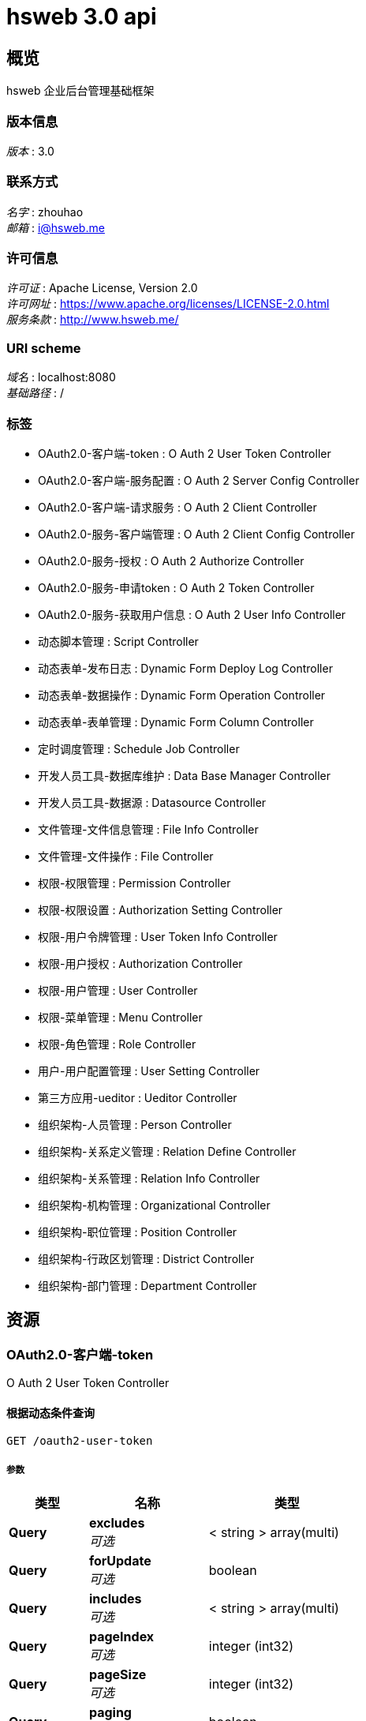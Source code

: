 = hsweb 3.0 api


[[_overview]]
== 概览
hsweb 企业后台管理基础框架


=== 版本信息
[%hardbreaks]
__版本__ : 3.0


=== 联系方式
[%hardbreaks]
__名字__ : zhouhao
__邮箱__ : i@hsweb.me


=== 许可信息
[%hardbreaks]
__许可证__ : Apache License, Version 2.0
__许可网址__ : https://www.apache.org/licenses/LICENSE-2.0.html
__服务条款__ : http://www.hsweb.me/


=== URI scheme
[%hardbreaks]
__域名__ : localhost:8080
__基础路径__ : /


=== 标签

* OAuth2.0-客户端-token : O Auth 2 User Token Controller
* OAuth2.0-客户端-服务配置 : O Auth 2 Server Config Controller
* OAuth2.0-客户端-请求服务 : O Auth 2 Client Controller
* OAuth2.0-服务-客户端管理 : O Auth 2 Client Config Controller
* OAuth2.0-服务-授权 : O Auth 2 Authorize Controller
* OAuth2.0-服务-申请token : O Auth 2 Token Controller
* OAuth2.0-服务-获取用户信息 : O Auth 2 User Info Controller
* 动态脚本管理 : Script Controller
* 动态表单-发布日志 : Dynamic Form Deploy Log Controller
* 动态表单-数据操作 : Dynamic Form Operation Controller
* 动态表单-表单管理 : Dynamic Form Column Controller
* 定时调度管理 : Schedule Job Controller
* 开发人员工具-数据库维护 : Data Base Manager Controller
* 开发人员工具-数据源 : Datasource Controller
* 文件管理-文件信息管理 : File Info Controller
* 文件管理-文件操作 : File Controller
* 权限-权限管理 : Permission Controller
* 权限-权限设置 : Authorization Setting Controller
* 权限-用户令牌管理 : User Token Info Controller
* 权限-用户授权 : Authorization Controller
* 权限-用户管理 : User Controller
* 权限-菜单管理 : Menu Controller
* 权限-角色管理 : Role Controller
* 用户-用户配置管理 : User Setting Controller
* 第三方应用-ueditor : Ueditor Controller
* 组织架构-人员管理 : Person Controller
* 组织架构-关系定义管理 : Relation Define Controller
* 组织架构-关系管理 : Relation Info Controller
* 组织架构-机构管理 : Organizational Controller
* 组织架构-职位管理 : Position Controller
* 组织架构-行政区划管理 : District Controller
* 组织架构-部门管理 : Department Controller




[[_paths]]
== 资源

[[_59a0313f997b7b23e5740d1300feb341]]
=== OAuth2.0-客户端-token
O Auth 2 User Token Controller


[[_listusingget_8]]
==== 根据动态条件查询
....
GET /oauth2-user-token
....


===== 参数

[options="header", cols=".^2,.^3,.^4"]
|===
|类型|名称|类型
|**Query**|**excludes** +
__可选__|< string > array(multi)
|**Query**|**forUpdate** +
__可选__|boolean
|**Query**|**includes** +
__可选__|< string > array(multi)
|**Query**|**pageIndex** +
__可选__|integer (int32)
|**Query**|**pageSize** +
__可选__|integer (int32)
|**Query**|**paging** +
__可选__|boolean
|**Query**|**sorts[0].name** +
__可选__|string
|**Query**|**sorts[0].order** +
__可选__|string
|**Query**|**sorts[0].type** +
__可选__|string
|**Query**|**terms[0].column** +
__可选__|string
|**Query**|**terms[0].termType** +
__可选__|string
|**Query**|**terms[0].type** +
__可选__|enum (or, and)
|**Query**|**terms[0].value** +
__可选__|object
|===


===== 响应

[options="header", cols=".^2,.^14,.^4"]
|===
|HTTP代码|说明|类型
|**200**|OK|<<_652849cecf290786c83f3915b818f8c1,ResponseMessage«PagerResult«OAuth2UserTokenEntity»»>>
|**401**|Unauthorized|无内容
|**403**|Forbidden|无内容
|**404**|Not Found|无内容
|===


===== 消耗

* `application/json`


===== 生成

* `*/*`


===== HTTP请求示例

====== 请求 path
----
/oauth2-user-token
----


====== 请求 query
[source,json]
----
{
  "excludes" : "string",
  "forUpdate" : true,
  "includes" : "string",
  "pageIndex" : 0,
  "pageSize" : 0,
  "paging" : true,
  "sorts[0].name" : "string",
  "sorts[0].order" : "string",
  "sorts[0].type" : "string",
  "terms[0].column" : "string",
  "terms[0].termType" : "string",
  "terms[0].type" : "string",
  "terms[0].value" : "object"
}
----


===== HTTP响应示例

====== 响应 200
[source,json]
----
{
  "message" : "string",
  "result" : {
    "data" : [ {
      "accessToken" : "string",
      "clientId" : "string",
      "clientUserId" : "string",
      "createTime" : 0,
      "expiresIn" : 0,
      "grantType" : "string",
      "id" : "string",
      "properties" : "object",
      "refreshToken" : "string",
      "scope" : "string",
      "serverId" : "string",
      "serverUserId" : "string",
      "updateTime" : 0
    } ],
    "total" : 0
  },
  "status" : 0,
  "timestamp" : 0
}
----


[[_countusingget_8]]
==== 根据动态条件统计
....
GET /oauth2-user-token/count
....


===== 参数

[options="header", cols=".^2,.^3,.^4"]
|===
|类型|名称|类型
|**Query**|**excludes** +
__可选__|< string > array(multi)
|**Query**|**forUpdate** +
__可选__|boolean
|**Query**|**includes** +
__可选__|< string > array(multi)
|**Query**|**pageIndex** +
__可选__|integer (int32)
|**Query**|**pageSize** +
__可选__|integer (int32)
|**Query**|**paging** +
__可选__|boolean
|**Query**|**sorts[0].name** +
__可选__|string
|**Query**|**sorts[0].order** +
__可选__|string
|**Query**|**sorts[0].type** +
__可选__|string
|**Query**|**terms[0].column** +
__可选__|string
|**Query**|**terms[0].termType** +
__可选__|string
|**Query**|**terms[0].type** +
__可选__|enum (or, and)
|**Query**|**terms[0].value** +
__可选__|object
|===


===== 响应

[options="header", cols=".^2,.^14,.^4"]
|===
|HTTP代码|说明|类型
|**200**|OK|<<_d53a2c1e07a660f2c3f1b54e6a7c98bb,ResponseMessage«int»>>
|**401**|Unauthorized|无内容
|**403**|Forbidden|无内容
|**404**|Not Found|无内容
|===


===== 消耗

* `application/json`


===== 生成

* `*/*`


===== HTTP请求示例

====== 请求 path
----
/oauth2-user-token/count
----


====== 请求 query
[source,json]
----
{
  "excludes" : "string",
  "forUpdate" : true,
  "includes" : "string",
  "pageIndex" : 0,
  "pageSize" : 0,
  "paging" : true,
  "sorts[0].name" : "string",
  "sorts[0].order" : "string",
  "sorts[0].type" : "string",
  "terms[0].column" : "string",
  "terms[0].termType" : "string",
  "terms[0].type" : "string",
  "terms[0].value" : "object"
}
----


===== HTTP响应示例

====== 响应 200
[source,json]
----
{
  "message" : "string",
  "result" : 0,
  "status" : 0,
  "timestamp" : 0
}
----


[[_getbyprimarykeyusingget_16]]
==== 根据主键查询多条记录
....
GET /oauth2-user-token/ids
....


===== 参数

[options="header", cols=".^2,.^3,.^9,.^4"]
|===
|类型|名称|说明|类型
|**Query**|**ids** +
__必填__|ids|< string > array(multi)
|===


===== 响应

[options="header", cols=".^2,.^14,.^4"]
|===
|HTTP代码|说明|类型
|**200**|OK|<<_19dfe8ccdff0ac64ffddf20e38f600c3,ResponseMessage«List«OAuth2UserTokenEntity»»>>
|**401**|Unauthorized|无内容
|**403**|Forbidden|无内容
|**404**|Not Found|无内容
|===


===== 消耗

* `application/json`


===== 生成

* `*/*`


===== HTTP请求示例

====== 请求 path
----
/oauth2-user-token/ids
----


====== 请求 query
[source,json]
----
{
  "ids" : "string"
}
----


===== HTTP响应示例

====== 响应 200
[source,json]
----
{
  "message" : "string",
  "result" : [ {
    "accessToken" : "string",
    "clientId" : "string",
    "clientUserId" : "string",
    "createTime" : 0,
    "expiresIn" : 0,
    "grantType" : "string",
    "id" : "string",
    "properties" : "object",
    "refreshToken" : "string",
    "scope" : "string",
    "serverId" : "string",
    "serverUserId" : "string",
    "updateTime" : 0
  } ],
  "status" : 0,
  "timestamp" : 0
}
----


[[_listnopagingusingget_8]]
==== 不分页动态查询
....
GET /oauth2-user-token/no-paging
....


===== 参数

[options="header", cols=".^2,.^3,.^4"]
|===
|类型|名称|类型
|**Query**|**excludes** +
__可选__|< string > array(multi)
|**Query**|**forUpdate** +
__可选__|boolean
|**Query**|**includes** +
__可选__|< string > array(multi)
|**Query**|**pageIndex** +
__可选__|integer (int32)
|**Query**|**pageSize** +
__可选__|integer (int32)
|**Query**|**paging** +
__可选__|boolean
|**Query**|**sorts[0].name** +
__可选__|string
|**Query**|**sorts[0].order** +
__可选__|string
|**Query**|**sorts[0].type** +
__可选__|string
|**Query**|**terms[0].column** +
__可选__|string
|**Query**|**terms[0].termType** +
__可选__|string
|**Query**|**terms[0].type** +
__可选__|enum (or, and)
|**Query**|**terms[0].value** +
__可选__|object
|===


===== 响应

[options="header", cols=".^2,.^14,.^4"]
|===
|HTTP代码|说明|类型
|**200**|OK|<<_19dfe8ccdff0ac64ffddf20e38f600c3,ResponseMessage«List«OAuth2UserTokenEntity»»>>
|**401**|Unauthorized|无内容
|**403**|Forbidden|无内容
|**404**|Not Found|无内容
|===


===== 消耗

* `application/json`


===== 生成

* `*/*`


===== HTTP请求示例

====== 请求 path
----
/oauth2-user-token/no-paging
----


====== 请求 query
[source,json]
----
{
  "excludes" : "string",
  "forUpdate" : true,
  "includes" : "string",
  "pageIndex" : 0,
  "pageSize" : 0,
  "paging" : true,
  "sorts[0].name" : "string",
  "sorts[0].order" : "string",
  "sorts[0].type" : "string",
  "terms[0].column" : "string",
  "terms[0].termType" : "string",
  "terms[0].type" : "string",
  "terms[0].value" : "object"
}
----


===== HTTP响应示例

====== 响应 200
[source,json]
----
{
  "message" : "string",
  "result" : [ {
    "accessToken" : "string",
    "clientId" : "string",
    "clientUserId" : "string",
    "createTime" : 0,
    "expiresIn" : 0,
    "grantType" : "string",
    "id" : "string",
    "properties" : "object",
    "refreshToken" : "string",
    "scope" : "string",
    "serverId" : "string",
    "serverUserId" : "string",
    "updateTime" : 0
  } ],
  "status" : 0,
  "timestamp" : 0
}
----


[[_getbyprimarykeyusingget_17]]
==== 根据主键查询
....
GET /oauth2-user-token/{id}
....


===== 参数

[options="header", cols=".^2,.^3,.^9,.^4"]
|===
|类型|名称|说明|类型
|**Path**|**id** +
__必填__|id|string
|===


===== 响应

[options="header", cols=".^2,.^14,.^4"]
|===
|HTTP代码|说明|类型
|**200**|OK|<<_9ce3adcac2f6b56f6a853c19d034f501,ResponseMessage«OAuth2UserTokenEntity»>>
|**401**|Unauthorized|无内容
|**403**|Forbidden|无内容
|**404**|Not Found|无内容
|===


===== 消耗

* `application/json`


===== 生成

* `*/*`


===== HTTP请求示例

====== 请求 path
----
/oauth2-user-token/string
----


===== HTTP响应示例

====== 响应 200
[source,json]
----
{
  "message" : "string",
  "result" : {
    "accessToken" : "string",
    "clientId" : "string",
    "clientUserId" : "string",
    "createTime" : 0,
    "expiresIn" : 0,
    "grantType" : "string",
    "id" : "string",
    "properties" : "object",
    "refreshToken" : "string",
    "scope" : "string",
    "serverId" : "string",
    "serverUserId" : "string",
    "updateTime" : 0
  },
  "status" : 0,
  "timestamp" : 0
}
----


[[_955e2c446ae9a1480748affdd2cc2a30]]
=== OAuth2.0-客户端-服务配置
O Auth 2 Server Config Controller


[[_addusingpost_6]]
==== 新增
....
POST /oauth2-server-config
....


===== 参数

[options="header", cols=".^2,.^3,.^9,.^4"]
|===
|类型|名称|说明|类型
|**Body**|**data** +
__必填__|data|<<_oauth2serverconfigentity,OAuth2ServerConfigEntity>>
|===


===== 响应

[options="header", cols=".^2,.^14,.^4"]
|===
|HTTP代码|说明|类型
|**201**|Created|<<_7706c642a9473cc1b49b8f456cc26073,ResponseMessage«string»>>
|**401**|Unauthorized|无内容
|**403**|Forbidden|无内容
|**404**|Not Found|无内容
|===


===== 消耗

* `application/json`


===== 生成

* `*/*`


===== HTTP请求示例

====== 请求 path
----
/oauth2-server-config
----


====== 请求 body
[source,json]
----
{
  "accessTokenUrl" : "string",
  "apiBaseUrl" : "string",
  "authUrl" : "string",
  "clientId" : "string",
  "clientSecret" : "string",
  "describe" : "string",
  "id" : "string",
  "name" : "string",
  "properties" : "object",
  "provider" : "string",
  "redirectUri" : "string",
  "status" : "string"
}
----


===== HTTP响应示例

====== 响应 201
[source,json]
----
{
  "message" : "string",
  "result" : "string",
  "status" : 0,
  "timestamp" : 0
}
----


[[_listusingget_7]]
==== 根据动态条件查询
....
GET /oauth2-server-config
....


===== 参数

[options="header", cols=".^2,.^3,.^4"]
|===
|类型|名称|类型
|**Query**|**excludes** +
__可选__|< string > array(multi)
|**Query**|**forUpdate** +
__可选__|boolean
|**Query**|**includes** +
__可选__|< string > array(multi)
|**Query**|**pageIndex** +
__可选__|integer (int32)
|**Query**|**pageSize** +
__可选__|integer (int32)
|**Query**|**paging** +
__可选__|boolean
|**Query**|**sorts[0].name** +
__可选__|string
|**Query**|**sorts[0].order** +
__可选__|string
|**Query**|**sorts[0].type** +
__可选__|string
|**Query**|**terms[0].column** +
__可选__|string
|**Query**|**terms[0].termType** +
__可选__|string
|**Query**|**terms[0].type** +
__可选__|enum (or, and)
|**Query**|**terms[0].value** +
__可选__|object
|===


===== 响应

[options="header", cols=".^2,.^14,.^4"]
|===
|HTTP代码|说明|类型
|**200**|OK|<<_9418f129377a4c78a87d34891784b4ad,ResponseMessage«PagerResult«OAuth2ServerConfigEntity»»>>
|**401**|Unauthorized|无内容
|**403**|Forbidden|无内容
|**404**|Not Found|无内容
|===


===== 消耗

* `application/json`


===== 生成

* `*/*`


===== HTTP请求示例

====== 请求 path
----
/oauth2-server-config
----


====== 请求 query
[source,json]
----
{
  "excludes" : "string",
  "forUpdate" : true,
  "includes" : "string",
  "pageIndex" : 0,
  "pageSize" : 0,
  "paging" : true,
  "sorts[0].name" : "string",
  "sorts[0].order" : "string",
  "sorts[0].type" : "string",
  "terms[0].column" : "string",
  "terms[0].termType" : "string",
  "terms[0].type" : "string",
  "terms[0].value" : "object"
}
----


===== HTTP响应示例

====== 响应 200
[source,json]
----
{
  "message" : "string",
  "result" : {
    "data" : [ {
      "accessTokenUrl" : "string",
      "apiBaseUrl" : "string",
      "authUrl" : "string",
      "clientId" : "string",
      "clientSecret" : "string",
      "describe" : "string",
      "id" : "string",
      "name" : "string",
      "properties" : "object",
      "provider" : "string",
      "redirectUri" : "string",
      "status" : "string"
    } ],
    "total" : 0
  },
  "status" : 0,
  "timestamp" : 0
}
----


[[_saveorupdateusingpatch_6]]
==== 新增或者修改
....
PATCH /oauth2-server-config
....


===== 参数

[options="header", cols=".^2,.^3,.^9,.^4"]
|===
|类型|名称|说明|类型
|**Body**|**data** +
__必填__|data|<<_oauth2serverconfigentity,OAuth2ServerConfigEntity>>
|===


===== 响应

[options="header", cols=".^2,.^14,.^4"]
|===
|HTTP代码|说明|类型
|**200**|OK|<<_7706c642a9473cc1b49b8f456cc26073,ResponseMessage«string»>>
|**204**|No Content|无内容
|**401**|Unauthorized|无内容
|**403**|Forbidden|无内容
|===


===== 消耗

* `application/json`


===== 生成

* `*/*`


===== HTTP请求示例

====== 请求 path
----
/oauth2-server-config
----


====== 请求 body
[source,json]
----
{
  "accessTokenUrl" : "string",
  "apiBaseUrl" : "string",
  "authUrl" : "string",
  "clientId" : "string",
  "clientSecret" : "string",
  "describe" : "string",
  "id" : "string",
  "name" : "string",
  "properties" : "object",
  "provider" : "string",
  "redirectUri" : "string",
  "status" : "string"
}
----


===== HTTP响应示例

====== 响应 200
[source,json]
----
{
  "message" : "string",
  "result" : "string",
  "status" : 0,
  "timestamp" : 0
}
----


[[_countusingget_7]]
==== 根据动态条件统计
....
GET /oauth2-server-config/count
....


===== 参数

[options="header", cols=".^2,.^3,.^4"]
|===
|类型|名称|类型
|**Query**|**excludes** +
__可选__|< string > array(multi)
|**Query**|**forUpdate** +
__可选__|boolean
|**Query**|**includes** +
__可选__|< string > array(multi)
|**Query**|**pageIndex** +
__可选__|integer (int32)
|**Query**|**pageSize** +
__可选__|integer (int32)
|**Query**|**paging** +
__可选__|boolean
|**Query**|**sorts[0].name** +
__可选__|string
|**Query**|**sorts[0].order** +
__可选__|string
|**Query**|**sorts[0].type** +
__可选__|string
|**Query**|**terms[0].column** +
__可选__|string
|**Query**|**terms[0].termType** +
__可选__|string
|**Query**|**terms[0].type** +
__可选__|enum (or, and)
|**Query**|**terms[0].value** +
__可选__|object
|===


===== 响应

[options="header", cols=".^2,.^14,.^4"]
|===
|HTTP代码|说明|类型
|**200**|OK|<<_d53a2c1e07a660f2c3f1b54e6a7c98bb,ResponseMessage«int»>>
|**401**|Unauthorized|无内容
|**403**|Forbidden|无内容
|**404**|Not Found|无内容
|===


===== 消耗

* `application/json`


===== 生成

* `*/*`


===== HTTP请求示例

====== 请求 path
----
/oauth2-server-config/count
----


====== 请求 query
[source,json]
----
{
  "excludes" : "string",
  "forUpdate" : true,
  "includes" : "string",
  "pageIndex" : 0,
  "pageSize" : 0,
  "paging" : true,
  "sorts[0].name" : "string",
  "sorts[0].order" : "string",
  "sorts[0].type" : "string",
  "terms[0].column" : "string",
  "terms[0].termType" : "string",
  "terms[0].type" : "string",
  "terms[0].value" : "object"
}
----


===== HTTP响应示例

====== 响应 200
[source,json]
----
{
  "message" : "string",
  "result" : 0,
  "status" : 0,
  "timestamp" : 0
}
----


[[_getbyprimarykeyusingget_14]]
==== 根据主键查询多条记录
....
GET /oauth2-server-config/ids
....


===== 参数

[options="header", cols=".^2,.^3,.^9,.^4"]
|===
|类型|名称|说明|类型
|**Query**|**ids** +
__必填__|ids|< string > array(multi)
|===


===== 响应

[options="header", cols=".^2,.^14,.^4"]
|===
|HTTP代码|说明|类型
|**200**|OK|<<_7c0de841c030a56e36a3592bab2f4b70,ResponseMessage«List«OAuth2ServerConfigEntity»»>>
|**401**|Unauthorized|无内容
|**403**|Forbidden|无内容
|**404**|Not Found|无内容
|===


===== 消耗

* `application/json`


===== 生成

* `*/*`


===== HTTP请求示例

====== 请求 path
----
/oauth2-server-config/ids
----


====== 请求 query
[source,json]
----
{
  "ids" : "string"
}
----


===== HTTP响应示例

====== 响应 200
[source,json]
----
{
  "message" : "string",
  "result" : [ {
    "accessTokenUrl" : "string",
    "apiBaseUrl" : "string",
    "authUrl" : "string",
    "clientId" : "string",
    "clientSecret" : "string",
    "describe" : "string",
    "id" : "string",
    "name" : "string",
    "properties" : "object",
    "provider" : "string",
    "redirectUri" : "string",
    "status" : "string"
  } ],
  "status" : 0,
  "timestamp" : 0
}
----


[[_listnopagingusingget_7]]
==== 不分页动态查询
....
GET /oauth2-server-config/no-paging
....


===== 参数

[options="header", cols=".^2,.^3,.^4"]
|===
|类型|名称|类型
|**Query**|**excludes** +
__可选__|< string > array(multi)
|**Query**|**forUpdate** +
__可选__|boolean
|**Query**|**includes** +
__可选__|< string > array(multi)
|**Query**|**pageIndex** +
__可选__|integer (int32)
|**Query**|**pageSize** +
__可选__|integer (int32)
|**Query**|**paging** +
__可选__|boolean
|**Query**|**sorts[0].name** +
__可选__|string
|**Query**|**sorts[0].order** +
__可选__|string
|**Query**|**sorts[0].type** +
__可选__|string
|**Query**|**terms[0].column** +
__可选__|string
|**Query**|**terms[0].termType** +
__可选__|string
|**Query**|**terms[0].type** +
__可选__|enum (or, and)
|**Query**|**terms[0].value** +
__可选__|object
|===


===== 响应

[options="header", cols=".^2,.^14,.^4"]
|===
|HTTP代码|说明|类型
|**200**|OK|<<_7c0de841c030a56e36a3592bab2f4b70,ResponseMessage«List«OAuth2ServerConfigEntity»»>>
|**401**|Unauthorized|无内容
|**403**|Forbidden|无内容
|**404**|Not Found|无内容
|===


===== 消耗

* `application/json`


===== 生成

* `*/*`


===== HTTP请求示例

====== 请求 path
----
/oauth2-server-config/no-paging
----


====== 请求 query
[source,json]
----
{
  "excludes" : "string",
  "forUpdate" : true,
  "includes" : "string",
  "pageIndex" : 0,
  "pageSize" : 0,
  "paging" : true,
  "sorts[0].name" : "string",
  "sorts[0].order" : "string",
  "sorts[0].type" : "string",
  "terms[0].column" : "string",
  "terms[0].termType" : "string",
  "terms[0].type" : "string",
  "terms[0].value" : "object"
}
----


===== HTTP响应示例

====== 响应 200
[source,json]
----
{
  "message" : "string",
  "result" : [ {
    "accessTokenUrl" : "string",
    "apiBaseUrl" : "string",
    "authUrl" : "string",
    "clientId" : "string",
    "clientSecret" : "string",
    "describe" : "string",
    "id" : "string",
    "name" : "string",
    "properties" : "object",
    "provider" : "string",
    "redirectUri" : "string",
    "status" : "string"
  } ],
  "status" : 0,
  "timestamp" : 0
}
----


[[_getbyprimarykeyusingget_15]]
==== 根据主键查询
....
GET /oauth2-server-config/{id}
....


===== 参数

[options="header", cols=".^2,.^3,.^9,.^4"]
|===
|类型|名称|说明|类型
|**Path**|**id** +
__必填__|id|string
|===


===== 响应

[options="header", cols=".^2,.^14,.^4"]
|===
|HTTP代码|说明|类型
|**200**|OK|<<_f49c55e99fe094081dd3c91f972f307a,ResponseMessage«OAuth2ServerConfigEntity»>>
|**401**|Unauthorized|无内容
|**403**|Forbidden|无内容
|**404**|Not Found|无内容
|===


===== 消耗

* `application/json`


===== 生成

* `*/*`


===== HTTP请求示例

====== 请求 path
----
/oauth2-server-config/string
----


===== HTTP响应示例

====== 响应 200
[source,json]
----
{
  "message" : "string",
  "result" : {
    "accessTokenUrl" : "string",
    "apiBaseUrl" : "string",
    "authUrl" : "string",
    "clientId" : "string",
    "clientSecret" : "string",
    "describe" : "string",
    "id" : "string",
    "name" : "string",
    "properties" : "object",
    "provider" : "string",
    "redirectUri" : "string",
    "status" : "string"
  },
  "status" : 0,
  "timestamp" : 0
}
----


[[_updatebyprimarykeyusingput_5]]
==== 修改数据
....
PUT /oauth2-server-config/{id}
....


===== 参数

[options="header", cols=".^2,.^3,.^9,.^4"]
|===
|类型|名称|说明|类型
|**Path**|**id** +
__必填__|id|string
|**Body**|**data** +
__必填__|data|<<_oauth2serverconfigentity,OAuth2ServerConfigEntity>>
|===


===== 响应

[options="header", cols=".^2,.^14,.^4"]
|===
|HTTP代码|说明|类型
|**200**|OK|<<_d53a2c1e07a660f2c3f1b54e6a7c98bb,ResponseMessage«int»>>
|**201**|Created|无内容
|**401**|Unauthorized|无内容
|**403**|Forbidden|无内容
|**404**|Not Found|无内容
|===


===== 消耗

* `application/json`


===== 生成

* `*/*`


===== HTTP请求示例

====== 请求 path
----
/oauth2-server-config/string
----


====== 请求 body
[source,json]
----
{
  "accessTokenUrl" : "string",
  "apiBaseUrl" : "string",
  "authUrl" : "string",
  "clientId" : "string",
  "clientSecret" : "string",
  "describe" : "string",
  "id" : "string",
  "name" : "string",
  "properties" : "object",
  "provider" : "string",
  "redirectUri" : "string",
  "status" : "string"
}
----


===== HTTP响应示例

====== 响应 200
[source,json]
----
{
  "message" : "string",
  "result" : 0,
  "status" : 0,
  "timestamp" : 0
}
----


[[_deletebyprimarykeyusingdelete_5]]
==== 删除数据
....
DELETE /oauth2-server-config/{id}
....


===== 参数

[options="header", cols=".^2,.^3,.^9,.^4"]
|===
|类型|名称|说明|类型
|**Path**|**id** +
__必填__|id|string
|===


===== 响应

[options="header", cols=".^2,.^14,.^4"]
|===
|HTTP代码|说明|类型
|**200**|OK|<<_7706c642a9473cc1b49b8f456cc26073,ResponseMessage«string»>>
|**204**|No Content|无内容
|**401**|Unauthorized|无内容
|**403**|Forbidden|无内容
|===


===== 消耗

* `application/json`


===== 生成

* `*/*`


===== HTTP请求示例

====== 请求 path
----
/oauth2-server-config/string
----


===== HTTP响应示例

====== 响应 200
[source,json]
----
{
  "message" : "string",
  "result" : "string",
  "status" : 0,
  "timestamp" : 0
}
----


[[_35f06fe9751dba83727cd3305a89abdd]]
=== OAuth2.0-客户端-请求服务
O Auth 2 Client Controller


[[_bootusingget]]
==== 跳转至OAuth2.0服务授权页面
....
GET /oauth2/boot/{serverId}
....


===== 参数

[options="header", cols=".^2,.^3,.^9,.^4,.^2"]
|===
|类型|名称|说明|类型|默认值
|**Path**|**serverId** +
__必填__|serverId|string|
|**Query**|**redirect** +
__可选__|redirect|string|`"/"`
|===


===== 响应

[options="header", cols=".^2,.^14,.^4"]
|===
|HTTP代码|说明|类型
|**200**|OK|<<_redirectview,RedirectView>>
|**401**|Unauthorized|无内容
|**403**|Forbidden|无内容
|**404**|Not Found|无内容
|===


===== 消耗

* `application/json`


===== 生成

* `*/*`


===== HTTP请求示例

====== 请求 path
----
/oauth2/boot/string
----


====== 请求 query
[source,json]
----
{
  "redirect" : "string"
}
----


===== HTTP响应示例

====== 响应 200
[source,json]
----
{
  "applicationContext" : {
    "applicationName" : "string",
    "autowireCapableBeanFactory" : { },
    "beanDefinitionCount" : 0,
    "beanDefinitionNames" : [ "string" ],
    "classLoader" : {
      "parent" : {
        "parent" : "..."
      }
    },
    "displayName" : "string",
    "environment" : {
      "activeProfiles" : [ "string" ],
      "defaultProfiles" : [ "string" ]
    },
    "id" : "string",
    "parent" : {
      "applicationName" : "string",
      "autowireCapableBeanFactory" : { },
      "beanDefinitionCount" : 0,
      "beanDefinitionNames" : [ "string" ],
      "classLoader" : {
        "parent" : "..."
      },
      "displayName" : "string",
      "environment" : {
        "activeProfiles" : [ "string" ],
        "defaultProfiles" : [ "string" ]
      },
      "id" : "string",
      "parent" : "...",
      "parentBeanFactory" : { },
      "startupDate" : 0
    },
    "parentBeanFactory" : { },
    "startupDate" : 0
  },
  "attributesMap" : "object",
  "beanName" : "string",
  "contentType" : "string",
  "exposePathVariables" : true,
  "hosts" : [ "string" ],
  "propagateQueryProperties" : true,
  "redirectView" : true,
  "requestContextAttribute" : "string",
  "staticAttributes" : "object",
  "url" : "string"
}
----


[[_requeststateusingget]]
==== 申请一个state
....
GET /oauth2/state
....


===== 响应

[options="header", cols=".^2,.^14,.^4"]
|===
|HTTP代码|说明|类型
|**200**|OK|<<_7706c642a9473cc1b49b8f456cc26073,ResponseMessage«string»>>
|**401**|Unauthorized|无内容
|**403**|Forbidden|无内容
|**404**|Not Found|无内容
|===


===== 消耗

* `application/json`


===== 生成

* `*/*`


===== HTTP请求示例

====== 请求 path
----
/oauth2/state
----


===== HTTP响应示例

====== 响应 200
[source,json]
----
{
  "message" : "string",
  "result" : "string",
  "status" : 0,
  "timestamp" : 0
}
----


[[_a32a50dc915c3dd1c22ded38de05804c]]
=== OAuth2.0-服务-客户端管理
O Auth 2 Client Config Controller


[[_getallclientusingget]]
==== 获取全部客户端
....
GET /oauth2-client-config
....


===== 响应

[options="header", cols=".^2,.^14,.^4"]
|===
|HTTP代码|说明|类型
|**200**|OK|<<_04bd1f7c2172df55357d15dd7a4b020d,ResponseMessage«List«OAuth2Client»»>>
|**401**|Unauthorized|无内容
|**403**|Forbidden|无内容
|**404**|Not Found|无内容
|===


===== 消耗

* `application/json`


===== 生成

* `*/*`


===== HTTP请求示例

====== 请求 path
----
/oauth2-client-config
----


===== HTTP响应示例

====== 响应 200
[source,json]
----
{
  "message" : "string",
  "result" : [ {
    "createTime" : 0,
    "defaultGrantScope" : [ "string" ],
    "id" : "string",
    "name" : "string",
    "ownerId" : "string",
    "redirectUri" : "string",
    "secret" : "string",
    "status" : "string",
    "supportGrantTypes" : [ "string" ]
  } ],
  "status" : 0,
  "timestamp" : 0
}
----


[[_saveorupdateusingpatch_5]]
==== 保存客户端
....
PATCH /oauth2-client-config
....


===== 说明
如果客户端不存在则自动新增


===== 参数

[options="header", cols=".^2,.^3,.^9,.^4"]
|===
|类型|名称|说明|类型
|**Body**|**clientEntity** +
__必填__|clientEntity|<<_oauth2cliententity,OAuth2ClientEntity>>
|===


===== 响应

[options="header", cols=".^2,.^14,.^4"]
|===
|HTTP代码|说明|类型
|**200**|OK|<<_ebb1050c759c13591fdd208d058d0332,ResponseMessage«OAuth2Client»>>
|**204**|No Content|无内容
|**401**|Unauthorized|无内容
|**403**|Forbidden|无内容
|===


===== 消耗

* `application/json`


===== 生成

* `*/*`


===== HTTP请求示例

====== 请求 path
----
/oauth2-client-config
----


====== 请求 body
[source,json]
----
{
  "createTime" : 0,
  "creatorId" : "string",
  "defaultGrantScope" : [ "string" ],
  "describe" : "string",
  "id" : "string",
  "name" : "string",
  "ownerId" : "string",
  "properties" : "object",
  "redirectUri" : "string",
  "secret" : "string",
  "status" : "string",
  "supportGrantTypes" : [ "string" ],
  "type" : "string"
}
----


===== HTTP响应示例

====== 响应 200
[source,json]
----
{
  "message" : "string",
  "result" : {
    "createTime" : 0,
    "defaultGrantScope" : [ "string" ],
    "id" : "string",
    "name" : "string",
    "ownerId" : "string",
    "redirectUri" : "string",
    "secret" : "string",
    "status" : "string",
    "supportGrantTypes" : [ "string" ]
  },
  "status" : 0,
  "timestamp" : 0
}
----


[[_getbyowneridusingget]]
==== 根据绑定到用户到客户端
....
GET /oauth2-client-config/owner/{userId}
....


===== 参数

[options="header", cols=".^2,.^3,.^9,.^4"]
|===
|类型|名称|说明|类型
|**Path**|**userId** +
__必填__|userId|string
|===


===== 响应

[options="header", cols=".^2,.^14,.^4"]
|===
|HTTP代码|说明|类型
|**200**|OK|<<_ebb1050c759c13591fdd208d058d0332,ResponseMessage«OAuth2Client»>>
|**401**|Unauthorized|无内容
|**403**|Forbidden|无内容
|**404**|Not Found|无内容
|===


===== 消耗

* `application/json`


===== 生成

* `*/*`


===== HTTP请求示例

====== 请求 path
----
/oauth2-client-config/owner/string
----


===== HTTP响应示例

====== 响应 200
[source,json]
----
{
  "message" : "string",
  "result" : {
    "createTime" : 0,
    "defaultGrantScope" : [ "string" ],
    "id" : "string",
    "name" : "string",
    "ownerId" : "string",
    "redirectUri" : "string",
    "secret" : "string",
    "status" : "string",
    "supportGrantTypes" : [ "string" ]
  },
  "status" : 0,
  "timestamp" : 0
}
----


[[_getbyidusingget]]
==== 根据id获取客户端
....
GET /oauth2-client-config/{id}
....


===== 参数

[options="header", cols=".^2,.^3,.^9,.^4"]
|===
|类型|名称|说明|类型
|**Path**|**id** +
__必填__|id|string
|===


===== 响应

[options="header", cols=".^2,.^14,.^4"]
|===
|HTTP代码|说明|类型
|**200**|OK|<<_ebb1050c759c13591fdd208d058d0332,ResponseMessage«OAuth2Client»>>
|**401**|Unauthorized|无内容
|**403**|Forbidden|无内容
|**404**|Not Found|无内容
|===


===== 消耗

* `application/json`


===== 生成

* `*/*`


===== HTTP请求示例

====== 请求 path
----
/oauth2-client-config/string
----


===== HTTP响应示例

====== 响应 200
[source,json]
----
{
  "message" : "string",
  "result" : {
    "createTime" : 0,
    "defaultGrantScope" : [ "string" ],
    "id" : "string",
    "name" : "string",
    "ownerId" : "string",
    "redirectUri" : "string",
    "secret" : "string",
    "status" : "string",
    "supportGrantTypes" : [ "string" ]
  },
  "status" : 0,
  "timestamp" : 0
}
----


[[_removebyidusingdelete]]
==== 删除客户端
....
DELETE /oauth2-client-config/{id}
....


===== 参数

[options="header", cols=".^2,.^3,.^9,.^4"]
|===
|类型|名称|说明|类型
|**Path**|**id** +
__必填__|id|string
|===


===== 响应

[options="header", cols=".^2,.^14,.^4"]
|===
|HTTP代码|说明|类型
|**200**|OK|<<_ebb1050c759c13591fdd208d058d0332,ResponseMessage«OAuth2Client»>>
|**204**|No Content|无内容
|**401**|Unauthorized|无内容
|**403**|Forbidden|无内容
|===


===== 消耗

* `application/json`


===== 生成

* `*/*`


===== HTTP请求示例

====== 请求 path
----
/oauth2-client-config/string
----


===== HTTP响应示例

====== 响应 200
[source,json]
----
{
  "message" : "string",
  "result" : {
    "createTime" : 0,
    "defaultGrantScope" : [ "string" ],
    "id" : "string",
    "name" : "string",
    "ownerId" : "string",
    "redirectUri" : "string",
    "secret" : "string",
    "status" : "string",
    "supportGrantTypes" : [ "string" ]
  },
  "status" : 0,
  "timestamp" : 0
}
----


[[_4a49accf63f16ee159f480d86546387e]]
=== OAuth2.0-服务-授权
O Auth 2 Authorize Controller


[[_authorizebyimplicitusingget]]
==== implicit方式申请token
....
GET /oauth2/authorize
....


===== 参数

[options="header", cols=".^2,.^3,.^9,.^4,.^2"]
|===
|类型|名称|说明|类型|默认值
|**Query**|**client_id** +
__必填__||string|
|**Query**|**redirect_uri** +
__必填__|redirect_uri|string|
|**Query**|**response_type** +
__必填__||enum (token)|`"token"`
|**Query**|**state** +
__必填__|state|string|
|===


===== 响应

[options="header", cols=".^2,.^14,.^4"]
|===
|HTTP代码|说明|类型
|**200**|OK|<<_implicitaccesstokenmodel,ImplicitAccessTokenModel>>
|**401**|Unauthorized|无内容
|**403**|Forbidden|无内容
|**404**|Not Found|无内容
|===


===== 消耗

* `application/json`


===== 生成

* `*/*`


===== HTTP请求示例

====== 请求 path
----
/oauth2/authorize
----


====== 请求 query
[source,json]
----
{
  "client_id" : "string",
  "redirect_uri" : "string",
  "response_type" : "string",
  "state" : "string"
}
----


===== HTTP响应示例

====== 响应 200
[source,json]
----
{
  "access_token" : "string",
  "expires_in" : 0,
  "redirect_uri" : "string",
  "state" : "string",
  "token_type" : "string"
}
----


[[_525f69577ad7268e2a2f977209f3ecf9]]
=== OAuth2.0-服务-申请token
O Auth 2 Token Controller


[[_authorizebyimplicitusingget]]
==== implicit方式申请token
....
GET /oauth2/authorize
....


===== 参数

[options="header", cols=".^2,.^3,.^9,.^4,.^2"]
|===
|类型|名称|说明|类型|默认值
|**Query**|**client_id** +
__必填__||string|
|**Query**|**redirect_uri** +
__必填__|redirect_uri|string|
|**Query**|**response_type** +
__必填__||enum (token)|`"token"`
|**Query**|**state** +
__必填__|state|string|
|===


===== 响应

[options="header", cols=".^2,.^14,.^4"]
|===
|HTTP代码|说明|类型
|**200**|OK|<<_implicitaccesstokenmodel,ImplicitAccessTokenModel>>
|**401**|Unauthorized|无内容
|**403**|Forbidden|无内容
|**404**|Not Found|无内容
|===


===== 消耗

* `application/json`


===== 生成

* `*/*`


===== HTTP请求示例

====== 请求 path
----
/oauth2/authorize
----


====== 请求 query
[source,json]
----
{
  "client_id" : "string",
  "redirect_uri" : "string",
  "response_type" : "string",
  "state" : "string"
}
----


===== HTTP响应示例

====== 响应 200
[source,json]
----
{
  "access_token" : "string",
  "expires_in" : 0,
  "redirect_uri" : "string",
  "state" : "string",
  "token_type" : "string"
}
----


[[_requesttokenusingpost]]
==== 申请token
....
POST /oauth2/token
....


===== 说明
具体请求方式请参照: http://www.ruanyifeng.com/blog/2014/05/oauth_2_0.html


===== 参数

[options="header", cols=".^2,.^3,.^9,.^4"]
|===
|类型|名称|说明|类型
|**Header**|**Authorization** +
__可选__||string
|**Query**|**client_id** +
__必填__||string
|**Query**|**client_secret** +
__可选__||string
|**Query**|**code** +
__可选__||string
|**Query**|**grant_type** +
__可选__|grant_type|enum (authorization_code, client_credentials, password, refresh_token, implicit)
|**Query**|**redirect_uri** +
__可选__||string
|**Query**|**refresh_token** +
__可选__||string
|**Query**|**scope** +
__可选__||string
|===


===== 响应

[options="header", cols=".^2,.^14,.^4"]
|===
|HTTP代码|说明|类型
|**200**|OK|<<_accesstokenmodel,AccessTokenModel>>
|**201**|Created|无内容
|**401**|Unauthorized|无内容
|**403**|Forbidden|无内容
|**404**|Not Found|无内容
|===


===== 消耗

* `application/json`


===== 生成

* `*/*`


===== HTTP请求示例

====== 请求 path
----
/oauth2/token
----


====== 请求 header
[source,json]
----
"string"
----


====== 请求 query
[source,json]
----
{
  "client_id" : "string",
  "client_secret" : "string",
  "code" : "string",
  "grant_type" : "string",
  "redirect_uri" : "string",
  "refresh_token" : "string",
  "scope" : "string"
}
----


===== HTTP响应示例

====== 响应 200
[source,json]
----
{
  "access_token" : "string",
  "expires_in" : 0,
  "refresh_token" : "string",
  "scope" : "string",
  "token_type" : "string"
}
----


[[_27362e9e32395b0a977ed4ec9208e3fc]]
=== OAuth2.0-服务-获取用户信息
O Auth 2 User Info Controller


[[_getloginuserusingget]]
==== 根据accessToken获取对应用户信息
....
GET /oauth2/user-auth-info
....


===== 参数

[options="header", cols=".^2,.^3,.^9,.^4"]
|===
|类型|名称|说明|类型
|**Query**|**access_token** +
__必填__|access_token|string
|===


===== 响应

[options="header", cols=".^2,.^14,.^4"]
|===
|HTTP代码|说明|类型
|**200**|OK|<<_91e04724f2ad858185d5fc280d46daa4,ResponseMessage«Authentication»>>
|**401**|Unauthorized|无内容
|**403**|Forbidden|无内容
|**404**|Not Found|无内容
|===


===== 消耗

* `application/json`


===== 生成

* `*/*`


===== HTTP请求示例

====== 请求 path
----
/oauth2/user-auth-info
----


====== 请求 query
[source,json]
----
{
  "access_token" : "string"
}
----


===== HTTP响应示例

====== 响应 200
[source,json]
----
{
  "message" : "string",
  "result" : {
    "attributes" : {
      "string" : "<<_serializable>>"
    },
    "permissions" : [ {
      "actions" : [ "string" ],
      "dataAccesses" : [ {
        "action" : "string",
        "type" : "string"
      } ],
      "id" : "string"
    } ],
    "roles" : [ {
      "id" : "string",
      "name" : "string"
    } ],
    "user" : {
      "id" : "string",
      "name" : "string",
      "type" : "string",
      "username" : "string"
    }
  },
  "status" : 0,
  "timestamp" : 0
}
----


[[_getuserbyidusingget]]
==== 根据accessToken获取特定的用户信息
....
GET /oauth2/user-auth-info/{userId}
....


===== 参数

[options="header", cols=".^2,.^3,.^9,.^4"]
|===
|类型|名称|说明|类型
|**Path**|**userId** +
__必填__|userId|string
|**Query**|**access_token** +
__必填__|access_token|string
|===


===== 响应

[options="header", cols=".^2,.^14,.^4"]
|===
|HTTP代码|说明|类型
|**200**|OK|<<_91e04724f2ad858185d5fc280d46daa4,ResponseMessage«Authentication»>>
|**401**|Unauthorized|无内容
|**403**|Forbidden|无内容
|**404**|Not Found|无内容
|===


===== 消耗

* `application/json`


===== 生成

* `*/*`


===== HTTP请求示例

====== 请求 path
----
/oauth2/user-auth-info/string
----


====== 请求 query
[source,json]
----
{
  "access_token" : "string"
}
----


===== HTTP响应示例

====== 响应 200
[source,json]
----
{
  "message" : "string",
  "result" : {
    "attributes" : {
      "string" : "<<_serializable>>"
    },
    "permissions" : [ {
      "actions" : [ "string" ],
      "dataAccesses" : [ {
        "action" : "string",
        "type" : "string"
      } ],
      "id" : "string"
    } ],
    "roles" : [ {
      "id" : "string",
      "name" : "string"
    } ],
    "user" : {
      "id" : "string",
      "name" : "string",
      "type" : "string",
      "username" : "string"
    }
  },
  "status" : 0,
  "timestamp" : 0
}
----


[[_a5ccb4108d93b76acf9dbe0e1886805d]]
=== 动态脚本管理
Script Controller


[[_addusingpost_15]]
==== 新增
....
POST /script
....


===== 参数

[options="header", cols=".^2,.^3,.^9,.^4"]
|===
|类型|名称|说明|类型
|**Body**|**data** +
__必填__|data|<<_scriptentity,ScriptEntity>>
|===


===== 响应

[options="header", cols=".^2,.^14,.^4"]
|===
|HTTP代码|说明|类型
|**201**|Created|<<_7706c642a9473cc1b49b8f456cc26073,ResponseMessage«string»>>
|**401**|Unauthorized|无内容
|**403**|Forbidden|无内容
|**404**|Not Found|无内容
|===


===== 消耗

* `application/json`


===== 生成

* `*/*`


===== HTTP请求示例

====== 请求 path
----
/script
----


====== 请求 body
[source,json]
----
{
  "id" : "string",
  "language" : "string",
  "name" : "string",
  "properties" : "object",
  "remark" : "string",
  "script" : "string",
  "status" : 0,
  "tag" : "string",
  "type" : "string"
}
----


===== HTTP响应示例

====== 响应 201
[source,json]
----
{
  "message" : "string",
  "result" : "string",
  "status" : 0,
  "timestamp" : 0
}
----


[[_listusingget_17]]
==== 根据动态条件查询
....
GET /script
....


===== 参数

[options="header", cols=".^2,.^3,.^4"]
|===
|类型|名称|类型
|**Query**|**excludes** +
__可选__|< string > array(multi)
|**Query**|**forUpdate** +
__可选__|boolean
|**Query**|**includes** +
__可选__|< string > array(multi)
|**Query**|**pageIndex** +
__可选__|integer (int32)
|**Query**|**pageSize** +
__可选__|integer (int32)
|**Query**|**paging** +
__可选__|boolean
|**Query**|**sorts[0].name** +
__可选__|string
|**Query**|**sorts[0].order** +
__可选__|string
|**Query**|**sorts[0].type** +
__可选__|string
|**Query**|**terms[0].column** +
__可选__|string
|**Query**|**terms[0].termType** +
__可选__|string
|**Query**|**terms[0].type** +
__可选__|enum (or, and)
|**Query**|**terms[0].value** +
__可选__|object
|===


===== 响应

[options="header", cols=".^2,.^14,.^4"]
|===
|HTTP代码|说明|类型
|**200**|OK|<<_b526184b0542731e9ce046cd15c7430f,ResponseMessage«PagerResult«ScriptEntity»»>>
|**401**|Unauthorized|无内容
|**403**|Forbidden|无内容
|**404**|Not Found|无内容
|===


===== 消耗

* `application/json`


===== 生成

* `*/*`


===== HTTP请求示例

====== 请求 path
----
/script
----


====== 请求 query
[source,json]
----
{
  "excludes" : "string",
  "forUpdate" : true,
  "includes" : "string",
  "pageIndex" : 0,
  "pageSize" : 0,
  "paging" : true,
  "sorts[0].name" : "string",
  "sorts[0].order" : "string",
  "sorts[0].type" : "string",
  "terms[0].column" : "string",
  "terms[0].termType" : "string",
  "terms[0].type" : "string",
  "terms[0].value" : "object"
}
----


===== HTTP响应示例

====== 响应 200
[source,json]
----
{
  "message" : "string",
  "result" : {
    "data" : [ {
      "id" : "string",
      "language" : "string",
      "name" : "string",
      "properties" : "object",
      "remark" : "string",
      "script" : "string",
      "status" : 0,
      "tag" : "string",
      "type" : "string"
    } ],
    "total" : 0
  },
  "status" : 0,
  "timestamp" : 0
}
----


[[_saveorupdateusingpatch_15]]
==== 新增或者修改
....
PATCH /script
....


===== 参数

[options="header", cols=".^2,.^3,.^9,.^4"]
|===
|类型|名称|说明|类型
|**Body**|**data** +
__必填__|data|<<_scriptentity,ScriptEntity>>
|===


===== 响应

[options="header", cols=".^2,.^14,.^4"]
|===
|HTTP代码|说明|类型
|**200**|OK|<<_7706c642a9473cc1b49b8f456cc26073,ResponseMessage«string»>>
|**204**|No Content|无内容
|**401**|Unauthorized|无内容
|**403**|Forbidden|无内容
|===


===== 消耗

* `application/json`


===== 生成

* `*/*`


===== HTTP请求示例

====== 请求 path
----
/script
----


====== 请求 body
[source,json]
----
{
  "id" : "string",
  "language" : "string",
  "name" : "string",
  "properties" : "object",
  "remark" : "string",
  "script" : "string",
  "status" : 0,
  "tag" : "string",
  "type" : "string"
}
----


===== HTTP响应示例

====== 响应 200
[source,json]
----
{
  "message" : "string",
  "result" : "string",
  "status" : 0,
  "timestamp" : 0
}
----


[[_countusingget_17]]
==== 根据动态条件统计
....
GET /script/count
....


===== 参数

[options="header", cols=".^2,.^3,.^4"]
|===
|类型|名称|类型
|**Query**|**excludes** +
__可选__|< string > array(multi)
|**Query**|**forUpdate** +
__可选__|boolean
|**Query**|**includes** +
__可选__|< string > array(multi)
|**Query**|**pageIndex** +
__可选__|integer (int32)
|**Query**|**pageSize** +
__可选__|integer (int32)
|**Query**|**paging** +
__可选__|boolean
|**Query**|**sorts[0].name** +
__可选__|string
|**Query**|**sorts[0].order** +
__可选__|string
|**Query**|**sorts[0].type** +
__可选__|string
|**Query**|**terms[0].column** +
__可选__|string
|**Query**|**terms[0].termType** +
__可选__|string
|**Query**|**terms[0].type** +
__可选__|enum (or, and)
|**Query**|**terms[0].value** +
__可选__|object
|===


===== 响应

[options="header", cols=".^2,.^14,.^4"]
|===
|HTTP代码|说明|类型
|**200**|OK|<<_d53a2c1e07a660f2c3f1b54e6a7c98bb,ResponseMessage«int»>>
|**401**|Unauthorized|无内容
|**403**|Forbidden|无内容
|**404**|Not Found|无内容
|===


===== 消耗

* `application/json`


===== 生成

* `*/*`


===== HTTP请求示例

====== 请求 path
----
/script/count
----


====== 请求 query
[source,json]
----
{
  "excludes" : "string",
  "forUpdate" : true,
  "includes" : "string",
  "pageIndex" : 0,
  "pageSize" : 0,
  "paging" : true,
  "sorts[0].name" : "string",
  "sorts[0].order" : "string",
  "sorts[0].type" : "string",
  "terms[0].column" : "string",
  "terms[0].termType" : "string",
  "terms[0].type" : "string",
  "terms[0].value" : "object"
}
----


===== HTTP响应示例

====== 响应 200
[source,json]
----
{
  "message" : "string",
  "result" : 0,
  "status" : 0,
  "timestamp" : 0
}
----


[[_getbyprimarykeyusingget_34]]
==== 根据主键查询多条记录
....
GET /script/ids
....


===== 参数

[options="header", cols=".^2,.^3,.^9,.^4"]
|===
|类型|名称|说明|类型
|**Query**|**ids** +
__必填__|ids|< string > array(multi)
|===


===== 响应

[options="header", cols=".^2,.^14,.^4"]
|===
|HTTP代码|说明|类型
|**200**|OK|<<_d6f39903f6ccd973fe4476e4bdd6b638,ResponseMessage«List«ScriptEntity»»>>
|**401**|Unauthorized|无内容
|**403**|Forbidden|无内容
|**404**|Not Found|无内容
|===


===== 消耗

* `application/json`


===== 生成

* `*/*`


===== HTTP请求示例

====== 请求 path
----
/script/ids
----


====== 请求 query
[source,json]
----
{
  "ids" : "string"
}
----


===== HTTP响应示例

====== 响应 200
[source,json]
----
{
  "message" : "string",
  "result" : [ {
    "id" : "string",
    "language" : "string",
    "name" : "string",
    "properties" : "object",
    "remark" : "string",
    "script" : "string",
    "status" : 0,
    "tag" : "string",
    "type" : "string"
  } ],
  "status" : 0,
  "timestamp" : 0
}
----


[[_listnopagingusingget_17]]
==== 不分页动态查询
....
GET /script/no-paging
....


===== 参数

[options="header", cols=".^2,.^3,.^4"]
|===
|类型|名称|类型
|**Query**|**excludes** +
__可选__|< string > array(multi)
|**Query**|**forUpdate** +
__可选__|boolean
|**Query**|**includes** +
__可选__|< string > array(multi)
|**Query**|**pageIndex** +
__可选__|integer (int32)
|**Query**|**pageSize** +
__可选__|integer (int32)
|**Query**|**paging** +
__可选__|boolean
|**Query**|**sorts[0].name** +
__可选__|string
|**Query**|**sorts[0].order** +
__可选__|string
|**Query**|**sorts[0].type** +
__可选__|string
|**Query**|**terms[0].column** +
__可选__|string
|**Query**|**terms[0].termType** +
__可选__|string
|**Query**|**terms[0].type** +
__可选__|enum (or, and)
|**Query**|**terms[0].value** +
__可选__|object
|===


===== 响应

[options="header", cols=".^2,.^14,.^4"]
|===
|HTTP代码|说明|类型
|**200**|OK|<<_d6f39903f6ccd973fe4476e4bdd6b638,ResponseMessage«List«ScriptEntity»»>>
|**401**|Unauthorized|无内容
|**403**|Forbidden|无内容
|**404**|Not Found|无内容
|===


===== 消耗

* `application/json`


===== 生成

* `*/*`


===== HTTP请求示例

====== 请求 path
----
/script/no-paging
----


====== 请求 query
[source,json]
----
{
  "excludes" : "string",
  "forUpdate" : true,
  "includes" : "string",
  "pageIndex" : 0,
  "pageSize" : 0,
  "paging" : true,
  "sorts[0].name" : "string",
  "sorts[0].order" : "string",
  "sorts[0].type" : "string",
  "terms[0].column" : "string",
  "terms[0].termType" : "string",
  "terms[0].type" : "string",
  "terms[0].value" : "object"
}
----


===== HTTP响应示例

====== 响应 200
[source,json]
----
{
  "message" : "string",
  "result" : [ {
    "id" : "string",
    "language" : "string",
    "name" : "string",
    "properties" : "object",
    "remark" : "string",
    "script" : "string",
    "status" : 0,
    "tag" : "string",
    "type" : "string"
  } ],
  "status" : 0,
  "timestamp" : 0
}
----


[[_getbyprimarykeyusingget_35]]
==== 根据主键查询
....
GET /script/{id}
....


===== 参数

[options="header", cols=".^2,.^3,.^9,.^4"]
|===
|类型|名称|说明|类型
|**Path**|**id** +
__必填__|id|string
|===


===== 响应

[options="header", cols=".^2,.^14,.^4"]
|===
|HTTP代码|说明|类型
|**200**|OK|<<_75b3a1a20f80841af6d3065f6ad3b2f7,ResponseMessage«ScriptEntity»>>
|**401**|Unauthorized|无内容
|**403**|Forbidden|无内容
|**404**|Not Found|无内容
|===


===== 消耗

* `application/json`


===== 生成

* `*/*`


===== HTTP请求示例

====== 请求 path
----
/script/string
----


===== HTTP响应示例

====== 响应 200
[source,json]
----
{
  "message" : "string",
  "result" : {
    "id" : "string",
    "language" : "string",
    "name" : "string",
    "properties" : "object",
    "remark" : "string",
    "script" : "string",
    "status" : 0,
    "tag" : "string",
    "type" : "string"
  },
  "status" : 0,
  "timestamp" : 0
}
----


[[_updatebyprimarykeyusingput_14]]
==== 修改数据
....
PUT /script/{id}
....


===== 参数

[options="header", cols=".^2,.^3,.^9,.^4"]
|===
|类型|名称|说明|类型
|**Path**|**id** +
__必填__|id|string
|**Body**|**data** +
__必填__|data|<<_scriptentity,ScriptEntity>>
|===


===== 响应

[options="header", cols=".^2,.^14,.^4"]
|===
|HTTP代码|说明|类型
|**200**|OK|<<_d53a2c1e07a660f2c3f1b54e6a7c98bb,ResponseMessage«int»>>
|**201**|Created|无内容
|**401**|Unauthorized|无内容
|**403**|Forbidden|无内容
|**404**|Not Found|无内容
|===


===== 消耗

* `application/json`


===== 生成

* `*/*`


===== HTTP请求示例

====== 请求 path
----
/script/string
----


====== 请求 body
[source,json]
----
{
  "id" : "string",
  "language" : "string",
  "name" : "string",
  "properties" : "object",
  "remark" : "string",
  "script" : "string",
  "status" : 0,
  "tag" : "string",
  "type" : "string"
}
----


===== HTTP响应示例

====== 响应 200
[source,json]
----
{
  "message" : "string",
  "result" : 0,
  "status" : 0,
  "timestamp" : 0
}
----


[[_deletebyprimarykeyusingdelete_14]]
==== 删除数据
....
DELETE /script/{id}
....


===== 参数

[options="header", cols=".^2,.^3,.^9,.^4"]
|===
|类型|名称|说明|类型
|**Path**|**id** +
__必填__|id|string
|===


===== 响应

[options="header", cols=".^2,.^14,.^4"]
|===
|HTTP代码|说明|类型
|**200**|OK|<<_7706c642a9473cc1b49b8f456cc26073,ResponseMessage«string»>>
|**204**|No Content|无内容
|**401**|Unauthorized|无内容
|**403**|Forbidden|无内容
|===


===== 消耗

* `application/json`


===== 生成

* `*/*`


===== HTTP请求示例

====== 请求 path
----
/script/string
----


===== HTTP响应示例

====== 响应 200
[source,json]
----
{
  "message" : "string",
  "result" : "string",
  "status" : 0,
  "timestamp" : 0
}
----


[[_executefotpostandputusingpost]]
==== 执行脚本
....
POST /script/{id}/execute
....


===== 参数

[options="header", cols=".^2,.^3,.^9,.^4"]
|===
|类型|名称|说明|类型
|**Path**|**id** +
__必填__|id|string
|**Body**|**parameters** +
__可选__|parameters|object
|===


===== 响应

[options="header", cols=".^2,.^14,.^4"]
|===
|HTTP代码|说明|类型
|**200**|OK|<<_4e3465260d0b339c0ae101c8a6821732,ResponseMessage«object»>>
|**201**|Created|无内容
|**401**|Unauthorized|无内容
|**403**|Forbidden|无内容
|**404**|Not Found|无内容
|===


===== 消耗

* `application/json`


===== 生成

* `*/*`


===== HTTP请求示例

====== 请求 path
----
/script/string/execute
----


====== 请求 body
[source,json]
----
{ }
----


===== HTTP响应示例

====== 响应 200
[source,json]
----
{
  "message" : "string",
  "result" : "object",
  "status" : 0,
  "timestamp" : 0
}
----


[[_executeforgetusingget]]
==== 执行脚本
....
GET /script/{id}/execute
....


===== 参数

[options="header", cols=".^2,.^3,.^9,.^4"]
|===
|类型|名称|说明|类型
|**Path**|**id** +
__必填__|id|string
|**Query**|**parameters** +
__可选__|parameters|object
|===


===== 响应

[options="header", cols=".^2,.^14,.^4"]
|===
|HTTP代码|说明|类型
|**200**|OK|<<_4e3465260d0b339c0ae101c8a6821732,ResponseMessage«object»>>
|**401**|Unauthorized|无内容
|**403**|Forbidden|无内容
|**404**|Not Found|无内容
|===


===== 消耗

* `application/json`


===== 生成

* `*/*`


===== HTTP请求示例

====== 请求 path
----
/script/string/execute
----


====== 请求 query
[source,json]
----
{
  "parameters" : "object"
}
----


===== HTTP响应示例

====== 响应 200
[source,json]
----
{
  "message" : "string",
  "result" : "object",
  "status" : 0,
  "timestamp" : 0
}
----


[[_executefotpostandputusingput]]
==== 执行脚本
....
PUT /script/{id}/execute
....


===== 参数

[options="header", cols=".^2,.^3,.^9,.^4"]
|===
|类型|名称|说明|类型
|**Path**|**id** +
__必填__|id|string
|**Body**|**parameters** +
__可选__|parameters|object
|===


===== 响应

[options="header", cols=".^2,.^14,.^4"]
|===
|HTTP代码|说明|类型
|**200**|OK|<<_4e3465260d0b339c0ae101c8a6821732,ResponseMessage«object»>>
|**201**|Created|无内容
|**401**|Unauthorized|无内容
|**403**|Forbidden|无内容
|**404**|Not Found|无内容
|===


===== 消耗

* `application/json`


===== 生成

* `*/*`


===== HTTP请求示例

====== 请求 path
----
/script/string/execute
----


====== 请求 body
[source,json]
----
{ }
----


===== HTTP响应示例

====== 响应 200
[source,json]
----
{
  "message" : "string",
  "result" : "object",
  "status" : 0,
  "timestamp" : 0
}
----


[[_57667a7678c40da787d7021eb0230263]]
=== 动态表单-发布日志
Dynamic Form Deploy Log Controller


[[_listusingget_4]]
==== 根据动态条件查询
....
GET /dynamic/form-deploy-log
....


===== 参数

[options="header", cols=".^2,.^3,.^4"]
|===
|类型|名称|类型
|**Query**|**excludes** +
__可选__|< string > array(multi)
|**Query**|**forUpdate** +
__可选__|boolean
|**Query**|**includes** +
__可选__|< string > array(multi)
|**Query**|**pageIndex** +
__可选__|integer (int32)
|**Query**|**pageSize** +
__可选__|integer (int32)
|**Query**|**paging** +
__可选__|boolean
|**Query**|**sorts[0].name** +
__可选__|string
|**Query**|**sorts[0].order** +
__可选__|string
|**Query**|**sorts[0].type** +
__可选__|string
|**Query**|**terms[0].column** +
__可选__|string
|**Query**|**terms[0].termType** +
__可选__|string
|**Query**|**terms[0].type** +
__可选__|enum (or, and)
|**Query**|**terms[0].value** +
__可选__|object
|===


===== 响应

[options="header", cols=".^2,.^14,.^4"]
|===
|HTTP代码|说明|类型
|**200**|OK|<<_af1a0c73ed9afec5c76ebf1dce361e01,ResponseMessage«PagerResult«DynamicFormDeployLogEntity»»>>
|**401**|Unauthorized|无内容
|**403**|Forbidden|无内容
|**404**|Not Found|无内容
|===


===== 消耗

* `application/json`


===== 生成

* `*/*`


===== HTTP请求示例

====== 请求 path
----
/dynamic/form-deploy-log
----


====== 请求 query
[source,json]
----
{
  "excludes" : "string",
  "forUpdate" : true,
  "includes" : "string",
  "pageIndex" : 0,
  "pageSize" : 0,
  "paging" : true,
  "sorts[0].name" : "string",
  "sorts[0].order" : "string",
  "sorts[0].type" : "string",
  "terms[0].column" : "string",
  "terms[0].termType" : "string",
  "terms[0].type" : "string",
  "terms[0].value" : "object"
}
----


===== HTTP响应示例

====== 响应 200
[source,json]
----
{
  "message" : "string",
  "result" : {
    "data" : [ {
      "deployTime" : 0,
      "formId" : "string",
      "id" : "string",
      "metaData" : "string",
      "properties" : "object",
      "status" : "string",
      "version" : 0
    } ],
    "total" : 0
  },
  "status" : 0,
  "timestamp" : 0
}
----


[[_countusingget_4]]
==== 根据动态条件统计
....
GET /dynamic/form-deploy-log/count
....


===== 参数

[options="header", cols=".^2,.^3,.^4"]
|===
|类型|名称|类型
|**Query**|**excludes** +
__可选__|< string > array(multi)
|**Query**|**forUpdate** +
__可选__|boolean
|**Query**|**includes** +
__可选__|< string > array(multi)
|**Query**|**pageIndex** +
__可选__|integer (int32)
|**Query**|**pageSize** +
__可选__|integer (int32)
|**Query**|**paging** +
__可选__|boolean
|**Query**|**sorts[0].name** +
__可选__|string
|**Query**|**sorts[0].order** +
__可选__|string
|**Query**|**sorts[0].type** +
__可选__|string
|**Query**|**terms[0].column** +
__可选__|string
|**Query**|**terms[0].termType** +
__可选__|string
|**Query**|**terms[0].type** +
__可选__|enum (or, and)
|**Query**|**terms[0].value** +
__可选__|object
|===


===== 响应

[options="header", cols=".^2,.^14,.^4"]
|===
|HTTP代码|说明|类型
|**200**|OK|<<_d53a2c1e07a660f2c3f1b54e6a7c98bb,ResponseMessage«int»>>
|**401**|Unauthorized|无内容
|**403**|Forbidden|无内容
|**404**|Not Found|无内容
|===


===== 消耗

* `application/json`


===== 生成

* `*/*`


===== HTTP请求示例

====== 请求 path
----
/dynamic/form-deploy-log/count
----


====== 请求 query
[source,json]
----
{
  "excludes" : "string",
  "forUpdate" : true,
  "includes" : "string",
  "pageIndex" : 0,
  "pageSize" : 0,
  "paging" : true,
  "sorts[0].name" : "string",
  "sorts[0].order" : "string",
  "sorts[0].type" : "string",
  "terms[0].column" : "string",
  "terms[0].termType" : "string",
  "terms[0].type" : "string",
  "terms[0].value" : "object"
}
----


===== HTTP响应示例

====== 响应 200
[source,json]
----
{
  "message" : "string",
  "result" : 0,
  "status" : 0,
  "timestamp" : 0
}
----


[[_getbyprimarykeyusingget_8]]
==== 根据主键查询多条记录
....
GET /dynamic/form-deploy-log/ids
....


===== 参数

[options="header", cols=".^2,.^3,.^9,.^4"]
|===
|类型|名称|说明|类型
|**Query**|**ids** +
__必填__|ids|< string > array(multi)
|===


===== 响应

[options="header", cols=".^2,.^14,.^4"]
|===
|HTTP代码|说明|类型
|**200**|OK|<<_19f5d621630c200f26659affa8d245be,ResponseMessage«List«DynamicFormDeployLogEntity»»>>
|**401**|Unauthorized|无内容
|**403**|Forbidden|无内容
|**404**|Not Found|无内容
|===


===== 消耗

* `application/json`


===== 生成

* `*/*`


===== HTTP请求示例

====== 请求 path
----
/dynamic/form-deploy-log/ids
----


====== 请求 query
[source,json]
----
{
  "ids" : "string"
}
----


===== HTTP响应示例

====== 响应 200
[source,json]
----
{
  "message" : "string",
  "result" : [ {
    "deployTime" : 0,
    "formId" : "string",
    "id" : "string",
    "metaData" : "string",
    "properties" : "object",
    "status" : "string",
    "version" : 0
  } ],
  "status" : 0,
  "timestamp" : 0
}
----


[[_listnopagingusingget_4]]
==== 不分页动态查询
....
GET /dynamic/form-deploy-log/no-paging
....


===== 参数

[options="header", cols=".^2,.^3,.^4"]
|===
|类型|名称|类型
|**Query**|**excludes** +
__可选__|< string > array(multi)
|**Query**|**forUpdate** +
__可选__|boolean
|**Query**|**includes** +
__可选__|< string > array(multi)
|**Query**|**pageIndex** +
__可选__|integer (int32)
|**Query**|**pageSize** +
__可选__|integer (int32)
|**Query**|**paging** +
__可选__|boolean
|**Query**|**sorts[0].name** +
__可选__|string
|**Query**|**sorts[0].order** +
__可选__|string
|**Query**|**sorts[0].type** +
__可选__|string
|**Query**|**terms[0].column** +
__可选__|string
|**Query**|**terms[0].termType** +
__可选__|string
|**Query**|**terms[0].type** +
__可选__|enum (or, and)
|**Query**|**terms[0].value** +
__可选__|object
|===


===== 响应

[options="header", cols=".^2,.^14,.^4"]
|===
|HTTP代码|说明|类型
|**200**|OK|<<_19f5d621630c200f26659affa8d245be,ResponseMessage«List«DynamicFormDeployLogEntity»»>>
|**401**|Unauthorized|无内容
|**403**|Forbidden|无内容
|**404**|Not Found|无内容
|===


===== 消耗

* `application/json`


===== 生成

* `*/*`


===== HTTP请求示例

====== 请求 path
----
/dynamic/form-deploy-log/no-paging
----


====== 请求 query
[source,json]
----
{
  "excludes" : "string",
  "forUpdate" : true,
  "includes" : "string",
  "pageIndex" : 0,
  "pageSize" : 0,
  "paging" : true,
  "sorts[0].name" : "string",
  "sorts[0].order" : "string",
  "sorts[0].type" : "string",
  "terms[0].column" : "string",
  "terms[0].termType" : "string",
  "terms[0].type" : "string",
  "terms[0].value" : "object"
}
----


===== HTTP响应示例

====== 响应 200
[source,json]
----
{
  "message" : "string",
  "result" : [ {
    "deployTime" : 0,
    "formId" : "string",
    "id" : "string",
    "metaData" : "string",
    "properties" : "object",
    "status" : "string",
    "version" : 0
  } ],
  "status" : 0,
  "timestamp" : 0
}
----


[[_getbyprimarykeyusingget_9]]
==== 根据主键查询
....
GET /dynamic/form-deploy-log/{id}
....


===== 参数

[options="header", cols=".^2,.^3,.^9,.^4"]
|===
|类型|名称|说明|类型
|**Path**|**id** +
__必填__|id|string
|===


===== 响应

[options="header", cols=".^2,.^14,.^4"]
|===
|HTTP代码|说明|类型
|**200**|OK|<<_a2d83137608215d878bebe740d227f8d,ResponseMessage«DynamicFormDeployLogEntity»>>
|**401**|Unauthorized|无内容
|**403**|Forbidden|无内容
|**404**|Not Found|无内容
|===


===== 消耗

* `application/json`


===== 生成

* `*/*`


===== HTTP请求示例

====== 请求 path
----
/dynamic/form-deploy-log/string
----


===== HTTP响应示例

====== 响应 200
[source,json]
----
{
  "message" : "string",
  "result" : {
    "deployTime" : 0,
    "formId" : "string",
    "id" : "string",
    "metaData" : "string",
    "properties" : "object",
    "status" : "string",
    "version" : 0
  },
  "status" : 0,
  "timestamp" : 0
}
----


[[_a8f6f99caa07c8584569d49e661e9efb]]
=== 动态表单-数据操作
Dynamic Form Operation Controller


[[_addusingpost_4]]
==== 新增
....
POST /dynamic/form/operation/{formId}
....


===== 参数

[options="header", cols=".^2,.^3,.^9,.^4"]
|===
|类型|名称|说明|类型
|**Path**|**formId** +
__必填__|formId|string
|**Body**|**data** +
__必填__|data|object
|===


===== 响应

[options="header", cols=".^2,.^14,.^4"]
|===
|HTTP代码|说明|类型
|**200**|OK|<<_06af4f2009dab634c08e24b8b0f26c2c,ResponseMessage«Map«string,object»»>>
|**201**|Created|无内容
|**401**|Unauthorized|无内容
|**403**|Forbidden|无内容
|**404**|Not Found|无内容
|===


===== 消耗

* `application/json`


===== 生成

* `*/*`


===== HTTP请求示例

====== 请求 path
----
/dynamic/form/operation/string
----


====== 请求 body
[source,json]
----
{ }
----


===== HTTP响应示例

====== 响应 200
[source,json]
----
{
  "message" : "string",
  "result" : "object",
  "status" : 0,
  "timestamp" : 0
}
----


[[_selectpagerusingget]]
==== 动态查询
....
GET /dynamic/form/operation/{formId}
....


===== 参数

[options="header", cols=".^2,.^3,.^9,.^4"]
|===
|类型|名称|说明|类型
|**Path**|**formId** +
__必填__|formId|string
|**Query**|**excludes** +
__可选__||< string > array(multi)
|**Query**|**forUpdate** +
__可选__||boolean
|**Query**|**includes** +
__可选__||< string > array(multi)
|**Query**|**pageIndex** +
__可选__||integer (int32)
|**Query**|**pageSize** +
__可选__||integer (int32)
|**Query**|**paging** +
__可选__||boolean
|**Query**|**sorts[0].name** +
__可选__||string
|**Query**|**sorts[0].order** +
__可选__||string
|**Query**|**sorts[0].type** +
__可选__||string
|**Query**|**terms[0].column** +
__可选__||string
|**Query**|**terms[0].termType** +
__可选__||string
|**Query**|**terms[0].type** +
__可选__||enum (or, and)
|**Query**|**terms[0].value** +
__可选__||object
|===


===== 响应

[options="header", cols=".^2,.^14,.^4"]
|===
|HTTP代码|说明|类型
|**200**|OK|<<_b067bd9552e787aea006c9b1cd6fcd02,ResponseMessage«PagerResult«object»»>>
|**401**|Unauthorized|无内容
|**403**|Forbidden|无内容
|**404**|Not Found|无内容
|===


===== 消耗

* `application/json`


===== 生成

* `*/*`


===== HTTP请求示例

====== 请求 path
----
/dynamic/form/operation/string
----


====== 请求 query
[source,json]
----
{
  "excludes" : "string",
  "forUpdate" : true,
  "includes" : "string",
  "pageIndex" : 0,
  "pageSize" : 0,
  "paging" : true,
  "sorts[0].name" : "string",
  "sorts[0].order" : "string",
  "sorts[0].type" : "string",
  "terms[0].column" : "string",
  "terms[0].termType" : "string",
  "terms[0].type" : "string",
  "terms[0].value" : "object"
}
----


===== HTTP响应示例

====== 响应 200
[source,json]
----
{
  "message" : "string",
  "result" : {
    "data" : [ "object" ],
    "total" : 0
  },
  "status" : 0,
  "timestamp" : 0
}
----


[[_updateusingput]]
==== 动态修改
....
PUT /dynamic/form/operation/{formId}
....


===== 参数

[options="header", cols=".^2,.^3,.^9,.^4"]
|===
|类型|名称|说明|类型
|**Path**|**formId** +
__必填__|formId|string
|**Body**|**paramEntity** +
__必填__|paramEntity|<<_eba3e5ef973206080b3fe0cfe29971bc,UpdateParamEntity«Map«string,object»»>>
|===


===== 响应

[options="header", cols=".^2,.^14,.^4"]
|===
|HTTP代码|说明|类型
|**200**|OK|<<_d53a2c1e07a660f2c3f1b54e6a7c98bb,ResponseMessage«int»>>
|**201**|Created|无内容
|**401**|Unauthorized|无内容
|**403**|Forbidden|无内容
|**404**|Not Found|无内容
|===


===== 消耗

* `application/json`


===== 生成

* `*/*`


===== HTTP请求示例

====== 请求 path
----
/dynamic/form/operation/string
----


====== 请求 body
[source,json]
----
{
  "data" : "object",
  "excludes" : [ "string" ],
  "includes" : [ "string" ],
  "terms" : [ {
    "column" : "string",
    "termType" : "string",
    "terms" : [ {
      "column" : "string",
      "termType" : "string",
      "terms" : [ "..." ],
      "type" : "string",
      "value" : "object"
    } ],
    "type" : "string",
    "value" : "object"
  } ]
}
----


===== HTTP响应示例

====== 响应 200
[source,json]
----
{
  "message" : "string",
  "result" : 0,
  "status" : 0,
  "timestamp" : 0
}
----


[[_deleteusingdelete_1]]
==== 动态删除
....
DELETE /dynamic/form/operation/{formId}
....


===== 参数

[options="header", cols=".^2,.^3,.^9,.^4"]
|===
|类型|名称|说明|类型
|**Path**|**formId** +
__必填__|formId|string
|**Query**|**excludes** +
__可选__||< string > array(multi)
|**Query**|**includes** +
__可选__||< string > array(multi)
|**Query**|**terms[0].column** +
__可选__||string
|**Query**|**terms[0].termType** +
__可选__||string
|**Query**|**terms[0].type** +
__可选__||enum (or, and)
|**Query**|**terms[0].value** +
__可选__||object
|===


===== 响应

[options="header", cols=".^2,.^14,.^4"]
|===
|HTTP代码|说明|类型
|**200**|OK|<<_d53a2c1e07a660f2c3f1b54e6a7c98bb,ResponseMessage«int»>>
|**204**|No Content|无内容
|**401**|Unauthorized|无内容
|**403**|Forbidden|无内容
|===


===== 消耗

* `application/json`


===== 生成

* `*/*`


===== HTTP请求示例

====== 请求 path
----
/dynamic/form/operation/string
----


====== 请求 query
[source,json]
----
{
  "excludes" : "string",
  "includes" : "string",
  "terms[0].column" : "string",
  "terms[0].termType" : "string",
  "terms[0].type" : "string",
  "terms[0].value" : "object"
}
----


===== HTTP响应示例

====== 响应 200
[source,json]
----
{
  "message" : "string",
  "result" : 0,
  "status" : 0,
  "timestamp" : 0
}
----


[[_259f10c12785f43477afbdfbc9bf50b7]]
=== 动态表单-表单管理
Dynamic Form Column Controller


[[_addusingpost_3]]
==== 新增
....
POST /dynamic/form
....


===== 参数

[options="header", cols=".^2,.^3,.^9,.^4"]
|===
|类型|名称|说明|类型
|**Body**|**data** +
__必填__|data|<<_dynamicformentity,DynamicFormEntity>>
|===


===== 响应

[options="header", cols=".^2,.^14,.^4"]
|===
|HTTP代码|说明|类型
|**201**|Created|<<_7706c642a9473cc1b49b8f456cc26073,ResponseMessage«string»>>
|**401**|Unauthorized|无内容
|**403**|Forbidden|无内容
|**404**|Not Found|无内容
|===


===== 消耗

* `application/json`


===== 生成

* `*/*`


===== HTTP请求示例

====== 请求 path
----
/dynamic/form
----


====== 请求 body
[source,json]
----
{
  "alias" : "testForm",
  "correlations" : "string",
  "createTime" : 0,
  "creatorId" : "1",
  "dataSourceId" : "string",
  "databaseTableName" : "f_test_form",
  "deployed" : false,
  "describe" : "string",
  "id" : "string",
  "name" : "测试表单",
  "properties" : "object",
  "triggers" : "[{\"language\":\"groovy\",\"script\":\" return true;\"}]",
  "type" : "string",
  "updateTime" : 0,
  "version" : 1
}
----


===== HTTP响应示例

====== 响应 201
[source,json]
----
{
  "message" : "string",
  "result" : "string",
  "status" : 0,
  "timestamp" : 0
}
----


[[_listusingget_3]]
==== 根据动态条件查询
....
GET /dynamic/form
....


===== 参数

[options="header", cols=".^2,.^3,.^4"]
|===
|类型|名称|类型
|**Query**|**excludes** +
__可选__|< string > array(multi)
|**Query**|**forUpdate** +
__可选__|boolean
|**Query**|**includes** +
__可选__|< string > array(multi)
|**Query**|**pageIndex** +
__可选__|integer (int32)
|**Query**|**pageSize** +
__可选__|integer (int32)
|**Query**|**paging** +
__可选__|boolean
|**Query**|**sorts[0].name** +
__可选__|string
|**Query**|**sorts[0].order** +
__可选__|string
|**Query**|**sorts[0].type** +
__可选__|string
|**Query**|**terms[0].column** +
__可选__|string
|**Query**|**terms[0].termType** +
__可选__|string
|**Query**|**terms[0].type** +
__可选__|enum (or, and)
|**Query**|**terms[0].value** +
__可选__|object
|===


===== 响应

[options="header", cols=".^2,.^14,.^4"]
|===
|HTTP代码|说明|类型
|**200**|OK|<<_79912e82f1deb6279e26d7fd6a3b5046,ResponseMessage«PagerResult«DynamicFormEntity»»>>
|**401**|Unauthorized|无内容
|**403**|Forbidden|无内容
|**404**|Not Found|无内容
|===


===== 消耗

* `application/json`


===== 生成

* `*/*`


===== HTTP请求示例

====== 请求 path
----
/dynamic/form
----


====== 请求 query
[source,json]
----
{
  "excludes" : "string",
  "forUpdate" : true,
  "includes" : "string",
  "pageIndex" : 0,
  "pageSize" : 0,
  "paging" : true,
  "sorts[0].name" : "string",
  "sorts[0].order" : "string",
  "sorts[0].type" : "string",
  "terms[0].column" : "string",
  "terms[0].termType" : "string",
  "terms[0].type" : "string",
  "terms[0].value" : "object"
}
----


===== HTTP响应示例

====== 响应 200
[source,json]
----
{
  "message" : "string",
  "result" : {
    "data" : [ {
      "alias" : "testForm",
      "correlations" : "string",
      "createTime" : 0,
      "creatorId" : "1",
      "dataSourceId" : "string",
      "databaseTableName" : "f_test_form",
      "deployed" : false,
      "describe" : "string",
      "id" : "string",
      "name" : "测试表单",
      "properties" : "object",
      "triggers" : "[{\"language\":\"groovy\",\"script\":\" return true;\"}]",
      "type" : "string",
      "updateTime" : 0,
      "version" : 1
    } ],
    "total" : 0
  },
  "status" : 0,
  "timestamp" : 0
}
----


[[_saveorupdateusingpatch_3]]
==== 新增或者修改
....
PATCH /dynamic/form
....


===== 参数

[options="header", cols=".^2,.^3,.^9,.^4"]
|===
|类型|名称|说明|类型
|**Body**|**data** +
__必填__|data|<<_dynamicformentity,DynamicFormEntity>>
|===


===== 响应

[options="header", cols=".^2,.^14,.^4"]
|===
|HTTP代码|说明|类型
|**200**|OK|<<_7706c642a9473cc1b49b8f456cc26073,ResponseMessage«string»>>
|**204**|No Content|无内容
|**401**|Unauthorized|无内容
|**403**|Forbidden|无内容
|===


===== 消耗

* `application/json`


===== 生成

* `*/*`


===== HTTP请求示例

====== 请求 path
----
/dynamic/form
----


====== 请求 body
[source,json]
----
{
  "alias" : "testForm",
  "correlations" : "string",
  "createTime" : 0,
  "creatorId" : "1",
  "dataSourceId" : "string",
  "databaseTableName" : "f_test_form",
  "deployed" : false,
  "describe" : "string",
  "id" : "string",
  "name" : "测试表单",
  "properties" : "object",
  "triggers" : "[{\"language\":\"groovy\",\"script\":\" return true;\"}]",
  "type" : "string",
  "updateTime" : 0,
  "version" : 1
}
----


===== HTTP响应示例

====== 响应 200
[source,json]
----
{
  "message" : "string",
  "result" : "string",
  "status" : 0,
  "timestamp" : 0
}
----


[[_saveorupdateformandcolumnusingpatch]]
==== 同时保存表单和字段
....
PATCH /dynamic/form/bind
....


===== 参数

[options="header", cols=".^2,.^3,.^9,.^4"]
|===
|类型|名称|说明|类型
|**Body**|**bindEntity** +
__必填__|bindEntity|<<_dynamicformcolumnbindentity,DynamicFormColumnBindEntity>>
|===


===== 响应

[options="header", cols=".^2,.^14,.^4"]
|===
|HTTP代码|说明|类型
|**200**|OK|<<_7706c642a9473cc1b49b8f456cc26073,ResponseMessage«string»>>
|**204**|No Content|无内容
|**401**|Unauthorized|无内容
|**403**|Forbidden|无内容
|===


===== 消耗

* `application/json`


===== 生成

* `*/*`


===== HTTP请求示例

====== 请求 path
----
/dynamic/form/bind
----


====== 请求 body
[source,json]
----
{
  "columns" : [ {
    "alias" : "string",
    "columnName" : "string",
    "dataType" : "string",
    "describe" : "string",
    "dictConfig" : "string",
    "dictId" : "string",
    "dictParserId" : "string",
    "formId" : "string",
    "id" : "string",
    "javaType" : "string",
    "jdbcType" : "string",
    "length" : 0,
    "name" : "string",
    "precision" : 0,
    "properties" : "object",
    "scale" : 0,
    "sortIndex" : 0
  } ],
  "form" : {
    "alias" : "testForm",
    "correlations" : "string",
    "createTime" : 0,
    "creatorId" : "1",
    "dataSourceId" : "string",
    "databaseTableName" : "f_test_form",
    "deployed" : false,
    "describe" : "string",
    "id" : "string",
    "name" : "测试表单",
    "properties" : "object",
    "triggers" : "[{\"language\":\"groovy\",\"script\":\" return true;\"}]",
    "type" : "string",
    "updateTime" : 0,
    "version" : 1
  }
}
----


===== HTTP响应示例

====== 响应 200
[source,json]
----
{
  "message" : "string",
  "result" : "string",
  "status" : 0,
  "timestamp" : 0
}
----


[[_deleteusingdelete]]
==== 删除列
....
DELETE /dynamic/form/column
....


===== 参数

[options="header", cols=".^2,.^3,.^9,.^4"]
|===
|类型|名称|说明|类型
|**Query**|**ids** +
__可选__|要删除的列id,多个列以,分割|string
|===


===== 响应

[options="header", cols=".^2,.^14,.^4"]
|===
|HTTP代码|说明|类型
|**200**|OK|<<_7db23ee003946511961f3a7df29c6d8d,ResponseMessage«List«DynamicFormColumnEntity»»>>
|**204**|No Content|无内容
|**401**|Unauthorized|无内容
|**403**|Forbidden|无内容
|===


===== 消耗

* `application/json`


===== 生成

* `*/*`


===== HTTP请求示例

====== 请求 path
----
/dynamic/form/column
----


====== 请求 query
[source,json]
----
{
  "ids" : "string"
}
----


===== HTTP响应示例

====== 响应 200
[source,json]
----
{
  "message" : "string",
  "result" : [ {
    "alias" : "string",
    "columnName" : "string",
    "dataType" : "string",
    "describe" : "string",
    "dictConfig" : "string",
    "dictId" : "string",
    "dictParserId" : "string",
    "formId" : "string",
    "id" : "string",
    "javaType" : "string",
    "jdbcType" : "string",
    "length" : 0,
    "name" : "string",
    "precision" : 0,
    "properties" : "object",
    "scale" : 0,
    "sortIndex" : 0
  } ],
  "status" : 0,
  "timestamp" : 0
}
----


[[_addusingpatch_1]]
==== 保存表单列
....
PATCH /dynamic/form/column
....


===== 参数

[options="header", cols=".^2,.^3,.^9,.^4"]
|===
|类型|名称|说明|类型
|**Body**|**columnEntity** +
__必填__|columnEntity|<<_dynamicformcolumnentity,DynamicFormColumnEntity>>
|===


===== 响应

[options="header", cols=".^2,.^14,.^4"]
|===
|HTTP代码|说明|类型
|**200**|OK|<<_7706c642a9473cc1b49b8f456cc26073,ResponseMessage«string»>>
|**204**|No Content|无内容
|**401**|Unauthorized|无内容
|**403**|Forbidden|无内容
|===


===== 消耗

* `application/json`


===== 生成

* `*/*`


===== HTTP请求示例

====== 请求 path
----
/dynamic/form/column
----


====== 请求 body
[source,json]
----
{
  "alias" : "string",
  "columnName" : "string",
  "dataType" : "string",
  "describe" : "string",
  "dictConfig" : "string",
  "dictId" : "string",
  "dictParserId" : "string",
  "formId" : "string",
  "id" : "string",
  "javaType" : "string",
  "jdbcType" : "string",
  "length" : 0,
  "name" : "string",
  "precision" : 0,
  "properties" : "object",
  "scale" : 0,
  "sortIndex" : 0
}
----


===== HTTP响应示例

====== 响应 200
[source,json]
----
{
  "message" : "string",
  "result" : "string",
  "status" : 0,
  "timestamp" : 0
}
----


[[_addusingpatch]]
==== 保存多个表单列
....
PATCH /dynamic/form/column/batch
....


===== 参数

[options="header", cols=".^2,.^3,.^9,.^4"]
|===
|类型|名称|说明|类型
|**Body**|**columnEntities** +
__必填__|columnEntities|< <<_dynamicformcolumnentity,DynamicFormColumnEntity>> > array
|===


===== 响应

[options="header", cols=".^2,.^14,.^4"]
|===
|HTTP代码|说明|类型
|**200**|OK|<<_fc10708f9a97feca7dc9e38bed038c18,ResponseMessage«List«string»»>>
|**204**|No Content|无内容
|**401**|Unauthorized|无内容
|**403**|Forbidden|无内容
|===


===== 消耗

* `application/json`


===== 生成

* `*/*`


===== HTTP请求示例

====== 请求 path
----
/dynamic/form/column/batch
----


====== 请求 body
[source,json]
----
[ {
  "alias" : "string",
  "columnName" : "string",
  "dataType" : "string",
  "describe" : "string",
  "dictConfig" : "string",
  "dictId" : "string",
  "dictParserId" : "string",
  "formId" : "string",
  "id" : "string",
  "javaType" : "string",
  "jdbcType" : "string",
  "length" : 0,
  "name" : "string",
  "precision" : 0,
  "properties" : "object",
  "scale" : 0,
  "sortIndex" : 0
} ]
----


===== HTTP响应示例

====== 响应 200
[source,json]
----
{
  "message" : "string",
  "result" : [ "string" ],
  "status" : 0,
  "timestamp" : 0
}
----


[[_getbyformidusingget]]
==== 获取表单的所有列
....
GET /dynamic/form/column/{formId}
....


===== 参数

[options="header", cols=".^2,.^3,.^9,.^4"]
|===
|类型|名称|说明|类型
|**Path**|**formId** +
__必填__|formId|string
|===


===== 响应

[options="header", cols=".^2,.^14,.^4"]
|===
|HTTP代码|说明|类型
|**200**|OK|<<_7db23ee003946511961f3a7df29c6d8d,ResponseMessage«List«DynamicFormColumnEntity»»>>
|**401**|Unauthorized|无内容
|**403**|Forbidden|无内容
|**404**|Not Found|无内容
|===


===== 消耗

* `application/json`


===== 生成

* `*/*`


===== HTTP请求示例

====== 请求 path
----
/dynamic/form/column/string
----


===== HTTP响应示例

====== 响应 200
[source,json]
----
{
  "message" : "string",
  "result" : [ {
    "alias" : "string",
    "columnName" : "string",
    "dataType" : "string",
    "describe" : "string",
    "dictConfig" : "string",
    "dictId" : "string",
    "dictParserId" : "string",
    "formId" : "string",
    "id" : "string",
    "javaType" : "string",
    "jdbcType" : "string",
    "length" : 0,
    "name" : "string",
    "precision" : 0,
    "properties" : "object",
    "scale" : 0,
    "sortIndex" : 0
  } ],
  "status" : 0,
  "timestamp" : 0
}
----


[[_countusingget_3]]
==== 根据动态条件统计
....
GET /dynamic/form/count
....


===== 参数

[options="header", cols=".^2,.^3,.^4"]
|===
|类型|名称|类型
|**Query**|**excludes** +
__可选__|< string > array(multi)
|**Query**|**forUpdate** +
__可选__|boolean
|**Query**|**includes** +
__可选__|< string > array(multi)
|**Query**|**pageIndex** +
__可选__|integer (int32)
|**Query**|**pageSize** +
__可选__|integer (int32)
|**Query**|**paging** +
__可选__|boolean
|**Query**|**sorts[0].name** +
__可选__|string
|**Query**|**sorts[0].order** +
__可选__|string
|**Query**|**sorts[0].type** +
__可选__|string
|**Query**|**terms[0].column** +
__可选__|string
|**Query**|**terms[0].termType** +
__可选__|string
|**Query**|**terms[0].type** +
__可选__|enum (or, and)
|**Query**|**terms[0].value** +
__可选__|object
|===


===== 响应

[options="header", cols=".^2,.^14,.^4"]
|===
|HTTP代码|说明|类型
|**200**|OK|<<_d53a2c1e07a660f2c3f1b54e6a7c98bb,ResponseMessage«int»>>
|**401**|Unauthorized|无内容
|**403**|Forbidden|无内容
|**404**|Not Found|无内容
|===


===== 消耗

* `application/json`


===== 生成

* `*/*`


===== HTTP请求示例

====== 请求 path
----
/dynamic/form/count
----


====== 请求 query
[source,json]
----
{
  "excludes" : "string",
  "forUpdate" : true,
  "includes" : "string",
  "pageIndex" : 0,
  "pageSize" : 0,
  "paging" : true,
  "sorts[0].name" : "string",
  "sorts[0].order" : "string",
  "sorts[0].type" : "string",
  "terms[0].column" : "string",
  "terms[0].termType" : "string",
  "terms[0].type" : "string",
  "terms[0].value" : "object"
}
----


===== HTTP响应示例

====== 响应 200
[source,json]
----
{
  "message" : "string",
  "result" : 0,
  "status" : 0,
  "timestamp" : 0
}
----


[[_getbyprimarykeyusingget_6]]
==== 根据主键查询多条记录
....
GET /dynamic/form/ids
....


===== 参数

[options="header", cols=".^2,.^3,.^9,.^4"]
|===
|类型|名称|说明|类型
|**Query**|**ids** +
__必填__|ids|< string > array(multi)
|===


===== 响应

[options="header", cols=".^2,.^14,.^4"]
|===
|HTTP代码|说明|类型
|**200**|OK|<<_26fa949c2addeecdfcd02861128889bd,ResponseMessage«List«DynamicFormEntity»»>>
|**401**|Unauthorized|无内容
|**403**|Forbidden|无内容
|**404**|Not Found|无内容
|===


===== 消耗

* `application/json`


===== 生成

* `*/*`


===== HTTP请求示例

====== 请求 path
----
/dynamic/form/ids
----


====== 请求 query
[source,json]
----
{
  "ids" : "string"
}
----


===== HTTP响应示例

====== 响应 200
[source,json]
----
{
  "message" : "string",
  "result" : [ {
    "alias" : "testForm",
    "correlations" : "string",
    "createTime" : 0,
    "creatorId" : "1",
    "dataSourceId" : "string",
    "databaseTableName" : "f_test_form",
    "deployed" : false,
    "describe" : "string",
    "id" : "string",
    "name" : "测试表单",
    "properties" : "object",
    "triggers" : "[{\"language\":\"groovy\",\"script\":\" return true;\"}]",
    "type" : "string",
    "updateTime" : 0,
    "version" : 1
  } ],
  "status" : 0,
  "timestamp" : 0
}
----


[[_listnopagingusingget_3]]
==== 不分页动态查询
....
GET /dynamic/form/no-paging
....


===== 参数

[options="header", cols=".^2,.^3,.^4"]
|===
|类型|名称|类型
|**Query**|**excludes** +
__可选__|< string > array(multi)
|**Query**|**forUpdate** +
__可选__|boolean
|**Query**|**includes** +
__可选__|< string > array(multi)
|**Query**|**pageIndex** +
__可选__|integer (int32)
|**Query**|**pageSize** +
__可选__|integer (int32)
|**Query**|**paging** +
__可选__|boolean
|**Query**|**sorts[0].name** +
__可选__|string
|**Query**|**sorts[0].order** +
__可选__|string
|**Query**|**sorts[0].type** +
__可选__|string
|**Query**|**terms[0].column** +
__可选__|string
|**Query**|**terms[0].termType** +
__可选__|string
|**Query**|**terms[0].type** +
__可选__|enum (or, and)
|**Query**|**terms[0].value** +
__可选__|object
|===


===== 响应

[options="header", cols=".^2,.^14,.^4"]
|===
|HTTP代码|说明|类型
|**200**|OK|<<_26fa949c2addeecdfcd02861128889bd,ResponseMessage«List«DynamicFormEntity»»>>
|**401**|Unauthorized|无内容
|**403**|Forbidden|无内容
|**404**|Not Found|无内容
|===


===== 消耗

* `application/json`


===== 生成

* `*/*`


===== HTTP请求示例

====== 请求 path
----
/dynamic/form/no-paging
----


====== 请求 query
[source,json]
----
{
  "excludes" : "string",
  "forUpdate" : true,
  "includes" : "string",
  "pageIndex" : 0,
  "pageSize" : 0,
  "paging" : true,
  "sorts[0].name" : "string",
  "sorts[0].order" : "string",
  "sorts[0].type" : "string",
  "terms[0].column" : "string",
  "terms[0].termType" : "string",
  "terms[0].type" : "string",
  "terms[0].value" : "object"
}
----


===== HTTP响应示例

====== 响应 200
[source,json]
----
{
  "message" : "string",
  "result" : [ {
    "alias" : "testForm",
    "correlations" : "string",
    "createTime" : 0,
    "creatorId" : "1",
    "dataSourceId" : "string",
    "databaseTableName" : "f_test_form",
    "deployed" : false,
    "describe" : "string",
    "id" : "string",
    "name" : "测试表单",
    "properties" : "object",
    "triggers" : "[{\"language\":\"groovy\",\"script\":\" return true;\"}]",
    "type" : "string",
    "updateTime" : 0,
    "version" : 1
  } ],
  "status" : 0,
  "timestamp" : 0
}
----


[[_getbyprimarykeyusingget_7]]
==== 根据主键查询
....
GET /dynamic/form/{id}
....


===== 参数

[options="header", cols=".^2,.^3,.^9,.^4"]
|===
|类型|名称|说明|类型
|**Path**|**id** +
__必填__|id|string
|===


===== 响应

[options="header", cols=".^2,.^14,.^4"]
|===
|HTTP代码|说明|类型
|**200**|OK|<<_3f6a79e1f3372ef93cbb9d8864461030,ResponseMessage«DynamicFormEntity»>>
|**401**|Unauthorized|无内容
|**403**|Forbidden|无内容
|**404**|Not Found|无内容
|===


===== 消耗

* `application/json`


===== 生成

* `*/*`


===== HTTP请求示例

====== 请求 path
----
/dynamic/form/string
----


===== HTTP响应示例

====== 响应 200
[source,json]
----
{
  "message" : "string",
  "result" : {
    "alias" : "testForm",
    "correlations" : "string",
    "createTime" : 0,
    "creatorId" : "1",
    "dataSourceId" : "string",
    "databaseTableName" : "f_test_form",
    "deployed" : false,
    "describe" : "string",
    "id" : "string",
    "name" : "测试表单",
    "properties" : "object",
    "triggers" : "[{\"language\":\"groovy\",\"script\":\" return true;\"}]",
    "type" : "string",
    "updateTime" : 0,
    "version" : 1
  },
  "status" : 0,
  "timestamp" : 0
}
----


[[_updatebyprimarykeyusingput_3]]
==== 修改数据
....
PUT /dynamic/form/{id}
....


===== 参数

[options="header", cols=".^2,.^3,.^9,.^4"]
|===
|类型|名称|说明|类型
|**Path**|**id** +
__必填__|id|string
|**Body**|**data** +
__必填__|data|<<_dynamicformentity,DynamicFormEntity>>
|===


===== 响应

[options="header", cols=".^2,.^14,.^4"]
|===
|HTTP代码|说明|类型
|**200**|OK|<<_d53a2c1e07a660f2c3f1b54e6a7c98bb,ResponseMessage«int»>>
|**201**|Created|无内容
|**401**|Unauthorized|无内容
|**403**|Forbidden|无内容
|**404**|Not Found|无内容
|===


===== 消耗

* `application/json`


===== 生成

* `*/*`


===== HTTP请求示例

====== 请求 path
----
/dynamic/form/string
----


====== 请求 body
[source,json]
----
{
  "alias" : "testForm",
  "correlations" : "string",
  "createTime" : 0,
  "creatorId" : "1",
  "dataSourceId" : "string",
  "databaseTableName" : "f_test_form",
  "deployed" : false,
  "describe" : "string",
  "id" : "string",
  "name" : "测试表单",
  "properties" : "object",
  "triggers" : "[{\"language\":\"groovy\",\"script\":\" return true;\"}]",
  "type" : "string",
  "updateTime" : 0,
  "version" : 1
}
----


===== HTTP响应示例

====== 响应 200
[source,json]
----
{
  "message" : "string",
  "result" : 0,
  "status" : 0,
  "timestamp" : 0
}
----


[[_deletebyprimarykeyusingdelete_3]]
==== 删除数据
....
DELETE /dynamic/form/{id}
....


===== 参数

[options="header", cols=".^2,.^3,.^9,.^4"]
|===
|类型|名称|说明|类型
|**Path**|**id** +
__必填__|id|string
|===


===== 响应

[options="header", cols=".^2,.^14,.^4"]
|===
|HTTP代码|说明|类型
|**200**|OK|<<_7706c642a9473cc1b49b8f456cc26073,ResponseMessage«string»>>
|**204**|No Content|无内容
|**401**|Unauthorized|无内容
|**403**|Forbidden|无内容
|===


===== 消耗

* `application/json`


===== 生成

* `*/*`


===== HTTP请求示例

====== 请求 path
----
/dynamic/form/string
----


===== HTTP响应示例

====== 响应 200
[source,json]
----
{
  "message" : "string",
  "result" : "string",
  "status" : 0,
  "timestamp" : 0
}
----


[[_deployusingput]]
==== 发布表单
....
PUT /dynamic/form/{id}/deploy
....


===== 参数

[options="header", cols=".^2,.^3,.^9,.^4"]
|===
|类型|名称|说明|类型
|**Path**|**id** +
__必填__|id|string
|===


===== 响应

[options="header", cols=".^2,.^14,.^4"]
|===
|HTTP代码|说明|类型
|**200**|OK|<<_6c061a07afa1c9738e33d1b5ec1728a9,ResponseMessage«Void»>>
|**201**|Created|无内容
|**401**|Unauthorized|无内容
|**403**|Forbidden|无内容
|**404**|Not Found|无内容
|===


===== 消耗

* `application/json`


===== 生成

* `*/*`


===== HTTP请求示例

====== 请求 path
----
/dynamic/form/string/deploy
----


===== HTTP响应示例

====== 响应 200
[source,json]
----
{
  "message" : "string",
  "status" : 0,
  "timestamp" : 0
}
----


[[_geteditingusingget]]
==== 获取当前正在编辑的表单
....
GET /dynamic/form/{id}/editing
....


===== 参数

[options="header", cols=".^2,.^3,.^9,.^4"]
|===
|类型|名称|说明|类型
|**Path**|**id** +
__必填__|id|string
|===


===== 响应

[options="header", cols=".^2,.^14,.^4"]
|===
|HTTP代码|说明|类型
|**200**|OK|<<_e7f4b98f55b7cb1bb5814471463d959a,ResponseMessage«DynamicFormColumnBindEntity»>>
|**401**|Unauthorized|无内容
|**403**|Forbidden|无内容
|**404**|Not Found|无内容
|===


===== 消耗

* `application/json`


===== 生成

* `*/*`


===== HTTP请求示例

====== 请求 path
----
/dynamic/form/string/editing
----


===== HTTP响应示例

====== 响应 200
[source,json]
----
{
  "message" : "string",
  "result" : {
    "columns" : [ {
      "alias" : "string",
      "columnName" : "string",
      "dataType" : "string",
      "describe" : "string",
      "dictConfig" : "string",
      "dictId" : "string",
      "dictParserId" : "string",
      "formId" : "string",
      "id" : "string",
      "javaType" : "string",
      "jdbcType" : "string",
      "length" : 0,
      "name" : "string",
      "precision" : 0,
      "properties" : "object",
      "scale" : 0,
      "sortIndex" : 0
    } ],
    "form" : {
      "alias" : "testForm",
      "correlations" : "string",
      "createTime" : 0,
      "creatorId" : "1",
      "dataSourceId" : "string",
      "databaseTableName" : "f_test_form",
      "deployed" : false,
      "describe" : "string",
      "id" : "string",
      "name" : "测试表单",
      "properties" : "object",
      "triggers" : "[{\"language\":\"groovy\",\"script\":\" return true;\"}]",
      "type" : "string",
      "updateTime" : 0,
      "version" : 1
    }
  },
  "status" : 0,
  "timestamp" : 0
}
----


[[_selectdeployedusingget]]
==== 获取最新发布的表单
....
GET /dynamic/form/{id}/latest
....


===== 参数

[options="header", cols=".^2,.^3,.^9,.^4"]
|===
|类型|名称|说明|类型
|**Path**|**id** +
__必填__|id|string
|===


===== 响应

[options="header", cols=".^2,.^14,.^4"]
|===
|HTTP代码|说明|类型
|**200**|OK|<<_e7f4b98f55b7cb1bb5814471463d959a,ResponseMessage«DynamicFormColumnBindEntity»>>
|**401**|Unauthorized|无内容
|**403**|Forbidden|无内容
|**404**|Not Found|无内容
|===


===== 消耗

* `application/json`


===== 生成

* `*/*`


===== HTTP请求示例

====== 请求 path
----
/dynamic/form/string/latest
----


===== HTTP响应示例

====== 响应 200
[source,json]
----
{
  "message" : "string",
  "result" : {
    "columns" : [ {
      "alias" : "string",
      "columnName" : "string",
      "dataType" : "string",
      "describe" : "string",
      "dictConfig" : "string",
      "dictId" : "string",
      "dictParserId" : "string",
      "formId" : "string",
      "id" : "string",
      "javaType" : "string",
      "jdbcType" : "string",
      "length" : 0,
      "name" : "string",
      "precision" : 0,
      "properties" : "object",
      "scale" : 0,
      "sortIndex" : 0
    } ],
    "form" : {
      "alias" : "testForm",
      "correlations" : "string",
      "createTime" : 0,
      "creatorId" : "1",
      "dataSourceId" : "string",
      "databaseTableName" : "f_test_form",
      "deployed" : false,
      "describe" : "string",
      "id" : "string",
      "name" : "测试表单",
      "properties" : "object",
      "triggers" : "[{\"language\":\"groovy\",\"script\":\" return true;\"}]",
      "type" : "string",
      "updateTime" : 0,
      "version" : 1
    }
  },
  "status" : 0,
  "timestamp" : 0
}
----


[[_undeployusingput]]
==== 取消发布表单
....
PUT /dynamic/form/{id}/un-deploy
....


===== 参数

[options="header", cols=".^2,.^3,.^9,.^4"]
|===
|类型|名称|说明|类型
|**Path**|**id** +
__必填__|id|string
|===


===== 响应

[options="header", cols=".^2,.^14,.^4"]
|===
|HTTP代码|说明|类型
|**200**|OK|<<_6c061a07afa1c9738e33d1b5ec1728a9,ResponseMessage«Void»>>
|**201**|Created|无内容
|**401**|Unauthorized|无内容
|**403**|Forbidden|无内容
|**404**|Not Found|无内容
|===


===== 消耗

* `application/json`


===== 生成

* `*/*`


===== HTTP请求示例

====== 请求 path
----
/dynamic/form/string/un-deploy
----


===== HTTP响应示例

====== 响应 200
[source,json]
----
{
  "message" : "string",
  "status" : 0,
  "timestamp" : 0
}
----


[[_selectdeployedusingget_1]]
==== 获取指定版本的表单
....
GET /dynamic/form/{id}/{version}
....


===== 参数

[options="header", cols=".^2,.^3,.^9,.^4"]
|===
|类型|名称|说明|类型
|**Path**|**id** +
__必填__|id|string
|**Path**|**version** +
__必填__|version|integer (int32)
|===


===== 响应

[options="header", cols=".^2,.^14,.^4"]
|===
|HTTP代码|说明|类型
|**200**|OK|<<_e7f4b98f55b7cb1bb5814471463d959a,ResponseMessage«DynamicFormColumnBindEntity»>>
|**401**|Unauthorized|无内容
|**403**|Forbidden|无内容
|**404**|Not Found|无内容
|===


===== 消耗

* `application/json`


===== 生成

* `*/*`


===== HTTP请求示例

====== 请求 path
----
/dynamic/form/string/0
----


===== HTTP响应示例

====== 响应 200
[source,json]
----
{
  "message" : "string",
  "result" : {
    "columns" : [ {
      "alias" : "string",
      "columnName" : "string",
      "dataType" : "string",
      "describe" : "string",
      "dictConfig" : "string",
      "dictId" : "string",
      "dictParserId" : "string",
      "formId" : "string",
      "id" : "string",
      "javaType" : "string",
      "jdbcType" : "string",
      "length" : 0,
      "name" : "string",
      "precision" : 0,
      "properties" : "object",
      "scale" : 0,
      "sortIndex" : 0
    } ],
    "form" : {
      "alias" : "testForm",
      "correlations" : "string",
      "createTime" : 0,
      "creatorId" : "1",
      "dataSourceId" : "string",
      "databaseTableName" : "f_test_form",
      "deployed" : false,
      "describe" : "string",
      "id" : "string",
      "name" : "测试表单",
      "properties" : "object",
      "triggers" : "[{\"language\":\"groovy\",\"script\":\" return true;\"}]",
      "type" : "string",
      "updateTime" : 0,
      "version" : 1
    }
  },
  "status" : 0,
  "timestamp" : 0
}
----


[[_d9f055d9ba20d4f8e559c4140bb9367e]]
=== 定时调度管理
Schedule Job Controller


[[_addusingpost_14]]
==== 新增
....
POST /schedule/job
....


===== 参数

[options="header", cols=".^2,.^3,.^9,.^4"]
|===
|类型|名称|说明|类型
|**Body**|**data** +
__必填__|data|<<_schedulejobentity,ScheduleJobEntity>>
|===


===== 响应

[options="header", cols=".^2,.^14,.^4"]
|===
|HTTP代码|说明|类型
|**201**|Created|<<_7706c642a9473cc1b49b8f456cc26073,ResponseMessage«string»>>
|**401**|Unauthorized|无内容
|**403**|Forbidden|无内容
|**404**|Not Found|无内容
|===


===== 消耗

* `application/json`


===== 生成

* `*/*`


===== HTTP请求示例

====== 请求 path
----
/schedule/job
----


====== 请求 body
[source,json]
----
{
  "id" : "string",
  "language" : "string",
  "name" : "string",
  "parameters" : "string",
  "properties" : "object",
  "quartzConfig" : "string",
  "remark" : "string",
  "script" : "string",
  "status" : "string",
  "tags" : "string",
  "type" : "string"
}
----


===== HTTP响应示例

====== 响应 201
[source,json]
----
{
  "message" : "string",
  "result" : "string",
  "status" : 0,
  "timestamp" : 0
}
----


[[_listusingget_16]]
==== 根据动态条件查询
....
GET /schedule/job
....


===== 参数

[options="header", cols=".^2,.^3,.^4"]
|===
|类型|名称|类型
|**Query**|**excludes** +
__可选__|< string > array(multi)
|**Query**|**forUpdate** +
__可选__|boolean
|**Query**|**includes** +
__可选__|< string > array(multi)
|**Query**|**pageIndex** +
__可选__|integer (int32)
|**Query**|**pageSize** +
__可选__|integer (int32)
|**Query**|**paging** +
__可选__|boolean
|**Query**|**sorts[0].name** +
__可选__|string
|**Query**|**sorts[0].order** +
__可选__|string
|**Query**|**sorts[0].type** +
__可选__|string
|**Query**|**terms[0].column** +
__可选__|string
|**Query**|**terms[0].termType** +
__可选__|string
|**Query**|**terms[0].type** +
__可选__|enum (or, and)
|**Query**|**terms[0].value** +
__可选__|object
|===


===== 响应

[options="header", cols=".^2,.^14,.^4"]
|===
|HTTP代码|说明|类型
|**200**|OK|<<_42906958f8fba064d74cc15b287b285b,ResponseMessage«PagerResult«ScheduleJobEntity»»>>
|**401**|Unauthorized|无内容
|**403**|Forbidden|无内容
|**404**|Not Found|无内容
|===


===== 消耗

* `application/json`


===== 生成

* `*/*`


===== HTTP请求示例

====== 请求 path
----
/schedule/job
----


====== 请求 query
[source,json]
----
{
  "excludes" : "string",
  "forUpdate" : true,
  "includes" : "string",
  "pageIndex" : 0,
  "pageSize" : 0,
  "paging" : true,
  "sorts[0].name" : "string",
  "sorts[0].order" : "string",
  "sorts[0].type" : "string",
  "terms[0].column" : "string",
  "terms[0].termType" : "string",
  "terms[0].type" : "string",
  "terms[0].value" : "object"
}
----


===== HTTP响应示例

====== 响应 200
[source,json]
----
{
  "message" : "string",
  "result" : {
    "data" : [ {
      "id" : "string",
      "language" : "string",
      "name" : "string",
      "parameters" : "string",
      "properties" : "object",
      "quartzConfig" : "string",
      "remark" : "string",
      "script" : "string",
      "status" : "string",
      "tags" : "string",
      "type" : "string"
    } ],
    "total" : 0
  },
  "status" : 0,
  "timestamp" : 0
}
----


[[_saveorupdateusingpatch_14]]
==== 新增或者修改
....
PATCH /schedule/job
....


===== 参数

[options="header", cols=".^2,.^3,.^9,.^4"]
|===
|类型|名称|说明|类型
|**Body**|**data** +
__必填__|data|<<_schedulejobentity,ScheduleJobEntity>>
|===


===== 响应

[options="header", cols=".^2,.^14,.^4"]
|===
|HTTP代码|说明|类型
|**200**|OK|<<_7706c642a9473cc1b49b8f456cc26073,ResponseMessage«string»>>
|**204**|No Content|无内容
|**401**|Unauthorized|无内容
|**403**|Forbidden|无内容
|===


===== 消耗

* `application/json`


===== 生成

* `*/*`


===== HTTP请求示例

====== 请求 path
----
/schedule/job
----


====== 请求 body
[source,json]
----
{
  "id" : "string",
  "language" : "string",
  "name" : "string",
  "parameters" : "string",
  "properties" : "object",
  "quartzConfig" : "string",
  "remark" : "string",
  "script" : "string",
  "status" : "string",
  "tags" : "string",
  "type" : "string"
}
----


===== HTTP响应示例

====== 响应 200
[source,json]
----
{
  "message" : "string",
  "result" : "string",
  "status" : 0,
  "timestamp" : 0
}
----


[[_countusingget_16]]
==== 根据动态条件统计
....
GET /schedule/job/count
....


===== 参数

[options="header", cols=".^2,.^3,.^4"]
|===
|类型|名称|类型
|**Query**|**excludes** +
__可选__|< string > array(multi)
|**Query**|**forUpdate** +
__可选__|boolean
|**Query**|**includes** +
__可选__|< string > array(multi)
|**Query**|**pageIndex** +
__可选__|integer (int32)
|**Query**|**pageSize** +
__可选__|integer (int32)
|**Query**|**paging** +
__可选__|boolean
|**Query**|**sorts[0].name** +
__可选__|string
|**Query**|**sorts[0].order** +
__可选__|string
|**Query**|**sorts[0].type** +
__可选__|string
|**Query**|**terms[0].column** +
__可选__|string
|**Query**|**terms[0].termType** +
__可选__|string
|**Query**|**terms[0].type** +
__可选__|enum (or, and)
|**Query**|**terms[0].value** +
__可选__|object
|===


===== 响应

[options="header", cols=".^2,.^14,.^4"]
|===
|HTTP代码|说明|类型
|**200**|OK|<<_d53a2c1e07a660f2c3f1b54e6a7c98bb,ResponseMessage«int»>>
|**401**|Unauthorized|无内容
|**403**|Forbidden|无内容
|**404**|Not Found|无内容
|===


===== 消耗

* `application/json`


===== 生成

* `*/*`


===== HTTP请求示例

====== 请求 path
----
/schedule/job/count
----


====== 请求 query
[source,json]
----
{
  "excludes" : "string",
  "forUpdate" : true,
  "includes" : "string",
  "pageIndex" : 0,
  "pageSize" : 0,
  "paging" : true,
  "sorts[0].name" : "string",
  "sorts[0].order" : "string",
  "sorts[0].type" : "string",
  "terms[0].column" : "string",
  "terms[0].termType" : "string",
  "terms[0].type" : "string",
  "terms[0].value" : "object"
}
----


===== HTTP响应示例

====== 响应 200
[source,json]
----
{
  "message" : "string",
  "result" : 0,
  "status" : 0,
  "timestamp" : 0
}
----


[[_getbyprimarykeyusingget_32]]
==== 根据主键查询多条记录
....
GET /schedule/job/ids
....


===== 参数

[options="header", cols=".^2,.^3,.^9,.^4"]
|===
|类型|名称|说明|类型
|**Query**|**ids** +
__必填__|ids|< string > array(multi)
|===


===== 响应

[options="header", cols=".^2,.^14,.^4"]
|===
|HTTP代码|说明|类型
|**200**|OK|<<_f93b73ff5f600449b044cf276a20c95d,ResponseMessage«List«ScheduleJobEntity»»>>
|**401**|Unauthorized|无内容
|**403**|Forbidden|无内容
|**404**|Not Found|无内容
|===


===== 消耗

* `application/json`


===== 生成

* `*/*`


===== HTTP请求示例

====== 请求 path
----
/schedule/job/ids
----


====== 请求 query
[source,json]
----
{
  "ids" : "string"
}
----


===== HTTP响应示例

====== 响应 200
[source,json]
----
{
  "message" : "string",
  "result" : [ {
    "id" : "string",
    "language" : "string",
    "name" : "string",
    "parameters" : "string",
    "properties" : "object",
    "quartzConfig" : "string",
    "remark" : "string",
    "script" : "string",
    "status" : "string",
    "tags" : "string",
    "type" : "string"
  } ],
  "status" : 0,
  "timestamp" : 0
}
----


[[_listnopagingusingget_16]]
==== 不分页动态查询
....
GET /schedule/job/no-paging
....


===== 参数

[options="header", cols=".^2,.^3,.^4"]
|===
|类型|名称|类型
|**Query**|**excludes** +
__可选__|< string > array(multi)
|**Query**|**forUpdate** +
__可选__|boolean
|**Query**|**includes** +
__可选__|< string > array(multi)
|**Query**|**pageIndex** +
__可选__|integer (int32)
|**Query**|**pageSize** +
__可选__|integer (int32)
|**Query**|**paging** +
__可选__|boolean
|**Query**|**sorts[0].name** +
__可选__|string
|**Query**|**sorts[0].order** +
__可选__|string
|**Query**|**sorts[0].type** +
__可选__|string
|**Query**|**terms[0].column** +
__可选__|string
|**Query**|**terms[0].termType** +
__可选__|string
|**Query**|**terms[0].type** +
__可选__|enum (or, and)
|**Query**|**terms[0].value** +
__可选__|object
|===


===== 响应

[options="header", cols=".^2,.^14,.^4"]
|===
|HTTP代码|说明|类型
|**200**|OK|<<_f93b73ff5f600449b044cf276a20c95d,ResponseMessage«List«ScheduleJobEntity»»>>
|**401**|Unauthorized|无内容
|**403**|Forbidden|无内容
|**404**|Not Found|无内容
|===


===== 消耗

* `application/json`


===== 生成

* `*/*`


===== HTTP请求示例

====== 请求 path
----
/schedule/job/no-paging
----


====== 请求 query
[source,json]
----
{
  "excludes" : "string",
  "forUpdate" : true,
  "includes" : "string",
  "pageIndex" : 0,
  "pageSize" : 0,
  "paging" : true,
  "sorts[0].name" : "string",
  "sorts[0].order" : "string",
  "sorts[0].type" : "string",
  "terms[0].column" : "string",
  "terms[0].termType" : "string",
  "terms[0].type" : "string",
  "terms[0].value" : "object"
}
----


===== HTTP响应示例

====== 响应 200
[source,json]
----
{
  "message" : "string",
  "result" : [ {
    "id" : "string",
    "language" : "string",
    "name" : "string",
    "parameters" : "string",
    "properties" : "object",
    "quartzConfig" : "string",
    "remark" : "string",
    "script" : "string",
    "status" : "string",
    "tags" : "string",
    "type" : "string"
  } ],
  "status" : 0,
  "timestamp" : 0
}
----


[[_getbyprimarykeyusingget_33]]
==== 根据主键查询
....
GET /schedule/job/{id}
....


===== 参数

[options="header", cols=".^2,.^3,.^9,.^4"]
|===
|类型|名称|说明|类型
|**Path**|**id** +
__必填__|id|string
|===


===== 响应

[options="header", cols=".^2,.^14,.^4"]
|===
|HTTP代码|说明|类型
|**200**|OK|<<_d803770b9be33fab88c050cc650ebacd,ResponseMessage«ScheduleJobEntity»>>
|**401**|Unauthorized|无内容
|**403**|Forbidden|无内容
|**404**|Not Found|无内容
|===


===== 消耗

* `application/json`


===== 生成

* `*/*`


===== HTTP请求示例

====== 请求 path
----
/schedule/job/string
----


===== HTTP响应示例

====== 响应 200
[source,json]
----
{
  "message" : "string",
  "result" : {
    "id" : "string",
    "language" : "string",
    "name" : "string",
    "parameters" : "string",
    "properties" : "object",
    "quartzConfig" : "string",
    "remark" : "string",
    "script" : "string",
    "status" : "string",
    "tags" : "string",
    "type" : "string"
  },
  "status" : 0,
  "timestamp" : 0
}
----


[[_updatebyprimarykeyusingput_13]]
==== 修改数据
....
PUT /schedule/job/{id}
....


===== 参数

[options="header", cols=".^2,.^3,.^9,.^4"]
|===
|类型|名称|说明|类型
|**Path**|**id** +
__必填__|id|string
|**Body**|**data** +
__必填__|data|<<_schedulejobentity,ScheduleJobEntity>>
|===


===== 响应

[options="header", cols=".^2,.^14,.^4"]
|===
|HTTP代码|说明|类型
|**200**|OK|<<_d53a2c1e07a660f2c3f1b54e6a7c98bb,ResponseMessage«int»>>
|**201**|Created|无内容
|**401**|Unauthorized|无内容
|**403**|Forbidden|无内容
|**404**|Not Found|无内容
|===


===== 消耗

* `application/json`


===== 生成

* `*/*`


===== HTTP请求示例

====== 请求 path
----
/schedule/job/string
----


====== 请求 body
[source,json]
----
{
  "id" : "string",
  "language" : "string",
  "name" : "string",
  "parameters" : "string",
  "properties" : "object",
  "quartzConfig" : "string",
  "remark" : "string",
  "script" : "string",
  "status" : "string",
  "tags" : "string",
  "type" : "string"
}
----


===== HTTP响应示例

====== 响应 200
[source,json]
----
{
  "message" : "string",
  "result" : 0,
  "status" : 0,
  "timestamp" : 0
}
----


[[_deletebyprimarykeyusingdelete_13]]
==== 删除数据
....
DELETE /schedule/job/{id}
....


===== 参数

[options="header", cols=".^2,.^3,.^9,.^4"]
|===
|类型|名称|说明|类型
|**Path**|**id** +
__必填__|id|string
|===


===== 响应

[options="header", cols=".^2,.^14,.^4"]
|===
|HTTP代码|说明|类型
|**200**|OK|<<_7706c642a9473cc1b49b8f456cc26073,ResponseMessage«string»>>
|**204**|No Content|无内容
|**401**|Unauthorized|无内容
|**403**|Forbidden|无内容
|===


===== 消耗

* `application/json`


===== 生成

* `*/*`


===== HTTP请求示例

====== 请求 path
----
/schedule/job/string
----


===== HTTP响应示例

====== 响应 200
[source,json]
----
{
  "message" : "string",
  "result" : "string",
  "status" : 0,
  "timestamp" : 0
}
----


[[_disableusingput_3]]
==== 禁用任务
....
PUT /schedule/job/{id}/disable
....


===== 参数

[options="header", cols=".^2,.^3,.^9,.^4"]
|===
|类型|名称|说明|类型
|**Path**|**id** +
__必填__|id|string
|===


===== 响应

[options="header", cols=".^2,.^14,.^4"]
|===
|HTTP代码|说明|类型
|**200**|OK|<<_6c061a07afa1c9738e33d1b5ec1728a9,ResponseMessage«Void»>>
|**201**|Created|无内容
|**401**|Unauthorized|无内容
|**403**|Forbidden|无内容
|**404**|Not Found|无内容
|===


===== 消耗

* `application/json`


===== 生成

* `*/*`


===== HTTP请求示例

====== 请求 path
----
/schedule/job/string/disable
----


===== HTTP响应示例

====== 响应 200
[source,json]
----
{
  "message" : "string",
  "status" : 0,
  "timestamp" : 0
}
----


[[_enableusingput_3]]
==== 启用任务
....
PUT /schedule/job/{id}/enable
....


===== 参数

[options="header", cols=".^2,.^3,.^9,.^4"]
|===
|类型|名称|说明|类型
|**Path**|**id** +
__必填__|id|string
|===


===== 响应

[options="header", cols=".^2,.^14,.^4"]
|===
|HTTP代码|说明|类型
|**200**|OK|<<_6c061a07afa1c9738e33d1b5ec1728a9,ResponseMessage«Void»>>
|**201**|Created|无内容
|**401**|Unauthorized|无内容
|**403**|Forbidden|无内容
|**404**|Not Found|无内容
|===


===== 消耗

* `application/json`


===== 生成

* `*/*`


===== HTTP请求示例

====== 请求 path
----
/schedule/job/string/enable
----


===== HTTP响应示例

====== 响应 200
[source,json]
----
{
  "message" : "string",
  "status" : 0,
  "timestamp" : 0
}
----


[[_executeusingpost_2]]
==== 执行任务
....
POST /schedule/job/{id}/execute
....


===== 参数

[options="header", cols=".^2,.^3,.^9,.^4"]
|===
|类型|名称|说明|类型
|**Path**|**id** +
__必填__|id|string
|**Body**|**args** +
__必填__|args|object
|===


===== 响应

[options="header", cols=".^2,.^14,.^4"]
|===
|HTTP代码|说明|类型
|**200**|OK|<<_4e3465260d0b339c0ae101c8a6821732,ResponseMessage«object»>>
|**201**|Created|无内容
|**401**|Unauthorized|无内容
|**403**|Forbidden|无内容
|**404**|Not Found|无内容
|===


===== 消耗

* `application/json`


===== 生成

* `*/*`


===== HTTP请求示例

====== 请求 path
----
/schedule/job/string/execute
----


====== 请求 body
[source,json]
----
{ }
----


===== HTTP响应示例

====== 响应 200
[source,json]
----
{
  "message" : "string",
  "result" : "object",
  "status" : 0,
  "timestamp" : 0
}
----


[[_0f1375eedfcc7ee807705306a3937de6]]
=== 开发人员工具-数据库维护
Data Base Manager Controller


[[_executeusingpost_1]]
==== 执行SQL
....
POST /database/manager/execute
....


===== 参数

[options="header", cols=".^2,.^3,.^9,.^4"]
|===
|类型|名称|说明|类型
|**Body**|**sqlLines** +
__可选__|SQL脚本|string
|===


===== 响应

[options="header", cols=".^2,.^14,.^4"]
|===
|HTTP代码|说明|类型
|**200**|OK|<<_ccb3581f1a83df607e130bbc2cc8649a,ResponseMessage«List«SqlExecuteResult»»>>
|**201**|Created|无内容
|**401**|Unauthorized|无内容
|**403**|Forbidden|无内容
|**404**|Not Found|无内容
|===


===== 消耗

* `text/plain`


===== 生成

* `*/*`


===== HTTP请求示例

====== 请求 path
----
/database/manager/execute
----


====== 请求 body
[source,json]
----
{ }
----


===== HTTP响应示例

====== 响应 200
[source,json]
----
{
  "message" : "string",
  "result" : [ {
    "result" : "object",
    "sqlInfo" : {
      "datasourceId" : "string",
      "sql" : "string",
      "type" : "string"
    }
  } ],
  "status" : 0,
  "timestamp" : 0
}
----


[[_executeusingpost]]
==== 指定数据源执行SQL
....
POST /database/manager/execute/{datasourceId}
....


===== 参数

[options="header", cols=".^2,.^3,.^9,.^4"]
|===
|类型|名称|说明|类型
|**Path**|**datasourceId** +
__可选__|数据源ID|string
|**Body**|**sqlLines** +
__可选__|SQL脚本|string
|===


===== 响应

[options="header", cols=".^2,.^14,.^4"]
|===
|HTTP代码|说明|类型
|**200**|OK|<<_ccb3581f1a83df607e130bbc2cc8649a,ResponseMessage«List«SqlExecuteResult»»>>
|**201**|Created|无内容
|**401**|Unauthorized|无内容
|**403**|Forbidden|无内容
|**404**|Not Found|无内容
|===


===== 消耗

* `text/plain`


===== 生成

* `*/*`


===== HTTP请求示例

====== 请求 path
----
/database/manager/execute/string
----


====== 请求 body
[source,json]
----
{ }
----


===== HTTP响应示例

====== 响应 200
[source,json]
----
{
  "message" : "string",
  "result" : [ {
    "result" : "object",
    "sqlInfo" : {
      "datasourceId" : "string",
      "sql" : "string",
      "type" : "string"
    }
  } ],
  "status" : 0,
  "timestamp" : 0
}
----


[[_parseallobjectusingget_1]]
==== 获取数据库元数据
....
GET /database/manager/metas
....


===== 响应

[options="header", cols=".^2,.^14,.^4"]
|===
|HTTP代码|说明|类型
|**200**|OK|<<_b457b349a06a33514d97f779d275a74f,ResponseMessage«Map«string,List«ObjectMetadata»»»>>
|**401**|Unauthorized|无内容
|**403**|Forbidden|无内容
|**404**|Not Found|无内容
|===


===== 消耗

* `application/json`


===== 生成

* `*/*`


===== HTTP请求示例

====== 请求 path
----
/database/manager/metas
----


===== HTTP响应示例

====== 响应 200
[source,json]
----
{
  "message" : "string",
  "result" : {
    "string" : [ "<<_objectmetadata>>" ]
  },
  "status" : 0,
  "timestamp" : 0
}
----


[[_parseallobjectusingget]]
==== 获取指定数据源的元数据
....
GET /database/manager/metas/{datasourceId}
....


===== 参数

[options="header", cols=".^2,.^3,.^9,.^4"]
|===
|类型|名称|说明|类型
|**Path**|**datasourceId** +
__可选__|数据源ID|string
|===


===== 响应

[options="header", cols=".^2,.^14,.^4"]
|===
|HTTP代码|说明|类型
|**200**|OK|<<_b457b349a06a33514d97f779d275a74f,ResponseMessage«Map«string,List«ObjectMetadata»»»>>
|**401**|Unauthorized|无内容
|**403**|Forbidden|无内容
|**404**|Not Found|无内容
|===


===== 消耗

* `application/json`


===== 生成

* `*/*`


===== HTTP请求示例

====== 请求 path
----
/database/manager/metas/string
----


===== HTTP响应示例

====== 响应 200
[source,json]
----
{
  "message" : "string",
  "result" : {
    "string" : [ "<<_objectmetadata>>" ]
  },
  "status" : 0,
  "timestamp" : 0
}
----


[[_alltransactionusingget]]
==== 获取全部事务信息
....
GET /database/manager/transactional
....


===== 响应

[options="header", cols=".^2,.^14,.^4"]
|===
|HTTP代码|说明|类型
|**200**|OK|<<_9e1189b7efd061306fec6127a959452d,ResponseMessage«List«TransactionInfo»»>>
|**401**|Unauthorized|无内容
|**403**|Forbidden|无内容
|**404**|Not Found|无内容
|===


===== 消耗

* `application/json`


===== 生成

* `*/*`


===== HTTP请求示例

====== 请求 path
----
/database/manager/transactional
----


===== HTTP响应示例

====== 响应 200
[source,json]
----
{
  "message" : "string",
  "result" : [ {
    "createTime" : "string",
    "id" : "string",
    "lastExecuteTime" : "string",
    "sqlHistory" : [ {
      "datasourceId" : "string",
      "sql" : "string",
      "type" : "string"
    } ]
  } ],
  "status" : 0,
  "timestamp" : 0
}
----


[[_executetransactionalusingpost]]
==== 开启事务执行SQL
....
POST /database/manager/transactional/execute/{transactionalId}
....


===== 参数

[options="header", cols=".^2,.^3,.^9,.^4"]
|===
|类型|名称|说明|类型
|**Path**|**transactionalId** +
__可选__|事务ID|string
|**Body**|**sqlLines** +
__可选__|SQL脚本|string
|===


===== 响应

[options="header", cols=".^2,.^14,.^4"]
|===
|HTTP代码|说明|类型
|**200**|OK|<<_ccb3581f1a83df607e130bbc2cc8649a,ResponseMessage«List«SqlExecuteResult»»>>
|**201**|Created|无内容
|**401**|Unauthorized|无内容
|**403**|Forbidden|无内容
|**404**|Not Found|无内容
|===


===== 消耗

* `text/plain`


===== 生成

* `*/*`


===== HTTP请求示例

====== 请求 path
----
/database/manager/transactional/execute/string
----


====== 请求 body
[source,json]
----
{ }
----


===== HTTP响应示例

====== 响应 200
[source,json]
----
{
  "message" : "string",
  "result" : [ {
    "result" : "object",
    "sqlInfo" : {
      "datasourceId" : "string",
      "sql" : "string",
      "type" : "string"
    }
  } ],
  "status" : 0,
  "timestamp" : 0
}
----


[[_newtransactionusingget]]
==== 新建事务
....
GET /database/manager/transactional/new
....


===== 响应

[options="header", cols=".^2,.^14,.^4"]
|===
|HTTP代码|说明|类型
|**200**|OK|<<_7706c642a9473cc1b49b8f456cc26073,ResponseMessage«string»>>
|**401**|Unauthorized|无内容
|**403**|Forbidden|无内容
|**404**|Not Found|无内容
|===


===== 消耗

* `application/json`


===== 生成

* `*/*`


===== HTTP请求示例

====== 请求 path
----
/database/manager/transactional/new
----


===== HTTP响应示例

====== 响应 200
[source,json]
----
{
  "message" : "string",
  "result" : "string",
  "status" : 0,
  "timestamp" : 0
}
----


[[_committransactionusingpost]]
==== 提交事务
....
POST /database/manager/transactional/{id}/commit
....


===== 参数

[options="header", cols=".^2,.^3,.^9,.^4"]
|===
|类型|名称|说明|类型
|**Path**|**id** +
__必填__|id|string
|===


===== 响应

[options="header", cols=".^2,.^14,.^4"]
|===
|HTTP代码|说明|类型
|**200**|OK|<<_7706c642a9473cc1b49b8f456cc26073,ResponseMessage«string»>>
|**201**|Created|无内容
|**401**|Unauthorized|无内容
|**403**|Forbidden|无内容
|**404**|Not Found|无内容
|===


===== 消耗

* `application/json`


===== 生成

* `*/*`


===== HTTP请求示例

====== 请求 path
----
/database/manager/transactional/string/commit
----


===== HTTP响应示例

====== 响应 200
[source,json]
----
{
  "message" : "string",
  "result" : "string",
  "status" : 0,
  "timestamp" : 0
}
----


[[_rollbacktransactionusingpost]]
==== 回滚事务
....
POST /database/manager/transactional/{id}/rollback
....


===== 参数

[options="header", cols=".^2,.^3,.^9,.^4"]
|===
|类型|名称|说明|类型
|**Path**|**id** +
__必填__|id|string
|===


===== 响应

[options="header", cols=".^2,.^14,.^4"]
|===
|HTTP代码|说明|类型
|**200**|OK|<<_7706c642a9473cc1b49b8f456cc26073,ResponseMessage«string»>>
|**201**|Created|无内容
|**401**|Unauthorized|无内容
|**403**|Forbidden|无内容
|**404**|Not Found|无内容
|===


===== 消耗

* `application/json`


===== 生成

* `*/*`


===== HTTP请求示例

====== 请求 path
----
/database/manager/transactional/string/rollback
----


===== HTTP响应示例

====== 响应 200
[source,json]
----
{
  "message" : "string",
  "result" : "string",
  "status" : 0,
  "timestamp" : 0
}
----


[[_85a3461fd0c0a359ccdc3224413e55bd]]
=== 开发人员工具-数据源
Datasource Controller


[[_getallconfigusingget]]
==== 获取全部数据源信息
....
GET /datasource
....


===== 响应

[options="header", cols=".^2,.^14,.^4"]
|===
|HTTP代码|说明|类型
|**200**|OK|<<_b5a7cbe033a2131fc198f225ddd71b9d,ResponseMessage«List«DynamicDataSourceConfig»»>>
|**401**|Unauthorized|无内容
|**403**|Forbidden|无内容
|**404**|Not Found|无内容
|===


===== 消耗

* `application/json`


===== 生成

* `*/*`


===== HTTP请求示例

====== 请求 path
----
/datasource
----


===== HTTP响应示例

====== 响应 200
[source,json]
----
{
  "message" : "string",
  "result" : [ {
    "describe" : "string",
    "id" : "string",
    "name" : "string"
  } ],
  "status" : 0,
  "timestamp" : 0
}
----


[[_f88efb1c5e76d4375a9aeeeadb01be2e]]
=== 文件管理-文件信息管理
File Info Controller


[[_listusingget_5]]
==== 根据动态条件查询
....
GET /file-info
....


===== 参数

[options="header", cols=".^2,.^3,.^4"]
|===
|类型|名称|类型
|**Query**|**excludes** +
__可选__|< string > array(multi)
|**Query**|**forUpdate** +
__可选__|boolean
|**Query**|**includes** +
__可选__|< string > array(multi)
|**Query**|**pageIndex** +
__可选__|integer (int32)
|**Query**|**pageSize** +
__可选__|integer (int32)
|**Query**|**paging** +
__可选__|boolean
|**Query**|**sorts[0].name** +
__可选__|string
|**Query**|**sorts[0].order** +
__可选__|string
|**Query**|**sorts[0].type** +
__可选__|string
|**Query**|**terms[0].column** +
__可选__|string
|**Query**|**terms[0].termType** +
__可选__|string
|**Query**|**terms[0].type** +
__可选__|enum (or, and)
|**Query**|**terms[0].value** +
__可选__|object
|===


===== 响应

[options="header", cols=".^2,.^14,.^4"]
|===
|HTTP代码|说明|类型
|**200**|OK|<<_514595c8dda5f56bb0f5c31d0b5c3214,ResponseMessage«PagerResult«FileInfoEntity»»>>
|**401**|Unauthorized|无内容
|**403**|Forbidden|无内容
|**404**|Not Found|无内容
|===


===== 消耗

* `application/json`


===== 生成

* `*/*`


===== HTTP请求示例

====== 请求 path
----
/file-info
----


====== 请求 query
[source,json]
----
{
  "excludes" : "string",
  "forUpdate" : true,
  "includes" : "string",
  "pageIndex" : 0,
  "pageSize" : 0,
  "paging" : true,
  "sorts[0].name" : "string",
  "sorts[0].order" : "string",
  "sorts[0].type" : "string",
  "terms[0].column" : "string",
  "terms[0].termType" : "string",
  "terms[0].type" : "string",
  "terms[0].value" : "object"
}
----


===== HTTP响应示例

====== 响应 200
[source,json]
----
{
  "message" : "string",
  "result" : {
    "data" : [ {
      "classified" : "string",
      "createTime" : 0,
      "creatorId" : "string",
      "id" : "string",
      "location" : "string",
      "md5" : "string",
      "name" : "string",
      "properties" : "object",
      "size" : 0,
      "status" : "string",
      "type" : "string"
    } ],
    "total" : 0
  },
  "status" : 0,
  "timestamp" : 0
}
----


[[_countusingget_5]]
==== 根据动态条件统计
....
GET /file-info/count
....


===== 参数

[options="header", cols=".^2,.^3,.^4"]
|===
|类型|名称|类型
|**Query**|**excludes** +
__可选__|< string > array(multi)
|**Query**|**forUpdate** +
__可选__|boolean
|**Query**|**includes** +
__可选__|< string > array(multi)
|**Query**|**pageIndex** +
__可选__|integer (int32)
|**Query**|**pageSize** +
__可选__|integer (int32)
|**Query**|**paging** +
__可选__|boolean
|**Query**|**sorts[0].name** +
__可选__|string
|**Query**|**sorts[0].order** +
__可选__|string
|**Query**|**sorts[0].type** +
__可选__|string
|**Query**|**terms[0].column** +
__可选__|string
|**Query**|**terms[0].termType** +
__可选__|string
|**Query**|**terms[0].type** +
__可选__|enum (or, and)
|**Query**|**terms[0].value** +
__可选__|object
|===


===== 响应

[options="header", cols=".^2,.^14,.^4"]
|===
|HTTP代码|说明|类型
|**200**|OK|<<_d53a2c1e07a660f2c3f1b54e6a7c98bb,ResponseMessage«int»>>
|**401**|Unauthorized|无内容
|**403**|Forbidden|无内容
|**404**|Not Found|无内容
|===


===== 消耗

* `application/json`


===== 生成

* `*/*`


===== HTTP请求示例

====== 请求 path
----
/file-info/count
----


====== 请求 query
[source,json]
----
{
  "excludes" : "string",
  "forUpdate" : true,
  "includes" : "string",
  "pageIndex" : 0,
  "pageSize" : 0,
  "paging" : true,
  "sorts[0].name" : "string",
  "sorts[0].order" : "string",
  "sorts[0].type" : "string",
  "terms[0].column" : "string",
  "terms[0].termType" : "string",
  "terms[0].type" : "string",
  "terms[0].value" : "object"
}
----


===== HTTP响应示例

====== 响应 200
[source,json]
----
{
  "message" : "string",
  "result" : 0,
  "status" : 0,
  "timestamp" : 0
}
----


[[_getbyprimarykeyusingget_10]]
==== 根据主键查询多条记录
....
GET /file-info/ids
....


===== 参数

[options="header", cols=".^2,.^3,.^9,.^4"]
|===
|类型|名称|说明|类型
|**Query**|**ids** +
__必填__|ids|< string > array(multi)
|===


===== 响应

[options="header", cols=".^2,.^14,.^4"]
|===
|HTTP代码|说明|类型
|**200**|OK|<<_ec6dc31ad20662480c1d124b03ac7a8d,ResponseMessage«List«FileInfoEntity»»>>
|**401**|Unauthorized|无内容
|**403**|Forbidden|无内容
|**404**|Not Found|无内容
|===


===== 消耗

* `application/json`


===== 生成

* `*/*`


===== HTTP请求示例

====== 请求 path
----
/file-info/ids
----


====== 请求 query
[source,json]
----
{
  "ids" : "string"
}
----


===== HTTP响应示例

====== 响应 200
[source,json]
----
{
  "message" : "string",
  "result" : [ {
    "classified" : "string",
    "createTime" : 0,
    "creatorId" : "string",
    "id" : "string",
    "location" : "string",
    "md5" : "string",
    "name" : "string",
    "properties" : "object",
    "size" : 0,
    "status" : "string",
    "type" : "string"
  } ],
  "status" : 0,
  "timestamp" : 0
}
----


[[_listnopagingusingget_5]]
==== 不分页动态查询
....
GET /file-info/no-paging
....


===== 参数

[options="header", cols=".^2,.^3,.^4"]
|===
|类型|名称|类型
|**Query**|**excludes** +
__可选__|< string > array(multi)
|**Query**|**forUpdate** +
__可选__|boolean
|**Query**|**includes** +
__可选__|< string > array(multi)
|**Query**|**pageIndex** +
__可选__|integer (int32)
|**Query**|**pageSize** +
__可选__|integer (int32)
|**Query**|**paging** +
__可选__|boolean
|**Query**|**sorts[0].name** +
__可选__|string
|**Query**|**sorts[0].order** +
__可选__|string
|**Query**|**sorts[0].type** +
__可选__|string
|**Query**|**terms[0].column** +
__可选__|string
|**Query**|**terms[0].termType** +
__可选__|string
|**Query**|**terms[0].type** +
__可选__|enum (or, and)
|**Query**|**terms[0].value** +
__可选__|object
|===


===== 响应

[options="header", cols=".^2,.^14,.^4"]
|===
|HTTP代码|说明|类型
|**200**|OK|<<_ec6dc31ad20662480c1d124b03ac7a8d,ResponseMessage«List«FileInfoEntity»»>>
|**401**|Unauthorized|无内容
|**403**|Forbidden|无内容
|**404**|Not Found|无内容
|===


===== 消耗

* `application/json`


===== 生成

* `*/*`


===== HTTP请求示例

====== 请求 path
----
/file-info/no-paging
----


====== 请求 query
[source,json]
----
{
  "excludes" : "string",
  "forUpdate" : true,
  "includes" : "string",
  "pageIndex" : 0,
  "pageSize" : 0,
  "paging" : true,
  "sorts[0].name" : "string",
  "sorts[0].order" : "string",
  "sorts[0].type" : "string",
  "terms[0].column" : "string",
  "terms[0].termType" : "string",
  "terms[0].type" : "string",
  "terms[0].value" : "object"
}
----


===== HTTP响应示例

====== 响应 200
[source,json]
----
{
  "message" : "string",
  "result" : [ {
    "classified" : "string",
    "createTime" : 0,
    "creatorId" : "string",
    "id" : "string",
    "location" : "string",
    "md5" : "string",
    "name" : "string",
    "properties" : "object",
    "size" : 0,
    "status" : "string",
    "type" : "string"
  } ],
  "status" : 0,
  "timestamp" : 0
}
----


[[_getbyprimarykeyusingget_11]]
==== 根据主键查询
....
GET /file-info/{id}
....


===== 参数

[options="header", cols=".^2,.^3,.^9,.^4"]
|===
|类型|名称|说明|类型
|**Path**|**id** +
__必填__|id|string
|===


===== 响应

[options="header", cols=".^2,.^14,.^4"]
|===
|HTTP代码|说明|类型
|**200**|OK|<<_dccd344201bca930cbb01c5576401ddd,ResponseMessage«FileInfoEntity»>>
|**401**|Unauthorized|无内容
|**403**|Forbidden|无内容
|**404**|Not Found|无内容
|===


===== 消耗

* `application/json`


===== 生成

* `*/*`


===== HTTP请求示例

====== 请求 path
----
/file-info/string
----


===== HTTP响应示例

====== 响应 200
[source,json]
----
{
  "message" : "string",
  "result" : {
    "classified" : "string",
    "createTime" : 0,
    "creatorId" : "string",
    "id" : "string",
    "location" : "string",
    "md5" : "string",
    "name" : "string",
    "properties" : "object",
    "size" : 0,
    "status" : "string",
    "type" : "string"
  },
  "status" : 0,
  "timestamp" : 0
}
----


[[_d8694918e985edbb7528a294fd9be3c2]]
=== 文件管理-文件操作
File Controller


[[_downloadtxtusingpost]]
==== 构建文本文件并下载
....
POST /file/download-text/{name}
....


===== 参数

[options="header", cols=".^2,.^3,.^9,.^4"]
|===
|类型|名称|说明|类型
|**Path**|**name** +
__可选__|文件名|string
|**Query**|**text** +
__可选__|文本内容|string
|===


===== 响应

[options="header", cols=".^2,.^14,.^4"]
|===
|HTTP代码|说明|类型
|**200**|OK|无内容
|**201**|Created|无内容
|**401**|Unauthorized|无内容
|**403**|Forbidden|无内容
|**404**|Not Found|无内容
|===


===== 消耗

* `application/json`


===== 生成

* `*/*`


===== HTTP请求示例

====== 请求 path
----
/file/download-text/string
----


====== 请求 query
[source,json]
----
{
  "text" : "string"
}
----


[[_downloadtxtusingget]]
==== 构建文本文件并下载
....
GET /file/download-text/{name}
....


===== 参数

[options="header", cols=".^2,.^3,.^9,.^4"]
|===
|类型|名称|说明|类型
|**Path**|**name** +
__可选__|文件名|string
|**Query**|**text** +
__可选__|文本内容|string
|===


===== 响应

[options="header", cols=".^2,.^14,.^4"]
|===
|HTTP代码|说明|类型
|**200**|OK|无内容
|**401**|Unauthorized|无内容
|**403**|Forbidden|无内容
|**404**|Not Found|无内容
|===


===== 消耗

* `application/json`


===== 生成

* `*/*`


===== HTTP请求示例

====== 请求 path
----
/file/download-text/string
----


====== 请求 query
[source,json]
----
{
  "text" : "string"
}
----


[[_downloadzipusingpost]]
==== 构建zip文件并下载
....
POST /file/download-zip/{name}
....


===== 参数

[options="header", cols=".^2,.^3,.^9,.^4"]
|===
|类型|名称|说明|类型
|**Path**|**name** +
__可选__|zip文件名|string
|**Query**|**data** +
__可选__|zip文件内容|string
|===


===== 响应

[options="header", cols=".^2,.^14,.^4"]
|===
|HTTP代码|说明|类型
|**200**|OK|无内容
|**201**|Created|无内容
|**401**|Unauthorized|无内容
|**403**|Forbidden|无内容
|**404**|Not Found|无内容
|===


===== 消耗

* `application/json`


===== 生成

* `*/*`


===== HTTP请求示例

====== 请求 path
----
/file/download-zip/string
----


====== 请求 query
[source,json]
----
{
  "data" : "string"
}
----


[[_downloadusingget]]
==== 下载文件
....
GET /file/download/{id}
....


===== 参数

[options="header", cols=".^2,.^3,.^9,.^4"]
|===
|类型|名称|说明|类型
|**Path**|**id** +
__可选__|文件的id或者md5|string
|**Query**|**name** +
__可选__|文件名,如果未指定,默认为上传时的文件名|string
|===


===== 响应

[options="header", cols=".^2,.^14,.^4"]
|===
|HTTP代码|说明|类型
|**200**|OK|无内容
|**401**|Unauthorized|无内容
|**403**|Forbidden|无内容
|**404**|Not Found|无内容
|===


===== 消耗

* `application/json`


===== 生成

* `*/*`


===== HTTP请求示例

====== 请求 path
----
/file/download/string
----


====== 请求 query
[source,json]
----
{
  "name" : "string"
}
----


[[_restdownloadusingget]]
==== 指定文件名下载文件
....
GET /file/download/{id}/{name}
....


===== 参数

[options="header", cols=".^2,.^3,.^9,.^4"]
|===
|类型|名称|说明|类型
|**Path**|**id** +
__可选__|文件的id或者md5|string
|**Path**|**name** +
__可选__|文件名|string
|===


===== 响应

[options="header", cols=".^2,.^14,.^4"]
|===
|HTTP代码|说明|类型
|**200**|OK|无内容
|**401**|Unauthorized|无内容
|**403**|Forbidden|无内容
|**404**|Not Found|无内容
|===


===== 消耗

* `application/json`


===== 生成

* `*/*`


===== HTTP请求示例

====== 请求 path
----
/file/download/string/string
----


[[_uploadstaticusingget]]
==== 根据MD5获取文件信息
....
GET /file/md5/{md5}
....


===== 参数

[options="header", cols=".^2,.^3,.^9,.^4"]
|===
|类型|名称|说明|类型
|**Path**|**md5** +
__必填__|md5|string
|===


===== 响应

[options="header", cols=".^2,.^14,.^4"]
|===
|HTTP代码|说明|类型
|**200**|OK|<<_dccd344201bca930cbb01c5576401ddd,ResponseMessage«FileInfoEntity»>>
|**401**|Unauthorized|无内容
|**403**|Forbidden|无内容
|**404**|Not Found|无内容
|===


===== 消耗

* `application/json`


===== 生成

* `*/*`


===== HTTP请求示例

====== 请求 path
----
/file/md5/string
----


===== HTTP响应示例

====== 响应 200
[source,json]
----
{
  "message" : "string",
  "result" : {
    "classified" : "string",
    "createTime" : 0,
    "creatorId" : "string",
    "id" : "string",
    "location" : "string",
    "md5" : "string",
    "name" : "string",
    "properties" : "object",
    "size" : 0,
    "status" : "string",
    "type" : "string"
  },
  "status" : 0,
  "timestamp" : 0
}
----


[[_uploadusingpost_1]]
==== upload
....
POST /file/upload
....


===== 参数

[options="header", cols=".^2,.^3,.^9,.^4"]
|===
|类型|名称|说明|类型
|**FormData**|**file** +
__必填__|file|file
|===


===== 响应

[options="header", cols=".^2,.^14,.^4"]
|===
|HTTP代码|说明|类型
|**200**|OK|<<_dccd344201bca930cbb01c5576401ddd,ResponseMessage«FileInfoEntity»>>
|**201**|Created|无内容
|**401**|Unauthorized|无内容
|**403**|Forbidden|无内容
|**404**|Not Found|无内容
|===


===== 消耗

* `multipart/form-data`


===== 生成

* `*/*`


===== HTTP请求示例

====== 请求 path
----
/file/upload
----


====== 请求 formData
[source,json]
----
"file"
----


===== HTTP响应示例

====== 响应 200
[source,json]
----
{
  "message" : "string",
  "result" : {
    "classified" : "string",
    "createTime" : 0,
    "creatorId" : "string",
    "id" : "string",
    "location" : "string",
    "md5" : "string",
    "name" : "string",
    "properties" : "object",
    "size" : 0,
    "status" : "string",
    "type" : "string"
  },
  "status" : 0,
  "timestamp" : 0
}
----


[[_uploadusingpost]]
==== 上传多个文件
....
POST /file/upload-multi
....


===== 参数

[options="header", cols=".^2,.^3,.^9,.^4"]
|===
|类型|名称|说明|类型
|**FormData**|**files** +
__必填__|files|< file > array(multi)
|===


===== 响应

[options="header", cols=".^2,.^14,.^4"]
|===
|HTTP代码|说明|类型
|**200**|OK|<<_ec6dc31ad20662480c1d124b03ac7a8d,ResponseMessage«List«FileInfoEntity»»>>
|**201**|Created|无内容
|**401**|Unauthorized|无内容
|**403**|Forbidden|无内容
|**404**|Not Found|无内容
|===


===== 消耗

* `application/json`


===== 生成

* `*/*`


===== HTTP请求示例

====== 请求 path
----
/file/upload-multi
----


====== 请求 formData
[source,json]
----
"file"
----


===== HTTP响应示例

====== 响应 200
[source,json]
----
{
  "message" : "string",
  "result" : [ {
    "classified" : "string",
    "createTime" : 0,
    "creatorId" : "string",
    "id" : "string",
    "location" : "string",
    "md5" : "string",
    "name" : "string",
    "properties" : "object",
    "size" : 0,
    "status" : "string",
    "type" : "string"
  } ],
  "status" : 0,
  "timestamp" : 0
}
----


[[_uploadstaticusingpost]]
==== 上传静态文件
....
POST /file/upload-static
....


===== 说明
上传后响应结果的result字段为文件的访问地址


===== 参数

[options="header", cols=".^2,.^3,.^9,.^4"]
|===
|类型|名称|说明|类型
|**FormData**|**file** +
__必填__|file|file
|===


===== 响应

[options="header", cols=".^2,.^14,.^4"]
|===
|HTTP代码|说明|类型
|**200**|OK|<<_7706c642a9473cc1b49b8f456cc26073,ResponseMessage«string»>>
|**201**|Created|无内容
|**401**|Unauthorized|无内容
|**403**|Forbidden|无内容
|**404**|Not Found|无内容
|===


===== 消耗

* `multipart/form-data`


===== 生成

* `*/*`


===== HTTP请求示例

====== 请求 path
----
/file/upload-static
----


====== 请求 formData
[source,json]
----
"file"
----


===== HTTP响应示例

====== 响应 200
[source,json]
----
{
  "message" : "string",
  "result" : "string",
  "status" : 0,
  "timestamp" : 0
}
----


[[_99d019505bdec5f0453ce84c0a79dd13]]
=== 权限-权限管理
Permission Controller


[[_addusingpost_8]]
==== 新增
....
POST /permission
....


===== 参数

[options="header", cols=".^2,.^3,.^9,.^4"]
|===
|类型|名称|说明|类型
|**Body**|**data** +
__必填__|data|<<_permissionentity,PermissionEntity>>
|===


===== 响应

[options="header", cols=".^2,.^14,.^4"]
|===
|HTTP代码|说明|类型
|**201**|Created|<<_7706c642a9473cc1b49b8f456cc26073,ResponseMessage«string»>>
|**401**|Unauthorized|无内容
|**403**|Forbidden|无内容
|**404**|Not Found|无内容
|===


===== 消耗

* `application/json`


===== 生成

* `*/*`


===== HTTP请求示例

====== 请求 path
----
/permission
----


====== 请求 body
[source,json]
----
{
  "actions" : [ {
    "action" : "string",
    "defaultCheck" : true,
    "describe" : "string"
  } ],
  "describe" : "string",
  "id" : "string",
  "name" : "string",
  "optionalFields" : [ {
    "describe" : "string",
    "name" : "string"
  } ],
  "parents" : [ {
    "actions" : [ "string" ],
    "permission" : "string"
  } ],
  "properties" : "object",
  "status" : "string",
  "supportDataAccessTypes" : [ "string" ],
  "type" : "string"
}
----


===== HTTP响应示例

====== 响应 201
[source,json]
----
{
  "message" : "string",
  "result" : "string",
  "status" : 0,
  "timestamp" : 0
}
----


[[_listusingget_10]]
==== 根据动态条件查询
....
GET /permission
....


===== 参数

[options="header", cols=".^2,.^3,.^4"]
|===
|类型|名称|类型
|**Query**|**excludes** +
__可选__|< string > array(multi)
|**Query**|**forUpdate** +
__可选__|boolean
|**Query**|**includes** +
__可选__|< string > array(multi)
|**Query**|**pageIndex** +
__可选__|integer (int32)
|**Query**|**pageSize** +
__可选__|integer (int32)
|**Query**|**paging** +
__可选__|boolean
|**Query**|**sorts[0].name** +
__可选__|string
|**Query**|**sorts[0].order** +
__可选__|string
|**Query**|**sorts[0].type** +
__可选__|string
|**Query**|**terms[0].column** +
__可选__|string
|**Query**|**terms[0].termType** +
__可选__|string
|**Query**|**terms[0].type** +
__可选__|enum (or, and)
|**Query**|**terms[0].value** +
__可选__|object
|===


===== 响应

[options="header", cols=".^2,.^14,.^4"]
|===
|HTTP代码|说明|类型
|**200**|OK|<<_f0740da5a603024d54cffe67ebcfe2f3,ResponseMessage«PagerResult«PermissionEntity»»>>
|**401**|Unauthorized|无内容
|**403**|Forbidden|无内容
|**404**|Not Found|无内容
|===


===== 消耗

* `application/json`


===== 生成

* `*/*`


===== HTTP请求示例

====== 请求 path
----
/permission
----


====== 请求 query
[source,json]
----
{
  "excludes" : "string",
  "forUpdate" : true,
  "includes" : "string",
  "pageIndex" : 0,
  "pageSize" : 0,
  "paging" : true,
  "sorts[0].name" : "string",
  "sorts[0].order" : "string",
  "sorts[0].type" : "string",
  "terms[0].column" : "string",
  "terms[0].termType" : "string",
  "terms[0].type" : "string",
  "terms[0].value" : "object"
}
----


===== HTTP响应示例

====== 响应 200
[source,json]
----
{
  "message" : "string",
  "result" : {
    "data" : [ {
      "actions" : [ {
        "action" : "string",
        "defaultCheck" : true,
        "describe" : "string"
      } ],
      "describe" : "string",
      "id" : "string",
      "name" : "string",
      "optionalFields" : [ {
        "describe" : "string",
        "name" : "string"
      } ],
      "parents" : [ {
        "actions" : [ "string" ],
        "permission" : "string"
      } ],
      "properties" : "object",
      "status" : "string",
      "supportDataAccessTypes" : [ "string" ],
      "type" : "string"
    } ],
    "total" : 0
  },
  "status" : 0,
  "timestamp" : 0
}
----


[[_saveorupdateusingpatch_8]]
==== 新增或者修改
....
PATCH /permission
....


===== 参数

[options="header", cols=".^2,.^3,.^9,.^4"]
|===
|类型|名称|说明|类型
|**Body**|**data** +
__必填__|data|<<_permissionentity,PermissionEntity>>
|===


===== 响应

[options="header", cols=".^2,.^14,.^4"]
|===
|HTTP代码|说明|类型
|**200**|OK|<<_7706c642a9473cc1b49b8f456cc26073,ResponseMessage«string»>>
|**204**|No Content|无内容
|**401**|Unauthorized|无内容
|**403**|Forbidden|无内容
|===


===== 消耗

* `application/json`


===== 生成

* `*/*`


===== HTTP请求示例

====== 请求 path
----
/permission
----


====== 请求 body
[source,json]
----
{
  "actions" : [ {
    "action" : "string",
    "defaultCheck" : true,
    "describe" : "string"
  } ],
  "describe" : "string",
  "id" : "string",
  "name" : "string",
  "optionalFields" : [ {
    "describe" : "string",
    "name" : "string"
  } ],
  "parents" : [ {
    "actions" : [ "string" ],
    "permission" : "string"
  } ],
  "properties" : "object",
  "status" : "string",
  "supportDataAccessTypes" : [ "string" ],
  "type" : "string"
}
----


===== HTTP响应示例

====== 响应 200
[source,json]
----
{
  "message" : "string",
  "result" : "string",
  "status" : 0,
  "timestamp" : 0
}
----


[[_countusingget_10]]
==== 根据动态条件统计
....
GET /permission/count
....


===== 参数

[options="header", cols=".^2,.^3,.^4"]
|===
|类型|名称|类型
|**Query**|**excludes** +
__可选__|< string > array(multi)
|**Query**|**forUpdate** +
__可选__|boolean
|**Query**|**includes** +
__可选__|< string > array(multi)
|**Query**|**pageIndex** +
__可选__|integer (int32)
|**Query**|**pageSize** +
__可选__|integer (int32)
|**Query**|**paging** +
__可选__|boolean
|**Query**|**sorts[0].name** +
__可选__|string
|**Query**|**sorts[0].order** +
__可选__|string
|**Query**|**sorts[0].type** +
__可选__|string
|**Query**|**terms[0].column** +
__可选__|string
|**Query**|**terms[0].termType** +
__可选__|string
|**Query**|**terms[0].type** +
__可选__|enum (or, and)
|**Query**|**terms[0].value** +
__可选__|object
|===


===== 响应

[options="header", cols=".^2,.^14,.^4"]
|===
|HTTP代码|说明|类型
|**200**|OK|<<_d53a2c1e07a660f2c3f1b54e6a7c98bb,ResponseMessage«int»>>
|**401**|Unauthorized|无内容
|**403**|Forbidden|无内容
|**404**|Not Found|无内容
|===


===== 消耗

* `application/json`


===== 生成

* `*/*`


===== HTTP请求示例

====== 请求 path
----
/permission/count
----


====== 请求 query
[source,json]
----
{
  "excludes" : "string",
  "forUpdate" : true,
  "includes" : "string",
  "pageIndex" : 0,
  "pageSize" : 0,
  "paging" : true,
  "sorts[0].name" : "string",
  "sorts[0].order" : "string",
  "sorts[0].type" : "string",
  "terms[0].column" : "string",
  "terms[0].termType" : "string",
  "terms[0].type" : "string",
  "terms[0].value" : "object"
}
----


===== HTTP响应示例

====== 响应 200
[source,json]
----
{
  "message" : "string",
  "result" : 0,
  "status" : 0,
  "timestamp" : 0
}
----


[[_getbyprimarykeyusingget_20]]
==== 根据主键查询多条记录
....
GET /permission/ids
....


===== 参数

[options="header", cols=".^2,.^3,.^9,.^4"]
|===
|类型|名称|说明|类型
|**Query**|**ids** +
__必填__|ids|< string > array(multi)
|===


===== 响应

[options="header", cols=".^2,.^14,.^4"]
|===
|HTTP代码|说明|类型
|**200**|OK|<<_f416115c1aec36913d87bd83aa6b2323,ResponseMessage«List«PermissionEntity»»>>
|**401**|Unauthorized|无内容
|**403**|Forbidden|无内容
|**404**|Not Found|无内容
|===


===== 消耗

* `application/json`


===== 生成

* `*/*`


===== HTTP请求示例

====== 请求 path
----
/permission/ids
----


====== 请求 query
[source,json]
----
{
  "ids" : "string"
}
----


===== HTTP响应示例

====== 响应 200
[source,json]
----
{
  "message" : "string",
  "result" : [ {
    "actions" : [ {
      "action" : "string",
      "defaultCheck" : true,
      "describe" : "string"
    } ],
    "describe" : "string",
    "id" : "string",
    "name" : "string",
    "optionalFields" : [ {
      "describe" : "string",
      "name" : "string"
    } ],
    "parents" : [ {
      "actions" : [ "string" ],
      "permission" : "string"
    } ],
    "properties" : "object",
    "status" : "string",
    "supportDataAccessTypes" : [ "string" ],
    "type" : "string"
  } ],
  "status" : 0,
  "timestamp" : 0
}
----


[[_listnopagingusingget_10]]
==== 不分页动态查询
....
GET /permission/no-paging
....


===== 参数

[options="header", cols=".^2,.^3,.^4"]
|===
|类型|名称|类型
|**Query**|**excludes** +
__可选__|< string > array(multi)
|**Query**|**forUpdate** +
__可选__|boolean
|**Query**|**includes** +
__可选__|< string > array(multi)
|**Query**|**pageIndex** +
__可选__|integer (int32)
|**Query**|**pageSize** +
__可选__|integer (int32)
|**Query**|**paging** +
__可选__|boolean
|**Query**|**sorts[0].name** +
__可选__|string
|**Query**|**sorts[0].order** +
__可选__|string
|**Query**|**sorts[0].type** +
__可选__|string
|**Query**|**terms[0].column** +
__可选__|string
|**Query**|**terms[0].termType** +
__可选__|string
|**Query**|**terms[0].type** +
__可选__|enum (or, and)
|**Query**|**terms[0].value** +
__可选__|object
|===


===== 响应

[options="header", cols=".^2,.^14,.^4"]
|===
|HTTP代码|说明|类型
|**200**|OK|<<_f416115c1aec36913d87bd83aa6b2323,ResponseMessage«List«PermissionEntity»»>>
|**401**|Unauthorized|无内容
|**403**|Forbidden|无内容
|**404**|Not Found|无内容
|===


===== 消耗

* `application/json`


===== 生成

* `*/*`


===== HTTP请求示例

====== 请求 path
----
/permission/no-paging
----


====== 请求 query
[source,json]
----
{
  "excludes" : "string",
  "forUpdate" : true,
  "includes" : "string",
  "pageIndex" : 0,
  "pageSize" : 0,
  "paging" : true,
  "sorts[0].name" : "string",
  "sorts[0].order" : "string",
  "sorts[0].type" : "string",
  "terms[0].column" : "string",
  "terms[0].termType" : "string",
  "terms[0].type" : "string",
  "terms[0].value" : "object"
}
----


===== HTTP响应示例

====== 响应 200
[source,json]
----
{
  "message" : "string",
  "result" : [ {
    "actions" : [ {
      "action" : "string",
      "defaultCheck" : true,
      "describe" : "string"
    } ],
    "describe" : "string",
    "id" : "string",
    "name" : "string",
    "optionalFields" : [ {
      "describe" : "string",
      "name" : "string"
    } ],
    "parents" : [ {
      "actions" : [ "string" ],
      "permission" : "string"
    } ],
    "properties" : "object",
    "status" : "string",
    "supportDataAccessTypes" : [ "string" ],
    "type" : "string"
  } ],
  "status" : 0,
  "timestamp" : 0
}
----


[[_getbyprimarykeyusingget_21]]
==== 根据主键查询
....
GET /permission/{id}
....


===== 参数

[options="header", cols=".^2,.^3,.^9,.^4"]
|===
|类型|名称|说明|类型
|**Path**|**id** +
__必填__|id|string
|===


===== 响应

[options="header", cols=".^2,.^14,.^4"]
|===
|HTTP代码|说明|类型
|**200**|OK|<<_50819844bfd86a245c543cc0190b4828,ResponseMessage«PermissionEntity»>>
|**401**|Unauthorized|无内容
|**403**|Forbidden|无内容
|**404**|Not Found|无内容
|===


===== 消耗

* `application/json`


===== 生成

* `*/*`


===== HTTP请求示例

====== 请求 path
----
/permission/string
----


===== HTTP响应示例

====== 响应 200
[source,json]
----
{
  "message" : "string",
  "result" : {
    "actions" : [ {
      "action" : "string",
      "defaultCheck" : true,
      "describe" : "string"
    } ],
    "describe" : "string",
    "id" : "string",
    "name" : "string",
    "optionalFields" : [ {
      "describe" : "string",
      "name" : "string"
    } ],
    "parents" : [ {
      "actions" : [ "string" ],
      "permission" : "string"
    } ],
    "properties" : "object",
    "status" : "string",
    "supportDataAccessTypes" : [ "string" ],
    "type" : "string"
  },
  "status" : 0,
  "timestamp" : 0
}
----


[[_updatebyprimarykeyusingput_7]]
==== 修改数据
....
PUT /permission/{id}
....


===== 参数

[options="header", cols=".^2,.^3,.^9,.^4"]
|===
|类型|名称|说明|类型
|**Path**|**id** +
__必填__|id|string
|**Body**|**data** +
__必填__|data|<<_permissionentity,PermissionEntity>>
|===


===== 响应

[options="header", cols=".^2,.^14,.^4"]
|===
|HTTP代码|说明|类型
|**200**|OK|<<_d53a2c1e07a660f2c3f1b54e6a7c98bb,ResponseMessage«int»>>
|**201**|Created|无内容
|**401**|Unauthorized|无内容
|**403**|Forbidden|无内容
|**404**|Not Found|无内容
|===


===== 消耗

* `application/json`


===== 生成

* `*/*`


===== HTTP请求示例

====== 请求 path
----
/permission/string
----


====== 请求 body
[source,json]
----
{
  "actions" : [ {
    "action" : "string",
    "defaultCheck" : true,
    "describe" : "string"
  } ],
  "describe" : "string",
  "id" : "string",
  "name" : "string",
  "optionalFields" : [ {
    "describe" : "string",
    "name" : "string"
  } ],
  "parents" : [ {
    "actions" : [ "string" ],
    "permission" : "string"
  } ],
  "properties" : "object",
  "status" : "string",
  "supportDataAccessTypes" : [ "string" ],
  "type" : "string"
}
----


===== HTTP响应示例

====== 响应 200
[source,json]
----
{
  "message" : "string",
  "result" : 0,
  "status" : 0,
  "timestamp" : 0
}
----


[[_deletebyprimarykeyusingdelete_7]]
==== 删除数据
....
DELETE /permission/{id}
....


===== 参数

[options="header", cols=".^2,.^3,.^9,.^4"]
|===
|类型|名称|说明|类型
|**Path**|**id** +
__必填__|id|string
|===


===== 响应

[options="header", cols=".^2,.^14,.^4"]
|===
|HTTP代码|说明|类型
|**200**|OK|<<_7706c642a9473cc1b49b8f456cc26073,ResponseMessage«string»>>
|**204**|No Content|无内容
|**401**|Unauthorized|无内容
|**403**|Forbidden|无内容
|===


===== 消耗

* `application/json`


===== 生成

* `*/*`


===== HTTP请求示例

====== 请求 path
----
/permission/string
----


===== HTTP响应示例

====== 响应 200
[source,json]
----
{
  "message" : "string",
  "result" : "string",
  "status" : 0,
  "timestamp" : 0
}
----


[[_7710bd3a3edcf4b588e074f9df35af74]]
=== 权限-权限设置
Authorization Setting Controller


[[_addusingpost]]
==== 新增
....
POST /autz-setting
....


===== 参数

[options="header", cols=".^2,.^3,.^9,.^4"]
|===
|类型|名称|说明|类型
|**Body**|**data** +
__必填__|data|<<_authorizationsettingentity,AuthorizationSettingEntity>>
|===


===== 响应

[options="header", cols=".^2,.^14,.^4"]
|===
|HTTP代码|说明|类型
|**201**|Created|<<_7706c642a9473cc1b49b8f456cc26073,ResponseMessage«string»>>
|**401**|Unauthorized|无内容
|**403**|Forbidden|无内容
|**404**|Not Found|无内容
|===


===== 消耗

* `application/json`


===== 生成

* `*/*`


===== HTTP请求示例

====== 请求 path
----
/autz-setting
----


====== 请求 body
[source,json]
----
{
  "describe" : "string",
  "details" : [ {
    "actions" : [ "string" ],
    "dataAccesses" : [ {
      "action" : "string",
      "config" : "string",
      "describe" : "string",
      "type" : "string"
    } ],
    "id" : "string",
    "merge" : true,
    "permissionId" : "string",
    "priority" : 0,
    "properties" : "object",
    "settingId" : "string",
    "status" : "string"
  } ],
  "id" : "string",
  "menus" : [ {
    "children" : [ {
      "children" : [ "..." ],
      "config" : "string",
      "id" : "string",
      "level" : 0,
      "menuId" : "string",
      "parentId" : "string",
      "path" : "string",
      "properties" : "object",
      "settingId" : "string",
      "sortIndex" : 0,
      "status" : "string"
    } ],
    "config" : "string",
    "id" : "string",
    "level" : 0,
    "menuId" : "string",
    "parentId" : "string",
    "path" : "string",
    "properties" : "object",
    "settingId" : "string",
    "sortIndex" : 0,
    "status" : "string"
  } ],
  "properties" : "object",
  "settingFor" : "string",
  "status" : "string",
  "type" : "string"
}
----


===== HTTP响应示例

====== 响应 201
[source,json]
----
{
  "message" : "string",
  "result" : "string",
  "status" : 0,
  "timestamp" : 0
}
----


[[_listusingget]]
==== 根据动态条件查询
....
GET /autz-setting
....


===== 参数

[options="header", cols=".^2,.^3,.^4"]
|===
|类型|名称|类型
|**Query**|**excludes** +
__可选__|< string > array(multi)
|**Query**|**forUpdate** +
__可选__|boolean
|**Query**|**includes** +
__可选__|< string > array(multi)
|**Query**|**pageIndex** +
__可选__|integer (int32)
|**Query**|**pageSize** +
__可选__|integer (int32)
|**Query**|**paging** +
__可选__|boolean
|**Query**|**sorts[0].name** +
__可选__|string
|**Query**|**sorts[0].order** +
__可选__|string
|**Query**|**sorts[0].type** +
__可选__|string
|**Query**|**terms[0].column** +
__可选__|string
|**Query**|**terms[0].termType** +
__可选__|string
|**Query**|**terms[0].type** +
__可选__|enum (or, and)
|**Query**|**terms[0].value** +
__可选__|object
|===


===== 响应

[options="header", cols=".^2,.^14,.^4"]
|===
|HTTP代码|说明|类型
|**200**|OK|<<_ab7d3745d6ceba77fc00d0bdf50dbd14,ResponseMessage«PagerResult«AuthorizationSettingEntity»»>>
|**401**|Unauthorized|无内容
|**403**|Forbidden|无内容
|**404**|Not Found|无内容
|===


===== 消耗

* `application/json`


===== 生成

* `*/*`


===== HTTP请求示例

====== 请求 path
----
/autz-setting
----


====== 请求 query
[source,json]
----
{
  "excludes" : "string",
  "forUpdate" : true,
  "includes" : "string",
  "pageIndex" : 0,
  "pageSize" : 0,
  "paging" : true,
  "sorts[0].name" : "string",
  "sorts[0].order" : "string",
  "sorts[0].type" : "string",
  "terms[0].column" : "string",
  "terms[0].termType" : "string",
  "terms[0].type" : "string",
  "terms[0].value" : "object"
}
----


===== HTTP响应示例

====== 响应 200
[source,json]
----
{
  "message" : "string",
  "result" : {
    "data" : [ {
      "describe" : "string",
      "details" : [ {
        "actions" : [ "string" ],
        "dataAccesses" : [ {
          "action" : "string",
          "config" : "string",
          "describe" : "string",
          "type" : "string"
        } ],
        "id" : "string",
        "merge" : true,
        "permissionId" : "string",
        "priority" : 0,
        "properties" : "object",
        "settingId" : "string",
        "status" : "string"
      } ],
      "id" : "string",
      "menus" : [ {
        "children" : [ {
          "children" : [ "..." ],
          "config" : "string",
          "id" : "string",
          "level" : 0,
          "menuId" : "string",
          "parentId" : "string",
          "path" : "string",
          "properties" : "object",
          "settingId" : "string",
          "sortIndex" : 0,
          "status" : "string"
        } ],
        "config" : "string",
        "id" : "string",
        "level" : 0,
        "menuId" : "string",
        "parentId" : "string",
        "path" : "string",
        "properties" : "object",
        "settingId" : "string",
        "sortIndex" : 0,
        "status" : "string"
      } ],
      "properties" : "object",
      "settingFor" : "string",
      "status" : "string",
      "type" : "string"
    } ],
    "total" : 0
  },
  "status" : 0,
  "timestamp" : 0
}
----


[[_saveorupdateusingpatch]]
==== 新增或者修改
....
PATCH /autz-setting
....


===== 参数

[options="header", cols=".^2,.^3,.^9,.^4"]
|===
|类型|名称|说明|类型
|**Body**|**data** +
__必填__|data|<<_authorizationsettingentity,AuthorizationSettingEntity>>
|===


===== 响应

[options="header", cols=".^2,.^14,.^4"]
|===
|HTTP代码|说明|类型
|**200**|OK|<<_7706c642a9473cc1b49b8f456cc26073,ResponseMessage«string»>>
|**204**|No Content|无内容
|**401**|Unauthorized|无内容
|**403**|Forbidden|无内容
|===


===== 消耗

* `application/json`


===== 生成

* `*/*`


===== HTTP请求示例

====== 请求 path
----
/autz-setting
----


====== 请求 body
[source,json]
----
{
  "describe" : "string",
  "details" : [ {
    "actions" : [ "string" ],
    "dataAccesses" : [ {
      "action" : "string",
      "config" : "string",
      "describe" : "string",
      "type" : "string"
    } ],
    "id" : "string",
    "merge" : true,
    "permissionId" : "string",
    "priority" : 0,
    "properties" : "object",
    "settingId" : "string",
    "status" : "string"
  } ],
  "id" : "string",
  "menus" : [ {
    "children" : [ {
      "children" : [ "..." ],
      "config" : "string",
      "id" : "string",
      "level" : 0,
      "menuId" : "string",
      "parentId" : "string",
      "path" : "string",
      "properties" : "object",
      "settingId" : "string",
      "sortIndex" : 0,
      "status" : "string"
    } ],
    "config" : "string",
    "id" : "string",
    "level" : 0,
    "menuId" : "string",
    "parentId" : "string",
    "path" : "string",
    "properties" : "object",
    "settingId" : "string",
    "sortIndex" : 0,
    "status" : "string"
  } ],
  "properties" : "object",
  "settingFor" : "string",
  "status" : "string",
  "type" : "string"
}
----


===== HTTP响应示例

====== 响应 200
[source,json]
----
{
  "message" : "string",
  "result" : "string",
  "status" : 0,
  "timestamp" : 0
}
----


[[_countusingget]]
==== 根据动态条件统计
....
GET /autz-setting/count
....


===== 参数

[options="header", cols=".^2,.^3,.^4"]
|===
|类型|名称|类型
|**Query**|**excludes** +
__可选__|< string > array(multi)
|**Query**|**forUpdate** +
__可选__|boolean
|**Query**|**includes** +
__可选__|< string > array(multi)
|**Query**|**pageIndex** +
__可选__|integer (int32)
|**Query**|**pageSize** +
__可选__|integer (int32)
|**Query**|**paging** +
__可选__|boolean
|**Query**|**sorts[0].name** +
__可选__|string
|**Query**|**sorts[0].order** +
__可选__|string
|**Query**|**sorts[0].type** +
__可选__|string
|**Query**|**terms[0].column** +
__可选__|string
|**Query**|**terms[0].termType** +
__可选__|string
|**Query**|**terms[0].type** +
__可选__|enum (or, and)
|**Query**|**terms[0].value** +
__可选__|object
|===


===== 响应

[options="header", cols=".^2,.^14,.^4"]
|===
|HTTP代码|说明|类型
|**200**|OK|<<_d53a2c1e07a660f2c3f1b54e6a7c98bb,ResponseMessage«int»>>
|**401**|Unauthorized|无内容
|**403**|Forbidden|无内容
|**404**|Not Found|无内容
|===


===== 消耗

* `application/json`


===== 生成

* `*/*`


===== HTTP请求示例

====== 请求 path
----
/autz-setting/count
----


====== 请求 query
[source,json]
----
{
  "excludes" : "string",
  "forUpdate" : true,
  "includes" : "string",
  "pageIndex" : 0,
  "pageSize" : 0,
  "paging" : true,
  "sorts[0].name" : "string",
  "sorts[0].order" : "string",
  "sorts[0].type" : "string",
  "terms[0].column" : "string",
  "terms[0].termType" : "string",
  "terms[0].type" : "string",
  "terms[0].value" : "object"
}
----


===== HTTP响应示例

====== 响应 200
[source,json]
----
{
  "message" : "string",
  "result" : 0,
  "status" : 0,
  "timestamp" : 0
}
----


[[_getbyprimarykeyusingget]]
==== 根据主键查询多条记录
....
GET /autz-setting/ids
....


===== 参数

[options="header", cols=".^2,.^3,.^9,.^4"]
|===
|类型|名称|说明|类型
|**Query**|**ids** +
__必填__|ids|< string > array(multi)
|===


===== 响应

[options="header", cols=".^2,.^14,.^4"]
|===
|HTTP代码|说明|类型
|**200**|OK|<<_212938092e05225001462abfc2af0b7f,ResponseMessage«List«AuthorizationSettingEntity»»>>
|**401**|Unauthorized|无内容
|**403**|Forbidden|无内容
|**404**|Not Found|无内容
|===


===== 消耗

* `application/json`


===== 生成

* `*/*`


===== HTTP请求示例

====== 请求 path
----
/autz-setting/ids
----


====== 请求 query
[source,json]
----
{
  "ids" : "string"
}
----


===== HTTP响应示例

====== 响应 200
[source,json]
----
{
  "message" : "string",
  "result" : [ {
    "describe" : "string",
    "details" : [ {
      "actions" : [ "string" ],
      "dataAccesses" : [ {
        "action" : "string",
        "config" : "string",
        "describe" : "string",
        "type" : "string"
      } ],
      "id" : "string",
      "merge" : true,
      "permissionId" : "string",
      "priority" : 0,
      "properties" : "object",
      "settingId" : "string",
      "status" : "string"
    } ],
    "id" : "string",
    "menus" : [ {
      "children" : [ {
        "children" : [ "..." ],
        "config" : "string",
        "id" : "string",
        "level" : 0,
        "menuId" : "string",
        "parentId" : "string",
        "path" : "string",
        "properties" : "object",
        "settingId" : "string",
        "sortIndex" : 0,
        "status" : "string"
      } ],
      "config" : "string",
      "id" : "string",
      "level" : 0,
      "menuId" : "string",
      "parentId" : "string",
      "path" : "string",
      "properties" : "object",
      "settingId" : "string",
      "sortIndex" : 0,
      "status" : "string"
    } ],
    "properties" : "object",
    "settingFor" : "string",
    "status" : "string",
    "type" : "string"
  } ],
  "status" : 0,
  "timestamp" : 0
}
----


[[_listnopagingusingget]]
==== 不分页动态查询
....
GET /autz-setting/no-paging
....


===== 参数

[options="header", cols=".^2,.^3,.^4"]
|===
|类型|名称|类型
|**Query**|**excludes** +
__可选__|< string > array(multi)
|**Query**|**forUpdate** +
__可选__|boolean
|**Query**|**includes** +
__可选__|< string > array(multi)
|**Query**|**pageIndex** +
__可选__|integer (int32)
|**Query**|**pageSize** +
__可选__|integer (int32)
|**Query**|**paging** +
__可选__|boolean
|**Query**|**sorts[0].name** +
__可选__|string
|**Query**|**sorts[0].order** +
__可选__|string
|**Query**|**sorts[0].type** +
__可选__|string
|**Query**|**terms[0].column** +
__可选__|string
|**Query**|**terms[0].termType** +
__可选__|string
|**Query**|**terms[0].type** +
__可选__|enum (or, and)
|**Query**|**terms[0].value** +
__可选__|object
|===


===== 响应

[options="header", cols=".^2,.^14,.^4"]
|===
|HTTP代码|说明|类型
|**200**|OK|<<_212938092e05225001462abfc2af0b7f,ResponseMessage«List«AuthorizationSettingEntity»»>>
|**401**|Unauthorized|无内容
|**403**|Forbidden|无内容
|**404**|Not Found|无内容
|===


===== 消耗

* `application/json`


===== 生成

* `*/*`


===== HTTP请求示例

====== 请求 path
----
/autz-setting/no-paging
----


====== 请求 query
[source,json]
----
{
  "excludes" : "string",
  "forUpdate" : true,
  "includes" : "string",
  "pageIndex" : 0,
  "pageSize" : 0,
  "paging" : true,
  "sorts[0].name" : "string",
  "sorts[0].order" : "string",
  "sorts[0].type" : "string",
  "terms[0].column" : "string",
  "terms[0].termType" : "string",
  "terms[0].type" : "string",
  "terms[0].value" : "object"
}
----


===== HTTP响应示例

====== 响应 200
[source,json]
----
{
  "message" : "string",
  "result" : [ {
    "describe" : "string",
    "details" : [ {
      "actions" : [ "string" ],
      "dataAccesses" : [ {
        "action" : "string",
        "config" : "string",
        "describe" : "string",
        "type" : "string"
      } ],
      "id" : "string",
      "merge" : true,
      "permissionId" : "string",
      "priority" : 0,
      "properties" : "object",
      "settingId" : "string",
      "status" : "string"
    } ],
    "id" : "string",
    "menus" : [ {
      "children" : [ {
        "children" : [ "..." ],
        "config" : "string",
        "id" : "string",
        "level" : 0,
        "menuId" : "string",
        "parentId" : "string",
        "path" : "string",
        "properties" : "object",
        "settingId" : "string",
        "sortIndex" : 0,
        "status" : "string"
      } ],
      "config" : "string",
      "id" : "string",
      "level" : 0,
      "menuId" : "string",
      "parentId" : "string",
      "path" : "string",
      "properties" : "object",
      "settingId" : "string",
      "sortIndex" : 0,
      "status" : "string"
    } ],
    "properties" : "object",
    "settingFor" : "string",
    "status" : "string",
    "type" : "string"
  } ],
  "status" : 0,
  "timestamp" : 0
}
----


[[_getbyprimarykeyusingget_1]]
==== 根据主键查询
....
GET /autz-setting/{id}
....


===== 参数

[options="header", cols=".^2,.^3,.^9,.^4"]
|===
|类型|名称|说明|类型
|**Path**|**id** +
__必填__|id|string
|===


===== 响应

[options="header", cols=".^2,.^14,.^4"]
|===
|HTTP代码|说明|类型
|**200**|OK|<<_c2f4413fddae73a407b1566ae2880d25,ResponseMessage«AuthorizationSettingEntity»>>
|**401**|Unauthorized|无内容
|**403**|Forbidden|无内容
|**404**|Not Found|无内容
|===


===== 消耗

* `application/json`


===== 生成

* `*/*`


===== HTTP请求示例

====== 请求 path
----
/autz-setting/string
----


===== HTTP响应示例

====== 响应 200
[source,json]
----
{
  "message" : "string",
  "result" : {
    "describe" : "string",
    "details" : [ {
      "actions" : [ "string" ],
      "dataAccesses" : [ {
        "action" : "string",
        "config" : "string",
        "describe" : "string",
        "type" : "string"
      } ],
      "id" : "string",
      "merge" : true,
      "permissionId" : "string",
      "priority" : 0,
      "properties" : "object",
      "settingId" : "string",
      "status" : "string"
    } ],
    "id" : "string",
    "menus" : [ {
      "children" : [ {
        "children" : [ "..." ],
        "config" : "string",
        "id" : "string",
        "level" : 0,
        "menuId" : "string",
        "parentId" : "string",
        "path" : "string",
        "properties" : "object",
        "settingId" : "string",
        "sortIndex" : 0,
        "status" : "string"
      } ],
      "config" : "string",
      "id" : "string",
      "level" : 0,
      "menuId" : "string",
      "parentId" : "string",
      "path" : "string",
      "properties" : "object",
      "settingId" : "string",
      "sortIndex" : 0,
      "status" : "string"
    } ],
    "properties" : "object",
    "settingFor" : "string",
    "status" : "string",
    "type" : "string"
  },
  "status" : 0,
  "timestamp" : 0
}
----


[[_updatebyprimarykeyusingput]]
==== 修改数据
....
PUT /autz-setting/{id}
....


===== 参数

[options="header", cols=".^2,.^3,.^9,.^4"]
|===
|类型|名称|说明|类型
|**Path**|**id** +
__必填__|id|string
|**Body**|**data** +
__必填__|data|<<_authorizationsettingentity,AuthorizationSettingEntity>>
|===


===== 响应

[options="header", cols=".^2,.^14,.^4"]
|===
|HTTP代码|说明|类型
|**200**|OK|<<_d53a2c1e07a660f2c3f1b54e6a7c98bb,ResponseMessage«int»>>
|**201**|Created|无内容
|**401**|Unauthorized|无内容
|**403**|Forbidden|无内容
|**404**|Not Found|无内容
|===


===== 消耗

* `application/json`


===== 生成

* `*/*`


===== HTTP请求示例

====== 请求 path
----
/autz-setting/string
----


====== 请求 body
[source,json]
----
{
  "describe" : "string",
  "details" : [ {
    "actions" : [ "string" ],
    "dataAccesses" : [ {
      "action" : "string",
      "config" : "string",
      "describe" : "string",
      "type" : "string"
    } ],
    "id" : "string",
    "merge" : true,
    "permissionId" : "string",
    "priority" : 0,
    "properties" : "object",
    "settingId" : "string",
    "status" : "string"
  } ],
  "id" : "string",
  "menus" : [ {
    "children" : [ {
      "children" : [ "..." ],
      "config" : "string",
      "id" : "string",
      "level" : 0,
      "menuId" : "string",
      "parentId" : "string",
      "path" : "string",
      "properties" : "object",
      "settingId" : "string",
      "sortIndex" : 0,
      "status" : "string"
    } ],
    "config" : "string",
    "id" : "string",
    "level" : 0,
    "menuId" : "string",
    "parentId" : "string",
    "path" : "string",
    "properties" : "object",
    "settingId" : "string",
    "sortIndex" : 0,
    "status" : "string"
  } ],
  "properties" : "object",
  "settingFor" : "string",
  "status" : "string",
  "type" : "string"
}
----


===== HTTP响应示例

====== 响应 200
[source,json]
----
{
  "message" : "string",
  "result" : 0,
  "status" : 0,
  "timestamp" : 0
}
----


[[_deletebyprimarykeyusingdelete]]
==== 删除数据
....
DELETE /autz-setting/{id}
....


===== 参数

[options="header", cols=".^2,.^3,.^9,.^4"]
|===
|类型|名称|说明|类型
|**Path**|**id** +
__必填__|id|string
|===


===== 响应

[options="header", cols=".^2,.^14,.^4"]
|===
|HTTP代码|说明|类型
|**200**|OK|<<_7706c642a9473cc1b49b8f456cc26073,ResponseMessage«string»>>
|**204**|No Content|无内容
|**401**|Unauthorized|无内容
|**403**|Forbidden|无内容
|===


===== 消耗

* `application/json`


===== 生成

* `*/*`


===== HTTP请求示例

====== 请求 path
----
/autz-setting/string
----


===== HTTP响应示例

====== 响应 200
[source,json]
----
{
  "message" : "string",
  "result" : "string",
  "status" : 0,
  "timestamp" : 0
}
----


[[_selectusingget]]
==== 根据type和settingFor获取配置
....
GET /autz-setting/{type}/{settingFor}
....


===== 参数

[options="header", cols=".^2,.^3,.^9,.^4"]
|===
|类型|名称|说明|类型
|**Path**|**settingFor** +
__必填__|settingFor|string
|**Path**|**type** +
__必填__|type|string
|===


===== 响应

[options="header", cols=".^2,.^14,.^4"]
|===
|HTTP代码|说明|类型
|**200**|OK|<<_c2f4413fddae73a407b1566ae2880d25,ResponseMessage«AuthorizationSettingEntity»>>
|**401**|Unauthorized|无内容
|**403**|Forbidden|无内容
|**404**|Not Found|无内容
|===


===== 消耗

* `application/json`


===== 生成

* `*/*`


===== HTTP请求示例

====== 请求 path
----
/autz-setting/string/string
----


===== HTTP响应示例

====== 响应 200
[source,json]
----
{
  "message" : "string",
  "result" : {
    "describe" : "string",
    "details" : [ {
      "actions" : [ "string" ],
      "dataAccesses" : [ {
        "action" : "string",
        "config" : "string",
        "describe" : "string",
        "type" : "string"
      } ],
      "id" : "string",
      "merge" : true,
      "permissionId" : "string",
      "priority" : 0,
      "properties" : "object",
      "settingId" : "string",
      "status" : "string"
    } ],
    "id" : "string",
    "menus" : [ {
      "children" : [ {
        "children" : [ "..." ],
        "config" : "string",
        "id" : "string",
        "level" : 0,
        "menuId" : "string",
        "parentId" : "string",
        "path" : "string",
        "properties" : "object",
        "settingId" : "string",
        "sortIndex" : 0,
        "status" : "string"
      } ],
      "config" : "string",
      "id" : "string",
      "level" : 0,
      "menuId" : "string",
      "parentId" : "string",
      "path" : "string",
      "properties" : "object",
      "settingId" : "string",
      "sortIndex" : 0,
      "status" : "string"
    } ],
    "properties" : "object",
    "settingFor" : "string",
    "status" : "string",
    "type" : "string"
  },
  "status" : 0,
  "timestamp" : 0
}
----


[[_62b7b546918b2c3df3d9b35a4b697ff2]]
=== 权限-用户令牌管理
User Token Info Controller


[[_checkexpiredtokenusingput]]
==== 检查所有已过期的token并移除
....
PUT /user-token/check
....


===== 响应

[options="header", cols=".^2,.^14,.^4"]
|===
|HTTP代码|说明|类型
|**200**|OK|<<_6c061a07afa1c9738e33d1b5ec1728a9,ResponseMessage«Void»>>
|**201**|Created|无内容
|**401**|Unauthorized|无内容
|**403**|Forbidden|无内容
|**404**|Not Found|无内容
|===


===== 消耗

* `application/json`


===== 生成

* `*/*`


===== HTTP请求示例

====== 请求 path
----
/user-token/check
----


===== HTTP响应示例

====== 响应 200
[source,json]
----
{
  "message" : "string",
  "status" : 0,
  "timestamp" : 0
}
----


[[_resettokenusingget]]
==== 重置当前用户的令牌
....
GET /user-token/reset
....


===== 响应

[options="header", cols=".^2,.^14,.^4"]
|===
|HTTP代码|说明|类型
|**200**|OK|<<_bbdc11e8c14b5b13fda321a82dc3a3ac,ResponseMessage«boolean»>>
|**401**|Unauthorized|无内容
|**403**|Forbidden|无内容
|**404**|Not Found|无内容
|===


===== 消耗

* `application/json`


===== 生成

* `*/*`


===== HTTP请求示例

====== 请求 path
----
/user-token/reset
----


===== HTTP响应示例

====== 响应 200
[source,json]
----
{
  "message" : "string",
  "result" : false,
  "status" : 0,
  "timestamp" : 0
}
----


[[_alltokeninfousingget]]
==== 获取所有令牌
....
GET /user-token/token/all
....


===== 响应

[options="header", cols=".^2,.^14,.^4"]
|===
|HTTP代码|说明|类型
|**200**|OK|<<_3a9a2f2c4c0680c5729862f4845492b2,ResponseMessage«List«UserToken»»>>
|**401**|Unauthorized|无内容
|**403**|Forbidden|无内容
|**404**|Not Found|无内容
|===


===== 消耗

* `application/json`


===== 生成

* `*/*`


===== HTTP请求示例

====== 请求 path
----
/user-token/token/all
----


===== HTTP响应示例

====== 响应 200
[source,json]
----
{
  "message" : "string",
  "result" : [ {
    "effective" : true,
    "expired" : true,
    "lastRequestTime" : 0,
    "maxInactiveInterval" : 0,
    "offline" : true,
    "requestTimes" : 0,
    "signInTime" : 0,
    "state" : "string",
    "token" : "string",
    "type" : "string",
    "userId" : "string"
  } ],
  "status" : 0,
  "timestamp" : 0
}
----


[[_alllogintokenusingget]]
==== 获取已授权令牌的总数
....
GET /user-token/token/total
....


===== 响应

[options="header", cols=".^2,.^14,.^4"]
|===
|HTTP代码|说明|类型
|**200**|OK|<<_f505e3d79e9444eeb3266210d702f335,ResponseMessage«long»>>
|**401**|Unauthorized|无内容
|**403**|Forbidden|无内容
|**404**|Not Found|无内容
|===


===== 消耗

* `application/json`


===== 生成

* `*/*`


===== HTTP请求示例

====== 请求 path
----
/user-token/token/total
----


===== HTTP响应示例

====== 响应 200
[source,json]
----
{
  "message" : "string",
  "result" : 0,
  "status" : 0,
  "timestamp" : 0
}
----


[[_changetokenstateusingput]]
==== 修改令牌状态
....
PUT /user-token/token/{token}/{state}
....


===== 参数

[options="header", cols=".^2,.^3,.^9,.^4"]
|===
|类型|名称|说明|类型
|**Path**|**state** +
__可选__|要修改的状态|enum (effective, deny, expired, offline)
|**Path**|**token** +
__可选__|令牌|string
|===


===== 响应

[options="header", cols=".^2,.^14,.^4"]
|===
|HTTP代码|说明|类型
|**200**|OK|<<_6c061a07afa1c9738e33d1b5ec1728a9,ResponseMessage«Void»>>
|**201**|Created|无内容
|**401**|Unauthorized|无内容
|**403**|Forbidden|无内容
|**404**|Not Found|无内容
|===


===== 消耗

* `application/json`


===== 生成

* `*/*`


===== HTTP请求示例

====== 请求 path
----
/user-token/token/string/string
----


===== HTTP响应示例

====== 响应 200
[source,json]
----
{
  "message" : "string",
  "status" : 0,
  "timestamp" : 0
}
----


[[_allusertokenusingget]]
==== 获取已授权用户的总数
....
GET /user-token/user/total
....


===== 响应

[options="header", cols=".^2,.^14,.^4"]
|===
|HTTP代码|说明|类型
|**200**|OK|<<_f505e3d79e9444eeb3266210d702f335,ResponseMessage«long»>>
|**401**|Unauthorized|无内容
|**403**|Forbidden|无内容
|**404**|Not Found|无内容
|===


===== 消耗

* `application/json`


===== 生成

* `*/*`


===== HTTP请求示例

====== 请求 path
----
/user-token/user/total
----


===== HTTP响应示例

====== 响应 200
[source,json]
----
{
  "message" : "string",
  "result" : 0,
  "status" : 0,
  "timestamp" : 0
}
----


[[_changeuserstateusingput]]
==== 修改用户状态
....
PUT /user-token/user/{userId}/{state}
....


===== 参数

[options="header", cols=".^2,.^3,.^9,.^4"]
|===
|类型|名称|说明|类型
|**Path**|**state** +
__可选__|要修改的状态|enum (effective, deny, expired, offline)
|**Path**|**userId** +
__可选__|用户ID|string
|===


===== 响应

[options="header", cols=".^2,.^14,.^4"]
|===
|HTTP代码|说明|类型
|**200**|OK|<<_6c061a07afa1c9738e33d1b5ec1728a9,ResponseMessage«Void»>>
|**201**|Created|无内容
|**401**|Unauthorized|无内容
|**403**|Forbidden|无内容
|**404**|Not Found|无内容
|===


===== 消耗

* `application/json`


===== 生成

* `*/*`


===== HTTP请求示例

====== 请求 path
----
/user-token/user/string/string
----


===== HTTP响应示例

====== 响应 200
[source,json]
----
{
  "message" : "string",
  "status" : 0,
  "timestamp" : 0
}
----


[[_4a8f6946d12957abbcdde9d31e2b28da]]
=== 权限-用户授权
Authorization Controller


[[_exitusingget]]
==== 退出当前登录
....
GET /authorize/exit
....


===== 响应

[options="header", cols=".^2,.^14,.^4"]
|===
|HTTP代码|说明|类型
|**200**|OK|<<_responsemessage,ResponseMessage>>
|**401**|Unauthorized|无内容
|**403**|Forbidden|无内容
|**404**|Not Found|无内容
|===


===== 消耗

* `application/json`


===== 生成

* `*/*`


===== HTTP请求示例

====== 请求 path
----
/authorize/exit
----


===== HTTP响应示例

====== 响应 200
[source,json]
----
{
  "message" : "string",
  "result" : "object",
  "status" : 0,
  "timestamp" : 0
}
----


[[_authorizeusingpost]]
==== 用户名密码登录
....
POST /authorize/login
....


===== 参数

[options="header", cols=".^2,.^3,.^9,.^4"]
|===
|类型|名称|说明|类型
|**Query**|**password** +
__可选__|密码|string
|**Query**|**username** +
__可选__|用户名|string
|===


===== 响应

[options="header", cols=".^2,.^14,.^4"]
|===
|HTTP代码|说明|类型
|**200**|OK|<<_06af4f2009dab634c08e24b8b0f26c2c,ResponseMessage«Map«string,object»»>>
|**201**|Created|无内容
|**401**|Unauthorized|无内容
|**403**|Forbidden|无内容
|**404**|Not Found|无内容
|===


===== 消耗

* `application/json`


===== 生成

* `*/*`


===== HTTP请求示例

====== 请求 path
----
/authorize/login
----


====== 请求 query
[source,json]
----
{
  "password" : "string",
  "username" : "string"
}
----


===== HTTP响应示例

====== 响应 200
[source,json]
----
{
  "message" : "string",
  "result" : "object",
  "status" : 0,
  "timestamp" : 0
}
----


[[_exitusingget_1]]
==== 退出当前登录
....
GET /authorize/login-out
....


===== 响应

[options="header", cols=".^2,.^14,.^4"]
|===
|HTTP代码|说明|类型
|**200**|OK|<<_responsemessage,ResponseMessage>>
|**401**|Unauthorized|无内容
|**403**|Forbidden|无内容
|**404**|Not Found|无内容
|===


===== 消耗

* `application/json`


===== 生成

* `*/*`


===== HTTP请求示例

====== 请求 path
----
/authorize/login-out
----


===== HTTP响应示例

====== 响应 200
[source,json]
----
{
  "message" : "string",
  "result" : "object",
  "status" : 0,
  "timestamp" : 0
}
----


[[_meusingget]]
==== 当前登录用户权限信息
....
GET /authorize/me
....


===== 响应

[options="header", cols=".^2,.^14,.^4"]
|===
|HTTP代码|说明|类型
|**200**|OK|<<_91e04724f2ad858185d5fc280d46daa4,ResponseMessage«Authentication»>>
|**401**|Unauthorized|无内容
|**403**|Forbidden|无内容
|**404**|Not Found|无内容
|===


===== 消耗

* `application/json`


===== 生成

* `*/*`


===== HTTP请求示例

====== 请求 path
----
/authorize/me
----


===== HTTP响应示例

====== 响应 200
[source,json]
----
{
  "message" : "string",
  "result" : {
    "attributes" : {
      "string" : "<<_serializable>>"
    },
    "permissions" : [ {
      "actions" : [ "string" ],
      "dataAccesses" : [ {
        "action" : "string",
        "type" : "string"
      } ],
      "id" : "string"
    } ],
    "roles" : [ {
      "id" : "string",
      "name" : "string"
    } ],
    "user" : {
      "id" : "string",
      "name" : "string",
      "type" : "string",
      "username" : "string"
    }
  },
  "status" : 0,
  "timestamp" : 0
}
----


[[_exitusingget_2]]
==== 退出当前登录
....
GET /authorize/sign-out
....


===== 响应

[options="header", cols=".^2,.^14,.^4"]
|===
|HTTP代码|说明|类型
|**200**|OK|<<_responsemessage,ResponseMessage>>
|**401**|Unauthorized|无内容
|**403**|Forbidden|无内容
|**404**|Not Found|无内容
|===


===== 消耗

* `application/json`


===== 生成

* `*/*`


===== HTTP请求示例

====== 请求 path
----
/authorize/sign-out
----


===== HTTP响应示例

====== 响应 200
[source,json]
----
{
  "message" : "string",
  "result" : "object",
  "status" : 0,
  "timestamp" : 0
}
----


[[_801758d74f8ce869d9e105d990eb15d7]]
=== 权限-用户管理
User Controller


[[_addusingpost_16]]
==== 新增
....
POST /user
....


===== 参数

[options="header", cols=".^2,.^3,.^9,.^4"]
|===
|类型|名称|说明|类型
|**Body**|**data** +
__必填__|data|<<_bindroleuserentity,BindRoleUserEntity>>
|===


===== 响应

[options="header", cols=".^2,.^14,.^4"]
|===
|HTTP代码|说明|类型
|**201**|Created|<<_7706c642a9473cc1b49b8f456cc26073,ResponseMessage«string»>>
|**401**|Unauthorized|无内容
|**403**|Forbidden|无内容
|**404**|Not Found|无内容
|===


===== 消耗

* `application/json`


===== 生成

* `*/*`


===== HTTP请求示例

====== 请求 path
----
/user
----


====== 请求 body
[source,json]
----
{
  "createTime" : 0,
  "creatorId" : "string",
  "id" : "string",
  "name" : "string",
  "password" : "string",
  "properties" : "object",
  "roles" : [ "string" ],
  "salt" : "string",
  "status" : "string",
  "username" : "string"
}
----


===== HTTP响应示例

====== 响应 201
[source,json]
----
{
  "message" : "string",
  "result" : "string",
  "status" : 0,
  "timestamp" : 0
}
----


[[_listusingget_18]]
==== 根据动态条件查询
....
GET /user
....


===== 参数

[options="header", cols=".^2,.^3,.^4"]
|===
|类型|名称|类型
|**Query**|**excludes** +
__可选__|< string > array(multi)
|**Query**|**forUpdate** +
__可选__|boolean
|**Query**|**includes** +
__可选__|< string > array(multi)
|**Query**|**pageIndex** +
__可选__|integer (int32)
|**Query**|**pageSize** +
__可选__|integer (int32)
|**Query**|**paging** +
__可选__|boolean
|**Query**|**sorts[0].name** +
__可选__|string
|**Query**|**sorts[0].order** +
__可选__|string
|**Query**|**sorts[0].type** +
__可选__|string
|**Query**|**terms[0].column** +
__可选__|string
|**Query**|**terms[0].termType** +
__可选__|string
|**Query**|**terms[0].type** +
__可选__|enum (or, and)
|**Query**|**terms[0].value** +
__可选__|object
|===


===== 响应

[options="header", cols=".^2,.^14,.^4"]
|===
|HTTP代码|说明|类型
|**200**|OK|<<_022104f1b83fb14da490f0bad176c23f,ResponseMessage«PagerResult«UserEntity»»>>
|**401**|Unauthorized|无内容
|**403**|Forbidden|无内容
|**404**|Not Found|无内容
|===


===== 消耗

* `application/json`


===== 生成

* `*/*`


===== HTTP请求示例

====== 请求 path
----
/user
----


====== 请求 query
[source,json]
----
{
  "excludes" : "string",
  "forUpdate" : true,
  "includes" : "string",
  "pageIndex" : 0,
  "pageSize" : 0,
  "paging" : true,
  "sorts[0].name" : "string",
  "sorts[0].order" : "string",
  "sorts[0].type" : "string",
  "terms[0].column" : "string",
  "terms[0].termType" : "string",
  "terms[0].type" : "string",
  "terms[0].value" : "object"
}
----


===== HTTP响应示例

====== 响应 200
[source,json]
----
{
  "message" : "string",
  "result" : {
    "data" : [ {
      "createTime" : 0,
      "creatorId" : "string",
      "id" : "string",
      "name" : "string",
      "password" : "string",
      "properties" : "object",
      "salt" : "string",
      "status" : "string",
      "username" : "string"
    } ],
    "total" : 0
  },
  "status" : 0,
  "timestamp" : 0
}
----


[[_countusingget_18]]
==== 根据动态条件统计
....
GET /user/count
....


===== 参数

[options="header", cols=".^2,.^3,.^4"]
|===
|类型|名称|类型
|**Query**|**excludes** +
__可选__|< string > array(multi)
|**Query**|**forUpdate** +
__可选__|boolean
|**Query**|**includes** +
__可选__|< string > array(multi)
|**Query**|**pageIndex** +
__可选__|integer (int32)
|**Query**|**pageSize** +
__可选__|integer (int32)
|**Query**|**paging** +
__可选__|boolean
|**Query**|**sorts[0].name** +
__可选__|string
|**Query**|**sorts[0].order** +
__可选__|string
|**Query**|**sorts[0].type** +
__可选__|string
|**Query**|**terms[0].column** +
__可选__|string
|**Query**|**terms[0].termType** +
__可选__|string
|**Query**|**terms[0].type** +
__可选__|enum (or, and)
|**Query**|**terms[0].value** +
__可选__|object
|===


===== 响应

[options="header", cols=".^2,.^14,.^4"]
|===
|HTTP代码|说明|类型
|**200**|OK|<<_d53a2c1e07a660f2c3f1b54e6a7c98bb,ResponseMessage«int»>>
|**401**|Unauthorized|无内容
|**403**|Forbidden|无内容
|**404**|Not Found|无内容
|===


===== 消耗

* `application/json`


===== 生成

* `*/*`


===== HTTP请求示例

====== 请求 path
----
/user/count
----


====== 请求 query
[source,json]
----
{
  "excludes" : "string",
  "forUpdate" : true,
  "includes" : "string",
  "pageIndex" : 0,
  "pageSize" : 0,
  "paging" : true,
  "sorts[0].name" : "string",
  "sorts[0].order" : "string",
  "sorts[0].type" : "string",
  "terms[0].column" : "string",
  "terms[0].termType" : "string",
  "terms[0].type" : "string",
  "terms[0].value" : "object"
}
----


===== HTTP响应示例

====== 响应 200
[source,json]
----
{
  "message" : "string",
  "result" : 0,
  "status" : 0,
  "timestamp" : 0
}
----


[[_getbyprimarykeyusingget_36]]
==== 根据主键查询多条记录
....
GET /user/ids
....


===== 参数

[options="header", cols=".^2,.^3,.^9,.^4"]
|===
|类型|名称|说明|类型
|**Query**|**ids** +
__必填__|ids|< string > array(multi)
|===


===== 响应

[options="header", cols=".^2,.^14,.^4"]
|===
|HTTP代码|说明|类型
|**200**|OK|<<_7009b808a7062b09cd5057c748edf5ce,ResponseMessage«List«UserEntity»»>>
|**401**|Unauthorized|无内容
|**403**|Forbidden|无内容
|**404**|Not Found|无内容
|===


===== 消耗

* `application/json`


===== 生成

* `*/*`


===== HTTP请求示例

====== 请求 path
----
/user/ids
----


====== 请求 query
[source,json]
----
{
  "ids" : "string"
}
----


===== HTTP响应示例

====== 响应 200
[source,json]
----
{
  "message" : "string",
  "result" : [ {
    "createTime" : 0,
    "creatorId" : "string",
    "id" : "string",
    "name" : "string",
    "password" : "string",
    "properties" : "object",
    "salt" : "string",
    "status" : "string",
    "username" : "string"
  } ],
  "status" : 0,
  "timestamp" : 0
}
----


[[_listnopagingusingget_18]]
==== 不分页动态查询
....
GET /user/no-paging
....


===== 参数

[options="header", cols=".^2,.^3,.^4"]
|===
|类型|名称|类型
|**Query**|**excludes** +
__可选__|< string > array(multi)
|**Query**|**forUpdate** +
__可选__|boolean
|**Query**|**includes** +
__可选__|< string > array(multi)
|**Query**|**pageIndex** +
__可选__|integer (int32)
|**Query**|**pageSize** +
__可选__|integer (int32)
|**Query**|**paging** +
__可选__|boolean
|**Query**|**sorts[0].name** +
__可选__|string
|**Query**|**sorts[0].order** +
__可选__|string
|**Query**|**sorts[0].type** +
__可选__|string
|**Query**|**terms[0].column** +
__可选__|string
|**Query**|**terms[0].termType** +
__可选__|string
|**Query**|**terms[0].type** +
__可选__|enum (or, and)
|**Query**|**terms[0].value** +
__可选__|object
|===


===== 响应

[options="header", cols=".^2,.^14,.^4"]
|===
|HTTP代码|说明|类型
|**200**|OK|<<_7009b808a7062b09cd5057c748edf5ce,ResponseMessage«List«UserEntity»»>>
|**401**|Unauthorized|无内容
|**403**|Forbidden|无内容
|**404**|Not Found|无内容
|===


===== 消耗

* `application/json`


===== 生成

* `*/*`


===== HTTP请求示例

====== 请求 path
----
/user/no-paging
----


====== 请求 query
[source,json]
----
{
  "excludes" : "string",
  "forUpdate" : true,
  "includes" : "string",
  "pageIndex" : 0,
  "pageSize" : 0,
  "paging" : true,
  "sorts[0].name" : "string",
  "sorts[0].order" : "string",
  "sorts[0].type" : "string",
  "terms[0].column" : "string",
  "terms[0].termType" : "string",
  "terms[0].type" : "string",
  "terms[0].value" : "object"
}
----


===== HTTP响应示例

====== 响应 200
[source,json]
----
{
  "message" : "string",
  "result" : [ {
    "createTime" : 0,
    "creatorId" : "string",
    "id" : "string",
    "name" : "string",
    "password" : "string",
    "properties" : "object",
    "salt" : "string",
    "status" : "string",
    "username" : "string"
  } ],
  "status" : 0,
  "timestamp" : 0
}
----


[[_updateloginuserpasswordusingput]]
==== 修改当前登录用户的密码
....
PUT /user/password
....


===== 参数

[options="header", cols=".^2,.^3,.^9,.^4"]
|===
|类型|名称|说明|类型
|**Query**|**oldPassword** +
__必填__|oldPassword|string
|**Query**|**password** +
__必填__|password|string
|===


===== 响应

[options="header", cols=".^2,.^14,.^4"]
|===
|HTTP代码|说明|类型
|**200**|OK|<<_6c061a07afa1c9738e33d1b5ec1728a9,ResponseMessage«Void»>>
|**201**|Created|无内容
|**401**|Unauthorized|无内容
|**403**|Forbidden|无内容
|**404**|Not Found|无内容
|===


===== 消耗

* `application/json`


===== 生成

* `*/*`


===== HTTP请求示例

====== 请求 path
----
/user/password
----


====== 请求 query
[source,json]
----
{
  "oldPassword" : "string",
  "password" : "string"
}
----


===== HTTP响应示例

====== 响应 200
[source,json]
----
{
  "message" : "string",
  "status" : 0,
  "timestamp" : 0
}
----


[[_updatebypasswordprimarykeyusingput]]
==== 修改指定用户的密码
....
PUT /user/password/{id}
....


===== 参数

[options="header", cols=".^2,.^3,.^9,.^4"]
|===
|类型|名称|说明|类型
|**Path**|**id** +
__必填__|id|string
|**Query**|**oldPassword** +
__必填__|oldPassword|string
|**Query**|**password** +
__必填__|password|string
|===


===== 响应

[options="header", cols=".^2,.^14,.^4"]
|===
|HTTP代码|说明|类型
|**200**|OK|<<_6c061a07afa1c9738e33d1b5ec1728a9,ResponseMessage«Void»>>
|**201**|Created|无内容
|**401**|Unauthorized|无内容
|**403**|Forbidden|无内容
|**404**|Not Found|无内容
|===


===== 消耗

* `application/json`


===== 生成

* `*/*`


===== HTTP请求示例

====== 请求 path
----
/user/password/string
----


====== 请求 query
[source,json]
----
{
  "oldPassword" : "string",
  "password" : "string"
}
----


===== HTTP响应示例

====== 响应 200
[source,json]
----
{
  "message" : "string",
  "status" : 0,
  "timestamp" : 0
}
----


[[_getbyprimarykeyusingget_37]]
==== 根据主键查询
....
GET /user/{id}
....


===== 参数

[options="header", cols=".^2,.^3,.^9,.^4"]
|===
|类型|名称|说明|类型
|**Path**|**id** +
__必填__|id|string
|===


===== 响应

[options="header", cols=".^2,.^14,.^4"]
|===
|HTTP代码|说明|类型
|**200**|OK|<<_26c05b8f050f76cd6252ff48bb3d92d3,ResponseMessage«UserEntity»>>
|**401**|Unauthorized|无内容
|**403**|Forbidden|无内容
|**404**|Not Found|无内容
|===


===== 消耗

* `application/json`


===== 生成

* `*/*`


===== HTTP请求示例

====== 请求 path
----
/user/string
----


===== HTTP响应示例

====== 响应 200
[source,json]
----
{
  "message" : "string",
  "result" : {
    "createTime" : 0,
    "creatorId" : "string",
    "id" : "string",
    "name" : "string",
    "password" : "string",
    "properties" : "object",
    "salt" : "string",
    "status" : "string",
    "username" : "string"
  },
  "status" : 0,
  "timestamp" : 0
}
----


[[_updatebyprimarykeyusingput_15]]
==== 根据ID修改用户信息
....
PUT /user/{id}
....


===== 参数

[options="header", cols=".^2,.^3,.^9,.^4"]
|===
|类型|名称|说明|类型
|**Path**|**id** +
__必填__|id|string
|**Body**|**userModel** +
__必填__|userModel|<<_bindroleuserentity,BindRoleUserEntity>>
|===


===== 响应

[options="header", cols=".^2,.^14,.^4"]
|===
|HTTP代码|说明|类型
|**200**|OK|<<_6c061a07afa1c9738e33d1b5ec1728a9,ResponseMessage«Void»>>
|**201**|Created|无内容
|**401**|Unauthorized|无内容
|**403**|Forbidden|无内容
|**404**|Not Found|无内容
|===


===== 消耗

* `application/json`


===== 生成

* `*/*`


===== HTTP请求示例

====== 请求 path
----
/user/string
----


====== 请求 body
[source,json]
----
{
  "createTime" : 0,
  "creatorId" : "string",
  "id" : "string",
  "name" : "string",
  "password" : "string",
  "properties" : "object",
  "roles" : [ "string" ],
  "salt" : "string",
  "status" : "string",
  "username" : "string"
}
----


===== HTTP响应示例

====== 响应 200
[source,json]
----
{
  "message" : "string",
  "status" : 0,
  "timestamp" : 0
}
----


[[_disableusingput_4]]
==== 禁用用户
....
PUT /user/{id}/disable
....


===== 参数

[options="header", cols=".^2,.^3,.^9,.^4"]
|===
|类型|名称|说明|类型
|**Path**|**id** +
__必填__|id|string
|===


===== 响应

[options="header", cols=".^2,.^14,.^4"]
|===
|HTTP代码|说明|类型
|**200**|OK|<<_bbdc11e8c14b5b13fda321a82dc3a3ac,ResponseMessage«boolean»>>
|**201**|Created|无内容
|**401**|Unauthorized|无内容
|**403**|Forbidden|无内容
|**404**|Not Found|无内容
|===


===== 消耗

* `application/json`


===== 生成

* `*/*`


===== HTTP请求示例

====== 请求 path
----
/user/string/disable
----


===== HTTP响应示例

====== 响应 200
[source,json]
----
{
  "message" : "string",
  "result" : false,
  "status" : 0,
  "timestamp" : 0
}
----


[[_enableusingput_4]]
==== 启用用户
....
PUT /user/{id}/enable
....


===== 参数

[options="header", cols=".^2,.^3,.^9,.^4"]
|===
|类型|名称|说明|类型
|**Path**|**id** +
__必填__|id|string
|===


===== 响应

[options="header", cols=".^2,.^14,.^4"]
|===
|HTTP代码|说明|类型
|**200**|OK|<<_bbdc11e8c14b5b13fda321a82dc3a3ac,ResponseMessage«boolean»>>
|**201**|Created|无内容
|**401**|Unauthorized|无内容
|**403**|Forbidden|无内容
|**404**|Not Found|无内容
|===


===== 消耗

* `application/json`


===== 生成

* `*/*`


===== HTTP请求示例

====== 请求 path
----
/user/string/enable
----


===== HTTP响应示例

====== 响应 200
[source,json]
----
{
  "message" : "string",
  "result" : false,
  "status" : 0,
  "timestamp" : 0
}
----


[[_f49f855bcf8e453de7a92fd90d6355f3]]
=== 权限-菜单管理
Menu Controller


[[_addusingpost_5]]
==== 新增
....
POST /menu
....


===== 参数

[options="header", cols=".^2,.^3,.^9,.^4"]
|===
|类型|名称|说明|类型
|**Body**|**data** +
__必填__|data|<<_menuentity,MenuEntity>>
|===


===== 响应

[options="header", cols=".^2,.^14,.^4"]
|===
|HTTP代码|说明|类型
|**201**|Created|<<_7706c642a9473cc1b49b8f456cc26073,ResponseMessage«string»>>
|**401**|Unauthorized|无内容
|**403**|Forbidden|无内容
|**404**|Not Found|无内容
|===


===== 消耗

* `application/json`


===== 生成

* `*/*`


===== HTTP请求示例

====== 请求 path
----
/menu
----


====== 请求 body
[source,json]
----
{
  "children" : [ {
    "children" : [ "..." ],
    "describe" : "string",
    "icon" : "string",
    "id" : "string",
    "level" : 0,
    "name" : "string",
    "parentId" : "string",
    "path" : "string",
    "permissionId" : "string",
    "properties" : "object",
    "sortIndex" : 0,
    "status" : "string",
    "url" : "string"
  } ],
  "describe" : "string",
  "icon" : "string",
  "id" : "string",
  "level" : 0,
  "name" : "string",
  "parentId" : "string",
  "path" : "string",
  "permissionId" : "string",
  "properties" : "object",
  "sortIndex" : 0,
  "status" : "string",
  "url" : "string"
}
----


===== HTTP响应示例

====== 响应 201
[source,json]
----
{
  "message" : "string",
  "result" : "string",
  "status" : 0,
  "timestamp" : 0
}
----


[[_listusingget_6]]
==== 根据动态条件查询
....
GET /menu
....


===== 参数

[options="header", cols=".^2,.^3,.^4"]
|===
|类型|名称|类型
|**Query**|**excludes** +
__可选__|< string > array(multi)
|**Query**|**forUpdate** +
__可选__|boolean
|**Query**|**includes** +
__可选__|< string > array(multi)
|**Query**|**pageIndex** +
__可选__|integer (int32)
|**Query**|**pageSize** +
__可选__|integer (int32)
|**Query**|**paging** +
__可选__|boolean
|**Query**|**sorts[0].name** +
__可选__|string
|**Query**|**sorts[0].order** +
__可选__|string
|**Query**|**sorts[0].type** +
__可选__|string
|**Query**|**terms[0].column** +
__可选__|string
|**Query**|**terms[0].termType** +
__可选__|string
|**Query**|**terms[0].type** +
__可选__|enum (or, and)
|**Query**|**terms[0].value** +
__可选__|object
|===


===== 响应

[options="header", cols=".^2,.^14,.^4"]
|===
|HTTP代码|说明|类型
|**200**|OK|<<_988c76f931d9e2f2511502e7d7e19ce1,ResponseMessage«PagerResult«MenuEntity»»>>
|**401**|Unauthorized|无内容
|**403**|Forbidden|无内容
|**404**|Not Found|无内容
|===


===== 消耗

* `application/json`


===== 生成

* `*/*`


===== HTTP请求示例

====== 请求 path
----
/menu
----


====== 请求 query
[source,json]
----
{
  "excludes" : "string",
  "forUpdate" : true,
  "includes" : "string",
  "pageIndex" : 0,
  "pageSize" : 0,
  "paging" : true,
  "sorts[0].name" : "string",
  "sorts[0].order" : "string",
  "sorts[0].type" : "string",
  "terms[0].column" : "string",
  "terms[0].termType" : "string",
  "terms[0].type" : "string",
  "terms[0].value" : "object"
}
----


===== HTTP响应示例

====== 响应 200
[source,json]
----
{
  "message" : "string",
  "result" : {
    "data" : [ {
      "children" : [ {
        "children" : [ "..." ],
        "describe" : "string",
        "icon" : "string",
        "id" : "string",
        "level" : 0,
        "name" : "string",
        "parentId" : "string",
        "path" : "string",
        "permissionId" : "string",
        "properties" : "object",
        "sortIndex" : 0,
        "status" : "string",
        "url" : "string"
      } ],
      "describe" : "string",
      "icon" : "string",
      "id" : "string",
      "level" : 0,
      "name" : "string",
      "parentId" : "string",
      "path" : "string",
      "permissionId" : "string",
      "properties" : "object",
      "sortIndex" : 0,
      "status" : "string",
      "url" : "string"
    } ],
    "total" : 0
  },
  "status" : 0,
  "timestamp" : 0
}
----


[[_saveorupdateusingpatch_4]]
==== 新增或者修改
....
PATCH /menu
....


===== 参数

[options="header", cols=".^2,.^3,.^9,.^4"]
|===
|类型|名称|说明|类型
|**Body**|**data** +
__必填__|data|<<_menuentity,MenuEntity>>
|===


===== 响应

[options="header", cols=".^2,.^14,.^4"]
|===
|HTTP代码|说明|类型
|**200**|OK|<<_7706c642a9473cc1b49b8f456cc26073,ResponseMessage«string»>>
|**204**|No Content|无内容
|**401**|Unauthorized|无内容
|**403**|Forbidden|无内容
|===


===== 消耗

* `application/json`


===== 生成

* `*/*`


===== HTTP请求示例

====== 请求 path
----
/menu
----


====== 请求 body
[source,json]
----
{
  "children" : [ {
    "children" : [ "..." ],
    "describe" : "string",
    "icon" : "string",
    "id" : "string",
    "level" : 0,
    "name" : "string",
    "parentId" : "string",
    "path" : "string",
    "permissionId" : "string",
    "properties" : "object",
    "sortIndex" : 0,
    "status" : "string",
    "url" : "string"
  } ],
  "describe" : "string",
  "icon" : "string",
  "id" : "string",
  "level" : 0,
  "name" : "string",
  "parentId" : "string",
  "path" : "string",
  "permissionId" : "string",
  "properties" : "object",
  "sortIndex" : 0,
  "status" : "string",
  "url" : "string"
}
----


===== HTTP响应示例

====== 响应 200
[source,json]
----
{
  "message" : "string",
  "result" : "string",
  "status" : 0,
  "timestamp" : 0
}
----


[[_countusingget_6]]
==== 根据动态条件统计
....
GET /menu/count
....


===== 参数

[options="header", cols=".^2,.^3,.^4"]
|===
|类型|名称|类型
|**Query**|**excludes** +
__可选__|< string > array(multi)
|**Query**|**forUpdate** +
__可选__|boolean
|**Query**|**includes** +
__可选__|< string > array(multi)
|**Query**|**pageIndex** +
__可选__|integer (int32)
|**Query**|**pageSize** +
__可选__|integer (int32)
|**Query**|**paging** +
__可选__|boolean
|**Query**|**sorts[0].name** +
__可选__|string
|**Query**|**sorts[0].order** +
__可选__|string
|**Query**|**sorts[0].type** +
__可选__|string
|**Query**|**terms[0].column** +
__可选__|string
|**Query**|**terms[0].termType** +
__可选__|string
|**Query**|**terms[0].type** +
__可选__|enum (or, and)
|**Query**|**terms[0].value** +
__可选__|object
|===


===== 响应

[options="header", cols=".^2,.^14,.^4"]
|===
|HTTP代码|说明|类型
|**200**|OK|<<_d53a2c1e07a660f2c3f1b54e6a7c98bb,ResponseMessage«int»>>
|**401**|Unauthorized|无内容
|**403**|Forbidden|无内容
|**404**|Not Found|无内容
|===


===== 消耗

* `application/json`


===== 生成

* `*/*`


===== HTTP请求示例

====== 请求 path
----
/menu/count
----


====== 请求 query
[source,json]
----
{
  "excludes" : "string",
  "forUpdate" : true,
  "includes" : "string",
  "pageIndex" : 0,
  "pageSize" : 0,
  "paging" : true,
  "sorts[0].name" : "string",
  "sorts[0].order" : "string",
  "sorts[0].type" : "string",
  "terms[0].column" : "string",
  "terms[0].termType" : "string",
  "terms[0].type" : "string",
  "terms[0].value" : "object"
}
----


===== HTTP响应示例

====== 响应 200
[source,json]
----
{
  "message" : "string",
  "result" : 0,
  "status" : 0,
  "timestamp" : 0
}
----


[[_getbyprimarykeyusingget_12]]
==== 根据主键查询多条记录
....
GET /menu/ids
....


===== 参数

[options="header", cols=".^2,.^3,.^9,.^4"]
|===
|类型|名称|说明|类型
|**Query**|**ids** +
__必填__|ids|< string > array(multi)
|===


===== 响应

[options="header", cols=".^2,.^14,.^4"]
|===
|HTTP代码|说明|类型
|**200**|OK|<<_ebcb301625271fb0be42fdd8ac1f9cd7,ResponseMessage«List«MenuEntity»»>>
|**401**|Unauthorized|无内容
|**403**|Forbidden|无内容
|**404**|Not Found|无内容
|===


===== 消耗

* `application/json`


===== 生成

* `*/*`


===== HTTP请求示例

====== 请求 path
----
/menu/ids
----


====== 请求 query
[source,json]
----
{
  "ids" : "string"
}
----


===== HTTP响应示例

====== 响应 200
[source,json]
----
{
  "message" : "string",
  "result" : [ {
    "children" : [ {
      "children" : [ "..." ],
      "describe" : "string",
      "icon" : "string",
      "id" : "string",
      "level" : 0,
      "name" : "string",
      "parentId" : "string",
      "path" : "string",
      "permissionId" : "string",
      "properties" : "object",
      "sortIndex" : 0,
      "status" : "string",
      "url" : "string"
    } ],
    "describe" : "string",
    "icon" : "string",
    "id" : "string",
    "level" : 0,
    "name" : "string",
    "parentId" : "string",
    "path" : "string",
    "permissionId" : "string",
    "properties" : "object",
    "sortIndex" : 0,
    "status" : "string",
    "url" : "string"
  } ],
  "status" : 0,
  "timestamp" : 0
}
----


[[_listnopagingusingget_6]]
==== 不分页动态查询
....
GET /menu/no-paging
....


===== 参数

[options="header", cols=".^2,.^3,.^4"]
|===
|类型|名称|类型
|**Query**|**excludes** +
__可选__|< string > array(multi)
|**Query**|**forUpdate** +
__可选__|boolean
|**Query**|**includes** +
__可选__|< string > array(multi)
|**Query**|**pageIndex** +
__可选__|integer (int32)
|**Query**|**pageSize** +
__可选__|integer (int32)
|**Query**|**paging** +
__可选__|boolean
|**Query**|**sorts[0].name** +
__可选__|string
|**Query**|**sorts[0].order** +
__可选__|string
|**Query**|**sorts[0].type** +
__可选__|string
|**Query**|**terms[0].column** +
__可选__|string
|**Query**|**terms[0].termType** +
__可选__|string
|**Query**|**terms[0].type** +
__可选__|enum (or, and)
|**Query**|**terms[0].value** +
__可选__|object
|===


===== 响应

[options="header", cols=".^2,.^14,.^4"]
|===
|HTTP代码|说明|类型
|**200**|OK|<<_ebcb301625271fb0be42fdd8ac1f9cd7,ResponseMessage«List«MenuEntity»»>>
|**401**|Unauthorized|无内容
|**403**|Forbidden|无内容
|**404**|Not Found|无内容
|===


===== 消耗

* `application/json`


===== 生成

* `*/*`


===== HTTP请求示例

====== 请求 path
----
/menu/no-paging
----


====== 请求 query
[source,json]
----
{
  "excludes" : "string",
  "forUpdate" : true,
  "includes" : "string",
  "pageIndex" : 0,
  "pageSize" : 0,
  "paging" : true,
  "sorts[0].name" : "string",
  "sorts[0].order" : "string",
  "sorts[0].type" : "string",
  "terms[0].column" : "string",
  "terms[0].termType" : "string",
  "terms[0].type" : "string",
  "terms[0].value" : "object"
}
----


===== HTTP响应示例

====== 响应 200
[source,json]
----
{
  "message" : "string",
  "result" : [ {
    "children" : [ {
      "children" : [ "..." ],
      "describe" : "string",
      "icon" : "string",
      "id" : "string",
      "level" : 0,
      "name" : "string",
      "parentId" : "string",
      "path" : "string",
      "permissionId" : "string",
      "properties" : "object",
      "sortIndex" : 0,
      "status" : "string",
      "url" : "string"
    } ],
    "describe" : "string",
    "icon" : "string",
    "id" : "string",
    "level" : 0,
    "name" : "string",
    "parentId" : "string",
    "path" : "string",
    "permissionId" : "string",
    "properties" : "object",
    "sortIndex" : 0,
    "status" : "string",
    "url" : "string"
  } ],
  "status" : 0,
  "timestamp" : 0
}
----


[[_getusermenuaslistusingget]]
==== 获取当前用户的菜单列表
....
GET /menu/user-own/list
....


===== 响应

[options="header", cols=".^2,.^14,.^4"]
|===
|HTTP代码|说明|类型
|**200**|OK|<<_1eddb0f64b7f488855f93d644b623abe,ResponseMessage«List«UserMenuEntity»»>>
|**401**|Unauthorized|无内容
|**403**|Forbidden|无内容
|**404**|Not Found|无内容
|===


===== 消耗

* `application/json`


===== 生成

* `*/*`


===== HTTP请求示例

====== 请求 path
----
/menu/user-own/list
----


===== HTTP响应示例

====== 响应 200
[source,json]
----
{
  "message" : "string",
  "result" : [ {
    "children" : [ {
      "children" : [ "..." ],
      "describe" : "string",
      "icon" : "string",
      "id" : "string",
      "level" : 0,
      "menuId" : "string",
      "name" : "string",
      "parentId" : "string",
      "path" : "string",
      "permissionId" : "string",
      "properties" : "object",
      "sortIndex" : 0,
      "url" : "string"
    } ],
    "describe" : "string",
    "icon" : "string",
    "id" : "string",
    "level" : 0,
    "menuId" : "string",
    "name" : "string",
    "parentId" : "string",
    "path" : "string",
    "permissionId" : "string",
    "properties" : "object",
    "sortIndex" : 0,
    "url" : "string"
  } ],
  "status" : 0,
  "timestamp" : 0
}
----


[[_getusermenuastreeusingget]]
==== 获取当前用户的菜单树
....
GET /menu/user-own/tree
....


===== 响应

[options="header", cols=".^2,.^14,.^4"]
|===
|HTTP代码|说明|类型
|**200**|OK|<<_1eddb0f64b7f488855f93d644b623abe,ResponseMessage«List«UserMenuEntity»»>>
|**401**|Unauthorized|无内容
|**403**|Forbidden|无内容
|**404**|Not Found|无内容
|===


===== 消耗

* `application/json`


===== 生成

* `*/*`


===== HTTP请求示例

====== 请求 path
----
/menu/user-own/tree
----


===== HTTP响应示例

====== 响应 200
[source,json]
----
{
  "message" : "string",
  "result" : [ {
    "children" : [ {
      "children" : [ "..." ],
      "describe" : "string",
      "icon" : "string",
      "id" : "string",
      "level" : 0,
      "menuId" : "string",
      "name" : "string",
      "parentId" : "string",
      "path" : "string",
      "permissionId" : "string",
      "properties" : "object",
      "sortIndex" : 0,
      "url" : "string"
    } ],
    "describe" : "string",
    "icon" : "string",
    "id" : "string",
    "level" : 0,
    "menuId" : "string",
    "name" : "string",
    "parentId" : "string",
    "path" : "string",
    "permissionId" : "string",
    "properties" : "object",
    "sortIndex" : 0,
    "url" : "string"
  } ],
  "status" : 0,
  "timestamp" : 0
}
----


[[_getbyprimarykeyusingget_13]]
==== 根据主键查询
....
GET /menu/{id}
....


===== 参数

[options="header", cols=".^2,.^3,.^9,.^4"]
|===
|类型|名称|说明|类型
|**Path**|**id** +
__必填__|id|string
|===


===== 响应

[options="header", cols=".^2,.^14,.^4"]
|===
|HTTP代码|说明|类型
|**200**|OK|<<_70aebc08733114eb863389fdebbff05d,ResponseMessage«MenuEntity»>>
|**401**|Unauthorized|无内容
|**403**|Forbidden|无内容
|**404**|Not Found|无内容
|===


===== 消耗

* `application/json`


===== 生成

* `*/*`


===== HTTP请求示例

====== 请求 path
----
/menu/string
----


===== HTTP响应示例

====== 响应 200
[source,json]
----
{
  "message" : "string",
  "result" : {
    "children" : [ {
      "children" : [ "..." ],
      "describe" : "string",
      "icon" : "string",
      "id" : "string",
      "level" : 0,
      "name" : "string",
      "parentId" : "string",
      "path" : "string",
      "permissionId" : "string",
      "properties" : "object",
      "sortIndex" : 0,
      "status" : "string",
      "url" : "string"
    } ],
    "describe" : "string",
    "icon" : "string",
    "id" : "string",
    "level" : 0,
    "name" : "string",
    "parentId" : "string",
    "path" : "string",
    "permissionId" : "string",
    "properties" : "object",
    "sortIndex" : 0,
    "status" : "string",
    "url" : "string"
  },
  "status" : 0,
  "timestamp" : 0
}
----


[[_updatebyprimarykeyusingput_4]]
==== 修改数据
....
PUT /menu/{id}
....


===== 参数

[options="header", cols=".^2,.^3,.^9,.^4"]
|===
|类型|名称|说明|类型
|**Path**|**id** +
__必填__|id|string
|**Body**|**data** +
__必填__|data|<<_menuentity,MenuEntity>>
|===


===== 响应

[options="header", cols=".^2,.^14,.^4"]
|===
|HTTP代码|说明|类型
|**200**|OK|<<_d53a2c1e07a660f2c3f1b54e6a7c98bb,ResponseMessage«int»>>
|**201**|Created|无内容
|**401**|Unauthorized|无内容
|**403**|Forbidden|无内容
|**404**|Not Found|无内容
|===


===== 消耗

* `application/json`


===== 生成

* `*/*`


===== HTTP请求示例

====== 请求 path
----
/menu/string
----


====== 请求 body
[source,json]
----
{
  "children" : [ {
    "children" : [ "..." ],
    "describe" : "string",
    "icon" : "string",
    "id" : "string",
    "level" : 0,
    "name" : "string",
    "parentId" : "string",
    "path" : "string",
    "permissionId" : "string",
    "properties" : "object",
    "sortIndex" : 0,
    "status" : "string",
    "url" : "string"
  } ],
  "describe" : "string",
  "icon" : "string",
  "id" : "string",
  "level" : 0,
  "name" : "string",
  "parentId" : "string",
  "path" : "string",
  "permissionId" : "string",
  "properties" : "object",
  "sortIndex" : 0,
  "status" : "string",
  "url" : "string"
}
----


===== HTTP响应示例

====== 响应 200
[source,json]
----
{
  "message" : "string",
  "result" : 0,
  "status" : 0,
  "timestamp" : 0
}
----


[[_deletebyprimarykeyusingdelete_4]]
==== 删除数据
....
DELETE /menu/{id}
....


===== 参数

[options="header", cols=".^2,.^3,.^9,.^4"]
|===
|类型|名称|说明|类型
|**Path**|**id** +
__必填__|id|string
|===


===== 响应

[options="header", cols=".^2,.^14,.^4"]
|===
|HTTP代码|说明|类型
|**200**|OK|<<_7706c642a9473cc1b49b8f456cc26073,ResponseMessage«string»>>
|**204**|No Content|无内容
|**401**|Unauthorized|无内容
|**403**|Forbidden|无内容
|===


===== 消耗

* `application/json`


===== 生成

* `*/*`


===== HTTP请求示例

====== 请求 path
----
/menu/string
----


===== HTTP响应示例

====== 响应 200
[source,json]
----
{
  "message" : "string",
  "result" : "string",
  "status" : 0,
  "timestamp" : 0
}
----


[[_e02058ecfcf00fb41780953cc88777e5]]
=== 权限-角色管理
Role Controller


[[_addusingpost_13]]
==== 新增
....
POST /role
....


===== 参数

[options="header", cols=".^2,.^3,.^9,.^4"]
|===
|类型|名称|说明|类型
|**Body**|**data** +
__必填__|data|<<_roleentity,RoleEntity>>
|===


===== 响应

[options="header", cols=".^2,.^14,.^4"]
|===
|HTTP代码|说明|类型
|**201**|Created|<<_7706c642a9473cc1b49b8f456cc26073,ResponseMessage«string»>>
|**401**|Unauthorized|无内容
|**403**|Forbidden|无内容
|**404**|Not Found|无内容
|===


===== 消耗

* `application/json`


===== 生成

* `*/*`


===== HTTP请求示例

====== 请求 path
----
/role
----


====== 请求 body
[source,json]
----
{
  "describe" : "string",
  "id" : "string",
  "name" : "string",
  "properties" : "object",
  "status" : "string"
}
----


===== HTTP响应示例

====== 响应 201
[source,json]
----
{
  "message" : "string",
  "result" : "string",
  "status" : 0,
  "timestamp" : 0
}
----


[[_listusingget_15]]
==== 根据动态条件查询
....
GET /role
....


===== 参数

[options="header", cols=".^2,.^3,.^4"]
|===
|类型|名称|类型
|**Query**|**excludes** +
__可选__|< string > array(multi)
|**Query**|**forUpdate** +
__可选__|boolean
|**Query**|**includes** +
__可选__|< string > array(multi)
|**Query**|**pageIndex** +
__可选__|integer (int32)
|**Query**|**pageSize** +
__可选__|integer (int32)
|**Query**|**paging** +
__可选__|boolean
|**Query**|**sorts[0].name** +
__可选__|string
|**Query**|**sorts[0].order** +
__可选__|string
|**Query**|**sorts[0].type** +
__可选__|string
|**Query**|**terms[0].column** +
__可选__|string
|**Query**|**terms[0].termType** +
__可选__|string
|**Query**|**terms[0].type** +
__可选__|enum (or, and)
|**Query**|**terms[0].value** +
__可选__|object
|===


===== 响应

[options="header", cols=".^2,.^14,.^4"]
|===
|HTTP代码|说明|类型
|**200**|OK|<<_04b8a0105cc98da475754a7a0d118cac,ResponseMessage«PagerResult«RoleEntity»»>>
|**401**|Unauthorized|无内容
|**403**|Forbidden|无内容
|**404**|Not Found|无内容
|===


===== 消耗

* `application/json`


===== 生成

* `*/*`


===== HTTP请求示例

====== 请求 path
----
/role
----


====== 请求 query
[source,json]
----
{
  "excludes" : "string",
  "forUpdate" : true,
  "includes" : "string",
  "pageIndex" : 0,
  "pageSize" : 0,
  "paging" : true,
  "sorts[0].name" : "string",
  "sorts[0].order" : "string",
  "sorts[0].type" : "string",
  "terms[0].column" : "string",
  "terms[0].termType" : "string",
  "terms[0].type" : "string",
  "terms[0].value" : "object"
}
----


===== HTTP响应示例

====== 响应 200
[source,json]
----
{
  "message" : "string",
  "result" : {
    "data" : [ {
      "describe" : "string",
      "id" : "string",
      "name" : "string",
      "properties" : "object",
      "status" : "string"
    } ],
    "total" : 0
  },
  "status" : 0,
  "timestamp" : 0
}
----


[[_saveorupdateusingpatch_13]]
==== 新增或者修改
....
PATCH /role
....


===== 参数

[options="header", cols=".^2,.^3,.^9,.^4"]
|===
|类型|名称|说明|类型
|**Body**|**data** +
__必填__|data|<<_roleentity,RoleEntity>>
|===


===== 响应

[options="header", cols=".^2,.^14,.^4"]
|===
|HTTP代码|说明|类型
|**200**|OK|<<_7706c642a9473cc1b49b8f456cc26073,ResponseMessage«string»>>
|**204**|No Content|无内容
|**401**|Unauthorized|无内容
|**403**|Forbidden|无内容
|===


===== 消耗

* `application/json`


===== 生成

* `*/*`


===== HTTP请求示例

====== 请求 path
----
/role
----


====== 请求 body
[source,json]
----
{
  "describe" : "string",
  "id" : "string",
  "name" : "string",
  "properties" : "object",
  "status" : "string"
}
----


===== HTTP响应示例

====== 响应 200
[source,json]
----
{
  "message" : "string",
  "result" : "string",
  "status" : 0,
  "timestamp" : 0
}
----


[[_countusingget_15]]
==== 根据动态条件统计
....
GET /role/count
....


===== 参数

[options="header", cols=".^2,.^3,.^4"]
|===
|类型|名称|类型
|**Query**|**excludes** +
__可选__|< string > array(multi)
|**Query**|**forUpdate** +
__可选__|boolean
|**Query**|**includes** +
__可选__|< string > array(multi)
|**Query**|**pageIndex** +
__可选__|integer (int32)
|**Query**|**pageSize** +
__可选__|integer (int32)
|**Query**|**paging** +
__可选__|boolean
|**Query**|**sorts[0].name** +
__可选__|string
|**Query**|**sorts[0].order** +
__可选__|string
|**Query**|**sorts[0].type** +
__可选__|string
|**Query**|**terms[0].column** +
__可选__|string
|**Query**|**terms[0].termType** +
__可选__|string
|**Query**|**terms[0].type** +
__可选__|enum (or, and)
|**Query**|**terms[0].value** +
__可选__|object
|===


===== 响应

[options="header", cols=".^2,.^14,.^4"]
|===
|HTTP代码|说明|类型
|**200**|OK|<<_d53a2c1e07a660f2c3f1b54e6a7c98bb,ResponseMessage«int»>>
|**401**|Unauthorized|无内容
|**403**|Forbidden|无内容
|**404**|Not Found|无内容
|===


===== 消耗

* `application/json`


===== 生成

* `*/*`


===== HTTP请求示例

====== 请求 path
----
/role/count
----


====== 请求 query
[source,json]
----
{
  "excludes" : "string",
  "forUpdate" : true,
  "includes" : "string",
  "pageIndex" : 0,
  "pageSize" : 0,
  "paging" : true,
  "sorts[0].name" : "string",
  "sorts[0].order" : "string",
  "sorts[0].type" : "string",
  "terms[0].column" : "string",
  "terms[0].termType" : "string",
  "terms[0].type" : "string",
  "terms[0].value" : "object"
}
----


===== HTTP响应示例

====== 响应 200
[source,json]
----
{
  "message" : "string",
  "result" : 0,
  "status" : 0,
  "timestamp" : 0
}
----


[[_disableusingput_2]]
==== 禁用角色
....
PUT /role/disable/{id}
....


===== 参数

[options="header", cols=".^2,.^3,.^9,.^4"]
|===
|类型|名称|说明|类型
|**Path**|**id** +
__必填__|id|string
|===


===== 响应

[options="header", cols=".^2,.^14,.^4"]
|===
|HTTP代码|说明|类型
|**200**|OK|<<_responsemessage,ResponseMessage>>
|**201**|Created|无内容
|**401**|Unauthorized|无内容
|**403**|Forbidden|无内容
|**404**|Not Found|无内容
|===


===== 消耗

* `application/json`


===== 生成

* `*/*`


===== HTTP请求示例

====== 请求 path
----
/role/disable/string
----


===== HTTP响应示例

====== 响应 200
[source,json]
----
{
  "message" : "string",
  "result" : "object",
  "status" : 0,
  "timestamp" : 0
}
----


[[_enableusingput_2]]
==== 启用角色
....
PUT /role/enable/{id}
....


===== 参数

[options="header", cols=".^2,.^3,.^9,.^4"]
|===
|类型|名称|说明|类型
|**Path**|**id** +
__必填__|id|string
|===


===== 响应

[options="header", cols=".^2,.^14,.^4"]
|===
|HTTP代码|说明|类型
|**200**|OK|<<_responsemessage,ResponseMessage>>
|**201**|Created|无内容
|**401**|Unauthorized|无内容
|**403**|Forbidden|无内容
|**404**|Not Found|无内容
|===


===== 消耗

* `application/json`


===== 生成

* `*/*`


===== HTTP请求示例

====== 请求 path
----
/role/enable/string
----


===== HTTP响应示例

====== 响应 200
[source,json]
----
{
  "message" : "string",
  "result" : "object",
  "status" : 0,
  "timestamp" : 0
}
----


[[_getbyprimarykeyusingget_30]]
==== 根据主键查询多条记录
....
GET /role/ids
....


===== 参数

[options="header", cols=".^2,.^3,.^9,.^4"]
|===
|类型|名称|说明|类型
|**Query**|**ids** +
__必填__|ids|< string > array(multi)
|===


===== 响应

[options="header", cols=".^2,.^14,.^4"]
|===
|HTTP代码|说明|类型
|**200**|OK|<<_6470682b8c8826c2502a362cccfb40a3,ResponseMessage«List«RoleEntity»»>>
|**401**|Unauthorized|无内容
|**403**|Forbidden|无内容
|**404**|Not Found|无内容
|===


===== 消耗

* `application/json`


===== 生成

* `*/*`


===== HTTP请求示例

====== 请求 path
----
/role/ids
----


====== 请求 query
[source,json]
----
{
  "ids" : "string"
}
----


===== HTTP响应示例

====== 响应 200
[source,json]
----
{
  "message" : "string",
  "result" : [ {
    "describe" : "string",
    "id" : "string",
    "name" : "string",
    "properties" : "object",
    "status" : "string"
  } ],
  "status" : 0,
  "timestamp" : 0
}
----


[[_listnopagingusingget_15]]
==== 不分页动态查询
....
GET /role/no-paging
....


===== 参数

[options="header", cols=".^2,.^3,.^4"]
|===
|类型|名称|类型
|**Query**|**excludes** +
__可选__|< string > array(multi)
|**Query**|**forUpdate** +
__可选__|boolean
|**Query**|**includes** +
__可选__|< string > array(multi)
|**Query**|**pageIndex** +
__可选__|integer (int32)
|**Query**|**pageSize** +
__可选__|integer (int32)
|**Query**|**paging** +
__可选__|boolean
|**Query**|**sorts[0].name** +
__可选__|string
|**Query**|**sorts[0].order** +
__可选__|string
|**Query**|**sorts[0].type** +
__可选__|string
|**Query**|**terms[0].column** +
__可选__|string
|**Query**|**terms[0].termType** +
__可选__|string
|**Query**|**terms[0].type** +
__可选__|enum (or, and)
|**Query**|**terms[0].value** +
__可选__|object
|===


===== 响应

[options="header", cols=".^2,.^14,.^4"]
|===
|HTTP代码|说明|类型
|**200**|OK|<<_6470682b8c8826c2502a362cccfb40a3,ResponseMessage«List«RoleEntity»»>>
|**401**|Unauthorized|无内容
|**403**|Forbidden|无内容
|**404**|Not Found|无内容
|===


===== 消耗

* `application/json`


===== 生成

* `*/*`


===== HTTP请求示例

====== 请求 path
----
/role/no-paging
----


====== 请求 query
[source,json]
----
{
  "excludes" : "string",
  "forUpdate" : true,
  "includes" : "string",
  "pageIndex" : 0,
  "pageSize" : 0,
  "paging" : true,
  "sorts[0].name" : "string",
  "sorts[0].order" : "string",
  "sorts[0].type" : "string",
  "terms[0].column" : "string",
  "terms[0].termType" : "string",
  "terms[0].type" : "string",
  "terms[0].value" : "object"
}
----


===== HTTP响应示例

====== 响应 200
[source,json]
----
{
  "message" : "string",
  "result" : [ {
    "describe" : "string",
    "id" : "string",
    "name" : "string",
    "properties" : "object",
    "status" : "string"
  } ],
  "status" : 0,
  "timestamp" : 0
}
----


[[_getbyprimarykeyusingget_31]]
==== 根据主键查询
....
GET /role/{id}
....


===== 参数

[options="header", cols=".^2,.^3,.^9,.^4"]
|===
|类型|名称|说明|类型
|**Path**|**id** +
__必填__|id|string
|===


===== 响应

[options="header", cols=".^2,.^14,.^4"]
|===
|HTTP代码|说明|类型
|**200**|OK|<<_9de855e0a731771e1c13e47e25e30380,ResponseMessage«RoleEntity»>>
|**401**|Unauthorized|无内容
|**403**|Forbidden|无内容
|**404**|Not Found|无内容
|===


===== 消耗

* `application/json`


===== 生成

* `*/*`


===== HTTP请求示例

====== 请求 path
----
/role/string
----


===== HTTP响应示例

====== 响应 200
[source,json]
----
{
  "message" : "string",
  "result" : {
    "describe" : "string",
    "id" : "string",
    "name" : "string",
    "properties" : "object",
    "status" : "string"
  },
  "status" : 0,
  "timestamp" : 0
}
----


[[_updatebyprimarykeyusingput_12]]
==== 修改数据
....
PUT /role/{id}
....


===== 参数

[options="header", cols=".^2,.^3,.^9,.^4"]
|===
|类型|名称|说明|类型
|**Path**|**id** +
__必填__|id|string
|**Body**|**data** +
__必填__|data|<<_roleentity,RoleEntity>>
|===


===== 响应

[options="header", cols=".^2,.^14,.^4"]
|===
|HTTP代码|说明|类型
|**200**|OK|<<_d53a2c1e07a660f2c3f1b54e6a7c98bb,ResponseMessage«int»>>
|**201**|Created|无内容
|**401**|Unauthorized|无内容
|**403**|Forbidden|无内容
|**404**|Not Found|无内容
|===


===== 消耗

* `application/json`


===== 生成

* `*/*`


===== HTTP请求示例

====== 请求 path
----
/role/string
----


====== 请求 body
[source,json]
----
{
  "describe" : "string",
  "id" : "string",
  "name" : "string",
  "properties" : "object",
  "status" : "string"
}
----


===== HTTP响应示例

====== 响应 200
[source,json]
----
{
  "message" : "string",
  "result" : 0,
  "status" : 0,
  "timestamp" : 0
}
----


[[_deletebyprimarykeyusingdelete_12]]
==== 删除数据
....
DELETE /role/{id}
....


===== 参数

[options="header", cols=".^2,.^3,.^9,.^4"]
|===
|类型|名称|说明|类型
|**Path**|**id** +
__必填__|id|string
|===


===== 响应

[options="header", cols=".^2,.^14,.^4"]
|===
|HTTP代码|说明|类型
|**200**|OK|<<_7706c642a9473cc1b49b8f456cc26073,ResponseMessage«string»>>
|**204**|No Content|无内容
|**401**|Unauthorized|无内容
|**403**|Forbidden|无内容
|===


===== 消耗

* `application/json`


===== 生成

* `*/*`


===== HTTP请求示例

====== 请求 path
----
/role/string
----


===== HTTP响应示例

====== 响应 200
[source,json]
----
{
  "message" : "string",
  "result" : "string",
  "status" : 0,
  "timestamp" : 0
}
----


[[_732b8812ddc8fb9206515dde66d00542]]
=== 用户-用户配置管理
User Setting Controller


[[_getusingget_1]]
==== 获取当前用户的配置列表
....
GET /user-setting/me/{key}
....


===== 参数

[options="header", cols=".^2,.^3,.^9,.^4"]
|===
|类型|名称|说明|类型
|**Path**|**key** +
__必填__|key|string
|===


===== 响应

[options="header", cols=".^2,.^14,.^4"]
|===
|HTTP代码|说明|类型
|**200**|OK|<<_8e2573283f33b25a5c607100d6cc3f8a,ResponseMessage«List«UserSettingEntity»»>>
|**401**|Unauthorized|无内容
|**403**|Forbidden|无内容
|**404**|Not Found|无内容
|===


===== 消耗

* `application/json`


===== 生成

* `*/*`


===== HTTP请求示例

====== 请求 path
----
/user-setting/me/string
----


===== HTTP响应示例

====== 响应 200
[source,json]
----
{
  "message" : "string",
  "result" : [ {
    "createTime" : "string",
    "describe" : "string",
    "id" : "string",
    "key" : "string",
    "name" : "string",
    "properties" : "object",
    "setting" : "string",
    "settingId" : "string",
    "updateTime" : "string",
    "userId" : "string"
  } ],
  "status" : 0,
  "timestamp" : 0
}
----


[[_saveusingpatch]]
==== 获取当前用户的配置列表
....
PATCH /user-setting/me/{key}
....


===== 参数

[options="header", cols=".^2,.^3,.^9,.^4"]
|===
|类型|名称|说明|类型
|**Path**|**key** +
__必填__|key|string
|**Body**|**userSettingEntity** +
__必填__|userSettingEntity|<<_usersettingentity,UserSettingEntity>>
|===


===== 响应

[options="header", cols=".^2,.^14,.^4"]
|===
|HTTP代码|说明|类型
|**200**|OK|<<_7706c642a9473cc1b49b8f456cc26073,ResponseMessage«string»>>
|**204**|No Content|无内容
|**401**|Unauthorized|无内容
|**403**|Forbidden|无内容
|===


===== 消耗

* `application/json`


===== 生成

* `*/*`


===== HTTP请求示例

====== 请求 path
----
/user-setting/me/string
----


====== 请求 body
[source,json]
----
{
  "createTime" : "string",
  "describe" : "string",
  "id" : "string",
  "key" : "string",
  "name" : "string",
  "properties" : "object",
  "setting" : "string",
  "settingId" : "string",
  "updateTime" : "string",
  "userId" : "string"
}
----


===== HTTP响应示例

====== 响应 200
[source,json]
----
{
  "message" : "string",
  "result" : "string",
  "status" : 0,
  "timestamp" : 0
}
----


[[_getusingget]]
==== 获取当前用户的配置
....
GET /user-setting/me/{key}/{id}
....


===== 参数

[options="header", cols=".^2,.^3,.^9,.^4"]
|===
|类型|名称|说明|类型
|**Path**|**id** +
__必填__|id|string
|**Path**|**key** +
__必填__|key|string
|===


===== 响应

[options="header", cols=".^2,.^14,.^4"]
|===
|HTTP代码|说明|类型
|**200**|OK|<<_bb605f14ea851832f5ce7d794caaceca,ResponseMessage«UserSettingEntity»>>
|**401**|Unauthorized|无内容
|**403**|Forbidden|无内容
|**404**|Not Found|无内容
|===


===== 消耗

* `application/json`


===== 生成

* `*/*`


===== HTTP请求示例

====== 请求 path
----
/user-setting/me/string/string
----


===== HTTP响应示例

====== 响应 200
[source,json]
----
{
  "message" : "string",
  "result" : {
    "createTime" : "string",
    "describe" : "string",
    "id" : "string",
    "key" : "string",
    "name" : "string",
    "properties" : "object",
    "setting" : "string",
    "settingId" : "string",
    "updateTime" : "string",
    "userId" : "string"
  },
  "status" : 0,
  "timestamp" : 0
}
----


[[_5a859acebd294265ae1441e4781bc213]]
=== 第三方应用-ueditor
Ueditor Controller


[[_runusingpost]]
==== 初始化配置
....
POST /ueditor
....


===== 响应

[options="header", cols=".^2,.^14,.^4"]
|===
|HTTP代码|说明|类型
|**200**|OK|string
|**201**|Created|无内容
|**401**|Unauthorized|无内容
|**403**|Forbidden|无内容
|**404**|Not Found|无内容
|===


===== 消耗

* `application/json`


===== 生成

* `*/*`


===== HTTP请求示例

====== 请求 path
----
/ueditor
----


===== HTTP响应示例

====== 响应 200
[source,json]
----
"string"
----


[[_runusingget]]
==== 初始化配置
....
GET /ueditor
....


===== 响应

[options="header", cols=".^2,.^14,.^4"]
|===
|HTTP代码|说明|类型
|**200**|OK|string
|**401**|Unauthorized|无内容
|**403**|Forbidden|无内容
|**404**|Not Found|无内容
|===


===== 消耗

* `application/json`


===== 生成

* `*/*`


===== HTTP请求示例

====== 请求 path
----
/ueditor
----


===== HTTP响应示例

====== 响应 200
[source,json]
----
"string"
----


[[_39283febcb5761d8b989df5bc32ea44e]]
=== 组织架构-人员管理
Person Controller


[[_addusingpost_9]]
==== 新增
....
POST /person
....


===== 参数

[options="header", cols=".^2,.^3,.^9,.^4"]
|===
|类型|名称|说明|类型
|**Body**|**data** +
__必填__|data|<<_personentity,PersonEntity>>
|===


===== 响应

[options="header", cols=".^2,.^14,.^4"]
|===
|HTTP代码|说明|类型
|**201**|Created|<<_7706c642a9473cc1b49b8f456cc26073,ResponseMessage«string»>>
|**401**|Unauthorized|无内容
|**403**|Forbidden|无内容
|**404**|Not Found|无内容
|===


===== 消耗

* `application/json`


===== 生成

* `*/*`


===== HTTP请求示例

====== 请求 path
----
/person
----


====== 请求 body
[source,json]
----
{
  "email" : "string",
  "id" : "string",
  "name" : "string",
  "phone" : "string",
  "photo" : "string",
  "properties" : "object",
  "remark" : "string",
  "sex" : "string",
  "status" : "string",
  "userId" : "string"
}
----


===== HTTP响应示例

====== 响应 201
[source,json]
----
{
  "message" : "string",
  "result" : "string",
  "status" : 0,
  "timestamp" : 0
}
----


[[_listusingget_11]]
==== 根据动态条件查询
....
GET /person
....


===== 参数

[options="header", cols=".^2,.^3,.^4"]
|===
|类型|名称|类型
|**Query**|**excludes** +
__可选__|< string > array(multi)
|**Query**|**forUpdate** +
__可选__|boolean
|**Query**|**includes** +
__可选__|< string > array(multi)
|**Query**|**pageIndex** +
__可选__|integer (int32)
|**Query**|**pageSize** +
__可选__|integer (int32)
|**Query**|**paging** +
__可选__|boolean
|**Query**|**sorts[0].name** +
__可选__|string
|**Query**|**sorts[0].order** +
__可选__|string
|**Query**|**sorts[0].type** +
__可选__|string
|**Query**|**terms[0].column** +
__可选__|string
|**Query**|**terms[0].termType** +
__可选__|string
|**Query**|**terms[0].type** +
__可选__|enum (or, and)
|**Query**|**terms[0].value** +
__可选__|object
|===


===== 响应

[options="header", cols=".^2,.^14,.^4"]
|===
|HTTP代码|说明|类型
|**200**|OK|<<_35dd428b2aeda09b4672b75af069d2c1,ResponseMessage«PagerResult«PersonEntity»»>>
|**401**|Unauthorized|无内容
|**403**|Forbidden|无内容
|**404**|Not Found|无内容
|===


===== 消耗

* `application/json`


===== 生成

* `*/*`


===== HTTP请求示例

====== 请求 path
----
/person
----


====== 请求 query
[source,json]
----
{
  "excludes" : "string",
  "forUpdate" : true,
  "includes" : "string",
  "pageIndex" : 0,
  "pageSize" : 0,
  "paging" : true,
  "sorts[0].name" : "string",
  "sorts[0].order" : "string",
  "sorts[0].type" : "string",
  "terms[0].column" : "string",
  "terms[0].termType" : "string",
  "terms[0].type" : "string",
  "terms[0].value" : "object"
}
----


===== HTTP响应示例

====== 响应 200
[source,json]
----
{
  "message" : "string",
  "result" : {
    "data" : [ {
      "email" : "string",
      "id" : "string",
      "name" : "string",
      "phone" : "string",
      "photo" : "string",
      "properties" : "object",
      "remark" : "string",
      "sex" : "string",
      "status" : "string",
      "userId" : "string"
    } ],
    "total" : 0
  },
  "status" : 0,
  "timestamp" : 0
}
----


[[_saveorupdateusingpatch_9]]
==== 新增或者修改
....
PATCH /person
....


===== 参数

[options="header", cols=".^2,.^3,.^9,.^4"]
|===
|类型|名称|说明|类型
|**Body**|**data** +
__必填__|data|<<_personentity,PersonEntity>>
|===


===== 响应

[options="header", cols=".^2,.^14,.^4"]
|===
|HTTP代码|说明|类型
|**200**|OK|<<_7706c642a9473cc1b49b8f456cc26073,ResponseMessage«string»>>
|**204**|No Content|无内容
|**401**|Unauthorized|无内容
|**403**|Forbidden|无内容
|===


===== 消耗

* `application/json`


===== 生成

* `*/*`


===== HTTP请求示例

====== 请求 path
----
/person
----


====== 请求 body
[source,json]
----
{
  "email" : "string",
  "id" : "string",
  "name" : "string",
  "phone" : "string",
  "photo" : "string",
  "properties" : "object",
  "remark" : "string",
  "sex" : "string",
  "status" : "string",
  "userId" : "string"
}
----


===== HTTP响应示例

====== 响应 200
[source,json]
----
{
  "message" : "string",
  "result" : "string",
  "status" : 0,
  "timestamp" : 0
}
----


[[_countusingget_11]]
==== 根据动态条件统计
....
GET /person/count
....


===== 参数

[options="header", cols=".^2,.^3,.^4"]
|===
|类型|名称|类型
|**Query**|**excludes** +
__可选__|< string > array(multi)
|**Query**|**forUpdate** +
__可选__|boolean
|**Query**|**includes** +
__可选__|< string > array(multi)
|**Query**|**pageIndex** +
__可选__|integer (int32)
|**Query**|**pageSize** +
__可选__|integer (int32)
|**Query**|**paging** +
__可选__|boolean
|**Query**|**sorts[0].name** +
__可选__|string
|**Query**|**sorts[0].order** +
__可选__|string
|**Query**|**sorts[0].type** +
__可选__|string
|**Query**|**terms[0].column** +
__可选__|string
|**Query**|**terms[0].termType** +
__可选__|string
|**Query**|**terms[0].type** +
__可选__|enum (or, and)
|**Query**|**terms[0].value** +
__可选__|object
|===


===== 响应

[options="header", cols=".^2,.^14,.^4"]
|===
|HTTP代码|说明|类型
|**200**|OK|<<_d53a2c1e07a660f2c3f1b54e6a7c98bb,ResponseMessage«int»>>
|**401**|Unauthorized|无内容
|**403**|Forbidden|无内容
|**404**|Not Found|无内容
|===


===== 消耗

* `application/json`


===== 生成

* `*/*`


===== HTTP请求示例

====== 请求 path
----
/person/count
----


====== 请求 query
[source,json]
----
{
  "excludes" : "string",
  "forUpdate" : true,
  "includes" : "string",
  "pageIndex" : 0,
  "pageSize" : 0,
  "paging" : true,
  "sorts[0].name" : "string",
  "sorts[0].order" : "string",
  "sorts[0].type" : "string",
  "terms[0].column" : "string",
  "terms[0].termType" : "string",
  "terms[0].type" : "string",
  "terms[0].value" : "object"
}
----


===== HTTP响应示例

====== 响应 200
[source,json]
----
{
  "message" : "string",
  "result" : 0,
  "status" : 0,
  "timestamp" : 0
}
----


[[_getdetailusingpost]]
==== 新增人员信息,并关联用户信息
....
POST /person/detail
....


===== 参数

[options="header", cols=".^2,.^3,.^9,.^4"]
|===
|类型|名称|说明|类型
|**Body**|**bindEntity** +
__必填__|bindEntity|<<_personauthbindentity,PersonAuthBindEntity>>
|===


===== 响应

[options="header", cols=".^2,.^14,.^4"]
|===
|HTTP代码|说明|类型
|**201**|Created|<<_7706c642a9473cc1b49b8f456cc26073,ResponseMessage«string»>>
|**401**|Unauthorized|无内容
|**403**|Forbidden|无内容
|**404**|Not Found|无内容
|===


===== 消耗

* `application/json`


===== 生成

* `*/*`


===== HTTP请求示例

====== 请求 path
----
/person/detail
----


====== 请求 body
[source,json]
----
{
  "email" : "string",
  "id" : "string",
  "name" : "string",
  "personUser" : {
    "password" : "string",
    "username" : "string"
  },
  "phone" : "string",
  "photo" : "string",
  "positionIds" : [ "string" ],
  "properties" : "object",
  "remark" : "string",
  "sex" : "string",
  "status" : "string",
  "userId" : "string"
}
----


===== HTTP响应示例

====== 响应 201
[source,json]
----
{
  "message" : "string",
  "result" : "string",
  "status" : 0,
  "timestamp" : 0
}
----


[[_getbyprimarykeyusingget_22]]
==== 根据主键查询多条记录
....
GET /person/ids
....


===== 参数

[options="header", cols=".^2,.^3,.^9,.^4"]
|===
|类型|名称|说明|类型
|**Query**|**ids** +
__必填__|ids|< string > array(multi)
|===


===== 响应

[options="header", cols=".^2,.^14,.^4"]
|===
|HTTP代码|说明|类型
|**200**|OK|<<_7d0d15c646ed164f964fb8d2f6b3000a,ResponseMessage«List«PersonEntity»»>>
|**401**|Unauthorized|无内容
|**403**|Forbidden|无内容
|**404**|Not Found|无内容
|===


===== 消耗

* `application/json`


===== 生成

* `*/*`


===== HTTP请求示例

====== 请求 path
----
/person/ids
----


====== 请求 query
[source,json]
----
{
  "ids" : "string"
}
----


===== HTTP响应示例

====== 响应 200
[source,json]
----
{
  "message" : "string",
  "result" : [ {
    "email" : "string",
    "id" : "string",
    "name" : "string",
    "phone" : "string",
    "photo" : "string",
    "properties" : "object",
    "remark" : "string",
    "sex" : "string",
    "status" : "string",
    "userId" : "string"
  } ],
  "status" : 0,
  "timestamp" : 0
}
----


[[_getbypositionidusingget]]
==== 获取指定岗位的人员
....
GET /person/in-position/{positionId}
....


===== 参数

[options="header", cols=".^2,.^3,.^9,.^4"]
|===
|类型|名称|说明|类型
|**Path**|**positionId** +
__必填__|positionId|string
|===


===== 响应

[options="header", cols=".^2,.^14,.^4"]
|===
|HTTP代码|说明|类型
|**200**|OK|<<_7d0d15c646ed164f964fb8d2f6b3000a,ResponseMessage«List«PersonEntity»»>>
|**401**|Unauthorized|无内容
|**403**|Forbidden|无内容
|**404**|Not Found|无内容
|===


===== 消耗

* `application/json`


===== 生成

* `*/*`


===== HTTP请求示例

====== 请求 path
----
/person/in-position/string
----


===== HTTP响应示例

====== 响应 200
[source,json]
----
{
  "message" : "string",
  "result" : [ {
    "email" : "string",
    "id" : "string",
    "name" : "string",
    "phone" : "string",
    "photo" : "string",
    "properties" : "object",
    "remark" : "string",
    "sex" : "string",
    "status" : "string",
    "userId" : "string"
  } ],
  "status" : 0,
  "timestamp" : 0
}
----


[[_getloginuserpersonusingget]]
==== 查看当前登录用户的人员信息
....
GET /person/me
....


===== 响应

[options="header", cols=".^2,.^14,.^4"]
|===
|HTTP代码|说明|类型
|**200**|OK|<<_10249428a4d55b979ef50cf7ac890aeb,ResponseMessage«PersonAuthBindEntity»>>
|**401**|Unauthorized|无内容
|**403**|Forbidden|无内容
|**404**|Not Found|无内容
|===


===== 消耗

* `application/json`


===== 生成

* `*/*`


===== HTTP请求示例

====== 请求 path
----
/person/me
----


===== HTTP响应示例

====== 响应 200
[source,json]
----
{
  "message" : "string",
  "result" : {
    "email" : "string",
    "id" : "string",
    "name" : "string",
    "personUser" : {
      "password" : "string",
      "username" : "string"
    },
    "phone" : "string",
    "photo" : "string",
    "positionIds" : [ "string" ],
    "properties" : "object",
    "remark" : "string",
    "sex" : "string",
    "status" : "string",
    "userId" : "string"
  },
  "status" : 0,
  "timestamp" : 0
}
----


[[_updatemepersoninfousingput]]
==== 修改个人信息
....
PUT /person/me
....


===== 参数

[options="header", cols=".^2,.^3,.^9,.^4"]
|===
|类型|名称|说明|类型
|**Body**|**bindEntity** +
__必填__|bindEntity|<<_personauthbindentity,PersonAuthBindEntity>>
|===


===== 响应

[options="header", cols=".^2,.^14,.^4"]
|===
|HTTP代码|说明|类型
|**200**|OK|<<_7706c642a9473cc1b49b8f456cc26073,ResponseMessage«string»>>
|**201**|Created|无内容
|**401**|Unauthorized|无内容
|**403**|Forbidden|无内容
|**404**|Not Found|无内容
|===


===== 消耗

* `application/json`


===== 生成

* `*/*`


===== HTTP请求示例

====== 请求 path
----
/person/me
----


====== 请求 body
[source,json]
----
{
  "email" : "string",
  "id" : "string",
  "name" : "string",
  "personUser" : {
    "password" : "string",
    "username" : "string"
  },
  "phone" : "string",
  "photo" : "string",
  "positionIds" : [ "string" ],
  "properties" : "object",
  "remark" : "string",
  "sex" : "string",
  "status" : "string",
  "userId" : "string"
}
----


===== HTTP响应示例

====== 响应 200
[source,json]
----
{
  "message" : "string",
  "result" : "string",
  "status" : 0,
  "timestamp" : 0
}
----


[[_getloginuserpersondetailusingget]]
==== 查看当前登录用户的人员权限信息
....
GET /person/me/authorization
....


===== 响应

[options="header", cols=".^2,.^14,.^4"]
|===
|HTTP代码|说明|类型
|**200**|OK|<<_4c898cb865a7ac8d70a5f816c252d944,ResponseMessage«PersonnelAuthorization»>>
|**401**|Unauthorized|无内容
|**403**|Forbidden|无内容
|**404**|Not Found|无内容
|===


===== 消耗

* `application/json`


===== 生成

* `*/*`


===== HTTP请求示例

====== 请求 path
----
/person/me/authorization
----


===== HTTP响应示例

====== 响应 200
[source,json]
----
{
  "message" : "string",
  "result" : {
    "allDepartmentId" : [ "string" ],
    "allDistrictId" : [ "string" ],
    "allOrgId" : [ "string" ],
    "allPositionId" : [ "string" ],
    "departmentIds" : [ {
      "allValue" : [ "string" ],
      "children" : [ {
        "allValue" : [ "string" ],
        "children" : [ "..." ],
        "level" : 0,
        "parent" : "...",
        "value" : "string"
      } ],
      "level" : 0,
      "parent" : "...",
      "value" : "string"
    } ],
    "districtIds" : [ "..." ],
    "orgIds" : [ "..." ],
    "personnel" : {
      "email" : "string",
      "id" : "string",
      "name" : "string",
      "phone" : "string",
      "photo" : "string"
    },
    "positionIds" : [ "..." ],
    "positions" : [ {
      "code" : "string",
      "department" : {
        "code" : "string",
        "id" : "string",
        "name" : "string",
        "org" : {
          "code" : "string",
          "district" : {
            "code" : "string",
            "fullName" : "string",
            "id" : "string",
            "name" : "string"
          },
          "fullName" : "string",
          "id" : "string",
          "name" : "string"
        }
      },
      "id" : "string",
      "name" : "string"
    } ],
    "relations" : {
      "all" : [ {
        "direction" : "string",
        "name" : "string",
        "relation" : "string",
        "target" : "string",
        "targetObject" : "object",
        "type" : "string"
      } ]
    },
    "rootDepartmentId" : [ "string" ],
    "rootDistrictId" : [ "string" ],
    "rootOrgId" : [ "string" ],
    "rootPositionId" : [ "string" ]
  },
  "status" : 0,
  "timestamp" : 0
}
----


[[_listnopagingusingget_11]]
==== 不分页动态查询
....
GET /person/no-paging
....


===== 参数

[options="header", cols=".^2,.^3,.^4"]
|===
|类型|名称|类型
|**Query**|**excludes** +
__可选__|< string > array(multi)
|**Query**|**forUpdate** +
__可选__|boolean
|**Query**|**includes** +
__可选__|< string > array(multi)
|**Query**|**pageIndex** +
__可选__|integer (int32)
|**Query**|**pageSize** +
__可选__|integer (int32)
|**Query**|**paging** +
__可选__|boolean
|**Query**|**sorts[0].name** +
__可选__|string
|**Query**|**sorts[0].order** +
__可选__|string
|**Query**|**sorts[0].type** +
__可选__|string
|**Query**|**terms[0].column** +
__可选__|string
|**Query**|**terms[0].termType** +
__可选__|string
|**Query**|**terms[0].type** +
__可选__|enum (or, and)
|**Query**|**terms[0].value** +
__可选__|object
|===


===== 响应

[options="header", cols=".^2,.^14,.^4"]
|===
|HTTP代码|说明|类型
|**200**|OK|<<_7d0d15c646ed164f964fb8d2f6b3000a,ResponseMessage«List«PersonEntity»»>>
|**401**|Unauthorized|无内容
|**403**|Forbidden|无内容
|**404**|Not Found|无内容
|===


===== 消耗

* `application/json`


===== 生成

* `*/*`


===== HTTP请求示例

====== 请求 path
----
/person/no-paging
----


====== 请求 query
[source,json]
----
{
  "excludes" : "string",
  "forUpdate" : true,
  "includes" : "string",
  "pageIndex" : 0,
  "pageSize" : 0,
  "paging" : true,
  "sorts[0].name" : "string",
  "sorts[0].order" : "string",
  "sorts[0].type" : "string",
  "terms[0].column" : "string",
  "terms[0].termType" : "string",
  "terms[0].type" : "string",
  "terms[0].value" : "object"
}
----


===== HTTP响应示例

====== 响应 200
[source,json]
----
{
  "message" : "string",
  "result" : [ {
    "email" : "string",
    "id" : "string",
    "name" : "string",
    "phone" : "string",
    "photo" : "string",
    "properties" : "object",
    "remark" : "string",
    "sex" : "string",
    "status" : "string",
    "userId" : "string"
  } ],
  "status" : 0,
  "timestamp" : 0
}
----


[[_getbyprimarykeyusingget_23]]
==== 根据主键查询
....
GET /person/{id}
....


===== 参数

[options="header", cols=".^2,.^3,.^9,.^4"]
|===
|类型|名称|说明|类型
|**Path**|**id** +
__必填__|id|string
|===


===== 响应

[options="header", cols=".^2,.^14,.^4"]
|===
|HTTP代码|说明|类型
|**200**|OK|<<_c794f72feaad58a88d3da0cc427d1d9c,ResponseMessage«PersonEntity»>>
|**401**|Unauthorized|无内容
|**403**|Forbidden|无内容
|**404**|Not Found|无内容
|===


===== 消耗

* `application/json`


===== 生成

* `*/*`


===== HTTP请求示例

====== 请求 path
----
/person/string
----


===== HTTP响应示例

====== 响应 200
[source,json]
----
{
  "message" : "string",
  "result" : {
    "email" : "string",
    "id" : "string",
    "name" : "string",
    "phone" : "string",
    "photo" : "string",
    "properties" : "object",
    "remark" : "string",
    "sex" : "string",
    "status" : "string",
    "userId" : "string"
  },
  "status" : 0,
  "timestamp" : 0
}
----


[[_updatebyprimarykeyusingput_8]]
==== 修改数据
....
PUT /person/{id}
....


===== 参数

[options="header", cols=".^2,.^3,.^9,.^4"]
|===
|类型|名称|说明|类型
|**Path**|**id** +
__必填__|id|string
|**Body**|**data** +
__必填__|data|<<_personentity,PersonEntity>>
|===


===== 响应

[options="header", cols=".^2,.^14,.^4"]
|===
|HTTP代码|说明|类型
|**200**|OK|<<_d53a2c1e07a660f2c3f1b54e6a7c98bb,ResponseMessage«int»>>
|**201**|Created|无内容
|**401**|Unauthorized|无内容
|**403**|Forbidden|无内容
|**404**|Not Found|无内容
|===


===== 消耗

* `application/json`


===== 生成

* `*/*`


===== HTTP请求示例

====== 请求 path
----
/person/string
----


====== 请求 body
[source,json]
----
{
  "email" : "string",
  "id" : "string",
  "name" : "string",
  "phone" : "string",
  "photo" : "string",
  "properties" : "object",
  "remark" : "string",
  "sex" : "string",
  "status" : "string",
  "userId" : "string"
}
----


===== HTTP响应示例

====== 响应 200
[source,json]
----
{
  "message" : "string",
  "result" : 0,
  "status" : 0,
  "timestamp" : 0
}
----


[[_deletebyprimarykeyusingdelete_8]]
==== 删除数据
....
DELETE /person/{id}
....


===== 参数

[options="header", cols=".^2,.^3,.^9,.^4"]
|===
|类型|名称|说明|类型
|**Path**|**id** +
__必填__|id|string
|===


===== 响应

[options="header", cols=".^2,.^14,.^4"]
|===
|HTTP代码|说明|类型
|**200**|OK|<<_7706c642a9473cc1b49b8f456cc26073,ResponseMessage«string»>>
|**204**|No Content|无内容
|**401**|Unauthorized|无内容
|**403**|Forbidden|无内容
|===


===== 消耗

* `application/json`


===== 生成

* `*/*`


===== HTTP请求示例

====== 请求 path
----
/person/string
----


===== HTTP响应示例

====== 响应 200
[source,json]
----
{
  "message" : "string",
  "result" : "string",
  "status" : 0,
  "timestamp" : 0
}
----


[[_getdetailusingget]]
==== 查看人员详情
....
GET /person/{id}/detail
....


===== 参数

[options="header", cols=".^2,.^3,.^9,.^4"]
|===
|类型|名称|说明|类型
|**Path**|**id** +
__必填__|id|string
|===


===== 响应

[options="header", cols=".^2,.^14,.^4"]
|===
|HTTP代码|说明|类型
|**200**|OK|<<_10249428a4d55b979ef50cf7ac890aeb,ResponseMessage«PersonAuthBindEntity»>>
|**401**|Unauthorized|无内容
|**403**|Forbidden|无内容
|**404**|Not Found|无内容
|===


===== 消耗

* `application/json`


===== 生成

* `*/*`


===== HTTP请求示例

====== 请求 path
----
/person/string/detail
----


===== HTTP响应示例

====== 响应 200
[source,json]
----
{
  "message" : "string",
  "result" : {
    "email" : "string",
    "id" : "string",
    "name" : "string",
    "personUser" : {
      "password" : "string",
      "username" : "string"
    },
    "phone" : "string",
    "photo" : "string",
    "positionIds" : [ "string" ],
    "properties" : "object",
    "remark" : "string",
    "sex" : "string",
    "status" : "string",
    "userId" : "string"
  },
  "status" : 0,
  "timestamp" : 0
}
----


[[_getdetailusingput]]
==== 修改人员信息,并关联用户信息
....
PUT /person/{id}/detail
....


===== 参数

[options="header", cols=".^2,.^3,.^9,.^4"]
|===
|类型|名称|说明|类型
|**Path**|**id** +
__必填__|id|string
|**Body**|**bindEntity** +
__必填__|bindEntity|<<_personauthbindentity,PersonAuthBindEntity>>
|===


===== 响应

[options="header", cols=".^2,.^14,.^4"]
|===
|HTTP代码|说明|类型
|**200**|OK|<<_7706c642a9473cc1b49b8f456cc26073,ResponseMessage«string»>>
|**201**|Created|无内容
|**401**|Unauthorized|无内容
|**403**|Forbidden|无内容
|**404**|Not Found|无内容
|===


===== 消耗

* `application/json`


===== 生成

* `*/*`


===== HTTP请求示例

====== 请求 path
----
/person/string/detail
----


====== 请求 body
[source,json]
----
{
  "email" : "string",
  "id" : "string",
  "name" : "string",
  "personUser" : {
    "password" : "string",
    "username" : "string"
  },
  "phone" : "string",
  "photo" : "string",
  "positionIds" : [ "string" ],
  "properties" : "object",
  "remark" : "string",
  "sex" : "string",
  "status" : "string",
  "userId" : "string"
}
----


===== HTTP响应示例

====== 响应 200
[source,json]
----
{
  "message" : "string",
  "result" : "string",
  "status" : 0,
  "timestamp" : 0
}
----


[[_3a7e1c4fb3a15ca0dbe26ce8fde9885a]]
=== 组织架构-关系定义管理
Relation Define Controller


[[_addusingpost_11]]
==== 新增
....
POST /relation/define
....


===== 参数

[options="header", cols=".^2,.^3,.^9,.^4"]
|===
|类型|名称|说明|类型
|**Body**|**data** +
__必填__|data|<<_relationdefineentity,RelationDefineEntity>>
|===


===== 响应

[options="header", cols=".^2,.^14,.^4"]
|===
|HTTP代码|说明|类型
|**201**|Created|<<_7706c642a9473cc1b49b8f456cc26073,ResponseMessage«string»>>
|**401**|Unauthorized|无内容
|**403**|Forbidden|无内容
|**404**|Not Found|无内容
|===


===== 消耗

* `application/json`


===== 生成

* `*/*`


===== HTTP请求示例

====== 请求 path
----
/relation/define
----


====== 请求 body
[source,json]
----
{
  "id" : "string",
  "name" : "string",
  "properties" : "object",
  "status" : "string",
  "typeId" : "string"
}
----


===== HTTP响应示例

====== 响应 201
[source,json]
----
{
  "message" : "string",
  "result" : "string",
  "status" : 0,
  "timestamp" : 0
}
----


[[_listusingget_13]]
==== 根据动态条件查询
....
GET /relation/define
....


===== 参数

[options="header", cols=".^2,.^3,.^4"]
|===
|类型|名称|类型
|**Query**|**excludes** +
__可选__|< string > array(multi)
|**Query**|**forUpdate** +
__可选__|boolean
|**Query**|**includes** +
__可选__|< string > array(multi)
|**Query**|**pageIndex** +
__可选__|integer (int32)
|**Query**|**pageSize** +
__可选__|integer (int32)
|**Query**|**paging** +
__可选__|boolean
|**Query**|**sorts[0].name** +
__可选__|string
|**Query**|**sorts[0].order** +
__可选__|string
|**Query**|**sorts[0].type** +
__可选__|string
|**Query**|**terms[0].column** +
__可选__|string
|**Query**|**terms[0].termType** +
__可选__|string
|**Query**|**terms[0].type** +
__可选__|enum (or, and)
|**Query**|**terms[0].value** +
__可选__|object
|===


===== 响应

[options="header", cols=".^2,.^14,.^4"]
|===
|HTTP代码|说明|类型
|**200**|OK|<<_858faa3bec7747a89f047157de5fa7b5,ResponseMessage«PagerResult«RelationDefineEntity»»>>
|**401**|Unauthorized|无内容
|**403**|Forbidden|无内容
|**404**|Not Found|无内容
|===


===== 消耗

* `application/json`


===== 生成

* `*/*`


===== HTTP请求示例

====== 请求 path
----
/relation/define
----


====== 请求 query
[source,json]
----
{
  "excludes" : "string",
  "forUpdate" : true,
  "includes" : "string",
  "pageIndex" : 0,
  "pageSize" : 0,
  "paging" : true,
  "sorts[0].name" : "string",
  "sorts[0].order" : "string",
  "sorts[0].type" : "string",
  "terms[0].column" : "string",
  "terms[0].termType" : "string",
  "terms[0].type" : "string",
  "terms[0].value" : "object"
}
----


===== HTTP响应示例

====== 响应 200
[source,json]
----
{
  "message" : "string",
  "result" : {
    "data" : [ {
      "id" : "string",
      "name" : "string",
      "properties" : "object",
      "status" : "string",
      "typeId" : "string"
    } ],
    "total" : 0
  },
  "status" : 0,
  "timestamp" : 0
}
----


[[_saveorupdateusingpatch_11]]
==== 新增或者修改
....
PATCH /relation/define
....


===== 参数

[options="header", cols=".^2,.^3,.^9,.^4"]
|===
|类型|名称|说明|类型
|**Body**|**data** +
__必填__|data|<<_relationdefineentity,RelationDefineEntity>>
|===


===== 响应

[options="header", cols=".^2,.^14,.^4"]
|===
|HTTP代码|说明|类型
|**200**|OK|<<_7706c642a9473cc1b49b8f456cc26073,ResponseMessage«string»>>
|**204**|No Content|无内容
|**401**|Unauthorized|无内容
|**403**|Forbidden|无内容
|===


===== 消耗

* `application/json`


===== 生成

* `*/*`


===== HTTP请求示例

====== 请求 path
----
/relation/define
----


====== 请求 body
[source,json]
----
{
  "id" : "string",
  "name" : "string",
  "properties" : "object",
  "status" : "string",
  "typeId" : "string"
}
----


===== HTTP响应示例

====== 响应 200
[source,json]
----
{
  "message" : "string",
  "result" : "string",
  "status" : 0,
  "timestamp" : 0
}
----


[[_countusingget_13]]
==== 根据动态条件统计
....
GET /relation/define/count
....


===== 参数

[options="header", cols=".^2,.^3,.^4"]
|===
|类型|名称|类型
|**Query**|**excludes** +
__可选__|< string > array(multi)
|**Query**|**forUpdate** +
__可选__|boolean
|**Query**|**includes** +
__可选__|< string > array(multi)
|**Query**|**pageIndex** +
__可选__|integer (int32)
|**Query**|**pageSize** +
__可选__|integer (int32)
|**Query**|**paging** +
__可选__|boolean
|**Query**|**sorts[0].name** +
__可选__|string
|**Query**|**sorts[0].order** +
__可选__|string
|**Query**|**sorts[0].type** +
__可选__|string
|**Query**|**terms[0].column** +
__可选__|string
|**Query**|**terms[0].termType** +
__可选__|string
|**Query**|**terms[0].type** +
__可选__|enum (or, and)
|**Query**|**terms[0].value** +
__可选__|object
|===


===== 响应

[options="header", cols=".^2,.^14,.^4"]
|===
|HTTP代码|说明|类型
|**200**|OK|<<_d53a2c1e07a660f2c3f1b54e6a7c98bb,ResponseMessage«int»>>
|**401**|Unauthorized|无内容
|**403**|Forbidden|无内容
|**404**|Not Found|无内容
|===


===== 消耗

* `application/json`


===== 生成

* `*/*`


===== HTTP请求示例

====== 请求 path
----
/relation/define/count
----


====== 请求 query
[source,json]
----
{
  "excludes" : "string",
  "forUpdate" : true,
  "includes" : "string",
  "pageIndex" : 0,
  "pageSize" : 0,
  "paging" : true,
  "sorts[0].name" : "string",
  "sorts[0].order" : "string",
  "sorts[0].type" : "string",
  "terms[0].column" : "string",
  "terms[0].termType" : "string",
  "terms[0].type" : "string",
  "terms[0].value" : "object"
}
----


===== HTTP响应示例

====== 响应 200
[source,json]
----
{
  "message" : "string",
  "result" : 0,
  "status" : 0,
  "timestamp" : 0
}
----


[[_getbyprimarykeyusingget_26]]
==== 根据主键查询多条记录
....
GET /relation/define/ids
....


===== 参数

[options="header", cols=".^2,.^3,.^9,.^4"]
|===
|类型|名称|说明|类型
|**Query**|**ids** +
__必填__|ids|< string > array(multi)
|===


===== 响应

[options="header", cols=".^2,.^14,.^4"]
|===
|HTTP代码|说明|类型
|**200**|OK|<<_ee6962a89a88ef309187bb871e9cdfd1,ResponseMessage«List«RelationDefineEntity»»>>
|**401**|Unauthorized|无内容
|**403**|Forbidden|无内容
|**404**|Not Found|无内容
|===


===== 消耗

* `application/json`


===== 生成

* `*/*`


===== HTTP请求示例

====== 请求 path
----
/relation/define/ids
----


====== 请求 query
[source,json]
----
{
  "ids" : "string"
}
----


===== HTTP响应示例

====== 响应 200
[source,json]
----
{
  "message" : "string",
  "result" : [ {
    "id" : "string",
    "name" : "string",
    "properties" : "object",
    "status" : "string",
    "typeId" : "string"
  } ],
  "status" : 0,
  "timestamp" : 0
}
----


[[_listnopagingusingget_13]]
==== 不分页动态查询
....
GET /relation/define/no-paging
....


===== 参数

[options="header", cols=".^2,.^3,.^4"]
|===
|类型|名称|类型
|**Query**|**excludes** +
__可选__|< string > array(multi)
|**Query**|**forUpdate** +
__可选__|boolean
|**Query**|**includes** +
__可选__|< string > array(multi)
|**Query**|**pageIndex** +
__可选__|integer (int32)
|**Query**|**pageSize** +
__可选__|integer (int32)
|**Query**|**paging** +
__可选__|boolean
|**Query**|**sorts[0].name** +
__可选__|string
|**Query**|**sorts[0].order** +
__可选__|string
|**Query**|**sorts[0].type** +
__可选__|string
|**Query**|**terms[0].column** +
__可选__|string
|**Query**|**terms[0].termType** +
__可选__|string
|**Query**|**terms[0].type** +
__可选__|enum (or, and)
|**Query**|**terms[0].value** +
__可选__|object
|===


===== 响应

[options="header", cols=".^2,.^14,.^4"]
|===
|HTTP代码|说明|类型
|**200**|OK|<<_ee6962a89a88ef309187bb871e9cdfd1,ResponseMessage«List«RelationDefineEntity»»>>
|**401**|Unauthorized|无内容
|**403**|Forbidden|无内容
|**404**|Not Found|无内容
|===


===== 消耗

* `application/json`


===== 生成

* `*/*`


===== HTTP请求示例

====== 请求 path
----
/relation/define/no-paging
----


====== 请求 query
[source,json]
----
{
  "excludes" : "string",
  "forUpdate" : true,
  "includes" : "string",
  "pageIndex" : 0,
  "pageSize" : 0,
  "paging" : true,
  "sorts[0].name" : "string",
  "sorts[0].order" : "string",
  "sorts[0].type" : "string",
  "terms[0].column" : "string",
  "terms[0].termType" : "string",
  "terms[0].type" : "string",
  "terms[0].value" : "object"
}
----


===== HTTP响应示例

====== 响应 200
[source,json]
----
{
  "message" : "string",
  "result" : [ {
    "id" : "string",
    "name" : "string",
    "properties" : "object",
    "status" : "string",
    "typeId" : "string"
  } ],
  "status" : 0,
  "timestamp" : 0
}
----


[[_getbyprimarykeyusingget_27]]
==== 根据主键查询
....
GET /relation/define/{id}
....


===== 参数

[options="header", cols=".^2,.^3,.^9,.^4"]
|===
|类型|名称|说明|类型
|**Path**|**id** +
__必填__|id|string
|===


===== 响应

[options="header", cols=".^2,.^14,.^4"]
|===
|HTTP代码|说明|类型
|**200**|OK|<<_07e4edac137972c7b8c957a922b992ee,ResponseMessage«RelationDefineEntity»>>
|**401**|Unauthorized|无内容
|**403**|Forbidden|无内容
|**404**|Not Found|无内容
|===


===== 消耗

* `application/json`


===== 生成

* `*/*`


===== HTTP请求示例

====== 请求 path
----
/relation/define/string
----


===== HTTP响应示例

====== 响应 200
[source,json]
----
{
  "message" : "string",
  "result" : {
    "id" : "string",
    "name" : "string",
    "properties" : "object",
    "status" : "string",
    "typeId" : "string"
  },
  "status" : 0,
  "timestamp" : 0
}
----


[[_updatebyprimarykeyusingput_10]]
==== 修改数据
....
PUT /relation/define/{id}
....


===== 参数

[options="header", cols=".^2,.^3,.^9,.^4"]
|===
|类型|名称|说明|类型
|**Path**|**id** +
__必填__|id|string
|**Body**|**data** +
__必填__|data|<<_relationdefineentity,RelationDefineEntity>>
|===


===== 响应

[options="header", cols=".^2,.^14,.^4"]
|===
|HTTP代码|说明|类型
|**200**|OK|<<_d53a2c1e07a660f2c3f1b54e6a7c98bb,ResponseMessage«int»>>
|**201**|Created|无内容
|**401**|Unauthorized|无内容
|**403**|Forbidden|无内容
|**404**|Not Found|无内容
|===


===== 消耗

* `application/json`


===== 生成

* `*/*`


===== HTTP请求示例

====== 请求 path
----
/relation/define/string
----


====== 请求 body
[source,json]
----
{
  "id" : "string",
  "name" : "string",
  "properties" : "object",
  "status" : "string",
  "typeId" : "string"
}
----


===== HTTP响应示例

====== 响应 200
[source,json]
----
{
  "message" : "string",
  "result" : 0,
  "status" : 0,
  "timestamp" : 0
}
----


[[_deletebyprimarykeyusingdelete_10]]
==== 删除数据
....
DELETE /relation/define/{id}
....


===== 参数

[options="header", cols=".^2,.^3,.^9,.^4"]
|===
|类型|名称|说明|类型
|**Path**|**id** +
__必填__|id|string
|===


===== 响应

[options="header", cols=".^2,.^14,.^4"]
|===
|HTTP代码|说明|类型
|**200**|OK|<<_7706c642a9473cc1b49b8f456cc26073,ResponseMessage«string»>>
|**204**|No Content|无内容
|**401**|Unauthorized|无内容
|**403**|Forbidden|无内容
|===


===== 消耗

* `application/json`


===== 生成

* `*/*`


===== HTTP请求示例

====== 请求 path
----
/relation/define/string
----


===== HTTP响应示例

====== 响应 200
[source,json]
----
{
  "message" : "string",
  "result" : "string",
  "status" : 0,
  "timestamp" : 0
}
----


[[_9a921aa215e0d7c7df3e5733b82125bc]]
=== 组织架构-关系管理
Relation Info Controller


[[_addusingpost_12]]
==== 新增
....
POST /relation/info
....


===== 参数

[options="header", cols=".^2,.^3,.^9,.^4"]
|===
|类型|名称|说明|类型
|**Body**|**data** +
__必填__|data|<<_relationinfoentity,RelationInfoEntity>>
|===


===== 响应

[options="header", cols=".^2,.^14,.^4"]
|===
|HTTP代码|说明|类型
|**201**|Created|<<_7706c642a9473cc1b49b8f456cc26073,ResponseMessage«string»>>
|**401**|Unauthorized|无内容
|**403**|Forbidden|无内容
|**404**|Not Found|无内容
|===


===== 消耗

* `application/json`


===== 生成

* `*/*`


===== HTTP请求示例

====== 请求 path
----
/relation/info
----


====== 请求 body
[source,json]
----
{
  "id" : "string",
  "properties" : "object",
  "relationFrom" : "string",
  "relationId" : "string",
  "relationTo" : "string",
  "relationTypeFrom" : "string",
  "relationTypeTo" : "string",
  "status" : "string"
}
----


===== HTTP响应示例

====== 响应 201
[source,json]
----
{
  "message" : "string",
  "result" : "string",
  "status" : 0,
  "timestamp" : 0
}
----


[[_listusingget_14]]
==== 根据动态条件查询
....
GET /relation/info
....


===== 参数

[options="header", cols=".^2,.^3,.^4"]
|===
|类型|名称|类型
|**Query**|**excludes** +
__可选__|< string > array(multi)
|**Query**|**forUpdate** +
__可选__|boolean
|**Query**|**includes** +
__可选__|< string > array(multi)
|**Query**|**pageIndex** +
__可选__|integer (int32)
|**Query**|**pageSize** +
__可选__|integer (int32)
|**Query**|**paging** +
__可选__|boolean
|**Query**|**sorts[0].name** +
__可选__|string
|**Query**|**sorts[0].order** +
__可选__|string
|**Query**|**sorts[0].type** +
__可选__|string
|**Query**|**terms[0].column** +
__可选__|string
|**Query**|**terms[0].termType** +
__可选__|string
|**Query**|**terms[0].type** +
__可选__|enum (or, and)
|**Query**|**terms[0].value** +
__可选__|object
|===


===== 响应

[options="header", cols=".^2,.^14,.^4"]
|===
|HTTP代码|说明|类型
|**200**|OK|<<_662abf311f6756ce1515cfc1f3d6497b,ResponseMessage«PagerResult«RelationInfoEntity»»>>
|**401**|Unauthorized|无内容
|**403**|Forbidden|无内容
|**404**|Not Found|无内容
|===


===== 消耗

* `application/json`


===== 生成

* `*/*`


===== HTTP请求示例

====== 请求 path
----
/relation/info
----


====== 请求 query
[source,json]
----
{
  "excludes" : "string",
  "forUpdate" : true,
  "includes" : "string",
  "pageIndex" : 0,
  "pageSize" : 0,
  "paging" : true,
  "sorts[0].name" : "string",
  "sorts[0].order" : "string",
  "sorts[0].type" : "string",
  "terms[0].column" : "string",
  "terms[0].termType" : "string",
  "terms[0].type" : "string",
  "terms[0].value" : "object"
}
----


===== HTTP响应示例

====== 响应 200
[source,json]
----
{
  "message" : "string",
  "result" : {
    "data" : [ {
      "id" : "string",
      "properties" : "object",
      "relationFrom" : "string",
      "relationId" : "string",
      "relationTo" : "string",
      "relationTypeFrom" : "string",
      "relationTypeTo" : "string",
      "status" : "string"
    } ],
    "total" : 0
  },
  "status" : 0,
  "timestamp" : 0
}
----


[[_saveorupdateusingpatch_12]]
==== 新增或者修改
....
PATCH /relation/info
....


===== 参数

[options="header", cols=".^2,.^3,.^9,.^4"]
|===
|类型|名称|说明|类型
|**Body**|**data** +
__必填__|data|<<_relationinfoentity,RelationInfoEntity>>
|===


===== 响应

[options="header", cols=".^2,.^14,.^4"]
|===
|HTTP代码|说明|类型
|**200**|OK|<<_7706c642a9473cc1b49b8f456cc26073,ResponseMessage«string»>>
|**204**|No Content|无内容
|**401**|Unauthorized|无内容
|**403**|Forbidden|无内容
|===


===== 消耗

* `application/json`


===== 生成

* `*/*`


===== HTTP请求示例

====== 请求 path
----
/relation/info
----


====== 请求 body
[source,json]
----
{
  "id" : "string",
  "properties" : "object",
  "relationFrom" : "string",
  "relationId" : "string",
  "relationTo" : "string",
  "relationTypeFrom" : "string",
  "relationTypeTo" : "string",
  "status" : "string"
}
----


===== HTTP响应示例

====== 响应 200
[source,json]
----
{
  "message" : "string",
  "result" : "string",
  "status" : 0,
  "timestamp" : 0
}
----


[[_countusingget_14]]
==== 根据动态条件统计
....
GET /relation/info/count
....


===== 参数

[options="header", cols=".^2,.^3,.^4"]
|===
|类型|名称|类型
|**Query**|**excludes** +
__可选__|< string > array(multi)
|**Query**|**forUpdate** +
__可选__|boolean
|**Query**|**includes** +
__可选__|< string > array(multi)
|**Query**|**pageIndex** +
__可选__|integer (int32)
|**Query**|**pageSize** +
__可选__|integer (int32)
|**Query**|**paging** +
__可选__|boolean
|**Query**|**sorts[0].name** +
__可选__|string
|**Query**|**sorts[0].order** +
__可选__|string
|**Query**|**sorts[0].type** +
__可选__|string
|**Query**|**terms[0].column** +
__可选__|string
|**Query**|**terms[0].termType** +
__可选__|string
|**Query**|**terms[0].type** +
__可选__|enum (or, and)
|**Query**|**terms[0].value** +
__可选__|object
|===


===== 响应

[options="header", cols=".^2,.^14,.^4"]
|===
|HTTP代码|说明|类型
|**200**|OK|<<_d53a2c1e07a660f2c3f1b54e6a7c98bb,ResponseMessage«int»>>
|**401**|Unauthorized|无内容
|**403**|Forbidden|无内容
|**404**|Not Found|无内容
|===


===== 消耗

* `application/json`


===== 生成

* `*/*`


===== HTTP请求示例

====== 请求 path
----
/relation/info/count
----


====== 请求 query
[source,json]
----
{
  "excludes" : "string",
  "forUpdate" : true,
  "includes" : "string",
  "pageIndex" : 0,
  "pageSize" : 0,
  "paging" : true,
  "sorts[0].name" : "string",
  "sorts[0].order" : "string",
  "sorts[0].type" : "string",
  "terms[0].column" : "string",
  "terms[0].termType" : "string",
  "terms[0].type" : "string",
  "terms[0].value" : "object"
}
----


===== HTTP响应示例

====== 响应 200
[source,json]
----
{
  "message" : "string",
  "result" : 0,
  "status" : 0,
  "timestamp" : 0
}
----


[[_getbyprimarykeyusingget_28]]
==== 根据主键查询多条记录
....
GET /relation/info/ids
....


===== 参数

[options="header", cols=".^2,.^3,.^9,.^4"]
|===
|类型|名称|说明|类型
|**Query**|**ids** +
__必填__|ids|< string > array(multi)
|===


===== 响应

[options="header", cols=".^2,.^14,.^4"]
|===
|HTTP代码|说明|类型
|**200**|OK|<<_dbc09948d0a6db8c21cecb87af87fa6f,ResponseMessage«List«RelationInfoEntity»»>>
|**401**|Unauthorized|无内容
|**403**|Forbidden|无内容
|**404**|Not Found|无内容
|===


===== 消耗

* `application/json`


===== 生成

* `*/*`


===== HTTP请求示例

====== 请求 path
----
/relation/info/ids
----


====== 请求 query
[source,json]
----
{
  "ids" : "string"
}
----


===== HTTP响应示例

====== 响应 200
[source,json]
----
{
  "message" : "string",
  "result" : [ {
    "id" : "string",
    "properties" : "object",
    "relationFrom" : "string",
    "relationId" : "string",
    "relationTo" : "string",
    "relationTypeFrom" : "string",
    "relationTypeTo" : "string",
    "status" : "string"
  } ],
  "status" : 0,
  "timestamp" : 0
}
----


[[_listnopagingusingget_14]]
==== 不分页动态查询
....
GET /relation/info/no-paging
....


===== 参数

[options="header", cols=".^2,.^3,.^4"]
|===
|类型|名称|类型
|**Query**|**excludes** +
__可选__|< string > array(multi)
|**Query**|**forUpdate** +
__可选__|boolean
|**Query**|**includes** +
__可选__|< string > array(multi)
|**Query**|**pageIndex** +
__可选__|integer (int32)
|**Query**|**pageSize** +
__可选__|integer (int32)
|**Query**|**paging** +
__可选__|boolean
|**Query**|**sorts[0].name** +
__可选__|string
|**Query**|**sorts[0].order** +
__可选__|string
|**Query**|**sorts[0].type** +
__可选__|string
|**Query**|**terms[0].column** +
__可选__|string
|**Query**|**terms[0].termType** +
__可选__|string
|**Query**|**terms[0].type** +
__可选__|enum (or, and)
|**Query**|**terms[0].value** +
__可选__|object
|===


===== 响应

[options="header", cols=".^2,.^14,.^4"]
|===
|HTTP代码|说明|类型
|**200**|OK|<<_dbc09948d0a6db8c21cecb87af87fa6f,ResponseMessage«List«RelationInfoEntity»»>>
|**401**|Unauthorized|无内容
|**403**|Forbidden|无内容
|**404**|Not Found|无内容
|===


===== 消耗

* `application/json`


===== 生成

* `*/*`


===== HTTP请求示例

====== 请求 path
----
/relation/info/no-paging
----


====== 请求 query
[source,json]
----
{
  "excludes" : "string",
  "forUpdate" : true,
  "includes" : "string",
  "pageIndex" : 0,
  "pageSize" : 0,
  "paging" : true,
  "sorts[0].name" : "string",
  "sorts[0].order" : "string",
  "sorts[0].type" : "string",
  "terms[0].column" : "string",
  "terms[0].termType" : "string",
  "terms[0].type" : "string",
  "terms[0].value" : "object"
}
----


===== HTTP响应示例

====== 响应 200
[source,json]
----
{
  "message" : "string",
  "result" : [ {
    "id" : "string",
    "properties" : "object",
    "relationFrom" : "string",
    "relationId" : "string",
    "relationTo" : "string",
    "relationTypeFrom" : "string",
    "relationTypeTo" : "string",
    "status" : "string"
  } ],
  "status" : 0,
  "timestamp" : 0
}
----


[[_getbyprimarykeyusingget_29]]
==== 根据主键查询
....
GET /relation/info/{id}
....


===== 参数

[options="header", cols=".^2,.^3,.^9,.^4"]
|===
|类型|名称|说明|类型
|**Path**|**id** +
__必填__|id|string
|===


===== 响应

[options="header", cols=".^2,.^14,.^4"]
|===
|HTTP代码|说明|类型
|**200**|OK|<<_a8d04810db9cc799f48ca42652e0514e,ResponseMessage«RelationInfoEntity»>>
|**401**|Unauthorized|无内容
|**403**|Forbidden|无内容
|**404**|Not Found|无内容
|===


===== 消耗

* `application/json`


===== 生成

* `*/*`


===== HTTP请求示例

====== 请求 path
----
/relation/info/string
----


===== HTTP响应示例

====== 响应 200
[source,json]
----
{
  "message" : "string",
  "result" : {
    "id" : "string",
    "properties" : "object",
    "relationFrom" : "string",
    "relationId" : "string",
    "relationTo" : "string",
    "relationTypeFrom" : "string",
    "relationTypeTo" : "string",
    "status" : "string"
  },
  "status" : 0,
  "timestamp" : 0
}
----


[[_updatebyprimarykeyusingput_11]]
==== 修改数据
....
PUT /relation/info/{id}
....


===== 参数

[options="header", cols=".^2,.^3,.^9,.^4"]
|===
|类型|名称|说明|类型
|**Path**|**id** +
__必填__|id|string
|**Body**|**data** +
__必填__|data|<<_relationinfoentity,RelationInfoEntity>>
|===


===== 响应

[options="header", cols=".^2,.^14,.^4"]
|===
|HTTP代码|说明|类型
|**200**|OK|<<_d53a2c1e07a660f2c3f1b54e6a7c98bb,ResponseMessage«int»>>
|**201**|Created|无内容
|**401**|Unauthorized|无内容
|**403**|Forbidden|无内容
|**404**|Not Found|无内容
|===


===== 消耗

* `application/json`


===== 生成

* `*/*`


===== HTTP请求示例

====== 请求 path
----
/relation/info/string
----


====== 请求 body
[source,json]
----
{
  "id" : "string",
  "properties" : "object",
  "relationFrom" : "string",
  "relationId" : "string",
  "relationTo" : "string",
  "relationTypeFrom" : "string",
  "relationTypeTo" : "string",
  "status" : "string"
}
----


===== HTTP响应示例

====== 响应 200
[source,json]
----
{
  "message" : "string",
  "result" : 0,
  "status" : 0,
  "timestamp" : 0
}
----


[[_deletebyprimarykeyusingdelete_11]]
==== 删除数据
....
DELETE /relation/info/{id}
....


===== 参数

[options="header", cols=".^2,.^3,.^9,.^4"]
|===
|类型|名称|说明|类型
|**Path**|**id** +
__必填__|id|string
|===


===== 响应

[options="header", cols=".^2,.^14,.^4"]
|===
|HTTP代码|说明|类型
|**200**|OK|<<_7706c642a9473cc1b49b8f456cc26073,ResponseMessage«string»>>
|**204**|No Content|无内容
|**401**|Unauthorized|无内容
|**403**|Forbidden|无内容
|===


===== 消耗

* `application/json`


===== 生成

* `*/*`


===== HTTP请求示例

====== 请求 path
----
/relation/info/string
----


===== HTTP响应示例

====== 响应 200
[source,json]
----
{
  "message" : "string",
  "result" : "string",
  "status" : 0,
  "timestamp" : 0
}
----


[[_2377f8482fc01f49e4467e995f432db7]]
=== 组织架构-机构管理
Organizational Controller


[[_addusingpost_7]]
==== 新增
....
POST /organizational
....


===== 参数

[options="header", cols=".^2,.^3,.^9,.^4"]
|===
|类型|名称|说明|类型
|**Body**|**data** +
__必填__|data|<<_organizationalentity,OrganizationalEntity>>
|===


===== 响应

[options="header", cols=".^2,.^14,.^4"]
|===
|HTTP代码|说明|类型
|**201**|Created|<<_7706c642a9473cc1b49b8f456cc26073,ResponseMessage«string»>>
|**401**|Unauthorized|无内容
|**403**|Forbidden|无内容
|**404**|Not Found|无内容
|===


===== 消耗

* `application/json`


===== 生成

* `*/*`


===== HTTP请求示例

====== 请求 path
----
/organizational
----


====== 请求 body
[source,json]
----
{
  "children" : [ {
    "children" : [ "..." ],
    "code" : "string",
    "districtId" : "string",
    "fullName" : "string",
    "id" : "string",
    "level" : 0,
    "name" : "string",
    "optionalRoles" : [ "string" ],
    "orgId" : "string",
    "parentId" : "string",
    "path" : "string",
    "properties" : "object",
    "sortIndex" : 0,
    "status" : "string"
  } ],
  "code" : "string",
  "districtId" : "string",
  "fullName" : "string",
  "id" : "string",
  "level" : 0,
  "name" : "string",
  "optionalRoles" : [ "string" ],
  "orgId" : "string",
  "parentId" : "string",
  "path" : "string",
  "properties" : "object",
  "sortIndex" : 0,
  "status" : "string"
}
----


===== HTTP响应示例

====== 响应 201
[source,json]
----
{
  "message" : "string",
  "result" : "string",
  "status" : 0,
  "timestamp" : 0
}
----


[[_listusingget_9]]
==== 根据动态条件查询
....
GET /organizational
....


===== 参数

[options="header", cols=".^2,.^3,.^4"]
|===
|类型|名称|类型
|**Query**|**excludes** +
__可选__|< string > array(multi)
|**Query**|**forUpdate** +
__可选__|boolean
|**Query**|**includes** +
__可选__|< string > array(multi)
|**Query**|**pageIndex** +
__可选__|integer (int32)
|**Query**|**pageSize** +
__可选__|integer (int32)
|**Query**|**paging** +
__可选__|boolean
|**Query**|**sorts[0].name** +
__可选__|string
|**Query**|**sorts[0].order** +
__可选__|string
|**Query**|**sorts[0].type** +
__可选__|string
|**Query**|**terms[0].column** +
__可选__|string
|**Query**|**terms[0].termType** +
__可选__|string
|**Query**|**terms[0].type** +
__可选__|enum (or, and)
|**Query**|**terms[0].value** +
__可选__|object
|===


===== 响应

[options="header", cols=".^2,.^14,.^4"]
|===
|HTTP代码|说明|类型
|**200**|OK|<<_1e34e66cd932a6e9a2a19ae61f935332,ResponseMessage«PagerResult«OrganizationalEntity»»>>
|**401**|Unauthorized|无内容
|**403**|Forbidden|无内容
|**404**|Not Found|无内容
|===


===== 消耗

* `application/json`


===== 生成

* `*/*`


===== HTTP请求示例

====== 请求 path
----
/organizational
----


====== 请求 query
[source,json]
----
{
  "excludes" : "string",
  "forUpdate" : true,
  "includes" : "string",
  "pageIndex" : 0,
  "pageSize" : 0,
  "paging" : true,
  "sorts[0].name" : "string",
  "sorts[0].order" : "string",
  "sorts[0].type" : "string",
  "terms[0].column" : "string",
  "terms[0].termType" : "string",
  "terms[0].type" : "string",
  "terms[0].value" : "object"
}
----


===== HTTP响应示例

====== 响应 200
[source,json]
----
{
  "message" : "string",
  "result" : {
    "data" : [ {
      "children" : [ {
        "children" : [ "..." ],
        "code" : "string",
        "districtId" : "string",
        "fullName" : "string",
        "id" : "string",
        "level" : 0,
        "name" : "string",
        "optionalRoles" : [ "string" ],
        "orgId" : "string",
        "parentId" : "string",
        "path" : "string",
        "properties" : "object",
        "sortIndex" : 0,
        "status" : "string"
      } ],
      "code" : "string",
      "districtId" : "string",
      "fullName" : "string",
      "id" : "string",
      "level" : 0,
      "name" : "string",
      "optionalRoles" : [ "string" ],
      "orgId" : "string",
      "parentId" : "string",
      "path" : "string",
      "properties" : "object",
      "sortIndex" : 0,
      "status" : "string"
    } ],
    "total" : 0
  },
  "status" : 0,
  "timestamp" : 0
}
----


[[_saveorupdateusingpatch_7]]
==== 新增或者修改
....
PATCH /organizational
....


===== 参数

[options="header", cols=".^2,.^3,.^9,.^4"]
|===
|类型|名称|说明|类型
|**Body**|**data** +
__必填__|data|<<_organizationalentity,OrganizationalEntity>>
|===


===== 响应

[options="header", cols=".^2,.^14,.^4"]
|===
|HTTP代码|说明|类型
|**200**|OK|<<_7706c642a9473cc1b49b8f456cc26073,ResponseMessage«string»>>
|**204**|No Content|无内容
|**401**|Unauthorized|无内容
|**403**|Forbidden|无内容
|===


===== 消耗

* `application/json`


===== 生成

* `*/*`


===== HTTP请求示例

====== 请求 path
----
/organizational
----


====== 请求 body
[source,json]
----
{
  "children" : [ {
    "children" : [ "..." ],
    "code" : "string",
    "districtId" : "string",
    "fullName" : "string",
    "id" : "string",
    "level" : 0,
    "name" : "string",
    "optionalRoles" : [ "string" ],
    "orgId" : "string",
    "parentId" : "string",
    "path" : "string",
    "properties" : "object",
    "sortIndex" : 0,
    "status" : "string"
  } ],
  "code" : "string",
  "districtId" : "string",
  "fullName" : "string",
  "id" : "string",
  "level" : 0,
  "name" : "string",
  "optionalRoles" : [ "string" ],
  "orgId" : "string",
  "parentId" : "string",
  "path" : "string",
  "properties" : "object",
  "sortIndex" : 0,
  "status" : "string"
}
----


===== HTTP响应示例

====== 响应 200
[source,json]
----
{
  "message" : "string",
  "result" : "string",
  "status" : 0,
  "timestamp" : 0
}
----


[[_updatebatchusingpatch_1]]
==== 批量修改数据
....
PATCH /organizational/batch
....


===== 参数

[options="header", cols=".^2,.^3,.^9,.^4"]
|===
|类型|名称|说明|类型
|**Body**|**batch** +
__必填__|batch|< <<_organizationalentity,OrganizationalEntity>> > array
|===


===== 响应

[options="header", cols=".^2,.^14,.^4"]
|===
|HTTP代码|说明|类型
|**200**|OK|<<_6c061a07afa1c9738e33d1b5ec1728a9,ResponseMessage«Void»>>
|**204**|No Content|无内容
|**401**|Unauthorized|无内容
|**403**|Forbidden|无内容
|===


===== 消耗

* `application/json`


===== 生成

* `*/*`


===== HTTP请求示例

====== 请求 path
----
/organizational/batch
----


====== 请求 body
[source,json]
----
[ {
  "children" : [ {
    "children" : [ "..." ],
    "code" : "string",
    "districtId" : "string",
    "fullName" : "string",
    "id" : "string",
    "level" : 0,
    "name" : "string",
    "optionalRoles" : [ "string" ],
    "orgId" : "string",
    "parentId" : "string",
    "path" : "string",
    "properties" : "object",
    "sortIndex" : 0,
    "status" : "string"
  } ],
  "code" : "string",
  "districtId" : "string",
  "fullName" : "string",
  "id" : "string",
  "level" : 0,
  "name" : "string",
  "optionalRoles" : [ "string" ],
  "orgId" : "string",
  "parentId" : "string",
  "path" : "string",
  "properties" : "object",
  "sortIndex" : 0,
  "status" : "string"
} ]
----


===== HTTP响应示例

====== 响应 200
[source,json]
----
{
  "message" : "string",
  "status" : 0,
  "timestamp" : 0
}
----


[[_countusingget_9]]
==== 根据动态条件统计
....
GET /organizational/count
....


===== 参数

[options="header", cols=".^2,.^3,.^4"]
|===
|类型|名称|类型
|**Query**|**excludes** +
__可选__|< string > array(multi)
|**Query**|**forUpdate** +
__可选__|boolean
|**Query**|**includes** +
__可选__|< string > array(multi)
|**Query**|**pageIndex** +
__可选__|integer (int32)
|**Query**|**pageSize** +
__可选__|integer (int32)
|**Query**|**paging** +
__可选__|boolean
|**Query**|**sorts[0].name** +
__可选__|string
|**Query**|**sorts[0].order** +
__可选__|string
|**Query**|**sorts[0].type** +
__可选__|string
|**Query**|**terms[0].column** +
__可选__|string
|**Query**|**terms[0].termType** +
__可选__|string
|**Query**|**terms[0].type** +
__可选__|enum (or, and)
|**Query**|**terms[0].value** +
__可选__|object
|===


===== 响应

[options="header", cols=".^2,.^14,.^4"]
|===
|HTTP代码|说明|类型
|**200**|OK|<<_d53a2c1e07a660f2c3f1b54e6a7c98bb,ResponseMessage«int»>>
|**401**|Unauthorized|无内容
|**403**|Forbidden|无内容
|**404**|Not Found|无内容
|===


===== 消耗

* `application/json`


===== 生成

* `*/*`


===== HTTP请求示例

====== 请求 path
----
/organizational/count
----


====== 请求 query
[source,json]
----
{
  "excludes" : "string",
  "forUpdate" : true,
  "includes" : "string",
  "pageIndex" : 0,
  "pageSize" : 0,
  "paging" : true,
  "sorts[0].name" : "string",
  "sorts[0].order" : "string",
  "sorts[0].type" : "string",
  "terms[0].column" : "string",
  "terms[0].termType" : "string",
  "terms[0].type" : "string",
  "terms[0].value" : "object"
}
----


===== HTTP响应示例

====== 响应 200
[source,json]
----
{
  "message" : "string",
  "result" : 0,
  "status" : 0,
  "timestamp" : 0
}
----


[[_getbyprimarykeyusingget_18]]
==== 根据主键查询多条记录
....
GET /organizational/ids
....


===== 参数

[options="header", cols=".^2,.^3,.^9,.^4"]
|===
|类型|名称|说明|类型
|**Query**|**ids** +
__必填__|ids|< string > array(multi)
|===


===== 响应

[options="header", cols=".^2,.^14,.^4"]
|===
|HTTP代码|说明|类型
|**200**|OK|<<_3dd66bd50330e0634288732801c6eae6,ResponseMessage«List«OrganizationalEntity»»>>
|**401**|Unauthorized|无内容
|**403**|Forbidden|无内容
|**404**|Not Found|无内容
|===


===== 消耗

* `application/json`


===== 生成

* `*/*`


===== HTTP请求示例

====== 请求 path
----
/organizational/ids
----


====== 请求 query
[source,json]
----
{
  "ids" : "string"
}
----


===== HTTP响应示例

====== 响应 200
[source,json]
----
{
  "message" : "string",
  "result" : [ {
    "children" : [ {
      "children" : [ "..." ],
      "code" : "string",
      "districtId" : "string",
      "fullName" : "string",
      "id" : "string",
      "level" : 0,
      "name" : "string",
      "optionalRoles" : [ "string" ],
      "orgId" : "string",
      "parentId" : "string",
      "path" : "string",
      "properties" : "object",
      "sortIndex" : 0,
      "status" : "string"
    } ],
    "code" : "string",
    "districtId" : "string",
    "fullName" : "string",
    "id" : "string",
    "level" : 0,
    "name" : "string",
    "optionalRoles" : [ "string" ],
    "orgId" : "string",
    "parentId" : "string",
    "path" : "string",
    "properties" : "object",
    "sortIndex" : 0,
    "status" : "string"
  } ],
  "status" : 0,
  "timestamp" : 0
}
----


[[_listnopagingusingget_9]]
==== 不分页动态查询
....
GET /organizational/no-paging
....


===== 参数

[options="header", cols=".^2,.^3,.^4"]
|===
|类型|名称|类型
|**Query**|**excludes** +
__可选__|< string > array(multi)
|**Query**|**forUpdate** +
__可选__|boolean
|**Query**|**includes** +
__可选__|< string > array(multi)
|**Query**|**pageIndex** +
__可选__|integer (int32)
|**Query**|**pageSize** +
__可选__|integer (int32)
|**Query**|**paging** +
__可选__|boolean
|**Query**|**sorts[0].name** +
__可选__|string
|**Query**|**sorts[0].order** +
__可选__|string
|**Query**|**sorts[0].type** +
__可选__|string
|**Query**|**terms[0].column** +
__可选__|string
|**Query**|**terms[0].termType** +
__可选__|string
|**Query**|**terms[0].type** +
__可选__|enum (or, and)
|**Query**|**terms[0].value** +
__可选__|object
|===


===== 响应

[options="header", cols=".^2,.^14,.^4"]
|===
|HTTP代码|说明|类型
|**200**|OK|<<_3dd66bd50330e0634288732801c6eae6,ResponseMessage«List«OrganizationalEntity»»>>
|**401**|Unauthorized|无内容
|**403**|Forbidden|无内容
|**404**|Not Found|无内容
|===


===== 消耗

* `application/json`


===== 生成

* `*/*`


===== HTTP请求示例

====== 请求 path
----
/organizational/no-paging
----


====== 请求 query
[source,json]
----
{
  "excludes" : "string",
  "forUpdate" : true,
  "includes" : "string",
  "pageIndex" : 0,
  "pageSize" : 0,
  "paging" : true,
  "sorts[0].name" : "string",
  "sorts[0].order" : "string",
  "sorts[0].type" : "string",
  "terms[0].column" : "string",
  "terms[0].termType" : "string",
  "terms[0].type" : "string",
  "terms[0].value" : "object"
}
----


===== HTTP响应示例

====== 响应 200
[source,json]
----
{
  "message" : "string",
  "result" : [ {
    "children" : [ {
      "children" : [ "..." ],
      "code" : "string",
      "districtId" : "string",
      "fullName" : "string",
      "id" : "string",
      "level" : 0,
      "name" : "string",
      "optionalRoles" : [ "string" ],
      "orgId" : "string",
      "parentId" : "string",
      "path" : "string",
      "properties" : "object",
      "sortIndex" : 0,
      "status" : "string"
    } ],
    "code" : "string",
    "districtId" : "string",
    "fullName" : "string",
    "id" : "string",
    "level" : 0,
    "name" : "string",
    "optionalRoles" : [ "string" ],
    "orgId" : "string",
    "parentId" : "string",
    "path" : "string",
    "properties" : "object",
    "sortIndex" : 0,
    "status" : "string"
  } ],
  "status" : 0,
  "timestamp" : 0
}
----


[[_getbyprimarykeyusingget_19]]
==== 根据主键查询
....
GET /organizational/{id}
....


===== 参数

[options="header", cols=".^2,.^3,.^9,.^4"]
|===
|类型|名称|说明|类型
|**Path**|**id** +
__必填__|id|string
|===


===== 响应

[options="header", cols=".^2,.^14,.^4"]
|===
|HTTP代码|说明|类型
|**200**|OK|<<_05d6cc19f6ee049e0ac5098efd85ec2d,ResponseMessage«OrganizationalEntity»>>
|**401**|Unauthorized|无内容
|**403**|Forbidden|无内容
|**404**|Not Found|无内容
|===


===== 消耗

* `application/json`


===== 生成

* `*/*`


===== HTTP请求示例

====== 请求 path
----
/organizational/string
----


===== HTTP响应示例

====== 响应 200
[source,json]
----
{
  "message" : "string",
  "result" : {
    "children" : [ {
      "children" : [ "..." ],
      "code" : "string",
      "districtId" : "string",
      "fullName" : "string",
      "id" : "string",
      "level" : 0,
      "name" : "string",
      "optionalRoles" : [ "string" ],
      "orgId" : "string",
      "parentId" : "string",
      "path" : "string",
      "properties" : "object",
      "sortIndex" : 0,
      "status" : "string"
    } ],
    "code" : "string",
    "districtId" : "string",
    "fullName" : "string",
    "id" : "string",
    "level" : 0,
    "name" : "string",
    "optionalRoles" : [ "string" ],
    "orgId" : "string",
    "parentId" : "string",
    "path" : "string",
    "properties" : "object",
    "sortIndex" : 0,
    "status" : "string"
  },
  "status" : 0,
  "timestamp" : 0
}
----


[[_updatebyprimarykeyusingput_6]]
==== 修改数据
....
PUT /organizational/{id}
....


===== 参数

[options="header", cols=".^2,.^3,.^9,.^4"]
|===
|类型|名称|说明|类型
|**Path**|**id** +
__必填__|id|string
|**Body**|**data** +
__必填__|data|<<_organizationalentity,OrganizationalEntity>>
|===


===== 响应

[options="header", cols=".^2,.^14,.^4"]
|===
|HTTP代码|说明|类型
|**200**|OK|<<_d53a2c1e07a660f2c3f1b54e6a7c98bb,ResponseMessage«int»>>
|**201**|Created|无内容
|**401**|Unauthorized|无内容
|**403**|Forbidden|无内容
|**404**|Not Found|无内容
|===


===== 消耗

* `application/json`


===== 生成

* `*/*`


===== HTTP请求示例

====== 请求 path
----
/organizational/string
----


====== 请求 body
[source,json]
----
{
  "children" : [ {
    "children" : [ "..." ],
    "code" : "string",
    "districtId" : "string",
    "fullName" : "string",
    "id" : "string",
    "level" : 0,
    "name" : "string",
    "optionalRoles" : [ "string" ],
    "orgId" : "string",
    "parentId" : "string",
    "path" : "string",
    "properties" : "object",
    "sortIndex" : 0,
    "status" : "string"
  } ],
  "code" : "string",
  "districtId" : "string",
  "fullName" : "string",
  "id" : "string",
  "level" : 0,
  "name" : "string",
  "optionalRoles" : [ "string" ],
  "orgId" : "string",
  "parentId" : "string",
  "path" : "string",
  "properties" : "object",
  "sortIndex" : 0,
  "status" : "string"
}
----


===== HTTP响应示例

====== 响应 200
[source,json]
----
{
  "message" : "string",
  "result" : 0,
  "status" : 0,
  "timestamp" : 0
}
----


[[_deletebyprimarykeyusingdelete_6]]
==== 删除数据
....
DELETE /organizational/{id}
....


===== 参数

[options="header", cols=".^2,.^3,.^9,.^4"]
|===
|类型|名称|说明|类型
|**Path**|**id** +
__必填__|id|string
|===


===== 响应

[options="header", cols=".^2,.^14,.^4"]
|===
|HTTP代码|说明|类型
|**200**|OK|<<_7706c642a9473cc1b49b8f456cc26073,ResponseMessage«string»>>
|**204**|No Content|无内容
|**401**|Unauthorized|无内容
|**403**|Forbidden|无内容
|===


===== 消耗

* `application/json`


===== 生成

* `*/*`


===== HTTP请求示例

====== 请求 path
----
/organizational/string
----


===== HTTP响应示例

====== 响应 200
[source,json]
----
{
  "message" : "string",
  "result" : "string",
  "status" : 0,
  "timestamp" : 0
}
----


[[_disableusingput_1]]
==== 禁用机构
....
PUT /organizational/{id}/disable
....


===== 参数

[options="header", cols=".^2,.^3,.^9,.^4"]
|===
|类型|名称|说明|类型
|**Path**|**id** +
__必填__|id|string
|===


===== 响应

[options="header", cols=".^2,.^14,.^4"]
|===
|HTTP代码|说明|类型
|**200**|OK|<<_bbdc11e8c14b5b13fda321a82dc3a3ac,ResponseMessage«boolean»>>
|**201**|Created|无内容
|**401**|Unauthorized|无内容
|**403**|Forbidden|无内容
|**404**|Not Found|无内容
|===


===== 消耗

* `application/json`


===== 生成

* `*/*`


===== HTTP请求示例

====== 请求 path
----
/organizational/string/disable
----


===== HTTP响应示例

====== 响应 200
[source,json]
----
{
  "message" : "string",
  "result" : false,
  "status" : 0,
  "timestamp" : 0
}
----


[[_enableusingput_1]]
==== 启用机构
....
PUT /organizational/{id}/enable
....


===== 参数

[options="header", cols=".^2,.^3,.^9,.^4"]
|===
|类型|名称|说明|类型
|**Path**|**id** +
__必填__|id|string
|===


===== 响应

[options="header", cols=".^2,.^14,.^4"]
|===
|HTTP代码|说明|类型
|**200**|OK|<<_bbdc11e8c14b5b13fda321a82dc3a3ac,ResponseMessage«boolean»>>
|**201**|Created|无内容
|**401**|Unauthorized|无内容
|**403**|Forbidden|无内容
|**404**|Not Found|无内容
|===


===== 消耗

* `application/json`


===== 生成

* `*/*`


===== HTTP请求示例

====== 请求 path
----
/organizational/string/enable
----


===== HTTP响应示例

====== 响应 200
[source,json]
----
{
  "message" : "string",
  "result" : false,
  "status" : 0,
  "timestamp" : 0
}
----


[[_09a3305feeec20b5c8b1624a70051f7d]]
=== 组织架构-职位管理
Position Controller


[[_addusingpost_10]]
==== 新增
....
POST /position
....


===== 参数

[options="header", cols=".^2,.^3,.^9,.^4"]
|===
|类型|名称|说明|类型
|**Body**|**data** +
__必填__|data|<<_positionentity,PositionEntity>>
|===


===== 响应

[options="header", cols=".^2,.^14,.^4"]
|===
|HTTP代码|说明|类型
|**201**|Created|<<_7706c642a9473cc1b49b8f456cc26073,ResponseMessage«string»>>
|**401**|Unauthorized|无内容
|**403**|Forbidden|无内容
|**404**|Not Found|无内容
|===


===== 消耗

* `application/json`


===== 生成

* `*/*`


===== HTTP请求示例

====== 请求 path
----
/position
----


====== 请求 body
[source,json]
----
{
  "children" : [ {
    "children" : [ "..." ],
    "departmentId" : "string",
    "id" : "string",
    "level" : 0,
    "name" : "string",
    "parentId" : "string",
    "path" : "string",
    "positionId" : "string",
    "properties" : "object",
    "remark" : "string",
    "roles" : [ "string" ],
    "sortIndex" : 0
  } ],
  "departmentId" : "string",
  "id" : "string",
  "level" : 0,
  "name" : "string",
  "parentId" : "string",
  "path" : "string",
  "positionId" : "string",
  "properties" : "object",
  "remark" : "string",
  "roles" : [ "string" ],
  "sortIndex" : 0
}
----


===== HTTP响应示例

====== 响应 201
[source,json]
----
{
  "message" : "string",
  "result" : "string",
  "status" : 0,
  "timestamp" : 0
}
----


[[_listusingget_12]]
==== 根据动态条件查询
....
GET /position
....


===== 参数

[options="header", cols=".^2,.^3,.^4"]
|===
|类型|名称|类型
|**Query**|**excludes** +
__可选__|< string > array(multi)
|**Query**|**forUpdate** +
__可选__|boolean
|**Query**|**includes** +
__可选__|< string > array(multi)
|**Query**|**pageIndex** +
__可选__|integer (int32)
|**Query**|**pageSize** +
__可选__|integer (int32)
|**Query**|**paging** +
__可选__|boolean
|**Query**|**sorts[0].name** +
__可选__|string
|**Query**|**sorts[0].order** +
__可选__|string
|**Query**|**sorts[0].type** +
__可选__|string
|**Query**|**terms[0].column** +
__可选__|string
|**Query**|**terms[0].termType** +
__可选__|string
|**Query**|**terms[0].type** +
__可选__|enum (or, and)
|**Query**|**terms[0].value** +
__可选__|object
|===


===== 响应

[options="header", cols=".^2,.^14,.^4"]
|===
|HTTP代码|说明|类型
|**200**|OK|<<_0b9846aedba34500c09ff8c883f89c41,ResponseMessage«PagerResult«PositionEntity»»>>
|**401**|Unauthorized|无内容
|**403**|Forbidden|无内容
|**404**|Not Found|无内容
|===


===== 消耗

* `application/json`


===== 生成

* `*/*`


===== HTTP请求示例

====== 请求 path
----
/position
----


====== 请求 query
[source,json]
----
{
  "excludes" : "string",
  "forUpdate" : true,
  "includes" : "string",
  "pageIndex" : 0,
  "pageSize" : 0,
  "paging" : true,
  "sorts[0].name" : "string",
  "sorts[0].order" : "string",
  "sorts[0].type" : "string",
  "terms[0].column" : "string",
  "terms[0].termType" : "string",
  "terms[0].type" : "string",
  "terms[0].value" : "object"
}
----


===== HTTP响应示例

====== 响应 200
[source,json]
----
{
  "message" : "string",
  "result" : {
    "data" : [ {
      "children" : [ {
        "children" : [ "..." ],
        "departmentId" : "string",
        "id" : "string",
        "level" : 0,
        "name" : "string",
        "parentId" : "string",
        "path" : "string",
        "positionId" : "string",
        "properties" : "object",
        "remark" : "string",
        "roles" : [ "string" ],
        "sortIndex" : 0
      } ],
      "departmentId" : "string",
      "id" : "string",
      "level" : 0,
      "name" : "string",
      "parentId" : "string",
      "path" : "string",
      "positionId" : "string",
      "properties" : "object",
      "remark" : "string",
      "roles" : [ "string" ],
      "sortIndex" : 0
    } ],
    "total" : 0
  },
  "status" : 0,
  "timestamp" : 0
}
----


[[_saveorupdateusingpatch_10]]
==== 新增或者修改
....
PATCH /position
....


===== 参数

[options="header", cols=".^2,.^3,.^9,.^4"]
|===
|类型|名称|说明|类型
|**Body**|**data** +
__必填__|data|<<_positionentity,PositionEntity>>
|===


===== 响应

[options="header", cols=".^2,.^14,.^4"]
|===
|HTTP代码|说明|类型
|**200**|OK|<<_7706c642a9473cc1b49b8f456cc26073,ResponseMessage«string»>>
|**204**|No Content|无内容
|**401**|Unauthorized|无内容
|**403**|Forbidden|无内容
|===


===== 消耗

* `application/json`


===== 生成

* `*/*`


===== HTTP请求示例

====== 请求 path
----
/position
----


====== 请求 body
[source,json]
----
{
  "children" : [ {
    "children" : [ "..." ],
    "departmentId" : "string",
    "id" : "string",
    "level" : 0,
    "name" : "string",
    "parentId" : "string",
    "path" : "string",
    "positionId" : "string",
    "properties" : "object",
    "remark" : "string",
    "roles" : [ "string" ],
    "sortIndex" : 0
  } ],
  "departmentId" : "string",
  "id" : "string",
  "level" : 0,
  "name" : "string",
  "parentId" : "string",
  "path" : "string",
  "positionId" : "string",
  "properties" : "object",
  "remark" : "string",
  "roles" : [ "string" ],
  "sortIndex" : 0
}
----


===== HTTP响应示例

====== 响应 200
[source,json]
----
{
  "message" : "string",
  "result" : "string",
  "status" : 0,
  "timestamp" : 0
}
----


[[_countusingget_12]]
==== 根据动态条件统计
....
GET /position/count
....


===== 参数

[options="header", cols=".^2,.^3,.^4"]
|===
|类型|名称|类型
|**Query**|**excludes** +
__可选__|< string > array(multi)
|**Query**|**forUpdate** +
__可选__|boolean
|**Query**|**includes** +
__可选__|< string > array(multi)
|**Query**|**pageIndex** +
__可选__|integer (int32)
|**Query**|**pageSize** +
__可选__|integer (int32)
|**Query**|**paging** +
__可选__|boolean
|**Query**|**sorts[0].name** +
__可选__|string
|**Query**|**sorts[0].order** +
__可选__|string
|**Query**|**sorts[0].type** +
__可选__|string
|**Query**|**terms[0].column** +
__可选__|string
|**Query**|**terms[0].termType** +
__可选__|string
|**Query**|**terms[0].type** +
__可选__|enum (or, and)
|**Query**|**terms[0].value** +
__可选__|object
|===


===== 响应

[options="header", cols=".^2,.^14,.^4"]
|===
|HTTP代码|说明|类型
|**200**|OK|<<_d53a2c1e07a660f2c3f1b54e6a7c98bb,ResponseMessage«int»>>
|**401**|Unauthorized|无内容
|**403**|Forbidden|无内容
|**404**|Not Found|无内容
|===


===== 消耗

* `application/json`


===== 生成

* `*/*`


===== HTTP请求示例

====== 请求 path
----
/position/count
----


====== 请求 query
[source,json]
----
{
  "excludes" : "string",
  "forUpdate" : true,
  "includes" : "string",
  "pageIndex" : 0,
  "pageSize" : 0,
  "paging" : true,
  "sorts[0].name" : "string",
  "sorts[0].order" : "string",
  "sorts[0].type" : "string",
  "terms[0].column" : "string",
  "terms[0].termType" : "string",
  "terms[0].type" : "string",
  "terms[0].value" : "object"
}
----


===== HTTP响应示例

====== 响应 200
[source,json]
----
{
  "message" : "string",
  "result" : 0,
  "status" : 0,
  "timestamp" : 0
}
----


[[_getbyprimarykeyusingget_24]]
==== 根据主键查询多条记录
....
GET /position/ids
....


===== 参数

[options="header", cols=".^2,.^3,.^9,.^4"]
|===
|类型|名称|说明|类型
|**Query**|**ids** +
__必填__|ids|< string > array(multi)
|===


===== 响应

[options="header", cols=".^2,.^14,.^4"]
|===
|HTTP代码|说明|类型
|**200**|OK|<<_4a3d2505235b212b6d947baba2efb5e6,ResponseMessage«List«PositionEntity»»>>
|**401**|Unauthorized|无内容
|**403**|Forbidden|无内容
|**404**|Not Found|无内容
|===


===== 消耗

* `application/json`


===== 生成

* `*/*`


===== HTTP请求示例

====== 请求 path
----
/position/ids
----


====== 请求 query
[source,json]
----
{
  "ids" : "string"
}
----


===== HTTP响应示例

====== 响应 200
[source,json]
----
{
  "message" : "string",
  "result" : [ {
    "children" : [ {
      "children" : [ "..." ],
      "departmentId" : "string",
      "id" : "string",
      "level" : 0,
      "name" : "string",
      "parentId" : "string",
      "path" : "string",
      "positionId" : "string",
      "properties" : "object",
      "remark" : "string",
      "roles" : [ "string" ],
      "sortIndex" : 0
    } ],
    "departmentId" : "string",
    "id" : "string",
    "level" : 0,
    "name" : "string",
    "parentId" : "string",
    "path" : "string",
    "positionId" : "string",
    "properties" : "object",
    "remark" : "string",
    "roles" : [ "string" ],
    "sortIndex" : 0
  } ],
  "status" : 0,
  "timestamp" : 0
}
----


[[_listnopagingusingget_12]]
==== 不分页动态查询
....
GET /position/no-paging
....


===== 参数

[options="header", cols=".^2,.^3,.^4"]
|===
|类型|名称|类型
|**Query**|**excludes** +
__可选__|< string > array(multi)
|**Query**|**forUpdate** +
__可选__|boolean
|**Query**|**includes** +
__可选__|< string > array(multi)
|**Query**|**pageIndex** +
__可选__|integer (int32)
|**Query**|**pageSize** +
__可选__|integer (int32)
|**Query**|**paging** +
__可选__|boolean
|**Query**|**sorts[0].name** +
__可选__|string
|**Query**|**sorts[0].order** +
__可选__|string
|**Query**|**sorts[0].type** +
__可选__|string
|**Query**|**terms[0].column** +
__可选__|string
|**Query**|**terms[0].termType** +
__可选__|string
|**Query**|**terms[0].type** +
__可选__|enum (or, and)
|**Query**|**terms[0].value** +
__可选__|object
|===


===== 响应

[options="header", cols=".^2,.^14,.^4"]
|===
|HTTP代码|说明|类型
|**200**|OK|<<_4a3d2505235b212b6d947baba2efb5e6,ResponseMessage«List«PositionEntity»»>>
|**401**|Unauthorized|无内容
|**403**|Forbidden|无内容
|**404**|Not Found|无内容
|===


===== 消耗

* `application/json`


===== 生成

* `*/*`


===== HTTP请求示例

====== 请求 path
----
/position/no-paging
----


====== 请求 query
[source,json]
----
{
  "excludes" : "string",
  "forUpdate" : true,
  "includes" : "string",
  "pageIndex" : 0,
  "pageSize" : 0,
  "paging" : true,
  "sorts[0].name" : "string",
  "sorts[0].order" : "string",
  "sorts[0].type" : "string",
  "terms[0].column" : "string",
  "terms[0].termType" : "string",
  "terms[0].type" : "string",
  "terms[0].value" : "object"
}
----


===== HTTP响应示例

====== 响应 200
[source,json]
----
{
  "message" : "string",
  "result" : [ {
    "children" : [ {
      "children" : [ "..." ],
      "departmentId" : "string",
      "id" : "string",
      "level" : 0,
      "name" : "string",
      "parentId" : "string",
      "path" : "string",
      "positionId" : "string",
      "properties" : "object",
      "remark" : "string",
      "roles" : [ "string" ],
      "sortIndex" : 0
    } ],
    "departmentId" : "string",
    "id" : "string",
    "level" : 0,
    "name" : "string",
    "parentId" : "string",
    "path" : "string",
    "positionId" : "string",
    "properties" : "object",
    "remark" : "string",
    "roles" : [ "string" ],
    "sortIndex" : 0
  } ],
  "status" : 0,
  "timestamp" : 0
}
----


[[_getbyprimarykeyusingget_25]]
==== 根据主键查询
....
GET /position/{id}
....


===== 参数

[options="header", cols=".^2,.^3,.^9,.^4"]
|===
|类型|名称|说明|类型
|**Path**|**id** +
__必填__|id|string
|===


===== 响应

[options="header", cols=".^2,.^14,.^4"]
|===
|HTTP代码|说明|类型
|**200**|OK|<<_81d3f00a16ad771d3c6fbdd99e002afb,ResponseMessage«PositionEntity»>>
|**401**|Unauthorized|无内容
|**403**|Forbidden|无内容
|**404**|Not Found|无内容
|===


===== 消耗

* `application/json`


===== 生成

* `*/*`


===== HTTP请求示例

====== 请求 path
----
/position/string
----


===== HTTP响应示例

====== 响应 200
[source,json]
----
{
  "message" : "string",
  "result" : {
    "children" : [ {
      "children" : [ "..." ],
      "departmentId" : "string",
      "id" : "string",
      "level" : 0,
      "name" : "string",
      "parentId" : "string",
      "path" : "string",
      "positionId" : "string",
      "properties" : "object",
      "remark" : "string",
      "roles" : [ "string" ],
      "sortIndex" : 0
    } ],
    "departmentId" : "string",
    "id" : "string",
    "level" : 0,
    "name" : "string",
    "parentId" : "string",
    "path" : "string",
    "positionId" : "string",
    "properties" : "object",
    "remark" : "string",
    "roles" : [ "string" ],
    "sortIndex" : 0
  },
  "status" : 0,
  "timestamp" : 0
}
----


[[_updatebyprimarykeyusingput_9]]
==== 修改数据
....
PUT /position/{id}
....


===== 参数

[options="header", cols=".^2,.^3,.^9,.^4"]
|===
|类型|名称|说明|类型
|**Path**|**id** +
__必填__|id|string
|**Body**|**data** +
__必填__|data|<<_positionentity,PositionEntity>>
|===


===== 响应

[options="header", cols=".^2,.^14,.^4"]
|===
|HTTP代码|说明|类型
|**200**|OK|<<_d53a2c1e07a660f2c3f1b54e6a7c98bb,ResponseMessage«int»>>
|**201**|Created|无内容
|**401**|Unauthorized|无内容
|**403**|Forbidden|无内容
|**404**|Not Found|无内容
|===


===== 消耗

* `application/json`


===== 生成

* `*/*`


===== HTTP请求示例

====== 请求 path
----
/position/string
----


====== 请求 body
[source,json]
----
{
  "children" : [ {
    "children" : [ "..." ],
    "departmentId" : "string",
    "id" : "string",
    "level" : 0,
    "name" : "string",
    "parentId" : "string",
    "path" : "string",
    "positionId" : "string",
    "properties" : "object",
    "remark" : "string",
    "roles" : [ "string" ],
    "sortIndex" : 0
  } ],
  "departmentId" : "string",
  "id" : "string",
  "level" : 0,
  "name" : "string",
  "parentId" : "string",
  "path" : "string",
  "positionId" : "string",
  "properties" : "object",
  "remark" : "string",
  "roles" : [ "string" ],
  "sortIndex" : 0
}
----


===== HTTP响应示例

====== 响应 200
[source,json]
----
{
  "message" : "string",
  "result" : 0,
  "status" : 0,
  "timestamp" : 0
}
----


[[_deletebyprimarykeyusingdelete_9]]
==== 删除数据
....
DELETE /position/{id}
....


===== 参数

[options="header", cols=".^2,.^3,.^9,.^4"]
|===
|类型|名称|说明|类型
|**Path**|**id** +
__必填__|id|string
|===


===== 响应

[options="header", cols=".^2,.^14,.^4"]
|===
|HTTP代码|说明|类型
|**200**|OK|<<_7706c642a9473cc1b49b8f456cc26073,ResponseMessage«string»>>
|**204**|No Content|无内容
|**401**|Unauthorized|无内容
|**403**|Forbidden|无内容
|===


===== 消耗

* `application/json`


===== 生成

* `*/*`


===== HTTP请求示例

====== 请求 path
----
/position/string
----


===== HTTP响应示例

====== 响应 200
[source,json]
----
{
  "message" : "string",
  "result" : "string",
  "status" : 0,
  "timestamp" : 0
}
----


[[_906d6b728212af8477e2d418ee830da4]]
=== 组织架构-行政区划管理
District Controller


[[_addusingpost_2]]
==== 新增
....
POST /district
....


===== 参数

[options="header", cols=".^2,.^3,.^9,.^4"]
|===
|类型|名称|说明|类型
|**Body**|**data** +
__必填__|data|<<_districtentity,DistrictEntity>>
|===


===== 响应

[options="header", cols=".^2,.^14,.^4"]
|===
|HTTP代码|说明|类型
|**201**|Created|<<_7706c642a9473cc1b49b8f456cc26073,ResponseMessage«string»>>
|**401**|Unauthorized|无内容
|**403**|Forbidden|无内容
|**404**|Not Found|无内容
|===


===== 消耗

* `application/json`


===== 生成

* `*/*`


===== HTTP请求示例

====== 请求 path
----
/district
----


====== 请求 body
[source,json]
----
{
  "children" : [ {
    "children" : [ "..." ],
    "code" : "string",
    "describe" : "string",
    "fullName" : "string",
    "id" : "string",
    "level" : 0,
    "levelCode" : "string",
    "levelName" : "string",
    "name" : "string",
    "parentId" : "string",
    "path" : "string",
    "properties" : "object",
    "sortIndex" : 0,
    "status" : "string"
  } ],
  "code" : "string",
  "describe" : "string",
  "fullName" : "string",
  "id" : "string",
  "level" : 0,
  "levelCode" : "string",
  "levelName" : "string",
  "name" : "string",
  "parentId" : "string",
  "path" : "string",
  "properties" : "object",
  "sortIndex" : 0,
  "status" : "string"
}
----


===== HTTP响应示例

====== 响应 201
[source,json]
----
{
  "message" : "string",
  "result" : "string",
  "status" : 0,
  "timestamp" : 0
}
----


[[_listusingget_2]]
==== 根据动态条件查询
....
GET /district
....


===== 参数

[options="header", cols=".^2,.^3,.^4"]
|===
|类型|名称|类型
|**Query**|**excludes** +
__可选__|< string > array(multi)
|**Query**|**forUpdate** +
__可选__|boolean
|**Query**|**includes** +
__可选__|< string > array(multi)
|**Query**|**pageIndex** +
__可选__|integer (int32)
|**Query**|**pageSize** +
__可选__|integer (int32)
|**Query**|**paging** +
__可选__|boolean
|**Query**|**sorts[0].name** +
__可选__|string
|**Query**|**sorts[0].order** +
__可选__|string
|**Query**|**sorts[0].type** +
__可选__|string
|**Query**|**terms[0].column** +
__可选__|string
|**Query**|**terms[0].termType** +
__可选__|string
|**Query**|**terms[0].type** +
__可选__|enum (or, and)
|**Query**|**terms[0].value** +
__可选__|object
|===


===== 响应

[options="header", cols=".^2,.^14,.^4"]
|===
|HTTP代码|说明|类型
|**200**|OK|<<_abaea98c9cec2051a3588b919068948f,ResponseMessage«PagerResult«DistrictEntity»»>>
|**401**|Unauthorized|无内容
|**403**|Forbidden|无内容
|**404**|Not Found|无内容
|===


===== 消耗

* `application/json`


===== 生成

* `*/*`


===== HTTP请求示例

====== 请求 path
----
/district
----


====== 请求 query
[source,json]
----
{
  "excludes" : "string",
  "forUpdate" : true,
  "includes" : "string",
  "pageIndex" : 0,
  "pageSize" : 0,
  "paging" : true,
  "sorts[0].name" : "string",
  "sorts[0].order" : "string",
  "sorts[0].type" : "string",
  "terms[0].column" : "string",
  "terms[0].termType" : "string",
  "terms[0].type" : "string",
  "terms[0].value" : "object"
}
----


===== HTTP响应示例

====== 响应 200
[source,json]
----
{
  "message" : "string",
  "result" : {
    "data" : [ {
      "children" : [ {
        "children" : [ "..." ],
        "code" : "string",
        "describe" : "string",
        "fullName" : "string",
        "id" : "string",
        "level" : 0,
        "levelCode" : "string",
        "levelName" : "string",
        "name" : "string",
        "parentId" : "string",
        "path" : "string",
        "properties" : "object",
        "sortIndex" : 0,
        "status" : "string"
      } ],
      "code" : "string",
      "describe" : "string",
      "fullName" : "string",
      "id" : "string",
      "level" : 0,
      "levelCode" : "string",
      "levelName" : "string",
      "name" : "string",
      "parentId" : "string",
      "path" : "string",
      "properties" : "object",
      "sortIndex" : 0,
      "status" : "string"
    } ],
    "total" : 0
  },
  "status" : 0,
  "timestamp" : 0
}
----


[[_saveorupdateusingpatch_2]]
==== 新增或者修改
....
PATCH /district
....


===== 参数

[options="header", cols=".^2,.^3,.^9,.^4"]
|===
|类型|名称|说明|类型
|**Body**|**data** +
__必填__|data|<<_districtentity,DistrictEntity>>
|===


===== 响应

[options="header", cols=".^2,.^14,.^4"]
|===
|HTTP代码|说明|类型
|**200**|OK|<<_7706c642a9473cc1b49b8f456cc26073,ResponseMessage«string»>>
|**204**|No Content|无内容
|**401**|Unauthorized|无内容
|**403**|Forbidden|无内容
|===


===== 消耗

* `application/json`


===== 生成

* `*/*`


===== HTTP请求示例

====== 请求 path
----
/district
----


====== 请求 body
[source,json]
----
{
  "children" : [ {
    "children" : [ "..." ],
    "code" : "string",
    "describe" : "string",
    "fullName" : "string",
    "id" : "string",
    "level" : 0,
    "levelCode" : "string",
    "levelName" : "string",
    "name" : "string",
    "parentId" : "string",
    "path" : "string",
    "properties" : "object",
    "sortIndex" : 0,
    "status" : "string"
  } ],
  "code" : "string",
  "describe" : "string",
  "fullName" : "string",
  "id" : "string",
  "level" : 0,
  "levelCode" : "string",
  "levelName" : "string",
  "name" : "string",
  "parentId" : "string",
  "path" : "string",
  "properties" : "object",
  "sortIndex" : 0,
  "status" : "string"
}
----


===== HTTP响应示例

====== 响应 200
[source,json]
----
{
  "message" : "string",
  "result" : "string",
  "status" : 0,
  "timestamp" : 0
}
----


[[_allusingget]]
==== 获取全部行政区划
....
GET /district/all
....


===== 响应

[options="header", cols=".^2,.^14,.^4"]
|===
|HTTP代码|说明|类型
|**200**|OK|<<_020e52a447243dd2c4d0bef080da4b24,ResponseMessage«List«DistrictEntity»»>>
|**401**|Unauthorized|无内容
|**403**|Forbidden|无内容
|**404**|Not Found|无内容
|===


===== 消耗

* `application/json`


===== 生成

* `*/*`


===== HTTP请求示例

====== 请求 path
----
/district/all
----


===== HTTP响应示例

====== 响应 200
[source,json]
----
{
  "message" : "string",
  "result" : [ {
    "children" : [ {
      "children" : [ "..." ],
      "code" : "string",
      "describe" : "string",
      "fullName" : "string",
      "id" : "string",
      "level" : 0,
      "levelCode" : "string",
      "levelName" : "string",
      "name" : "string",
      "parentId" : "string",
      "path" : "string",
      "properties" : "object",
      "sortIndex" : 0,
      "status" : "string"
    } ],
    "code" : "string",
    "describe" : "string",
    "fullName" : "string",
    "id" : "string",
    "level" : 0,
    "levelCode" : "string",
    "levelName" : "string",
    "name" : "string",
    "parentId" : "string",
    "path" : "string",
    "properties" : "object",
    "sortIndex" : 0,
    "status" : "string"
  } ],
  "status" : 0,
  "timestamp" : 0
}
----


[[_updatebatchusingpatch]]
==== 批量修改数据
....
PATCH /district/batch
....


===== 参数

[options="header", cols=".^2,.^3,.^9,.^4"]
|===
|类型|名称|说明|类型
|**Body**|**batch** +
__必填__|batch|< <<_districtentity,DistrictEntity>> > array
|===


===== 响应

[options="header", cols=".^2,.^14,.^4"]
|===
|HTTP代码|说明|类型
|**200**|OK|<<_6c061a07afa1c9738e33d1b5ec1728a9,ResponseMessage«Void»>>
|**204**|No Content|无内容
|**401**|Unauthorized|无内容
|**403**|Forbidden|无内容
|===


===== 消耗

* `application/json`


===== 生成

* `*/*`


===== HTTP请求示例

====== 请求 path
----
/district/batch
----


====== 请求 body
[source,json]
----
[ {
  "children" : [ {
    "children" : [ "..." ],
    "code" : "string",
    "describe" : "string",
    "fullName" : "string",
    "id" : "string",
    "level" : 0,
    "levelCode" : "string",
    "levelName" : "string",
    "name" : "string",
    "parentId" : "string",
    "path" : "string",
    "properties" : "object",
    "sortIndex" : 0,
    "status" : "string"
  } ],
  "code" : "string",
  "describe" : "string",
  "fullName" : "string",
  "id" : "string",
  "level" : 0,
  "levelCode" : "string",
  "levelName" : "string",
  "name" : "string",
  "parentId" : "string",
  "path" : "string",
  "properties" : "object",
  "sortIndex" : 0,
  "status" : "string"
} ]
----


===== HTTP响应示例

====== 响应 200
[source,json]
----
{
  "message" : "string",
  "status" : 0,
  "timestamp" : 0
}
----


[[_getbycodeusingget]]
==== 根据行政区划代码获取
....
GET /district/code/{code}
....


===== 参数

[options="header", cols=".^2,.^3,.^9,.^4"]
|===
|类型|名称|说明|类型
|**Path**|**code** +
__必填__|code|string
|===


===== 响应

[options="header", cols=".^2,.^14,.^4"]
|===
|HTTP代码|说明|类型
|**200**|OK|<<_e9e4c971e48ff61d32412141df044f36,ResponseMessage«DistrictEntity»>>
|**401**|Unauthorized|无内容
|**403**|Forbidden|无内容
|**404**|Not Found|无内容
|===


===== 消耗

* `application/json`


===== 生成

* `*/*`


===== HTTP请求示例

====== 请求 path
----
/district/code/string
----


===== HTTP响应示例

====== 响应 200
[source,json]
----
{
  "message" : "string",
  "result" : {
    "children" : [ {
      "children" : [ "..." ],
      "code" : "string",
      "describe" : "string",
      "fullName" : "string",
      "id" : "string",
      "level" : 0,
      "levelCode" : "string",
      "levelName" : "string",
      "name" : "string",
      "parentId" : "string",
      "path" : "string",
      "properties" : "object",
      "sortIndex" : 0,
      "status" : "string"
    } ],
    "code" : "string",
    "describe" : "string",
    "fullName" : "string",
    "id" : "string",
    "level" : 0,
    "levelCode" : "string",
    "levelName" : "string",
    "name" : "string",
    "parentId" : "string",
    "path" : "string",
    "properties" : "object",
    "sortIndex" : 0,
    "status" : "string"
  },
  "status" : 0,
  "timestamp" : 0
}
----


[[_countusingget_2]]
==== 根据动态条件统计
....
GET /district/count
....


===== 参数

[options="header", cols=".^2,.^3,.^4"]
|===
|类型|名称|类型
|**Query**|**excludes** +
__可选__|< string > array(multi)
|**Query**|**forUpdate** +
__可选__|boolean
|**Query**|**includes** +
__可选__|< string > array(multi)
|**Query**|**pageIndex** +
__可选__|integer (int32)
|**Query**|**pageSize** +
__可选__|integer (int32)
|**Query**|**paging** +
__可选__|boolean
|**Query**|**sorts[0].name** +
__可选__|string
|**Query**|**sorts[0].order** +
__可选__|string
|**Query**|**sorts[0].type** +
__可选__|string
|**Query**|**terms[0].column** +
__可选__|string
|**Query**|**terms[0].termType** +
__可选__|string
|**Query**|**terms[0].type** +
__可选__|enum (or, and)
|**Query**|**terms[0].value** +
__可选__|object
|===


===== 响应

[options="header", cols=".^2,.^14,.^4"]
|===
|HTTP代码|说明|类型
|**200**|OK|<<_d53a2c1e07a660f2c3f1b54e6a7c98bb,ResponseMessage«int»>>
|**401**|Unauthorized|无内容
|**403**|Forbidden|无内容
|**404**|Not Found|无内容
|===


===== 消耗

* `application/json`


===== 生成

* `*/*`


===== HTTP请求示例

====== 请求 path
----
/district/count
----


====== 请求 query
[source,json]
----
{
  "excludes" : "string",
  "forUpdate" : true,
  "includes" : "string",
  "pageIndex" : 0,
  "pageSize" : 0,
  "paging" : true,
  "sorts[0].name" : "string",
  "sorts[0].order" : "string",
  "sorts[0].type" : "string",
  "terms[0].column" : "string",
  "terms[0].termType" : "string",
  "terms[0].type" : "string",
  "terms[0].value" : "object"
}
----


===== HTTP响应示例

====== 响应 200
[source,json]
----
{
  "message" : "string",
  "result" : 0,
  "status" : 0,
  "timestamp" : 0
}
----


[[_getbyprimarykeyusingget_4]]
==== 根据主键查询多条记录
....
GET /district/ids
....


===== 参数

[options="header", cols=".^2,.^3,.^9,.^4"]
|===
|类型|名称|说明|类型
|**Query**|**ids** +
__必填__|ids|< string > array(multi)
|===


===== 响应

[options="header", cols=".^2,.^14,.^4"]
|===
|HTTP代码|说明|类型
|**200**|OK|<<_020e52a447243dd2c4d0bef080da4b24,ResponseMessage«List«DistrictEntity»»>>
|**401**|Unauthorized|无内容
|**403**|Forbidden|无内容
|**404**|Not Found|无内容
|===


===== 消耗

* `application/json`


===== 生成

* `*/*`


===== HTTP请求示例

====== 请求 path
----
/district/ids
----


====== 请求 query
[source,json]
----
{
  "ids" : "string"
}
----


===== HTTP响应示例

====== 响应 200
[source,json]
----
{
  "message" : "string",
  "result" : [ {
    "children" : [ {
      "children" : [ "..." ],
      "code" : "string",
      "describe" : "string",
      "fullName" : "string",
      "id" : "string",
      "level" : 0,
      "levelCode" : "string",
      "levelName" : "string",
      "name" : "string",
      "parentId" : "string",
      "path" : "string",
      "properties" : "object",
      "sortIndex" : 0,
      "status" : "string"
    } ],
    "code" : "string",
    "describe" : "string",
    "fullName" : "string",
    "id" : "string",
    "level" : 0,
    "levelCode" : "string",
    "levelName" : "string",
    "name" : "string",
    "parentId" : "string",
    "path" : "string",
    "properties" : "object",
    "sortIndex" : 0,
    "status" : "string"
  } ],
  "status" : 0,
  "timestamp" : 0
}
----


[[_listnopagingusingget_2]]
==== 不分页动态查询
....
GET /district/no-paging
....


===== 参数

[options="header", cols=".^2,.^3,.^4"]
|===
|类型|名称|类型
|**Query**|**excludes** +
__可选__|< string > array(multi)
|**Query**|**forUpdate** +
__可选__|boolean
|**Query**|**includes** +
__可选__|< string > array(multi)
|**Query**|**pageIndex** +
__可选__|integer (int32)
|**Query**|**pageSize** +
__可选__|integer (int32)
|**Query**|**paging** +
__可选__|boolean
|**Query**|**sorts[0].name** +
__可选__|string
|**Query**|**sorts[0].order** +
__可选__|string
|**Query**|**sorts[0].type** +
__可选__|string
|**Query**|**terms[0].column** +
__可选__|string
|**Query**|**terms[0].termType** +
__可选__|string
|**Query**|**terms[0].type** +
__可选__|enum (or, and)
|**Query**|**terms[0].value** +
__可选__|object
|===


===== 响应

[options="header", cols=".^2,.^14,.^4"]
|===
|HTTP代码|说明|类型
|**200**|OK|<<_020e52a447243dd2c4d0bef080da4b24,ResponseMessage«List«DistrictEntity»»>>
|**401**|Unauthorized|无内容
|**403**|Forbidden|无内容
|**404**|Not Found|无内容
|===


===== 消耗

* `application/json`


===== 生成

* `*/*`


===== HTTP请求示例

====== 请求 path
----
/district/no-paging
----


====== 请求 query
[source,json]
----
{
  "excludes" : "string",
  "forUpdate" : true,
  "includes" : "string",
  "pageIndex" : 0,
  "pageSize" : 0,
  "paging" : true,
  "sorts[0].name" : "string",
  "sorts[0].order" : "string",
  "sorts[0].type" : "string",
  "terms[0].column" : "string",
  "terms[0].termType" : "string",
  "terms[0].type" : "string",
  "terms[0].value" : "object"
}
----


===== HTTP响应示例

====== 响应 200
[source,json]
----
{
  "message" : "string",
  "result" : [ {
    "children" : [ {
      "children" : [ "..." ],
      "code" : "string",
      "describe" : "string",
      "fullName" : "string",
      "id" : "string",
      "level" : 0,
      "levelCode" : "string",
      "levelName" : "string",
      "name" : "string",
      "parentId" : "string",
      "path" : "string",
      "properties" : "object",
      "sortIndex" : 0,
      "status" : "string"
    } ],
    "code" : "string",
    "describe" : "string",
    "fullName" : "string",
    "id" : "string",
    "level" : 0,
    "levelCode" : "string",
    "levelName" : "string",
    "name" : "string",
    "parentId" : "string",
    "path" : "string",
    "properties" : "object",
    "sortIndex" : 0,
    "status" : "string"
  } ],
  "status" : 0,
  "timestamp" : 0
}
----


[[_getbyprimarykeyusingget_5]]
==== 根据主键查询
....
GET /district/{id}
....


===== 参数

[options="header", cols=".^2,.^3,.^9,.^4"]
|===
|类型|名称|说明|类型
|**Path**|**id** +
__必填__|id|string
|===


===== 响应

[options="header", cols=".^2,.^14,.^4"]
|===
|HTTP代码|说明|类型
|**200**|OK|<<_e9e4c971e48ff61d32412141df044f36,ResponseMessage«DistrictEntity»>>
|**401**|Unauthorized|无内容
|**403**|Forbidden|无内容
|**404**|Not Found|无内容
|===


===== 消耗

* `application/json`


===== 生成

* `*/*`


===== HTTP请求示例

====== 请求 path
----
/district/string
----


===== HTTP响应示例

====== 响应 200
[source,json]
----
{
  "message" : "string",
  "result" : {
    "children" : [ {
      "children" : [ "..." ],
      "code" : "string",
      "describe" : "string",
      "fullName" : "string",
      "id" : "string",
      "level" : 0,
      "levelCode" : "string",
      "levelName" : "string",
      "name" : "string",
      "parentId" : "string",
      "path" : "string",
      "properties" : "object",
      "sortIndex" : 0,
      "status" : "string"
    } ],
    "code" : "string",
    "describe" : "string",
    "fullName" : "string",
    "id" : "string",
    "level" : 0,
    "levelCode" : "string",
    "levelName" : "string",
    "name" : "string",
    "parentId" : "string",
    "path" : "string",
    "properties" : "object",
    "sortIndex" : 0,
    "status" : "string"
  },
  "status" : 0,
  "timestamp" : 0
}
----


[[_updatebyprimarykeyusingput_2]]
==== 修改数据
....
PUT /district/{id}
....


===== 参数

[options="header", cols=".^2,.^3,.^9,.^4"]
|===
|类型|名称|说明|类型
|**Path**|**id** +
__必填__|id|string
|**Body**|**data** +
__必填__|data|<<_districtentity,DistrictEntity>>
|===


===== 响应

[options="header", cols=".^2,.^14,.^4"]
|===
|HTTP代码|说明|类型
|**200**|OK|<<_d53a2c1e07a660f2c3f1b54e6a7c98bb,ResponseMessage«int»>>
|**201**|Created|无内容
|**401**|Unauthorized|无内容
|**403**|Forbidden|无内容
|**404**|Not Found|无内容
|===


===== 消耗

* `application/json`


===== 生成

* `*/*`


===== HTTP请求示例

====== 请求 path
----
/district/string
----


====== 请求 body
[source,json]
----
{
  "children" : [ {
    "children" : [ "..." ],
    "code" : "string",
    "describe" : "string",
    "fullName" : "string",
    "id" : "string",
    "level" : 0,
    "levelCode" : "string",
    "levelName" : "string",
    "name" : "string",
    "parentId" : "string",
    "path" : "string",
    "properties" : "object",
    "sortIndex" : 0,
    "status" : "string"
  } ],
  "code" : "string",
  "describe" : "string",
  "fullName" : "string",
  "id" : "string",
  "level" : 0,
  "levelCode" : "string",
  "levelName" : "string",
  "name" : "string",
  "parentId" : "string",
  "path" : "string",
  "properties" : "object",
  "sortIndex" : 0,
  "status" : "string"
}
----


===== HTTP响应示例

====== 响应 200
[source,json]
----
{
  "message" : "string",
  "result" : 0,
  "status" : 0,
  "timestamp" : 0
}
----


[[_deletebyprimarykeyusingdelete_2]]
==== 删除数据
....
DELETE /district/{id}
....


===== 参数

[options="header", cols=".^2,.^3,.^9,.^4"]
|===
|类型|名称|说明|类型
|**Path**|**id** +
__必填__|id|string
|===


===== 响应

[options="header", cols=".^2,.^14,.^4"]
|===
|HTTP代码|说明|类型
|**200**|OK|<<_7706c642a9473cc1b49b8f456cc26073,ResponseMessage«string»>>
|**204**|No Content|无内容
|**401**|Unauthorized|无内容
|**403**|Forbidden|无内容
|===


===== 消耗

* `application/json`


===== 生成

* `*/*`


===== HTTP请求示例

====== 请求 path
----
/district/string
----


===== HTTP响应示例

====== 响应 200
[source,json]
----
{
  "message" : "string",
  "result" : "string",
  "status" : 0,
  "timestamp" : 0
}
----


[[_disableusingput]]
==== 禁用机构
....
PUT /district/{id}/disable
....


===== 参数

[options="header", cols=".^2,.^3,.^9,.^4"]
|===
|类型|名称|说明|类型
|**Path**|**id** +
__必填__|id|string
|===


===== 响应

[options="header", cols=".^2,.^14,.^4"]
|===
|HTTP代码|说明|类型
|**200**|OK|<<_bbdc11e8c14b5b13fda321a82dc3a3ac,ResponseMessage«boolean»>>
|**201**|Created|无内容
|**401**|Unauthorized|无内容
|**403**|Forbidden|无内容
|**404**|Not Found|无内容
|===


===== 消耗

* `application/json`


===== 生成

* `*/*`


===== HTTP请求示例

====== 请求 path
----
/district/string/disable
----


===== HTTP响应示例

====== 响应 200
[source,json]
----
{
  "message" : "string",
  "result" : false,
  "status" : 0,
  "timestamp" : 0
}
----


[[_enableusingput]]
==== 启用机构
....
PUT /district/{id}/enable
....


===== 参数

[options="header", cols=".^2,.^3,.^9,.^4"]
|===
|类型|名称|说明|类型
|**Path**|**id** +
__必填__|id|string
|===


===== 响应

[options="header", cols=".^2,.^14,.^4"]
|===
|HTTP代码|说明|类型
|**200**|OK|<<_bbdc11e8c14b5b13fda321a82dc3a3ac,ResponseMessage«boolean»>>
|**201**|Created|无内容
|**401**|Unauthorized|无内容
|**403**|Forbidden|无内容
|**404**|Not Found|无内容
|===


===== 消耗

* `application/json`


===== 生成

* `*/*`


===== HTTP请求示例

====== 请求 path
----
/district/string/enable
----


===== HTTP响应示例

====== 响应 200
[source,json]
----
{
  "message" : "string",
  "result" : false,
  "status" : 0,
  "timestamp" : 0
}
----


[[_5c1c179c04aaa1617188d78a6a5c1e7b]]
=== 组织架构-部门管理
Department Controller


[[_addusingpost_1]]
==== 新增
....
POST /department
....


===== 参数

[options="header", cols=".^2,.^3,.^9,.^4"]
|===
|类型|名称|说明|类型
|**Body**|**data** +
__必填__|data|<<_departmententity,DepartmentEntity>>
|===


===== 响应

[options="header", cols=".^2,.^14,.^4"]
|===
|HTTP代码|说明|类型
|**201**|Created|<<_7706c642a9473cc1b49b8f456cc26073,ResponseMessage«string»>>
|**401**|Unauthorized|无内容
|**403**|Forbidden|无内容
|**404**|Not Found|无内容
|===


===== 消耗

* `application/json`


===== 生成

* `*/*`


===== HTTP请求示例

====== 请求 path
----
/department
----


====== 请求 body
[source,json]
----
{
  "children" : [ {
    "children" : [ "..." ],
    "code" : "string",
    "departmentId" : "string",
    "id" : "string",
    "level" : 0,
    "name" : "string",
    "orgId" : "string",
    "parentId" : "string",
    "path" : "string",
    "properties" : "object",
    "sortIndex" : 0,
    "status" : "string"
  } ],
  "code" : "string",
  "departmentId" : "string",
  "id" : "string",
  "level" : 0,
  "name" : "string",
  "orgId" : "string",
  "parentId" : "string",
  "path" : "string",
  "properties" : "object",
  "sortIndex" : 0,
  "status" : "string"
}
----


===== HTTP响应示例

====== 响应 201
[source,json]
----
{
  "message" : "string",
  "result" : "string",
  "status" : 0,
  "timestamp" : 0
}
----


[[_listusingget_1]]
==== 根据动态条件查询
....
GET /department
....


===== 参数

[options="header", cols=".^2,.^3,.^4"]
|===
|类型|名称|类型
|**Query**|**excludes** +
__可选__|< string > array(multi)
|**Query**|**forUpdate** +
__可选__|boolean
|**Query**|**includes** +
__可选__|< string > array(multi)
|**Query**|**pageIndex** +
__可选__|integer (int32)
|**Query**|**pageSize** +
__可选__|integer (int32)
|**Query**|**paging** +
__可选__|boolean
|**Query**|**sorts[0].name** +
__可选__|string
|**Query**|**sorts[0].order** +
__可选__|string
|**Query**|**sorts[0].type** +
__可选__|string
|**Query**|**terms[0].column** +
__可选__|string
|**Query**|**terms[0].termType** +
__可选__|string
|**Query**|**terms[0].type** +
__可选__|enum (or, and)
|**Query**|**terms[0].value** +
__可选__|object
|===


===== 响应

[options="header", cols=".^2,.^14,.^4"]
|===
|HTTP代码|说明|类型
|**200**|OK|<<_2d642eb6e8bf8069ea7d8748f89a1953,ResponseMessage«PagerResult«DepartmentEntity»»>>
|**401**|Unauthorized|无内容
|**403**|Forbidden|无内容
|**404**|Not Found|无内容
|===


===== 消耗

* `application/json`


===== 生成

* `*/*`


===== HTTP请求示例

====== 请求 path
----
/department
----


====== 请求 query
[source,json]
----
{
  "excludes" : "string",
  "forUpdate" : true,
  "includes" : "string",
  "pageIndex" : 0,
  "pageSize" : 0,
  "paging" : true,
  "sorts[0].name" : "string",
  "sorts[0].order" : "string",
  "sorts[0].type" : "string",
  "terms[0].column" : "string",
  "terms[0].termType" : "string",
  "terms[0].type" : "string",
  "terms[0].value" : "object"
}
----


===== HTTP响应示例

====== 响应 200
[source,json]
----
{
  "message" : "string",
  "result" : {
    "data" : [ {
      "children" : [ {
        "children" : [ "..." ],
        "code" : "string",
        "departmentId" : "string",
        "id" : "string",
        "level" : 0,
        "name" : "string",
        "orgId" : "string",
        "parentId" : "string",
        "path" : "string",
        "properties" : "object",
        "sortIndex" : 0,
        "status" : "string"
      } ],
      "code" : "string",
      "departmentId" : "string",
      "id" : "string",
      "level" : 0,
      "name" : "string",
      "orgId" : "string",
      "parentId" : "string",
      "path" : "string",
      "properties" : "object",
      "sortIndex" : 0,
      "status" : "string"
    } ],
    "total" : 0
  },
  "status" : 0,
  "timestamp" : 0
}
----


[[_saveorupdateusingpatch_1]]
==== 新增或者修改
....
PATCH /department
....


===== 参数

[options="header", cols=".^2,.^3,.^9,.^4"]
|===
|类型|名称|说明|类型
|**Body**|**data** +
__必填__|data|<<_departmententity,DepartmentEntity>>
|===


===== 响应

[options="header", cols=".^2,.^14,.^4"]
|===
|HTTP代码|说明|类型
|**200**|OK|<<_7706c642a9473cc1b49b8f456cc26073,ResponseMessage«string»>>
|**204**|No Content|无内容
|**401**|Unauthorized|无内容
|**403**|Forbidden|无内容
|===


===== 消耗

* `application/json`


===== 生成

* `*/*`


===== HTTP请求示例

====== 请求 path
----
/department
----


====== 请求 body
[source,json]
----
{
  "children" : [ {
    "children" : [ "..." ],
    "code" : "string",
    "departmentId" : "string",
    "id" : "string",
    "level" : 0,
    "name" : "string",
    "orgId" : "string",
    "parentId" : "string",
    "path" : "string",
    "properties" : "object",
    "sortIndex" : 0,
    "status" : "string"
  } ],
  "code" : "string",
  "departmentId" : "string",
  "id" : "string",
  "level" : 0,
  "name" : "string",
  "orgId" : "string",
  "parentId" : "string",
  "path" : "string",
  "properties" : "object",
  "sortIndex" : 0,
  "status" : "string"
}
----


===== HTTP响应示例

====== 响应 200
[source,json]
----
{
  "message" : "string",
  "result" : "string",
  "status" : 0,
  "timestamp" : 0
}
----


[[_countusingget_1]]
==== 根据动态条件统计
....
GET /department/count
....


===== 参数

[options="header", cols=".^2,.^3,.^4"]
|===
|类型|名称|类型
|**Query**|**excludes** +
__可选__|< string > array(multi)
|**Query**|**forUpdate** +
__可选__|boolean
|**Query**|**includes** +
__可选__|< string > array(multi)
|**Query**|**pageIndex** +
__可选__|integer (int32)
|**Query**|**pageSize** +
__可选__|integer (int32)
|**Query**|**paging** +
__可选__|boolean
|**Query**|**sorts[0].name** +
__可选__|string
|**Query**|**sorts[0].order** +
__可选__|string
|**Query**|**sorts[0].type** +
__可选__|string
|**Query**|**terms[0].column** +
__可选__|string
|**Query**|**terms[0].termType** +
__可选__|string
|**Query**|**terms[0].type** +
__可选__|enum (or, and)
|**Query**|**terms[0].value** +
__可选__|object
|===


===== 响应

[options="header", cols=".^2,.^14,.^4"]
|===
|HTTP代码|说明|类型
|**200**|OK|<<_d53a2c1e07a660f2c3f1b54e6a7c98bb,ResponseMessage«int»>>
|**401**|Unauthorized|无内容
|**403**|Forbidden|无内容
|**404**|Not Found|无内容
|===


===== 消耗

* `application/json`


===== 生成

* `*/*`


===== HTTP请求示例

====== 请求 path
----
/department/count
----


====== 请求 query
[source,json]
----
{
  "excludes" : "string",
  "forUpdate" : true,
  "includes" : "string",
  "pageIndex" : 0,
  "pageSize" : 0,
  "paging" : true,
  "sorts[0].name" : "string",
  "sorts[0].order" : "string",
  "sorts[0].type" : "string",
  "terms[0].column" : "string",
  "terms[0].termType" : "string",
  "terms[0].type" : "string",
  "terms[0].value" : "object"
}
----


===== HTTP响应示例

====== 响应 200
[source,json]
----
{
  "message" : "string",
  "result" : 0,
  "status" : 0,
  "timestamp" : 0
}
----


[[_getbyprimarykeyusingget_2]]
==== 根据主键查询多条记录
....
GET /department/ids
....


===== 参数

[options="header", cols=".^2,.^3,.^9,.^4"]
|===
|类型|名称|说明|类型
|**Query**|**ids** +
__必填__|ids|< string > array(multi)
|===


===== 响应

[options="header", cols=".^2,.^14,.^4"]
|===
|HTTP代码|说明|类型
|**200**|OK|<<_27bd3061635415c4ea0c73c653f47acf,ResponseMessage«List«DepartmentEntity»»>>
|**401**|Unauthorized|无内容
|**403**|Forbidden|无内容
|**404**|Not Found|无内容
|===


===== 消耗

* `application/json`


===== 生成

* `*/*`


===== HTTP请求示例

====== 请求 path
----
/department/ids
----


====== 请求 query
[source,json]
----
{
  "ids" : "string"
}
----


===== HTTP响应示例

====== 响应 200
[source,json]
----
{
  "message" : "string",
  "result" : [ {
    "children" : [ {
      "children" : [ "..." ],
      "code" : "string",
      "departmentId" : "string",
      "id" : "string",
      "level" : 0,
      "name" : "string",
      "orgId" : "string",
      "parentId" : "string",
      "path" : "string",
      "properties" : "object",
      "sortIndex" : 0,
      "status" : "string"
    } ],
    "code" : "string",
    "departmentId" : "string",
    "id" : "string",
    "level" : 0,
    "name" : "string",
    "orgId" : "string",
    "parentId" : "string",
    "path" : "string",
    "properties" : "object",
    "sortIndex" : 0,
    "status" : "string"
  } ],
  "status" : 0,
  "timestamp" : 0
}
----


[[_listnopagingusingget_1]]
==== 不分页动态查询
....
GET /department/no-paging
....


===== 参数

[options="header", cols=".^2,.^3,.^4"]
|===
|类型|名称|类型
|**Query**|**excludes** +
__可选__|< string > array(multi)
|**Query**|**forUpdate** +
__可选__|boolean
|**Query**|**includes** +
__可选__|< string > array(multi)
|**Query**|**pageIndex** +
__可选__|integer (int32)
|**Query**|**pageSize** +
__可选__|integer (int32)
|**Query**|**paging** +
__可选__|boolean
|**Query**|**sorts[0].name** +
__可选__|string
|**Query**|**sorts[0].order** +
__可选__|string
|**Query**|**sorts[0].type** +
__可选__|string
|**Query**|**terms[0].column** +
__可选__|string
|**Query**|**terms[0].termType** +
__可选__|string
|**Query**|**terms[0].type** +
__可选__|enum (or, and)
|**Query**|**terms[0].value** +
__可选__|object
|===


===== 响应

[options="header", cols=".^2,.^14,.^4"]
|===
|HTTP代码|说明|类型
|**200**|OK|<<_27bd3061635415c4ea0c73c653f47acf,ResponseMessage«List«DepartmentEntity»»>>
|**401**|Unauthorized|无内容
|**403**|Forbidden|无内容
|**404**|Not Found|无内容
|===


===== 消耗

* `application/json`


===== 生成

* `*/*`


===== HTTP请求示例

====== 请求 path
----
/department/no-paging
----


====== 请求 query
[source,json]
----
{
  "excludes" : "string",
  "forUpdate" : true,
  "includes" : "string",
  "pageIndex" : 0,
  "pageSize" : 0,
  "paging" : true,
  "sorts[0].name" : "string",
  "sorts[0].order" : "string",
  "sorts[0].type" : "string",
  "terms[0].column" : "string",
  "terms[0].termType" : "string",
  "terms[0].type" : "string",
  "terms[0].value" : "object"
}
----


===== HTTP响应示例

====== 响应 200
[source,json]
----
{
  "message" : "string",
  "result" : [ {
    "children" : [ {
      "children" : [ "..." ],
      "code" : "string",
      "departmentId" : "string",
      "id" : "string",
      "level" : 0,
      "name" : "string",
      "orgId" : "string",
      "parentId" : "string",
      "path" : "string",
      "properties" : "object",
      "sortIndex" : 0,
      "status" : "string"
    } ],
    "code" : "string",
    "departmentId" : "string",
    "id" : "string",
    "level" : 0,
    "name" : "string",
    "orgId" : "string",
    "parentId" : "string",
    "path" : "string",
    "properties" : "object",
    "sortIndex" : 0,
    "status" : "string"
  } ],
  "status" : 0,
  "timestamp" : 0
}
----


[[_getbyprimarykeyusingget_3]]
==== 根据主键查询
....
GET /department/{id}
....


===== 参数

[options="header", cols=".^2,.^3,.^9,.^4"]
|===
|类型|名称|说明|类型
|**Path**|**id** +
__必填__|id|string
|===


===== 响应

[options="header", cols=".^2,.^14,.^4"]
|===
|HTTP代码|说明|类型
|**200**|OK|<<_494d2e8ada457977fe25c668a34a06f7,ResponseMessage«DepartmentEntity»>>
|**401**|Unauthorized|无内容
|**403**|Forbidden|无内容
|**404**|Not Found|无内容
|===


===== 消耗

* `application/json`


===== 生成

* `*/*`


===== HTTP请求示例

====== 请求 path
----
/department/string
----


===== HTTP响应示例

====== 响应 200
[source,json]
----
{
  "message" : "string",
  "result" : {
    "children" : [ {
      "children" : [ "..." ],
      "code" : "string",
      "departmentId" : "string",
      "id" : "string",
      "level" : 0,
      "name" : "string",
      "orgId" : "string",
      "parentId" : "string",
      "path" : "string",
      "properties" : "object",
      "sortIndex" : 0,
      "status" : "string"
    } ],
    "code" : "string",
    "departmentId" : "string",
    "id" : "string",
    "level" : 0,
    "name" : "string",
    "orgId" : "string",
    "parentId" : "string",
    "path" : "string",
    "properties" : "object",
    "sortIndex" : 0,
    "status" : "string"
  },
  "status" : 0,
  "timestamp" : 0
}
----


[[_updatebyprimarykeyusingput_1]]
==== 修改数据
....
PUT /department/{id}
....


===== 参数

[options="header", cols=".^2,.^3,.^9,.^4"]
|===
|类型|名称|说明|类型
|**Path**|**id** +
__必填__|id|string
|**Body**|**data** +
__必填__|data|<<_departmententity,DepartmentEntity>>
|===


===== 响应

[options="header", cols=".^2,.^14,.^4"]
|===
|HTTP代码|说明|类型
|**200**|OK|<<_d53a2c1e07a660f2c3f1b54e6a7c98bb,ResponseMessage«int»>>
|**201**|Created|无内容
|**401**|Unauthorized|无内容
|**403**|Forbidden|无内容
|**404**|Not Found|无内容
|===


===== 消耗

* `application/json`


===== 生成

* `*/*`


===== HTTP请求示例

====== 请求 path
----
/department/string
----


====== 请求 body
[source,json]
----
{
  "children" : [ {
    "children" : [ "..." ],
    "code" : "string",
    "departmentId" : "string",
    "id" : "string",
    "level" : 0,
    "name" : "string",
    "orgId" : "string",
    "parentId" : "string",
    "path" : "string",
    "properties" : "object",
    "sortIndex" : 0,
    "status" : "string"
  } ],
  "code" : "string",
  "departmentId" : "string",
  "id" : "string",
  "level" : 0,
  "name" : "string",
  "orgId" : "string",
  "parentId" : "string",
  "path" : "string",
  "properties" : "object",
  "sortIndex" : 0,
  "status" : "string"
}
----


===== HTTP响应示例

====== 响应 200
[source,json]
----
{
  "message" : "string",
  "result" : 0,
  "status" : 0,
  "timestamp" : 0
}
----


[[_deletebyprimarykeyusingdelete_1]]
==== 删除数据
....
DELETE /department/{id}
....


===== 参数

[options="header", cols=".^2,.^3,.^9,.^4"]
|===
|类型|名称|说明|类型
|**Path**|**id** +
__必填__|id|string
|===


===== 响应

[options="header", cols=".^2,.^14,.^4"]
|===
|HTTP代码|说明|类型
|**200**|OK|<<_7706c642a9473cc1b49b8f456cc26073,ResponseMessage«string»>>
|**204**|No Content|无内容
|**401**|Unauthorized|无内容
|**403**|Forbidden|无内容
|===


===== 消耗

* `application/json`


===== 生成

* `*/*`


===== HTTP请求示例

====== 请求 path
----
/department/string
----


===== HTTP响应示例

====== 响应 200
[source,json]
----
{
  "message" : "string",
  "result" : "string",
  "status" : 0,
  "timestamp" : 0
}
----




[[_definitions]]
== 定义

[[_accesstokenmodel]]
=== AccessTokenModel

[options="header", cols=".^3,.^11,.^4"]
|===
|名称|说明|类型
|**access_token** +
__可选__|**样例** : `"string"`|string
|**expires_in** +
__可选__|**样例** : `0`|integer (int32)
|**refresh_token** +
__可选__|**样例** : `"string"`|string
|**scope** +
__可选__|**样例** : `"string"`|string
|**token_type** +
__可选__|**样例** : `"string"`|string
|===


[[_actionentity]]
=== ActionEntity

[options="header", cols=".^3,.^11,.^4"]
|===
|名称|说明|类型
|**action** +
__可选__|**样例** : `"string"`|string
|**defaultCheck** +
__可选__|**样例** : `true`|boolean
|**describe** +
__可选__|**样例** : `"string"`|string
|===


[[_applicationcontext]]
=== ApplicationContext

[options="header", cols=".^3,.^11,.^4"]
|===
|名称|说明|类型
|**applicationName** +
__可选__|**样例** : `"string"`|string
|**autowireCapableBeanFactory** +
__可选__|**样例** : `"<<_autowirecapablebeanfactory>>"`|<<_autowirecapablebeanfactory,AutowireCapableBeanFactory>>
|**beanDefinitionCount** +
__可选__|**样例** : `0`|integer (int32)
|**beanDefinitionNames** +
__可选__|**样例** : `[ "string" ]`|< string > array
|**classLoader** +
__可选__|**样例** : `"<<_classloader>>"`|<<_classloader,ClassLoader>>
|**displayName** +
__可选__|**样例** : `"string"`|string
|**environment** +
__可选__|**样例** : `"<<_environment>>"`|<<_environment,Environment>>
|**id** +
__可选__|**样例** : `"string"`|string
|**parent** +
__可选__|**样例** : `"<<_applicationcontext>>"`|<<_applicationcontext,ApplicationContext>>
|**parentBeanFactory** +
__可选__|**样例** : `"<<_beanfactory>>"`|<<_beanfactory,BeanFactory>>
|**startupDate** +
__可选__|**样例** : `0`|integer (int64)
|===


[[_authentication]]
=== Authentication

[options="header", cols=".^3,.^11,.^4"]
|===
|名称|说明|类型
|**attributes** +
__可选__|**样例** : `{
  "string" : "<<_serializable>>"
}`|< string, <<_serializable,Serializable>> > map
|**permissions** +
__可选__|**样例** : `[ "<<_permission>>" ]`|< <<_permission,Permission>> > array
|**roles** +
__可选__|**样例** : `[ "<<_role>>" ]`|< <<_role,Role>> > array
|**user** +
__可选__|**样例** : `"<<_user>>"`|<<_user,User>>
|===


[[_authorizationcodemodel]]
=== AuthorizationCodeModel

[options="header", cols=".^3,.^11,.^4"]
|===
|名称|说明|类型
|**code** +
__可选__|**样例** : `"string"`|string
|**redirectUri** +
__可选__|**样例** : `"string"`|string
|**state** +
__可选__|**样例** : `"string"`|string
|===


[[_authorizationsettingdetailentity]]
=== AuthorizationSettingDetailEntity

[options="header", cols=".^3,.^11,.^4"]
|===
|名称|说明|类型
|**actions** +
__可选__|**样例** : `[ "string" ]`|< string > array
|**dataAccesses** +
__可选__|**样例** : `[ "<<_dataaccessentity>>" ]`|< <<_dataaccessentity,DataAccessEntity>> > array
|**id** +
__可选__|**样例** : `"string"`|string
|**merge** +
__可选__|**样例** : `true`|boolean
|**permissionId** +
__必填__|**样例** : `"string"`|string
|**priority** +
__可选__|**样例** : `0`|integer (int64)
|**properties** +
__可选__|**样例** : `"object"`|object
|**settingId** +
__必填__|**样例** : `"string"`|string
|**status** +
__可选__|**模式** : `"^(?:[A-Za-z0-9+/]{4})*(?:[A-Za-z0-9+/]{2}==\|[A-Za-z0-9+/]{3}=)?$"`**样例** : `"string"`|string (byte)
|===


[[_authorizationsettingentity]]
=== AuthorizationSettingEntity

[options="header", cols=".^3,.^11,.^4"]
|===
|名称|说明|类型
|**describe** +
__可选__|**样例** : `"string"`|string
|**details** +
__可选__|**样例** : `[ "<<_authorizationsettingdetailentity>>" ]`|< <<_authorizationsettingdetailentity,AuthorizationSettingDetailEntity>> > array
|**id** +
__可选__|**样例** : `"string"`|string
|**menus** +
__可选__|**样例** : `[ "<<_authorizationsettingmenuentity>>" ]`|< <<_authorizationsettingmenuentity,AuthorizationSettingMenuEntity>> > array
|**properties** +
__可选__|**样例** : `"object"`|object
|**settingFor** +
__必填__|**样例** : `"string"`|string
|**status** +
__可选__|**模式** : `"^(?:[A-Za-z0-9+/]{4})*(?:[A-Za-z0-9+/]{2}==\|[A-Za-z0-9+/]{3}=)?$"`**样例** : `"string"`|string (byte)
|**type** +
__必填__|**样例** : `"string"`|string
|===


[[_authorizationsettingmenuentity]]
=== AuthorizationSettingMenuEntity

[options="header", cols=".^3,.^11,.^4"]
|===
|名称|说明|类型
|**children** +
__可选__|**样例** : `[ "<<_authorizationsettingmenuentity>>" ]`|< <<_authorizationsettingmenuentity,AuthorizationSettingMenuEntity>> > array
|**config** +
__可选__|**样例** : `"string"`|string
|**id** +
__可选__|**样例** : `"string"`|string
|**level** +
__可选__|**样例** : `0`|integer (int32)
|**menuId** +
__可选__|**样例** : `"string"`|string
|**parentId** +
__可选__|**样例** : `"string"`|string
|**path** +
__可选__|**样例** : `"string"`|string
|**properties** +
__可选__|**样例** : `"object"`|object
|**settingId** +
__可选__|**样例** : `"string"`|string
|**sortIndex** +
__可选__|**样例** : `0`|integer (int64)
|**status** +
__可选__|**模式** : `"^(?:[A-Za-z0-9+/]{4})*(?:[A-Za-z0-9+/]{2}==\|[A-Za-z0-9+/]{3}=)?$"`**样例** : `"string"`|string (byte)
|===


[[_autowirecapablebeanfactory]]
=== AutowireCapableBeanFactory
__类型__ : object


[[_beanfactory]]
=== BeanFactory
__类型__ : object


[[_bindroleuserentity]]
=== BindRoleUserEntity

[options="header", cols=".^3,.^11,.^4"]
|===
|名称|说明|类型
|**createTime** +
__可选__|**样例** : `0`|integer (int64)
|**creatorId** +
__可选__|**样例** : `"string"`|string
|**id** +
__可选__|**样例** : `"string"`|string
|**name** +
__可选__|**样例** : `"string"`|string
|**password** +
__可选__|**样例** : `"string"`|string
|**properties** +
__可选__|**样例** : `"object"`|object
|**roles** +
__可选__|**样例** : `[ "string" ]`|< string > array
|**salt** +
__可选__|**样例** : `"string"`|string
|**status** +
__可选__|**模式** : `"^(?:[A-Za-z0-9+/]{4})*(?:[A-Za-z0-9+/]{2}==\|[A-Za-z0-9+/]{3}=)?$"`**样例** : `"string"`|string (byte)
|**username** +
__可选__|**样例** : `"string"`|string
|===


[[_classloader]]
=== ClassLoader

[options="header", cols=".^3,.^11,.^4"]
|===
|名称|说明|类型
|**parent** +
__可选__|**样例** : `"<<_classloader>>"`|<<_classloader,ClassLoader>>
|===


[[_dataaccessconfig]]
=== DataAccessConfig

[options="header", cols=".^3,.^11,.^4"]
|===
|名称|说明|类型
|**action** +
__可选__|**样例** : `"string"`|string
|**type** +
__可选__|**样例** : `"string"`|string
|===


[[_dataaccessentity]]
=== DataAccessEntity

[options="header", cols=".^3,.^11,.^4"]
|===
|名称|说明|类型
|**action** +
__可选__|**样例** : `"string"`|string
|**config** +
__可选__|**样例** : `"string"`|string
|**describe** +
__可选__|**样例** : `"string"`|string
|**type** +
__可选__|**样例** : `"string"`|string
|===


[[_department]]
=== Department

[options="header", cols=".^3,.^11,.^4"]
|===
|名称|说明|类型
|**code** +
__可选__|**样例** : `"string"`|string
|**id** +
__可选__|**样例** : `"string"`|string
|**name** +
__可选__|**样例** : `"string"`|string
|**org** +
__可选__|**样例** : `"<<_organization>>"`|<<_organization,Organization>>
|===


[[_departmententity]]
=== DepartmentEntity

[options="header", cols=".^3,.^11,.^4"]
|===
|名称|说明|类型
|**children** +
__可选__|**样例** : `[ "<<_departmententity>>" ]`|< <<_departmententity,DepartmentEntity>> > array
|**code** +
__可选__|**样例** : `"string"`|string
|**departmentId** +
__可选__|**样例** : `"string"`|string
|**id** +
__可选__|**样例** : `"string"`|string
|**level** +
__可选__|**样例** : `0`|integer (int32)
|**name** +
__可选__|**样例** : `"string"`|string
|**orgId** +
__可选__|**样例** : `"string"`|string
|**parentId** +
__可选__|**样例** : `"string"`|string
|**path** +
__可选__|**样例** : `"string"`|string
|**properties** +
__可选__|**样例** : `"object"`|object
|**sortIndex** +
__可选__|**样例** : `0`|integer (int64)
|**status** +
__可选__|**模式** : `"^(?:[A-Za-z0-9+/]{4})*(?:[A-Za-z0-9+/]{2}==\|[A-Za-z0-9+/]{3}=)?$"`**样例** : `"string"`|string (byte)
|===


[[_district]]
=== District

[options="header", cols=".^3,.^11,.^4"]
|===
|名称|说明|类型
|**code** +
__可选__|**样例** : `"string"`|string
|**fullName** +
__可选__|**样例** : `"string"`|string
|**id** +
__可选__|**样例** : `"string"`|string
|**name** +
__可选__|**样例** : `"string"`|string
|===


[[_districtentity]]
=== DistrictEntity

[options="header", cols=".^3,.^11,.^4"]
|===
|名称|说明|类型
|**children** +
__可选__|**样例** : `[ "<<_districtentity>>" ]`|< <<_districtentity,DistrictEntity>> > array
|**code** +
__可选__|**样例** : `"string"`|string
|**describe** +
__可选__|**样例** : `"string"`|string
|**fullName** +
__可选__|**样例** : `"string"`|string
|**id** +
__可选__|**样例** : `"string"`|string
|**level** +
__可选__|**样例** : `0`|integer (int32)
|**levelCode** +
__可选__|**样例** : `"string"`|string
|**levelName** +
__可选__|**样例** : `"string"`|string
|**name** +
__可选__|**样例** : `"string"`|string
|**parentId** +
__可选__|**样例** : `"string"`|string
|**path** +
__可选__|**样例** : `"string"`|string
|**properties** +
__可选__|**样例** : `"object"`|object
|**sortIndex** +
__可选__|**样例** : `0`|integer (int64)
|**status** +
__可选__|**模式** : `"^(?:[A-Za-z0-9+/]{4})*(?:[A-Za-z0-9+/]{2}==\|[A-Za-z0-9+/]{3}=)?$"`**样例** : `"string"`|string (byte)
|===


[[_dynamicdatasourceconfig]]
=== DynamicDataSourceConfig

[options="header", cols=".^3,.^11,.^4"]
|===
|名称|说明|类型
|**describe** +
__可选__|**样例** : `"string"`|string
|**id** +
__可选__|**样例** : `"string"`|string
|**name** +
__可选__|**样例** : `"string"`|string
|===


[[_dynamicformcolumnbindentity]]
=== DynamicFormColumnBindEntity

[options="header", cols=".^3,.^11,.^4"]
|===
|名称|说明|类型
|**columns** +
__可选__|**样例** : `[ "<<_dynamicformcolumnentity>>" ]`|< <<_dynamicformcolumnentity,DynamicFormColumnEntity>> > array
|**form** +
__可选__|**样例** : `"<<_dynamicformentity>>"`|<<_dynamicformentity,DynamicFormEntity>>
|===


[[_dynamicformcolumnentity]]
=== DynamicFormColumnEntity

[options="header", cols=".^3,.^11,.^4"]
|===
|名称|说明|类型
|**alias** +
__可选__|**样例** : `"string"`|string
|**columnName** +
__必填__|**样例** : `"string"`|string
|**dataType** +
__可选__|**样例** : `"string"`|string
|**describe** +
__可选__|**样例** : `"string"`|string
|**dictConfig** +
__可选__|**样例** : `"string"`|string
|**dictId** +
__可选__|**样例** : `"string"`|string
|**dictParserId** +
__可选__|**样例** : `"string"`|string
|**formId** +
__必填__|**样例** : `"string"`|string
|**id** +
__可选__|**样例** : `"string"`|string
|**javaType** +
__必填__|**样例** : `"string"`|string
|**jdbcType** +
__必填__|**样例** : `"string"`|string
|**length** +
__可选__|**样例** : `0`|integer (int32)
|**name** +
__必填__|**样例** : `"string"`|string
|**precision** +
__可选__|**样例** : `0`|integer (int32)
|**properties** +
__可选__|**样例** : `"object"`|object
|**scale** +
__可选__|**样例** : `0`|integer (int32)
|**sortIndex** +
__可选__|**样例** : `0`|integer (int64)
|===


[[_dynamicformdeploylogentity]]
=== DynamicFormDeployLogEntity

[options="header", cols=".^3,.^11,.^4"]
|===
|名称|说明|类型
|**deployTime** +
__可选__|**样例** : `0`|integer (int64)
|**formId** +
__可选__|**样例** : `"string"`|string
|**id** +
__可选__|**样例** : `"string"`|string
|**metaData** +
__可选__|**样例** : `"string"`|string
|**properties** +
__可选__|**样例** : `"object"`|object
|**status** +
__可选__|**模式** : `"^(?:[A-Za-z0-9+/]{4})*(?:[A-Za-z0-9+/]{2}==\|[A-Za-z0-9+/]{3}=)?$"`**样例** : `"string"`|string (byte)
|**version** +
__可选__|**样例** : `0`|integer (int64)
|===


[[_dynamicformentity]]
=== DynamicFormEntity

[options="header", cols=".^3,.^11,.^4"]
|===
|名称|说明|类型
|**alias** +
__可选__|表别名. +
**样例** : `"testForm"`|string
|**correlations** +
__可选__|**样例** : `"string"`|string
|**createTime** +
__可选__|创建时间,新增时自动设置. +
**样例** : `0`|integer (int64)
|**creatorId** +
__可选__|创建人,根据当前用户自动获取. +
**样例** : `"1"`|string
|**dataSourceId** +
__可选__|**样例** : `"string"`|string
|**databaseTableName** +
__必填__|数据库表名 +
**样例** : `"f_test_form"`|string
|**deployed** +
__可选__|是否已发布,发布时自动设置. +
**样例** : `false`|boolean
|**describe** +
__可选__|**样例** : `"string"`|string
|**id** +
__可选__|**样例** : `"string"`|string
|**name** +
__必填__|表单名称 +
**样例** : `"测试表单"`|string
|**properties** +
__可选__|**样例** : `"object"`|object
|**triggers** +
__可选__|触发器. +
**样例** : `"[{\"language\":\"groovy\",\"script\":\" return true;\"}]"`|string
|**type** +
__可选__|**样例** : `"string"`|string
|**updateTime** +
__可选__|创建时间,修改时自动设置. +
**样例** : `0`|integer (int64)
|**version** +
__可选__|版本号,无需设置,每次保存自动自增. +
**样例** : `1`|integer (int64)
|===


[[_environment]]
=== Environment

[options="header", cols=".^3,.^11,.^4"]
|===
|名称|说明|类型
|**activeProfiles** +
__可选__|**样例** : `[ "string" ]`|< string > array
|**defaultProfiles** +
__可选__|**样例** : `[ "string" ]`|< string > array
|===


[[_fileinfoentity]]
=== FileInfoEntity

[options="header", cols=".^3,.^11,.^4"]
|===
|名称|说明|类型
|**classified** +
__可选__|**样例** : `"string"`|string
|**createTime** +
__可选__|**样例** : `0`|integer (int64)
|**creatorId** +
__可选__|**样例** : `"string"`|string
|**id** +
__可选__|**样例** : `"string"`|string
|**location** +
__可选__|**样例** : `"string"`|string
|**md5** +
__可选__|**样例** : `"string"`|string
|**name** +
__可选__|**样例** : `"string"`|string
|**properties** +
__可选__|**样例** : `"object"`|object
|**size** +
__可选__|**样例** : `0`|integer (int64)
|**status** +
__可选__|**模式** : `"^(?:[A-Za-z0-9+/]{4})*(?:[A-Za-z0-9+/]{2}==\|[A-Za-z0-9+/]{3}=)?$"`**样例** : `"string"`|string (byte)
|**type** +
__可选__|**样例** : `"string"`|string
|===


[[_implicitaccesstokenmodel]]
=== ImplicitAccessTokenModel

[options="header", cols=".^3,.^11,.^4"]
|===
|名称|说明|类型
|**access_token** +
__可选__|**样例** : `"string"`|string
|**expires_in** +
__可选__|**样例** : `0`|integer (int32)
|**redirect_uri** +
__可选__|**样例** : `"string"`|string
|**state** +
__可选__|**样例** : `"string"`|string
|**token_type** +
__可选__|**样例** : `"string"`|string
|===


[[_319663d63a5163426e0a9ccab8e91f77]]
=== Map«string,List«ObjectMetadata»»
__类型__ : < string, <<_list,List>> > map


[[_menuentity]]
=== MenuEntity

[options="header", cols=".^3,.^11,.^4"]
|===
|名称|说明|类型
|**children** +
__可选__|**样例** : `[ "<<_menuentity>>" ]`|< <<_menuentity,MenuEntity>> > array
|**describe** +
__可选__|**样例** : `"string"`|string
|**icon** +
__可选__|**样例** : `"string"`|string
|**id** +
__可选__|**样例** : `"string"`|string
|**level** +
__可选__|**样例** : `0`|integer (int32)
|**name** +
__可选__|**样例** : `"string"`|string
|**parentId** +
__可选__|**样例** : `"string"`|string
|**path** +
__可选__|**样例** : `"string"`|string
|**permissionId** +
__可选__|**样例** : `"string"`|string
|**properties** +
__可选__|**样例** : `"object"`|object
|**sortIndex** +
__可选__|**样例** : `0`|integer (int64)
|**status** +
__可选__|**模式** : `"^(?:[A-Za-z0-9+/]{4})*(?:[A-Za-z0-9+/]{2}==\|[A-Za-z0-9+/]{3}=)?$"`**样例** : `"string"`|string (byte)
|**url** +
__可选__|**样例** : `"string"`|string
|===


[[_oauth2client]]
=== OAuth2Client

[options="header", cols=".^3,.^11,.^4"]
|===
|名称|说明|类型
|**createTime** +
__可选__|**样例** : `0`|integer (int64)
|**defaultGrantScope** +
__可选__|**样例** : `[ "string" ]`|< string > array
|**id** +
__可选__|**样例** : `"string"`|string
|**name** +
__可选__|**样例** : `"string"`|string
|**ownerId** +
__可选__|**样例** : `"string"`|string
|**redirectUri** +
__可选__|**样例** : `"string"`|string
|**secret** +
__可选__|**样例** : `"string"`|string
|**status** +
__可选__|**模式** : `"^(?:[A-Za-z0-9+/]{4})*(?:[A-Za-z0-9+/]{2}==\|[A-Za-z0-9+/]{3}=)?$"`**样例** : `"string"`|string (byte)
|**supportGrantTypes** +
__可选__|**样例** : `[ "string" ]`|< string > array
|===


[[_oauth2cliententity]]
=== OAuth2ClientEntity

[options="header", cols=".^3,.^11,.^4"]
|===
|名称|说明|类型
|**createTime** +
__可选__|**样例** : `0`|integer (int64)
|**creatorId** +
__可选__|**样例** : `"string"`|string
|**defaultGrantScope** +
__可选__|**样例** : `[ "string" ]`|< string > array
|**describe** +
__可选__|**样例** : `"string"`|string
|**id** +
__可选__|**样例** : `"string"`|string
|**name** +
__可选__|**样例** : `"string"`|string
|**ownerId** +
__可选__|**样例** : `"string"`|string
|**properties** +
__可选__|**样例** : `"object"`|object
|**redirectUri** +
__可选__|**样例** : `"string"`|string
|**secret** +
__可选__|**样例** : `"string"`|string
|**status** +
__可选__|**模式** : `"^(?:[A-Za-z0-9+/]{4})*(?:[A-Za-z0-9+/]{2}==\|[A-Za-z0-9+/]{3}=)?$"`**样例** : `"string"`|string (byte)
|**supportGrantTypes** +
__可选__|**样例** : `[ "string" ]`|< string > array
|**type** +
__可选__|**样例** : `"string"`|string
|===


[[_oauth2serverconfigentity]]
=== OAuth2ServerConfigEntity

[options="header", cols=".^3,.^11,.^4"]
|===
|名称|说明|类型
|**accessTokenUrl** +
__可选__|**样例** : `"string"`|string
|**apiBaseUrl** +
__可选__|**样例** : `"string"`|string
|**authUrl** +
__可选__|**样例** : `"string"`|string
|**clientId** +
__可选__|**样例** : `"string"`|string
|**clientSecret** +
__可选__|**样例** : `"string"`|string
|**describe** +
__可选__|**样例** : `"string"`|string
|**id** +
__可选__|**样例** : `"string"`|string
|**name** +
__可选__|**样例** : `"string"`|string
|**properties** +
__可选__|**样例** : `"object"`|object
|**provider** +
__可选__|**样例** : `"string"`|string
|**redirectUri** +
__可选__|**样例** : `"string"`|string
|**status** +
__可选__|**模式** : `"^(?:[A-Za-z0-9+/]{4})*(?:[A-Za-z0-9+/]{2}==\|[A-Za-z0-9+/]{3}=)?$"`**样例** : `"string"`|string (byte)
|===


[[_oauth2usertokenentity]]
=== OAuth2UserTokenEntity

[options="header", cols=".^3,.^11,.^4"]
|===
|名称|说明|类型
|**accessToken** +
__可选__|**样例** : `"string"`|string
|**clientId** +
__可选__|**样例** : `"string"`|string
|**clientUserId** +
__可选__|**样例** : `"string"`|string
|**createTime** +
__可选__|**样例** : `0`|integer (int64)
|**expiresIn** +
__可选__|**样例** : `0`|integer (int32)
|**grantType** +
__可选__|**样例** : `"string"`|string
|**id** +
__可选__|**样例** : `"string"`|string
|**properties** +
__可选__|**样例** : `"object"`|object
|**refreshToken** +
__可选__|**样例** : `"string"`|string
|**scope** +
__可选__|**样例** : `"string"`|string
|**serverId** +
__可选__|**样例** : `"string"`|string
|**serverUserId** +
__可选__|**样例** : `"string"`|string
|**updateTime** +
__可选__|**样例** : `0`|integer (int64)
|===


[[_objectmetadata]]
=== ObjectMetadata

[options="header", cols=".^3,.^11,.^4"]
|===
|名称|说明|类型
|**name** +
__可选__|**样例** : `"string"`|string
|**type** +
__可选__|**样例** : `"string"`|enum (TABLE, VIEW, SEQUENCES)
|===


[[_optionalfield]]
=== OptionalField

[options="header", cols=".^3,.^11,.^4"]
|===
|名称|说明|类型
|**describe** +
__可选__|**样例** : `"string"`|string
|**name** +
__可选__|**样例** : `"string"`|string
|===


[[_organization]]
=== Organization

[options="header", cols=".^3,.^11,.^4"]
|===
|名称|说明|类型
|**code** +
__可选__|**样例** : `"string"`|string
|**district** +
__可选__|**样例** : `"<<_district>>"`|<<_district,District>>
|**fullName** +
__可选__|**样例** : `"string"`|string
|**id** +
__可选__|**样例** : `"string"`|string
|**name** +
__可选__|**样例** : `"string"`|string
|===


[[_organizationalentity]]
=== OrganizationalEntity

[options="header", cols=".^3,.^11,.^4"]
|===
|名称|说明|类型
|**children** +
__可选__|**样例** : `[ "<<_organizationalentity>>" ]`|< <<_organizationalentity,OrganizationalEntity>> > array
|**code** +
__可选__|**样例** : `"string"`|string
|**districtId** +
__可选__|**样例** : `"string"`|string
|**fullName** +
__可选__|**样例** : `"string"`|string
|**id** +
__可选__|**样例** : `"string"`|string
|**level** +
__可选__|**样例** : `0`|integer (int32)
|**name** +
__可选__|**样例** : `"string"`|string
|**optionalRoles** +
__可选__|**样例** : `[ "string" ]`|< string > array
|**orgId** +
__可选__|**样例** : `"string"`|string
|**parentId** +
__可选__|**样例** : `"string"`|string
|**path** +
__可选__|**样例** : `"string"`|string
|**properties** +
__可选__|**样例** : `"object"`|object
|**sortIndex** +
__可选__|**样例** : `0`|integer (int64)
|**status** +
__可选__|**模式** : `"^(?:[A-Za-z0-9+/]{4})*(?:[A-Za-z0-9+/]{2}==\|[A-Za-z0-9+/]{3}=)?$"`**样例** : `"string"`|string (byte)
|===


[[_f8441b82a42771685acc229c7164da92]]
=== PagerResult«AuthorizationSettingEntity»
分页结果


[options="header", cols=".^3,.^11,.^4"]
|===
|名称|说明|类型
|**data** +
__可选__|查询结果 +
**样例** : `[ "<<_authorizationsettingentity>>" ]`|< <<_authorizationsettingentity,AuthorizationSettingEntity>> > array
|**total** +
__可选__|数据总数量 +
**样例** : `0`|integer (int32)
|===


[[_0167b0879b1a2fbf522f91fb37d3f628]]
=== PagerResult«DepartmentEntity»
分页结果


[options="header", cols=".^3,.^11,.^4"]
|===
|名称|说明|类型
|**data** +
__可选__|查询结果 +
**样例** : `[ "<<_departmententity>>" ]`|< <<_departmententity,DepartmentEntity>> > array
|**total** +
__可选__|数据总数量 +
**样例** : `0`|integer (int32)
|===


[[_7ae352fc158747f08dd5eb90855a89f8]]
=== PagerResult«DistrictEntity»
分页结果


[options="header", cols=".^3,.^11,.^4"]
|===
|名称|说明|类型
|**data** +
__可选__|查询结果 +
**样例** : `[ "<<_districtentity>>" ]`|< <<_districtentity,DistrictEntity>> > array
|**total** +
__可选__|数据总数量 +
**样例** : `0`|integer (int32)
|===


[[_27fe728492934f59e88d33a2b3766933]]
=== PagerResult«DynamicFormDeployLogEntity»
分页结果


[options="header", cols=".^3,.^11,.^4"]
|===
|名称|说明|类型
|**data** +
__可选__|查询结果 +
**样例** : `[ "<<_dynamicformdeploylogentity>>" ]`|< <<_dynamicformdeploylogentity,DynamicFormDeployLogEntity>> > array
|**total** +
__可选__|数据总数量 +
**样例** : `0`|integer (int32)
|===


[[_e4260528def855a58a0656f691a7915f]]
=== PagerResult«DynamicFormEntity»
分页结果


[options="header", cols=".^3,.^11,.^4"]
|===
|名称|说明|类型
|**data** +
__可选__|查询结果 +
**样例** : `[ "<<_dynamicformentity>>" ]`|< <<_dynamicformentity,DynamicFormEntity>> > array
|**total** +
__可选__|数据总数量 +
**样例** : `0`|integer (int32)
|===


[[_9d35a78643baac21c0fe6f107f9d2240]]
=== PagerResult«FileInfoEntity»
分页结果


[options="header", cols=".^3,.^11,.^4"]
|===
|名称|说明|类型
|**data** +
__可选__|查询结果 +
**样例** : `[ "<<_fileinfoentity>>" ]`|< <<_fileinfoentity,FileInfoEntity>> > array
|**total** +
__可选__|数据总数量 +
**样例** : `0`|integer (int32)
|===


[[_7e2ce4331019959450104bfb2dffd23f]]
=== PagerResult«MenuEntity»
分页结果


[options="header", cols=".^3,.^11,.^4"]
|===
|名称|说明|类型
|**data** +
__可选__|查询结果 +
**样例** : `[ "<<_menuentity>>" ]`|< <<_menuentity,MenuEntity>> > array
|**total** +
__可选__|数据总数量 +
**样例** : `0`|integer (int32)
|===


[[_ebda22c7bc1513232ab81083e253e208]]
=== PagerResult«OAuth2ServerConfigEntity»
分页结果


[options="header", cols=".^3,.^11,.^4"]
|===
|名称|说明|类型
|**data** +
__可选__|查询结果 +
**样例** : `[ "<<_oauth2serverconfigentity>>" ]`|< <<_oauth2serverconfigentity,OAuth2ServerConfigEntity>> > array
|**total** +
__可选__|数据总数量 +
**样例** : `0`|integer (int32)
|===


[[_a6a076d035327679df47051bad4a58ab]]
=== PagerResult«OAuth2UserTokenEntity»
分页结果


[options="header", cols=".^3,.^11,.^4"]
|===
|名称|说明|类型
|**data** +
__可选__|查询结果 +
**样例** : `[ "<<_oauth2usertokenentity>>" ]`|< <<_oauth2usertokenentity,OAuth2UserTokenEntity>> > array
|**total** +
__可选__|数据总数量 +
**样例** : `0`|integer (int32)
|===


[[_ca90e82f68dd6bae04544c264662a182]]
=== PagerResult«OrganizationalEntity»
分页结果


[options="header", cols=".^3,.^11,.^4"]
|===
|名称|说明|类型
|**data** +
__可选__|查询结果 +
**样例** : `[ "<<_organizationalentity>>" ]`|< <<_organizationalentity,OrganizationalEntity>> > array
|**total** +
__可选__|数据总数量 +
**样例** : `0`|integer (int32)
|===


[[_8630f4cda224d8ff5faf619fac8c9875]]
=== PagerResult«PermissionEntity»
分页结果


[options="header", cols=".^3,.^11,.^4"]
|===
|名称|说明|类型
|**data** +
__可选__|查询结果 +
**样例** : `[ "<<_permissionentity>>" ]`|< <<_permissionentity,PermissionEntity>> > array
|**total** +
__可选__|数据总数量 +
**样例** : `0`|integer (int32)
|===


[[_8c2ab88d5455871f901a74e62b505b47]]
=== PagerResult«PersonEntity»
分页结果


[options="header", cols=".^3,.^11,.^4"]
|===
|名称|说明|类型
|**data** +
__可选__|查询结果 +
**样例** : `[ "<<_personentity>>" ]`|< <<_personentity,PersonEntity>> > array
|**total** +
__可选__|数据总数量 +
**样例** : `0`|integer (int32)
|===


[[_6e02dbdccfce51084450a2d632d0fe45]]
=== PagerResult«PositionEntity»
分页结果


[options="header", cols=".^3,.^11,.^4"]
|===
|名称|说明|类型
|**data** +
__可选__|查询结果 +
**样例** : `[ "<<_positionentity>>" ]`|< <<_positionentity,PositionEntity>> > array
|**total** +
__可选__|数据总数量 +
**样例** : `0`|integer (int32)
|===


[[_bd1d9065a052eddc01b75243abd873cd]]
=== PagerResult«RelationDefineEntity»
分页结果


[options="header", cols=".^3,.^11,.^4"]
|===
|名称|说明|类型
|**data** +
__可选__|查询结果 +
**样例** : `[ "<<_relationdefineentity>>" ]`|< <<_relationdefineentity,RelationDefineEntity>> > array
|**total** +
__可选__|数据总数量 +
**样例** : `0`|integer (int32)
|===


[[_720330473169ba94d7e5e1840dac11db]]
=== PagerResult«RelationInfoEntity»
分页结果


[options="header", cols=".^3,.^11,.^4"]
|===
|名称|说明|类型
|**data** +
__可选__|查询结果 +
**样例** : `[ "<<_relationinfoentity>>" ]`|< <<_relationinfoentity,RelationInfoEntity>> > array
|**total** +
__可选__|数据总数量 +
**样例** : `0`|integer (int32)
|===


[[_6e67c47f04808732b2f0546672e9f4ca]]
=== PagerResult«RoleEntity»
分页结果


[options="header", cols=".^3,.^11,.^4"]
|===
|名称|说明|类型
|**data** +
__可选__|查询结果 +
**样例** : `[ "<<_roleentity>>" ]`|< <<_roleentity,RoleEntity>> > array
|**total** +
__可选__|数据总数量 +
**样例** : `0`|integer (int32)
|===


[[_3c5582dff446edfec2b56a38e400f979]]
=== PagerResult«ScheduleJobEntity»
分页结果


[options="header", cols=".^3,.^11,.^4"]
|===
|名称|说明|类型
|**data** +
__可选__|查询结果 +
**样例** : `[ "<<_schedulejobentity>>" ]`|< <<_schedulejobentity,ScheduleJobEntity>> > array
|**total** +
__可选__|数据总数量 +
**样例** : `0`|integer (int32)
|===


[[_8600a8255df0072a9ebdcef867f5c524]]
=== PagerResult«ScriptEntity»
分页结果


[options="header", cols=".^3,.^11,.^4"]
|===
|名称|说明|类型
|**data** +
__可选__|查询结果 +
**样例** : `[ "<<_scriptentity>>" ]`|< <<_scriptentity,ScriptEntity>> > array
|**total** +
__可选__|数据总数量 +
**样例** : `0`|integer (int32)
|===


[[_8c19b416cd9de9ffbed9082acff5fc80]]
=== PagerResult«UserEntity»
分页结果


[options="header", cols=".^3,.^11,.^4"]
|===
|名称|说明|类型
|**data** +
__可选__|查询结果 +
**样例** : `[ "<<_userentity>>" ]`|< <<_userentity,UserEntity>> > array
|**total** +
__可选__|数据总数量 +
**样例** : `0`|integer (int32)
|===


[[_87daa132c4ff15bc24c3702dd105f6c8]]
=== PagerResult«object»
分页结果


[options="header", cols=".^3,.^11,.^4"]
|===
|名称|说明|类型
|**data** +
__可选__|查询结果 +
**样例** : `[ "object" ]`|< object > array
|**total** +
__可选__|数据总数量 +
**样例** : `0`|integer (int32)
|===


[[_parentpermission]]
=== ParentPermission

[options="header", cols=".^3,.^11,.^4"]
|===
|名称|说明|类型
|**actions** +
__可选__|**样例** : `[ "string" ]`|< string > array
|**permission** +
__可选__|**样例** : `"string"`|string
|===


[[_permission]]
=== Permission

[options="header", cols=".^3,.^11,.^4"]
|===
|名称|说明|类型
|**actions** +
__可选__|**样例** : `[ "string" ]`|< string > array
|**dataAccesses** +
__可选__|**样例** : `[ "<<_dataaccessconfig>>" ]`|< <<_dataaccessconfig,DataAccessConfig>> > array
|**id** +
__可选__|**样例** : `"string"`|string
|===


[[_permissionentity]]
=== PermissionEntity

[options="header", cols=".^3,.^11,.^4"]
|===
|名称|说明|类型
|**actions** +
__可选__|**样例** : `[ "<<_actionentity>>" ]`|< <<_actionentity,ActionEntity>> > array
|**describe** +
__可选__|**样例** : `"string"`|string
|**id** +
__可选__|**模式** : `"[a-zA-Z0-9_\\-]+"`**样例** : `"string"`|string
|**name** +
__可选__|**样例** : `"string"`|string
|**optionalFields** +
__可选__|**样例** : `[ "<<_optionalfield>>" ]`|< <<_optionalfield,OptionalField>> > array
|**parents** +
__可选__|**样例** : `[ "<<_parentpermission>>" ]`|< <<_parentpermission,ParentPermission>> > array
|**properties** +
__可选__|**样例** : `"object"`|object
|**status** +
__可选__|**模式** : `"^(?:[A-Za-z0-9+/]{4})*(?:[A-Za-z0-9+/]{2}==\|[A-Za-z0-9+/]{3}=)?$"`**样例** : `"string"`|string (byte)
|**supportDataAccessTypes** +
__可选__|**样例** : `[ "string" ]`|< string > array
|**type** +
__可选__|**样例** : `"string"`|string
|===


[[_personauthbindentity]]
=== PersonAuthBindEntity

[options="header", cols=".^3,.^11,.^4"]
|===
|名称|说明|类型
|**email** +
__可选__|**样例** : `"string"`|string
|**id** +
__可选__|**样例** : `"string"`|string
|**name** +
__可选__|**样例** : `"string"`|string
|**personUser** +
__可选__|**样例** : `"<<_personuserentity>>"`|<<_personuserentity,PersonUserEntity>>
|**phone** +
__可选__|**样例** : `"string"`|string
|**photo** +
__可选__|**样例** : `"string"`|string
|**positionIds** +
__可选__|**样例** : `[ "string" ]`|< string > array
|**properties** +
__可选__|**样例** : `"object"`|object
|**remark** +
__可选__|**样例** : `"string"`|string
|**sex** +
__可选__|**模式** : `"^(?:[A-Za-z0-9+/]{4})*(?:[A-Za-z0-9+/]{2}==\|[A-Za-z0-9+/]{3}=)?$"`**样例** : `"string"`|string (byte)
|**status** +
__可选__|**模式** : `"^(?:[A-Za-z0-9+/]{4})*(?:[A-Za-z0-9+/]{2}==\|[A-Za-z0-9+/]{3}=)?$"`**样例** : `"string"`|string (byte)
|**userId** +
__可选__|**样例** : `"string"`|string
|===


[[_personentity]]
=== PersonEntity

[options="header", cols=".^3,.^11,.^4"]
|===
|名称|说明|类型
|**email** +
__可选__|**样例** : `"string"`|string
|**id** +
__可选__|**样例** : `"string"`|string
|**name** +
__可选__|**样例** : `"string"`|string
|**phone** +
__可选__|**样例** : `"string"`|string
|**photo** +
__可选__|**样例** : `"string"`|string
|**properties** +
__可选__|**样例** : `"object"`|object
|**remark** +
__可选__|**样例** : `"string"`|string
|**sex** +
__可选__|**模式** : `"^(?:[A-Za-z0-9+/]{4})*(?:[A-Za-z0-9+/]{2}==\|[A-Za-z0-9+/]{3}=)?$"`**样例** : `"string"`|string (byte)
|**status** +
__可选__|**模式** : `"^(?:[A-Za-z0-9+/]{4})*(?:[A-Za-z0-9+/]{2}==\|[A-Za-z0-9+/]{3}=)?$"`**样例** : `"string"`|string (byte)
|**userId** +
__可选__|**样例** : `"string"`|string
|===


[[_personuserentity]]
=== PersonUserEntity

[options="header", cols=".^3,.^11,.^4"]
|===
|名称|说明|类型
|**password** +
__可选__|**样例** : `"string"`|string
|**username** +
__可选__|**样例** : `"string"`|string
|===


[[_personnel]]
=== Personnel

[options="header", cols=".^3,.^11,.^4"]
|===
|名称|说明|类型
|**email** +
__可选__|**样例** : `"string"`|string
|**id** +
__可选__|**样例** : `"string"`|string
|**name** +
__可选__|**样例** : `"string"`|string
|**phone** +
__可选__|**样例** : `"string"`|string
|**photo** +
__可选__|**样例** : `"string"`|string
|===


[[_personnelauthorization]]
=== PersonnelAuthorization

[options="header", cols=".^3,.^11,.^4"]
|===
|名称|说明|类型
|**allDepartmentId** +
__可选__|**样例** : `[ "string" ]`|< string > array
|**allDistrictId** +
__可选__|**样例** : `[ "string" ]`|< string > array
|**allOrgId** +
__可选__|**样例** : `[ "string" ]`|< string > array
|**allPositionId** +
__可选__|**样例** : `[ "string" ]`|< string > array
|**departmentIds** +
__可选__|**样例** : `[ "<<_6cb863976d93d76997d3a0a3d6c32f27>>" ]`|< <<_6cb863976d93d76997d3a0a3d6c32f27,TreeNode«string»>> > array
|**districtIds** +
__可选__|**样例** : `[ "<<_6cb863976d93d76997d3a0a3d6c32f27>>" ]`|< <<_6cb863976d93d76997d3a0a3d6c32f27,TreeNode«string»>> > array
|**orgIds** +
__可选__|**样例** : `[ "<<_6cb863976d93d76997d3a0a3d6c32f27>>" ]`|< <<_6cb863976d93d76997d3a0a3d6c32f27,TreeNode«string»>> > array
|**personnel** +
__可选__|**样例** : `"<<_personnel>>"`|<<_personnel,Personnel>>
|**positionIds** +
__可选__|**样例** : `[ "<<_6cb863976d93d76997d3a0a3d6c32f27>>" ]`|< <<_6cb863976d93d76997d3a0a3d6c32f27,TreeNode«string»>> > array
|**positions** +
__可选__|**样例** : `[ "<<_position>>" ]`|< <<_position,Position>> > array
|**relations** +
__可选__|**样例** : `"<<_relations>>"`|<<_relations,Relations>>
|**rootDepartmentId** +
__可选__|**样例** : `[ "string" ]`|< string > array
|**rootDistrictId** +
__可选__|**样例** : `[ "string" ]`|< string > array
|**rootOrgId** +
__可选__|**样例** : `[ "string" ]`|< string > array
|**rootPositionId** +
__可选__|**样例** : `[ "string" ]`|< string > array
|===


[[_position]]
=== Position

[options="header", cols=".^3,.^11,.^4"]
|===
|名称|说明|类型
|**code** +
__可选__|**样例** : `"string"`|string
|**department** +
__可选__|**样例** : `"<<_department>>"`|<<_department,Department>>
|**id** +
__可选__|**样例** : `"string"`|string
|**name** +
__可选__|**样例** : `"string"`|string
|===


[[_positionentity]]
=== PositionEntity

[options="header", cols=".^3,.^11,.^4"]
|===
|名称|说明|类型
|**children** +
__可选__|**样例** : `[ "<<_positionentity>>" ]`|< <<_positionentity,PositionEntity>> > array
|**departmentId** +
__可选__|**样例** : `"string"`|string
|**id** +
__可选__|**样例** : `"string"`|string
|**level** +
__可选__|**样例** : `0`|integer (int32)
|**name** +
__可选__|**样例** : `"string"`|string
|**parentId** +
__可选__|**样例** : `"string"`|string
|**path** +
__可选__|**样例** : `"string"`|string
|**positionId** +
__可选__|**样例** : `"string"`|string
|**properties** +
__可选__|**样例** : `"object"`|object
|**remark** +
__可选__|**样例** : `"string"`|string
|**roles** +
__可选__|**样例** : `[ "string" ]`|< string > array
|**sortIndex** +
__可选__|**样例** : `0`|integer (int64)
|===


[[_redirectview]]
=== RedirectView

[options="header", cols=".^3,.^11,.^4"]
|===
|名称|说明|类型
|**applicationContext** +
__可选__|**样例** : `"<<_applicationcontext>>"`|<<_applicationcontext,ApplicationContext>>
|**attributesMap** +
__可选__|**样例** : `"object"`|object
|**beanName** +
__可选__|**样例** : `"string"`|string
|**contentType** +
__可选__|**样例** : `"string"`|string
|**exposePathVariables** +
__可选__|**样例** : `true`|boolean
|**hosts** +
__可选__|**样例** : `[ "string" ]`|< string > array
|**propagateQueryProperties** +
__可选__|**样例** : `true`|boolean
|**redirectView** +
__可选__|**样例** : `true`|boolean
|**requestContextAttribute** +
__可选__|**样例** : `"string"`|string
|**staticAttributes** +
__可选__|**样例** : `"object"`|object
|**url** +
__可选__|**样例** : `"string"`|string
|===


[[_relation]]
=== Relation

[options="header", cols=".^3,.^11,.^4"]
|===
|名称|说明|类型
|**direction** +
__可选__|**样例** : `"string"`|enum (POSITIVE, REVERSE, ALL)
|**name** +
__可选__|**样例** : `"string"`|string
|**relation** +
__可选__|**样例** : `"string"`|string
|**target** +
__可选__|**样例** : `"string"`|string
|**targetObject** +
__可选__|**样例** : `"object"`|object
|**type** +
__可选__|**样例** : `"string"`|string
|===


[[_relationdefineentity]]
=== RelationDefineEntity

[options="header", cols=".^3,.^11,.^4"]
|===
|名称|说明|类型
|**id** +
__可选__|**样例** : `"string"`|string
|**name** +
__可选__|**样例** : `"string"`|string
|**properties** +
__可选__|**样例** : `"object"`|object
|**status** +
__可选__|**模式** : `"^(?:[A-Za-z0-9+/]{4})*(?:[A-Za-z0-9+/]{2}==\|[A-Za-z0-9+/]{3}=)?$"`**样例** : `"string"`|string (byte)
|**typeId** +
__可选__|**样例** : `"string"`|string
|===


[[_relationinfoentity]]
=== RelationInfoEntity

[options="header", cols=".^3,.^11,.^4"]
|===
|名称|说明|类型
|**id** +
__可选__|**样例** : `"string"`|string
|**properties** +
__可选__|**样例** : `"object"`|object
|**relationFrom** +
__可选__|**样例** : `"string"`|string
|**relationId** +
__可选__|**样例** : `"string"`|string
|**relationTo** +
__可选__|**样例** : `"string"`|string
|**relationTypeFrom** +
__可选__|**样例** : `"string"`|string
|**relationTypeTo** +
__可选__|**样例** : `"string"`|string
|**status** +
__可选__|**模式** : `"^(?:[A-Za-z0-9+/]{4})*(?:[A-Za-z0-9+/]{2}==\|[A-Za-z0-9+/]{3}=)?$"`**样例** : `"string"`|string (byte)
|===


[[_relations]]
=== Relations

[options="header", cols=".^3,.^11,.^4"]
|===
|名称|说明|类型
|**all** +
__可选__|**样例** : `[ "<<_relation>>" ]`|< <<_relation,Relation>> > array
|===


[[_responsemessage]]
=== ResponseMessage
响应结果


[options="header", cols=".^3,.^11,.^4"]
|===
|名称|说明|类型
|**message** +
__可选__|调用结果消息 +
**样例** : `"string"`|string
|**result** +
__可选__|成功时响应数据 +
**样例** : `"object"`|object
|**status** +
__必填__|状态码 +
**样例** : `0`|integer (int32)
|**timestamp** +
__必填__|时间戳 +
**样例** : `0`|integer (int64)
|===


[[_91e04724f2ad858185d5fc280d46daa4]]
=== ResponseMessage«Authentication»
响应结果


[options="header", cols=".^3,.^11,.^4"]
|===
|名称|说明|类型
|**message** +
__可选__|调用结果消息 +
**样例** : `"string"`|string
|**result** +
__可选__|成功时响应数据 +
**样例** : `"<<_authentication>>"`|<<_authentication,Authentication>>
|**status** +
__必填__|状态码 +
**样例** : `0`|integer (int32)
|**timestamp** +
__必填__|时间戳 +
**样例** : `0`|integer (int64)
|===


[[_c2f4413fddae73a407b1566ae2880d25]]
=== ResponseMessage«AuthorizationSettingEntity»
响应结果


[options="header", cols=".^3,.^11,.^4"]
|===
|名称|说明|类型
|**message** +
__可选__|调用结果消息 +
**样例** : `"string"`|string
|**result** +
__可选__|成功时响应数据 +
**样例** : `"<<_authorizationsettingentity>>"`|<<_authorizationsettingentity,AuthorizationSettingEntity>>
|**status** +
__必填__|状态码 +
**样例** : `0`|integer (int32)
|**timestamp** +
__必填__|时间戳 +
**样例** : `0`|integer (int64)
|===


[[_494d2e8ada457977fe25c668a34a06f7]]
=== ResponseMessage«DepartmentEntity»
响应结果


[options="header", cols=".^3,.^11,.^4"]
|===
|名称|说明|类型
|**message** +
__可选__|调用结果消息 +
**样例** : `"string"`|string
|**result** +
__可选__|成功时响应数据 +
**样例** : `"<<_departmententity>>"`|<<_departmententity,DepartmentEntity>>
|**status** +
__必填__|状态码 +
**样例** : `0`|integer (int32)
|**timestamp** +
__必填__|时间戳 +
**样例** : `0`|integer (int64)
|===


[[_e9e4c971e48ff61d32412141df044f36]]
=== ResponseMessage«DistrictEntity»
响应结果


[options="header", cols=".^3,.^11,.^4"]
|===
|名称|说明|类型
|**message** +
__可选__|调用结果消息 +
**样例** : `"string"`|string
|**result** +
__可选__|成功时响应数据 +
**样例** : `"<<_districtentity>>"`|<<_districtentity,DistrictEntity>>
|**status** +
__必填__|状态码 +
**样例** : `0`|integer (int32)
|**timestamp** +
__必填__|时间戳 +
**样例** : `0`|integer (int64)
|===


[[_e7f4b98f55b7cb1bb5814471463d959a]]
=== ResponseMessage«DynamicFormColumnBindEntity»
响应结果


[options="header", cols=".^3,.^11,.^4"]
|===
|名称|说明|类型
|**message** +
__可选__|调用结果消息 +
**样例** : `"string"`|string
|**result** +
__可选__|成功时响应数据 +
**样例** : `"<<_dynamicformcolumnbindentity>>"`|<<_dynamicformcolumnbindentity,DynamicFormColumnBindEntity>>
|**status** +
__必填__|状态码 +
**样例** : `0`|integer (int32)
|**timestamp** +
__必填__|时间戳 +
**样例** : `0`|integer (int64)
|===


[[_a2d83137608215d878bebe740d227f8d]]
=== ResponseMessage«DynamicFormDeployLogEntity»
响应结果


[options="header", cols=".^3,.^11,.^4"]
|===
|名称|说明|类型
|**message** +
__可选__|调用结果消息 +
**样例** : `"string"`|string
|**result** +
__可选__|成功时响应数据 +
**样例** : `"<<_dynamicformdeploylogentity>>"`|<<_dynamicformdeploylogentity,DynamicFormDeployLogEntity>>
|**status** +
__必填__|状态码 +
**样例** : `0`|integer (int32)
|**timestamp** +
__必填__|时间戳 +
**样例** : `0`|integer (int64)
|===


[[_3f6a79e1f3372ef93cbb9d8864461030]]
=== ResponseMessage«DynamicFormEntity»
响应结果


[options="header", cols=".^3,.^11,.^4"]
|===
|名称|说明|类型
|**message** +
__可选__|调用结果消息 +
**样例** : `"string"`|string
|**result** +
__可选__|成功时响应数据 +
**样例** : `"<<_dynamicformentity>>"`|<<_dynamicformentity,DynamicFormEntity>>
|**status** +
__必填__|状态码 +
**样例** : `0`|integer (int32)
|**timestamp** +
__必填__|时间戳 +
**样例** : `0`|integer (int64)
|===


[[_dccd344201bca930cbb01c5576401ddd]]
=== ResponseMessage«FileInfoEntity»
响应结果


[options="header", cols=".^3,.^11,.^4"]
|===
|名称|说明|类型
|**message** +
__可选__|调用结果消息 +
**样例** : `"string"`|string
|**result** +
__可选__|成功时响应数据 +
**样例** : `"<<_fileinfoentity>>"`|<<_fileinfoentity,FileInfoEntity>>
|**status** +
__必填__|状态码 +
**样例** : `0`|integer (int32)
|**timestamp** +
__必填__|时间戳 +
**样例** : `0`|integer (int64)
|===


[[_212938092e05225001462abfc2af0b7f]]
=== ResponseMessage«List«AuthorizationSettingEntity»»
响应结果


[options="header", cols=".^3,.^11,.^4"]
|===
|名称|说明|类型
|**message** +
__可选__|调用结果消息 +
**样例** : `"string"`|string
|**result** +
__可选__|成功时响应数据 +
**样例** : `[ "<<_authorizationsettingentity>>" ]`|< <<_authorizationsettingentity,AuthorizationSettingEntity>> > array
|**status** +
__必填__|状态码 +
**样例** : `0`|integer (int32)
|**timestamp** +
__必填__|时间戳 +
**样例** : `0`|integer (int64)
|===


[[_27bd3061635415c4ea0c73c653f47acf]]
=== ResponseMessage«List«DepartmentEntity»»
响应结果


[options="header", cols=".^3,.^11,.^4"]
|===
|名称|说明|类型
|**message** +
__可选__|调用结果消息 +
**样例** : `"string"`|string
|**result** +
__可选__|成功时响应数据 +
**样例** : `[ "<<_departmententity>>" ]`|< <<_departmententity,DepartmentEntity>> > array
|**status** +
__必填__|状态码 +
**样例** : `0`|integer (int32)
|**timestamp** +
__必填__|时间戳 +
**样例** : `0`|integer (int64)
|===


[[_020e52a447243dd2c4d0bef080da4b24]]
=== ResponseMessage«List«DistrictEntity»»
响应结果


[options="header", cols=".^3,.^11,.^4"]
|===
|名称|说明|类型
|**message** +
__可选__|调用结果消息 +
**样例** : `"string"`|string
|**result** +
__可选__|成功时响应数据 +
**样例** : `[ "<<_districtentity>>" ]`|< <<_districtentity,DistrictEntity>> > array
|**status** +
__必填__|状态码 +
**样例** : `0`|integer (int32)
|**timestamp** +
__必填__|时间戳 +
**样例** : `0`|integer (int64)
|===


[[_b5a7cbe033a2131fc198f225ddd71b9d]]
=== ResponseMessage«List«DynamicDataSourceConfig»»
响应结果


[options="header", cols=".^3,.^11,.^4"]
|===
|名称|说明|类型
|**message** +
__可选__|调用结果消息 +
**样例** : `"string"`|string
|**result** +
__可选__|成功时响应数据 +
**样例** : `[ "<<_dynamicdatasourceconfig>>" ]`|< <<_dynamicdatasourceconfig,DynamicDataSourceConfig>> > array
|**status** +
__必填__|状态码 +
**样例** : `0`|integer (int32)
|**timestamp** +
__必填__|时间戳 +
**样例** : `0`|integer (int64)
|===


[[_7db23ee003946511961f3a7df29c6d8d]]
=== ResponseMessage«List«DynamicFormColumnEntity»»
响应结果


[options="header", cols=".^3,.^11,.^4"]
|===
|名称|说明|类型
|**message** +
__可选__|调用结果消息 +
**样例** : `"string"`|string
|**result** +
__可选__|成功时响应数据 +
**样例** : `[ "<<_dynamicformcolumnentity>>" ]`|< <<_dynamicformcolumnentity,DynamicFormColumnEntity>> > array
|**status** +
__必填__|状态码 +
**样例** : `0`|integer (int32)
|**timestamp** +
__必填__|时间戳 +
**样例** : `0`|integer (int64)
|===


[[_19f5d621630c200f26659affa8d245be]]
=== ResponseMessage«List«DynamicFormDeployLogEntity»»
响应结果


[options="header", cols=".^3,.^11,.^4"]
|===
|名称|说明|类型
|**message** +
__可选__|调用结果消息 +
**样例** : `"string"`|string
|**result** +
__可选__|成功时响应数据 +
**样例** : `[ "<<_dynamicformdeploylogentity>>" ]`|< <<_dynamicformdeploylogentity,DynamicFormDeployLogEntity>> > array
|**status** +
__必填__|状态码 +
**样例** : `0`|integer (int32)
|**timestamp** +
__必填__|时间戳 +
**样例** : `0`|integer (int64)
|===


[[_26fa949c2addeecdfcd02861128889bd]]
=== ResponseMessage«List«DynamicFormEntity»»
响应结果


[options="header", cols=".^3,.^11,.^4"]
|===
|名称|说明|类型
|**message** +
__可选__|调用结果消息 +
**样例** : `"string"`|string
|**result** +
__可选__|成功时响应数据 +
**样例** : `[ "<<_dynamicformentity>>" ]`|< <<_dynamicformentity,DynamicFormEntity>> > array
|**status** +
__必填__|状态码 +
**样例** : `0`|integer (int32)
|**timestamp** +
__必填__|时间戳 +
**样例** : `0`|integer (int64)
|===


[[_ec6dc31ad20662480c1d124b03ac7a8d]]
=== ResponseMessage«List«FileInfoEntity»»
响应结果


[options="header", cols=".^3,.^11,.^4"]
|===
|名称|说明|类型
|**message** +
__可选__|调用结果消息 +
**样例** : `"string"`|string
|**result** +
__可选__|成功时响应数据 +
**样例** : `[ "<<_fileinfoentity>>" ]`|< <<_fileinfoentity,FileInfoEntity>> > array
|**status** +
__必填__|状态码 +
**样例** : `0`|integer (int32)
|**timestamp** +
__必填__|时间戳 +
**样例** : `0`|integer (int64)
|===


[[_ebcb301625271fb0be42fdd8ac1f9cd7]]
=== ResponseMessage«List«MenuEntity»»
响应结果


[options="header", cols=".^3,.^11,.^4"]
|===
|名称|说明|类型
|**message** +
__可选__|调用结果消息 +
**样例** : `"string"`|string
|**result** +
__可选__|成功时响应数据 +
**样例** : `[ "<<_menuentity>>" ]`|< <<_menuentity,MenuEntity>> > array
|**status** +
__必填__|状态码 +
**样例** : `0`|integer (int32)
|**timestamp** +
__必填__|时间戳 +
**样例** : `0`|integer (int64)
|===


[[_04bd1f7c2172df55357d15dd7a4b020d]]
=== ResponseMessage«List«OAuth2Client»»
响应结果


[options="header", cols=".^3,.^11,.^4"]
|===
|名称|说明|类型
|**message** +
__可选__|调用结果消息 +
**样例** : `"string"`|string
|**result** +
__可选__|成功时响应数据 +
**样例** : `[ "<<_oauth2client>>" ]`|< <<_oauth2client,OAuth2Client>> > array
|**status** +
__必填__|状态码 +
**样例** : `0`|integer (int32)
|**timestamp** +
__必填__|时间戳 +
**样例** : `0`|integer (int64)
|===


[[_7c0de841c030a56e36a3592bab2f4b70]]
=== ResponseMessage«List«OAuth2ServerConfigEntity»»
响应结果


[options="header", cols=".^3,.^11,.^4"]
|===
|名称|说明|类型
|**message** +
__可选__|调用结果消息 +
**样例** : `"string"`|string
|**result** +
__可选__|成功时响应数据 +
**样例** : `[ "<<_oauth2serverconfigentity>>" ]`|< <<_oauth2serverconfigentity,OAuth2ServerConfigEntity>> > array
|**status** +
__必填__|状态码 +
**样例** : `0`|integer (int32)
|**timestamp** +
__必填__|时间戳 +
**样例** : `0`|integer (int64)
|===


[[_19dfe8ccdff0ac64ffddf20e38f600c3]]
=== ResponseMessage«List«OAuth2UserTokenEntity»»
响应结果


[options="header", cols=".^3,.^11,.^4"]
|===
|名称|说明|类型
|**message** +
__可选__|调用结果消息 +
**样例** : `"string"`|string
|**result** +
__可选__|成功时响应数据 +
**样例** : `[ "<<_oauth2usertokenentity>>" ]`|< <<_oauth2usertokenentity,OAuth2UserTokenEntity>> > array
|**status** +
__必填__|状态码 +
**样例** : `0`|integer (int32)
|**timestamp** +
__必填__|时间戳 +
**样例** : `0`|integer (int64)
|===


[[_3dd66bd50330e0634288732801c6eae6]]
=== ResponseMessage«List«OrganizationalEntity»»
响应结果


[options="header", cols=".^3,.^11,.^4"]
|===
|名称|说明|类型
|**message** +
__可选__|调用结果消息 +
**样例** : `"string"`|string
|**result** +
__可选__|成功时响应数据 +
**样例** : `[ "<<_organizationalentity>>" ]`|< <<_organizationalentity,OrganizationalEntity>> > array
|**status** +
__必填__|状态码 +
**样例** : `0`|integer (int32)
|**timestamp** +
__必填__|时间戳 +
**样例** : `0`|integer (int64)
|===


[[_f416115c1aec36913d87bd83aa6b2323]]
=== ResponseMessage«List«PermissionEntity»»
响应结果


[options="header", cols=".^3,.^11,.^4"]
|===
|名称|说明|类型
|**message** +
__可选__|调用结果消息 +
**样例** : `"string"`|string
|**result** +
__可选__|成功时响应数据 +
**样例** : `[ "<<_permissionentity>>" ]`|< <<_permissionentity,PermissionEntity>> > array
|**status** +
__必填__|状态码 +
**样例** : `0`|integer (int32)
|**timestamp** +
__必填__|时间戳 +
**样例** : `0`|integer (int64)
|===


[[_7d0d15c646ed164f964fb8d2f6b3000a]]
=== ResponseMessage«List«PersonEntity»»
响应结果


[options="header", cols=".^3,.^11,.^4"]
|===
|名称|说明|类型
|**message** +
__可选__|调用结果消息 +
**样例** : `"string"`|string
|**result** +
__可选__|成功时响应数据 +
**样例** : `[ "<<_personentity>>" ]`|< <<_personentity,PersonEntity>> > array
|**status** +
__必填__|状态码 +
**样例** : `0`|integer (int32)
|**timestamp** +
__必填__|时间戳 +
**样例** : `0`|integer (int64)
|===


[[_4a3d2505235b212b6d947baba2efb5e6]]
=== ResponseMessage«List«PositionEntity»»
响应结果


[options="header", cols=".^3,.^11,.^4"]
|===
|名称|说明|类型
|**message** +
__可选__|调用结果消息 +
**样例** : `"string"`|string
|**result** +
__可选__|成功时响应数据 +
**样例** : `[ "<<_positionentity>>" ]`|< <<_positionentity,PositionEntity>> > array
|**status** +
__必填__|状态码 +
**样例** : `0`|integer (int32)
|**timestamp** +
__必填__|时间戳 +
**样例** : `0`|integer (int64)
|===


[[_ee6962a89a88ef309187bb871e9cdfd1]]
=== ResponseMessage«List«RelationDefineEntity»»
响应结果


[options="header", cols=".^3,.^11,.^4"]
|===
|名称|说明|类型
|**message** +
__可选__|调用结果消息 +
**样例** : `"string"`|string
|**result** +
__可选__|成功时响应数据 +
**样例** : `[ "<<_relationdefineentity>>" ]`|< <<_relationdefineentity,RelationDefineEntity>> > array
|**status** +
__必填__|状态码 +
**样例** : `0`|integer (int32)
|**timestamp** +
__必填__|时间戳 +
**样例** : `0`|integer (int64)
|===


[[_dbc09948d0a6db8c21cecb87af87fa6f]]
=== ResponseMessage«List«RelationInfoEntity»»
响应结果


[options="header", cols=".^3,.^11,.^4"]
|===
|名称|说明|类型
|**message** +
__可选__|调用结果消息 +
**样例** : `"string"`|string
|**result** +
__可选__|成功时响应数据 +
**样例** : `[ "<<_relationinfoentity>>" ]`|< <<_relationinfoentity,RelationInfoEntity>> > array
|**status** +
__必填__|状态码 +
**样例** : `0`|integer (int32)
|**timestamp** +
__必填__|时间戳 +
**样例** : `0`|integer (int64)
|===


[[_6470682b8c8826c2502a362cccfb40a3]]
=== ResponseMessage«List«RoleEntity»»
响应结果


[options="header", cols=".^3,.^11,.^4"]
|===
|名称|说明|类型
|**message** +
__可选__|调用结果消息 +
**样例** : `"string"`|string
|**result** +
__可选__|成功时响应数据 +
**样例** : `[ "<<_roleentity>>" ]`|< <<_roleentity,RoleEntity>> > array
|**status** +
__必填__|状态码 +
**样例** : `0`|integer (int32)
|**timestamp** +
__必填__|时间戳 +
**样例** : `0`|integer (int64)
|===


[[_f93b73ff5f600449b044cf276a20c95d]]
=== ResponseMessage«List«ScheduleJobEntity»»
响应结果


[options="header", cols=".^3,.^11,.^4"]
|===
|名称|说明|类型
|**message** +
__可选__|调用结果消息 +
**样例** : `"string"`|string
|**result** +
__可选__|成功时响应数据 +
**样例** : `[ "<<_schedulejobentity>>" ]`|< <<_schedulejobentity,ScheduleJobEntity>> > array
|**status** +
__必填__|状态码 +
**样例** : `0`|integer (int32)
|**timestamp** +
__必填__|时间戳 +
**样例** : `0`|integer (int64)
|===


[[_d6f39903f6ccd973fe4476e4bdd6b638]]
=== ResponseMessage«List«ScriptEntity»»
响应结果


[options="header", cols=".^3,.^11,.^4"]
|===
|名称|说明|类型
|**message** +
__可选__|调用结果消息 +
**样例** : `"string"`|string
|**result** +
__可选__|成功时响应数据 +
**样例** : `[ "<<_scriptentity>>" ]`|< <<_scriptentity,ScriptEntity>> > array
|**status** +
__必填__|状态码 +
**样例** : `0`|integer (int32)
|**timestamp** +
__必填__|时间戳 +
**样例** : `0`|integer (int64)
|===


[[_ccb3581f1a83df607e130bbc2cc8649a]]
=== ResponseMessage«List«SqlExecuteResult»»
响应结果


[options="header", cols=".^3,.^11,.^4"]
|===
|名称|说明|类型
|**message** +
__可选__|调用结果消息 +
**样例** : `"string"`|string
|**result** +
__可选__|成功时响应数据 +
**样例** : `[ "<<_sqlexecuteresult>>" ]`|< <<_sqlexecuteresult,SqlExecuteResult>> > array
|**status** +
__必填__|状态码 +
**样例** : `0`|integer (int32)
|**timestamp** +
__必填__|时间戳 +
**样例** : `0`|integer (int64)
|===


[[_9e1189b7efd061306fec6127a959452d]]
=== ResponseMessage«List«TransactionInfo»»
响应结果


[options="header", cols=".^3,.^11,.^4"]
|===
|名称|说明|类型
|**message** +
__可选__|调用结果消息 +
**样例** : `"string"`|string
|**result** +
__可选__|成功时响应数据 +
**样例** : `[ "<<_transactioninfo>>" ]`|< <<_transactioninfo,TransactionInfo>> > array
|**status** +
__必填__|状态码 +
**样例** : `0`|integer (int32)
|**timestamp** +
__必填__|时间戳 +
**样例** : `0`|integer (int64)
|===


[[_7009b808a7062b09cd5057c748edf5ce]]
=== ResponseMessage«List«UserEntity»»
响应结果


[options="header", cols=".^3,.^11,.^4"]
|===
|名称|说明|类型
|**message** +
__可选__|调用结果消息 +
**样例** : `"string"`|string
|**result** +
__可选__|成功时响应数据 +
**样例** : `[ "<<_userentity>>" ]`|< <<_userentity,UserEntity>> > array
|**status** +
__必填__|状态码 +
**样例** : `0`|integer (int32)
|**timestamp** +
__必填__|时间戳 +
**样例** : `0`|integer (int64)
|===


[[_1eddb0f64b7f488855f93d644b623abe]]
=== ResponseMessage«List«UserMenuEntity»»
响应结果


[options="header", cols=".^3,.^11,.^4"]
|===
|名称|说明|类型
|**message** +
__可选__|调用结果消息 +
**样例** : `"string"`|string
|**result** +
__可选__|成功时响应数据 +
**样例** : `[ "<<_usermenuentity>>" ]`|< <<_usermenuentity,UserMenuEntity>> > array
|**status** +
__必填__|状态码 +
**样例** : `0`|integer (int32)
|**timestamp** +
__必填__|时间戳 +
**样例** : `0`|integer (int64)
|===


[[_8e2573283f33b25a5c607100d6cc3f8a]]
=== ResponseMessage«List«UserSettingEntity»»
响应结果


[options="header", cols=".^3,.^11,.^4"]
|===
|名称|说明|类型
|**message** +
__可选__|调用结果消息 +
**样例** : `"string"`|string
|**result** +
__可选__|成功时响应数据 +
**样例** : `[ "<<_usersettingentity>>" ]`|< <<_usersettingentity,UserSettingEntity>> > array
|**status** +
__必填__|状态码 +
**样例** : `0`|integer (int32)
|**timestamp** +
__必填__|时间戳 +
**样例** : `0`|integer (int64)
|===


[[_3a9a2f2c4c0680c5729862f4845492b2]]
=== ResponseMessage«List«UserToken»»
响应结果


[options="header", cols=".^3,.^11,.^4"]
|===
|名称|说明|类型
|**message** +
__可选__|调用结果消息 +
**样例** : `"string"`|string
|**result** +
__可选__|成功时响应数据 +
**样例** : `[ "<<_usertoken>>" ]`|< <<_usertoken,UserToken>> > array
|**status** +
__必填__|状态码 +
**样例** : `0`|integer (int32)
|**timestamp** +
__必填__|时间戳 +
**样例** : `0`|integer (int64)
|===


[[_fc10708f9a97feca7dc9e38bed038c18]]
=== ResponseMessage«List«string»»
响应结果


[options="header", cols=".^3,.^11,.^4"]
|===
|名称|说明|类型
|**message** +
__可选__|调用结果消息 +
**样例** : `"string"`|string
|**result** +
__可选__|成功时响应数据 +
**样例** : `[ "string" ]`|< string > array
|**status** +
__必填__|状态码 +
**样例** : `0`|integer (int32)
|**timestamp** +
__必填__|时间戳 +
**样例** : `0`|integer (int64)
|===


[[_b457b349a06a33514d97f779d275a74f]]
=== ResponseMessage«Map«string,List«ObjectMetadata»»»
响应结果


[options="header", cols=".^3,.^11,.^4"]
|===
|名称|说明|类型
|**message** +
__可选__|调用结果消息 +
**样例** : `"string"`|string
|**result** +
__可选__|成功时响应数据 +
**样例** : `{
  "string" : [ "<<_objectmetadata>>" ]
}`|< string, < <<_objectmetadata,ObjectMetadata>> > array > map
|**status** +
__必填__|状态码 +
**样例** : `0`|integer (int32)
|**timestamp** +
__必填__|时间戳 +
**样例** : `0`|integer (int64)
|===


[[_06af4f2009dab634c08e24b8b0f26c2c]]
=== ResponseMessage«Map«string,object»»
响应结果


[options="header", cols=".^3,.^11,.^4"]
|===
|名称|说明|类型
|**message** +
__可选__|调用结果消息 +
**样例** : `"string"`|string
|**result** +
__可选__|成功时响应数据 +
**样例** : `"object"`|object
|**status** +
__必填__|状态码 +
**样例** : `0`|integer (int32)
|**timestamp** +
__必填__|时间戳 +
**样例** : `0`|integer (int64)
|===


[[_70aebc08733114eb863389fdebbff05d]]
=== ResponseMessage«MenuEntity»
响应结果


[options="header", cols=".^3,.^11,.^4"]
|===
|名称|说明|类型
|**message** +
__可选__|调用结果消息 +
**样例** : `"string"`|string
|**result** +
__可选__|成功时响应数据 +
**样例** : `"<<_menuentity>>"`|<<_menuentity,MenuEntity>>
|**status** +
__必填__|状态码 +
**样例** : `0`|integer (int32)
|**timestamp** +
__必填__|时间戳 +
**样例** : `0`|integer (int64)
|===


[[_ebb1050c759c13591fdd208d058d0332]]
=== ResponseMessage«OAuth2Client»
响应结果


[options="header", cols=".^3,.^11,.^4"]
|===
|名称|说明|类型
|**message** +
__可选__|调用结果消息 +
**样例** : `"string"`|string
|**result** +
__可选__|成功时响应数据 +
**样例** : `"<<_oauth2client>>"`|<<_oauth2client,OAuth2Client>>
|**status** +
__必填__|状态码 +
**样例** : `0`|integer (int32)
|**timestamp** +
__必填__|时间戳 +
**样例** : `0`|integer (int64)
|===


[[_f49c55e99fe094081dd3c91f972f307a]]
=== ResponseMessage«OAuth2ServerConfigEntity»
响应结果


[options="header", cols=".^3,.^11,.^4"]
|===
|名称|说明|类型
|**message** +
__可选__|调用结果消息 +
**样例** : `"string"`|string
|**result** +
__可选__|成功时响应数据 +
**样例** : `"<<_oauth2serverconfigentity>>"`|<<_oauth2serverconfigentity,OAuth2ServerConfigEntity>>
|**status** +
__必填__|状态码 +
**样例** : `0`|integer (int32)
|**timestamp** +
__必填__|时间戳 +
**样例** : `0`|integer (int64)
|===


[[_9ce3adcac2f6b56f6a853c19d034f501]]
=== ResponseMessage«OAuth2UserTokenEntity»
响应结果


[options="header", cols=".^3,.^11,.^4"]
|===
|名称|说明|类型
|**message** +
__可选__|调用结果消息 +
**样例** : `"string"`|string
|**result** +
__可选__|成功时响应数据 +
**样例** : `"<<_oauth2usertokenentity>>"`|<<_oauth2usertokenentity,OAuth2UserTokenEntity>>
|**status** +
__必填__|状态码 +
**样例** : `0`|integer (int32)
|**timestamp** +
__必填__|时间戳 +
**样例** : `0`|integer (int64)
|===


[[_05d6cc19f6ee049e0ac5098efd85ec2d]]
=== ResponseMessage«OrganizationalEntity»
响应结果


[options="header", cols=".^3,.^11,.^4"]
|===
|名称|说明|类型
|**message** +
__可选__|调用结果消息 +
**样例** : `"string"`|string
|**result** +
__可选__|成功时响应数据 +
**样例** : `"<<_organizationalentity>>"`|<<_organizationalentity,OrganizationalEntity>>
|**status** +
__必填__|状态码 +
**样例** : `0`|integer (int32)
|**timestamp** +
__必填__|时间戳 +
**样例** : `0`|integer (int64)
|===


[[_ab7d3745d6ceba77fc00d0bdf50dbd14]]
=== ResponseMessage«PagerResult«AuthorizationSettingEntity»»
响应结果


[options="header", cols=".^3,.^11,.^4"]
|===
|名称|说明|类型
|**message** +
__可选__|调用结果消息 +
**样例** : `"string"`|string
|**result** +
__可选__|成功时响应数据 +
**样例** : `"<<_f8441b82a42771685acc229c7164da92>>"`|<<_f8441b82a42771685acc229c7164da92,PagerResult«AuthorizationSettingEntity»>>
|**status** +
__必填__|状态码 +
**样例** : `0`|integer (int32)
|**timestamp** +
__必填__|时间戳 +
**样例** : `0`|integer (int64)
|===


[[_2d642eb6e8bf8069ea7d8748f89a1953]]
=== ResponseMessage«PagerResult«DepartmentEntity»»
响应结果


[options="header", cols=".^3,.^11,.^4"]
|===
|名称|说明|类型
|**message** +
__可选__|调用结果消息 +
**样例** : `"string"`|string
|**result** +
__可选__|成功时响应数据 +
**样例** : `"<<_0167b0879b1a2fbf522f91fb37d3f628>>"`|<<_0167b0879b1a2fbf522f91fb37d3f628,PagerResult«DepartmentEntity»>>
|**status** +
__必填__|状态码 +
**样例** : `0`|integer (int32)
|**timestamp** +
__必填__|时间戳 +
**样例** : `0`|integer (int64)
|===


[[_abaea98c9cec2051a3588b919068948f]]
=== ResponseMessage«PagerResult«DistrictEntity»»
响应结果


[options="header", cols=".^3,.^11,.^4"]
|===
|名称|说明|类型
|**message** +
__可选__|调用结果消息 +
**样例** : `"string"`|string
|**result** +
__可选__|成功时响应数据 +
**样例** : `"<<_7ae352fc158747f08dd5eb90855a89f8>>"`|<<_7ae352fc158747f08dd5eb90855a89f8,PagerResult«DistrictEntity»>>
|**status** +
__必填__|状态码 +
**样例** : `0`|integer (int32)
|**timestamp** +
__必填__|时间戳 +
**样例** : `0`|integer (int64)
|===


[[_af1a0c73ed9afec5c76ebf1dce361e01]]
=== ResponseMessage«PagerResult«DynamicFormDeployLogEntity»»
响应结果


[options="header", cols=".^3,.^11,.^4"]
|===
|名称|说明|类型
|**message** +
__可选__|调用结果消息 +
**样例** : `"string"`|string
|**result** +
__可选__|成功时响应数据 +
**样例** : `"<<_27fe728492934f59e88d33a2b3766933>>"`|<<_27fe728492934f59e88d33a2b3766933,PagerResult«DynamicFormDeployLogEntity»>>
|**status** +
__必填__|状态码 +
**样例** : `0`|integer (int32)
|**timestamp** +
__必填__|时间戳 +
**样例** : `0`|integer (int64)
|===


[[_79912e82f1deb6279e26d7fd6a3b5046]]
=== ResponseMessage«PagerResult«DynamicFormEntity»»
响应结果


[options="header", cols=".^3,.^11,.^4"]
|===
|名称|说明|类型
|**message** +
__可选__|调用结果消息 +
**样例** : `"string"`|string
|**result** +
__可选__|成功时响应数据 +
**样例** : `"<<_e4260528def855a58a0656f691a7915f>>"`|<<_e4260528def855a58a0656f691a7915f,PagerResult«DynamicFormEntity»>>
|**status** +
__必填__|状态码 +
**样例** : `0`|integer (int32)
|**timestamp** +
__必填__|时间戳 +
**样例** : `0`|integer (int64)
|===


[[_514595c8dda5f56bb0f5c31d0b5c3214]]
=== ResponseMessage«PagerResult«FileInfoEntity»»
响应结果


[options="header", cols=".^3,.^11,.^4"]
|===
|名称|说明|类型
|**message** +
__可选__|调用结果消息 +
**样例** : `"string"`|string
|**result** +
__可选__|成功时响应数据 +
**样例** : `"<<_9d35a78643baac21c0fe6f107f9d2240>>"`|<<_9d35a78643baac21c0fe6f107f9d2240,PagerResult«FileInfoEntity»>>
|**status** +
__必填__|状态码 +
**样例** : `0`|integer (int32)
|**timestamp** +
__必填__|时间戳 +
**样例** : `0`|integer (int64)
|===


[[_988c76f931d9e2f2511502e7d7e19ce1]]
=== ResponseMessage«PagerResult«MenuEntity»»
响应结果


[options="header", cols=".^3,.^11,.^4"]
|===
|名称|说明|类型
|**message** +
__可选__|调用结果消息 +
**样例** : `"string"`|string
|**result** +
__可选__|成功时响应数据 +
**样例** : `"<<_7e2ce4331019959450104bfb2dffd23f>>"`|<<_7e2ce4331019959450104bfb2dffd23f,PagerResult«MenuEntity»>>
|**status** +
__必填__|状态码 +
**样例** : `0`|integer (int32)
|**timestamp** +
__必填__|时间戳 +
**样例** : `0`|integer (int64)
|===


[[_9418f129377a4c78a87d34891784b4ad]]
=== ResponseMessage«PagerResult«OAuth2ServerConfigEntity»»
响应结果


[options="header", cols=".^3,.^11,.^4"]
|===
|名称|说明|类型
|**message** +
__可选__|调用结果消息 +
**样例** : `"string"`|string
|**result** +
__可选__|成功时响应数据 +
**样例** : `"<<_ebda22c7bc1513232ab81083e253e208>>"`|<<_ebda22c7bc1513232ab81083e253e208,PagerResult«OAuth2ServerConfigEntity»>>
|**status** +
__必填__|状态码 +
**样例** : `0`|integer (int32)
|**timestamp** +
__必填__|时间戳 +
**样例** : `0`|integer (int64)
|===


[[_652849cecf290786c83f3915b818f8c1]]
=== ResponseMessage«PagerResult«OAuth2UserTokenEntity»»
响应结果


[options="header", cols=".^3,.^11,.^4"]
|===
|名称|说明|类型
|**message** +
__可选__|调用结果消息 +
**样例** : `"string"`|string
|**result** +
__可选__|成功时响应数据 +
**样例** : `"<<_a6a076d035327679df47051bad4a58ab>>"`|<<_a6a076d035327679df47051bad4a58ab,PagerResult«OAuth2UserTokenEntity»>>
|**status** +
__必填__|状态码 +
**样例** : `0`|integer (int32)
|**timestamp** +
__必填__|时间戳 +
**样例** : `0`|integer (int64)
|===


[[_1e34e66cd932a6e9a2a19ae61f935332]]
=== ResponseMessage«PagerResult«OrganizationalEntity»»
响应结果


[options="header", cols=".^3,.^11,.^4"]
|===
|名称|说明|类型
|**message** +
__可选__|调用结果消息 +
**样例** : `"string"`|string
|**result** +
__可选__|成功时响应数据 +
**样例** : `"<<_ca90e82f68dd6bae04544c264662a182>>"`|<<_ca90e82f68dd6bae04544c264662a182,PagerResult«OrganizationalEntity»>>
|**status** +
__必填__|状态码 +
**样例** : `0`|integer (int32)
|**timestamp** +
__必填__|时间戳 +
**样例** : `0`|integer (int64)
|===


[[_f0740da5a603024d54cffe67ebcfe2f3]]
=== ResponseMessage«PagerResult«PermissionEntity»»
响应结果


[options="header", cols=".^3,.^11,.^4"]
|===
|名称|说明|类型
|**message** +
__可选__|调用结果消息 +
**样例** : `"string"`|string
|**result** +
__可选__|成功时响应数据 +
**样例** : `"<<_8630f4cda224d8ff5faf619fac8c9875>>"`|<<_8630f4cda224d8ff5faf619fac8c9875,PagerResult«PermissionEntity»>>
|**status** +
__必填__|状态码 +
**样例** : `0`|integer (int32)
|**timestamp** +
__必填__|时间戳 +
**样例** : `0`|integer (int64)
|===


[[_35dd428b2aeda09b4672b75af069d2c1]]
=== ResponseMessage«PagerResult«PersonEntity»»
响应结果


[options="header", cols=".^3,.^11,.^4"]
|===
|名称|说明|类型
|**message** +
__可选__|调用结果消息 +
**样例** : `"string"`|string
|**result** +
__可选__|成功时响应数据 +
**样例** : `"<<_8c2ab88d5455871f901a74e62b505b47>>"`|<<_8c2ab88d5455871f901a74e62b505b47,PagerResult«PersonEntity»>>
|**status** +
__必填__|状态码 +
**样例** : `0`|integer (int32)
|**timestamp** +
__必填__|时间戳 +
**样例** : `0`|integer (int64)
|===


[[_0b9846aedba34500c09ff8c883f89c41]]
=== ResponseMessage«PagerResult«PositionEntity»»
响应结果


[options="header", cols=".^3,.^11,.^4"]
|===
|名称|说明|类型
|**message** +
__可选__|调用结果消息 +
**样例** : `"string"`|string
|**result** +
__可选__|成功时响应数据 +
**样例** : `"<<_6e02dbdccfce51084450a2d632d0fe45>>"`|<<_6e02dbdccfce51084450a2d632d0fe45,PagerResult«PositionEntity»>>
|**status** +
__必填__|状态码 +
**样例** : `0`|integer (int32)
|**timestamp** +
__必填__|时间戳 +
**样例** : `0`|integer (int64)
|===


[[_858faa3bec7747a89f047157de5fa7b5]]
=== ResponseMessage«PagerResult«RelationDefineEntity»»
响应结果


[options="header", cols=".^3,.^11,.^4"]
|===
|名称|说明|类型
|**message** +
__可选__|调用结果消息 +
**样例** : `"string"`|string
|**result** +
__可选__|成功时响应数据 +
**样例** : `"<<_bd1d9065a052eddc01b75243abd873cd>>"`|<<_bd1d9065a052eddc01b75243abd873cd,PagerResult«RelationDefineEntity»>>
|**status** +
__必填__|状态码 +
**样例** : `0`|integer (int32)
|**timestamp** +
__必填__|时间戳 +
**样例** : `0`|integer (int64)
|===


[[_662abf311f6756ce1515cfc1f3d6497b]]
=== ResponseMessage«PagerResult«RelationInfoEntity»»
响应结果


[options="header", cols=".^3,.^11,.^4"]
|===
|名称|说明|类型
|**message** +
__可选__|调用结果消息 +
**样例** : `"string"`|string
|**result** +
__可选__|成功时响应数据 +
**样例** : `"<<_720330473169ba94d7e5e1840dac11db>>"`|<<_720330473169ba94d7e5e1840dac11db,PagerResult«RelationInfoEntity»>>
|**status** +
__必填__|状态码 +
**样例** : `0`|integer (int32)
|**timestamp** +
__必填__|时间戳 +
**样例** : `0`|integer (int64)
|===


[[_04b8a0105cc98da475754a7a0d118cac]]
=== ResponseMessage«PagerResult«RoleEntity»»
响应结果


[options="header", cols=".^3,.^11,.^4"]
|===
|名称|说明|类型
|**message** +
__可选__|调用结果消息 +
**样例** : `"string"`|string
|**result** +
__可选__|成功时响应数据 +
**样例** : `"<<_6e67c47f04808732b2f0546672e9f4ca>>"`|<<_6e67c47f04808732b2f0546672e9f4ca,PagerResult«RoleEntity»>>
|**status** +
__必填__|状态码 +
**样例** : `0`|integer (int32)
|**timestamp** +
__必填__|时间戳 +
**样例** : `0`|integer (int64)
|===


[[_42906958f8fba064d74cc15b287b285b]]
=== ResponseMessage«PagerResult«ScheduleJobEntity»»
响应结果


[options="header", cols=".^3,.^11,.^4"]
|===
|名称|说明|类型
|**message** +
__可选__|调用结果消息 +
**样例** : `"string"`|string
|**result** +
__可选__|成功时响应数据 +
**样例** : `"<<_3c5582dff446edfec2b56a38e400f979>>"`|<<_3c5582dff446edfec2b56a38e400f979,PagerResult«ScheduleJobEntity»>>
|**status** +
__必填__|状态码 +
**样例** : `0`|integer (int32)
|**timestamp** +
__必填__|时间戳 +
**样例** : `0`|integer (int64)
|===


[[_b526184b0542731e9ce046cd15c7430f]]
=== ResponseMessage«PagerResult«ScriptEntity»»
响应结果


[options="header", cols=".^3,.^11,.^4"]
|===
|名称|说明|类型
|**message** +
__可选__|调用结果消息 +
**样例** : `"string"`|string
|**result** +
__可选__|成功时响应数据 +
**样例** : `"<<_8600a8255df0072a9ebdcef867f5c524>>"`|<<_8600a8255df0072a9ebdcef867f5c524,PagerResult«ScriptEntity»>>
|**status** +
__必填__|状态码 +
**样例** : `0`|integer (int32)
|**timestamp** +
__必填__|时间戳 +
**样例** : `0`|integer (int64)
|===


[[_022104f1b83fb14da490f0bad176c23f]]
=== ResponseMessage«PagerResult«UserEntity»»
响应结果


[options="header", cols=".^3,.^11,.^4"]
|===
|名称|说明|类型
|**message** +
__可选__|调用结果消息 +
**样例** : `"string"`|string
|**result** +
__可选__|成功时响应数据 +
**样例** : `"<<_8c19b416cd9de9ffbed9082acff5fc80>>"`|<<_8c19b416cd9de9ffbed9082acff5fc80,PagerResult«UserEntity»>>
|**status** +
__必填__|状态码 +
**样例** : `0`|integer (int32)
|**timestamp** +
__必填__|时间戳 +
**样例** : `0`|integer (int64)
|===


[[_b067bd9552e787aea006c9b1cd6fcd02]]
=== ResponseMessage«PagerResult«object»»
响应结果


[options="header", cols=".^3,.^11,.^4"]
|===
|名称|说明|类型
|**message** +
__可选__|调用结果消息 +
**样例** : `"string"`|string
|**result** +
__可选__|成功时响应数据 +
**样例** : `"<<_87daa132c4ff15bc24c3702dd105f6c8>>"`|<<_87daa132c4ff15bc24c3702dd105f6c8,PagerResult«object»>>
|**status** +
__必填__|状态码 +
**样例** : `0`|integer (int32)
|**timestamp** +
__必填__|时间戳 +
**样例** : `0`|integer (int64)
|===


[[_50819844bfd86a245c543cc0190b4828]]
=== ResponseMessage«PermissionEntity»
响应结果


[options="header", cols=".^3,.^11,.^4"]
|===
|名称|说明|类型
|**message** +
__可选__|调用结果消息 +
**样例** : `"string"`|string
|**result** +
__可选__|成功时响应数据 +
**样例** : `"<<_permissionentity>>"`|<<_permissionentity,PermissionEntity>>
|**status** +
__必填__|状态码 +
**样例** : `0`|integer (int32)
|**timestamp** +
__必填__|时间戳 +
**样例** : `0`|integer (int64)
|===


[[_10249428a4d55b979ef50cf7ac890aeb]]
=== ResponseMessage«PersonAuthBindEntity»
响应结果


[options="header", cols=".^3,.^11,.^4"]
|===
|名称|说明|类型
|**message** +
__可选__|调用结果消息 +
**样例** : `"string"`|string
|**result** +
__可选__|成功时响应数据 +
**样例** : `"<<_personauthbindentity>>"`|<<_personauthbindentity,PersonAuthBindEntity>>
|**status** +
__必填__|状态码 +
**样例** : `0`|integer (int32)
|**timestamp** +
__必填__|时间戳 +
**样例** : `0`|integer (int64)
|===


[[_c794f72feaad58a88d3da0cc427d1d9c]]
=== ResponseMessage«PersonEntity»
响应结果


[options="header", cols=".^3,.^11,.^4"]
|===
|名称|说明|类型
|**message** +
__可选__|调用结果消息 +
**样例** : `"string"`|string
|**result** +
__可选__|成功时响应数据 +
**样例** : `"<<_personentity>>"`|<<_personentity,PersonEntity>>
|**status** +
__必填__|状态码 +
**样例** : `0`|integer (int32)
|**timestamp** +
__必填__|时间戳 +
**样例** : `0`|integer (int64)
|===


[[_4c898cb865a7ac8d70a5f816c252d944]]
=== ResponseMessage«PersonnelAuthorization»
响应结果


[options="header", cols=".^3,.^11,.^4"]
|===
|名称|说明|类型
|**message** +
__可选__|调用结果消息 +
**样例** : `"string"`|string
|**result** +
__可选__|成功时响应数据 +
**样例** : `"<<_personnelauthorization>>"`|<<_personnelauthorization,PersonnelAuthorization>>
|**status** +
__必填__|状态码 +
**样例** : `0`|integer (int32)
|**timestamp** +
__必填__|时间戳 +
**样例** : `0`|integer (int64)
|===


[[_81d3f00a16ad771d3c6fbdd99e002afb]]
=== ResponseMessage«PositionEntity»
响应结果


[options="header", cols=".^3,.^11,.^4"]
|===
|名称|说明|类型
|**message** +
__可选__|调用结果消息 +
**样例** : `"string"`|string
|**result** +
__可选__|成功时响应数据 +
**样例** : `"<<_positionentity>>"`|<<_positionentity,PositionEntity>>
|**status** +
__必填__|状态码 +
**样例** : `0`|integer (int32)
|**timestamp** +
__必填__|时间戳 +
**样例** : `0`|integer (int64)
|===


[[_07e4edac137972c7b8c957a922b992ee]]
=== ResponseMessage«RelationDefineEntity»
响应结果


[options="header", cols=".^3,.^11,.^4"]
|===
|名称|说明|类型
|**message** +
__可选__|调用结果消息 +
**样例** : `"string"`|string
|**result** +
__可选__|成功时响应数据 +
**样例** : `"<<_relationdefineentity>>"`|<<_relationdefineentity,RelationDefineEntity>>
|**status** +
__必填__|状态码 +
**样例** : `0`|integer (int32)
|**timestamp** +
__必填__|时间戳 +
**样例** : `0`|integer (int64)
|===


[[_a8d04810db9cc799f48ca42652e0514e]]
=== ResponseMessage«RelationInfoEntity»
响应结果


[options="header", cols=".^3,.^11,.^4"]
|===
|名称|说明|类型
|**message** +
__可选__|调用结果消息 +
**样例** : `"string"`|string
|**result** +
__可选__|成功时响应数据 +
**样例** : `"<<_relationinfoentity>>"`|<<_relationinfoentity,RelationInfoEntity>>
|**status** +
__必填__|状态码 +
**样例** : `0`|integer (int32)
|**timestamp** +
__必填__|时间戳 +
**样例** : `0`|integer (int64)
|===


[[_9de855e0a731771e1c13e47e25e30380]]
=== ResponseMessage«RoleEntity»
响应结果


[options="header", cols=".^3,.^11,.^4"]
|===
|名称|说明|类型
|**message** +
__可选__|调用结果消息 +
**样例** : `"string"`|string
|**result** +
__可选__|成功时响应数据 +
**样例** : `"<<_roleentity>>"`|<<_roleentity,RoleEntity>>
|**status** +
__必填__|状态码 +
**样例** : `0`|integer (int32)
|**timestamp** +
__必填__|时间戳 +
**样例** : `0`|integer (int64)
|===


[[_d803770b9be33fab88c050cc650ebacd]]
=== ResponseMessage«ScheduleJobEntity»
响应结果


[options="header", cols=".^3,.^11,.^4"]
|===
|名称|说明|类型
|**message** +
__可选__|调用结果消息 +
**样例** : `"string"`|string
|**result** +
__可选__|成功时响应数据 +
**样例** : `"<<_schedulejobentity>>"`|<<_schedulejobentity,ScheduleJobEntity>>
|**status** +
__必填__|状态码 +
**样例** : `0`|integer (int32)
|**timestamp** +
__必填__|时间戳 +
**样例** : `0`|integer (int64)
|===


[[_75b3a1a20f80841af6d3065f6ad3b2f7]]
=== ResponseMessage«ScriptEntity»
响应结果


[options="header", cols=".^3,.^11,.^4"]
|===
|名称|说明|类型
|**message** +
__可选__|调用结果消息 +
**样例** : `"string"`|string
|**result** +
__可选__|成功时响应数据 +
**样例** : `"<<_scriptentity>>"`|<<_scriptentity,ScriptEntity>>
|**status** +
__必填__|状态码 +
**样例** : `0`|integer (int32)
|**timestamp** +
__必填__|时间戳 +
**样例** : `0`|integer (int64)
|===


[[_26c05b8f050f76cd6252ff48bb3d92d3]]
=== ResponseMessage«UserEntity»
响应结果


[options="header", cols=".^3,.^11,.^4"]
|===
|名称|说明|类型
|**message** +
__可选__|调用结果消息 +
**样例** : `"string"`|string
|**result** +
__可选__|成功时响应数据 +
**样例** : `"<<_userentity>>"`|<<_userentity,UserEntity>>
|**status** +
__必填__|状态码 +
**样例** : `0`|integer (int32)
|**timestamp** +
__必填__|时间戳 +
**样例** : `0`|integer (int64)
|===


[[_bb605f14ea851832f5ce7d794caaceca]]
=== ResponseMessage«UserSettingEntity»
响应结果


[options="header", cols=".^3,.^11,.^4"]
|===
|名称|说明|类型
|**message** +
__可选__|调用结果消息 +
**样例** : `"string"`|string
|**result** +
__可选__|成功时响应数据 +
**样例** : `"<<_usersettingentity>>"`|<<_usersettingentity,UserSettingEntity>>
|**status** +
__必填__|状态码 +
**样例** : `0`|integer (int32)
|**timestamp** +
__必填__|时间戳 +
**样例** : `0`|integer (int64)
|===


[[_6c061a07afa1c9738e33d1b5ec1728a9]]
=== ResponseMessage«Void»
响应结果


[options="header", cols=".^3,.^11,.^4"]
|===
|名称|说明|类型
|**message** +
__可选__|调用结果消息 +
**样例** : `"string"`|string
|**status** +
__必填__|状态码 +
**样例** : `0`|integer (int32)
|**timestamp** +
__必填__|时间戳 +
**样例** : `0`|integer (int64)
|===


[[_bbdc11e8c14b5b13fda321a82dc3a3ac]]
=== ResponseMessage«boolean»
响应结果


[options="header", cols=".^3,.^11,.^4"]
|===
|名称|说明|类型
|**message** +
__可选__|调用结果消息 +
**样例** : `"string"`|string
|**result** +
__可选__|成功时响应数据 +
**样例** : `false`|boolean
|**status** +
__必填__|状态码 +
**样例** : `0`|integer (int32)
|**timestamp** +
__必填__|时间戳 +
**样例** : `0`|integer (int64)
|===


[[_d53a2c1e07a660f2c3f1b54e6a7c98bb]]
=== ResponseMessage«int»
响应结果


[options="header", cols=".^3,.^11,.^4"]
|===
|名称|说明|类型
|**message** +
__可选__|调用结果消息 +
**样例** : `"string"`|string
|**result** +
__可选__|成功时响应数据 +
**样例** : `0`|integer (int32)
|**status** +
__必填__|状态码 +
**样例** : `0`|integer (int32)
|**timestamp** +
__必填__|时间戳 +
**样例** : `0`|integer (int64)
|===


[[_f505e3d79e9444eeb3266210d702f335]]
=== ResponseMessage«long»
响应结果


[options="header", cols=".^3,.^11,.^4"]
|===
|名称|说明|类型
|**message** +
__可选__|调用结果消息 +
**样例** : `"string"`|string
|**result** +
__可选__|成功时响应数据 +
**样例** : `0`|integer (int64)
|**status** +
__必填__|状态码 +
**样例** : `0`|integer (int32)
|**timestamp** +
__必填__|时间戳 +
**样例** : `0`|integer (int64)
|===


[[_4e3465260d0b339c0ae101c8a6821732]]
=== ResponseMessage«object»
响应结果


[options="header", cols=".^3,.^11,.^4"]
|===
|名称|说明|类型
|**message** +
__可选__|调用结果消息 +
**样例** : `"string"`|string
|**result** +
__可选__|成功时响应数据 +
**样例** : `"object"`|object
|**status** +
__必填__|状态码 +
**样例** : `0`|integer (int32)
|**timestamp** +
__必填__|时间戳 +
**样例** : `0`|integer (int64)
|===


[[_7706c642a9473cc1b49b8f456cc26073]]
=== ResponseMessage«string»
响应结果


[options="header", cols=".^3,.^11,.^4"]
|===
|名称|说明|类型
|**message** +
__可选__|调用结果消息 +
**样例** : `"string"`|string
|**result** +
__可选__|成功时响应数据 +
**样例** : `"string"`|string
|**status** +
__必填__|状态码 +
**样例** : `0`|integer (int32)
|**timestamp** +
__必填__|时间戳 +
**样例** : `0`|integer (int64)
|===


[[_role]]
=== Role

[options="header", cols=".^3,.^11,.^4"]
|===
|名称|说明|类型
|**id** +
__可选__|**样例** : `"string"`|string
|**name** +
__可选__|**样例** : `"string"`|string
|===


[[_roleentity]]
=== RoleEntity

[options="header", cols=".^3,.^11,.^4"]
|===
|名称|说明|类型
|**describe** +
__可选__|**样例** : `"string"`|string
|**id** +
__可选__|**样例** : `"string"`|string
|**name** +
__可选__|**样例** : `"string"`|string
|**properties** +
__可选__|**样例** : `"object"`|object
|**status** +
__可选__|**模式** : `"^(?:[A-Za-z0-9+/]{4})*(?:[A-Za-z0-9+/]{2}==\|[A-Za-z0-9+/]{3}=)?$"`**样例** : `"string"`|string (byte)
|===


[[_schedulejobentity]]
=== ScheduleJobEntity

[options="header", cols=".^3,.^11,.^4"]
|===
|名称|说明|类型
|**id** +
__可选__|**样例** : `"string"`|string
|**language** +
__可选__|**样例** : `"string"`|string
|**name** +
__可选__|**样例** : `"string"`|string
|**parameters** +
__可选__|**样例** : `"string"`|string
|**properties** +
__可选__|**样例** : `"object"`|object
|**quartzConfig** +
__可选__|**样例** : `"string"`|string
|**remark** +
__可选__|**样例** : `"string"`|string
|**script** +
__可选__|**样例** : `"string"`|string
|**status** +
__可选__|**模式** : `"^(?:[A-Za-z0-9+/]{4})*(?:[A-Za-z0-9+/]{2}==\|[A-Za-z0-9+/]{3}=)?$"`**样例** : `"string"`|string (byte)
|**tags** +
__可选__|**样例** : `"string"`|string
|**type** +
__可选__|**样例** : `"string"`|string
|===


[[_scriptentity]]
=== ScriptEntity

[options="header", cols=".^3,.^11,.^4"]
|===
|名称|说明|类型
|**id** +
__可选__|**样例** : `"string"`|string
|**language** +
__可选__|**样例** : `"string"`|string
|**name** +
__可选__|**样例** : `"string"`|string
|**properties** +
__可选__|**样例** : `"object"`|object
|**remark** +
__可选__|**样例** : `"string"`|string
|**script** +
__可选__|**样例** : `"string"`|string
|**status** +
__可选__|**样例** : `0`|integer (int64)
|**tag** +
__可选__|**样例** : `"string"`|string
|**type** +
__可选__|**样例** : `"string"`|string
|===


[[_serializable]]
=== Serializable
__类型__ : object


[[_sqlexecuteresult]]
=== SqlExecuteResult

[options="header", cols=".^3,.^11,.^4"]
|===
|名称|说明|类型
|**result** +
__可选__|**样例** : `"object"`|object
|**sqlInfo** +
__可选__|**样例** : `"<<_sqlinfo>>"`|<<_sqlinfo,SqlInfo>>
|===


[[_sqlinfo]]
=== SqlInfo

[options="header", cols=".^3,.^11,.^4"]
|===
|名称|说明|类型
|**datasourceId** +
__可选__|**样例** : `"string"`|string
|**sql** +
__可选__|**样例** : `"string"`|string
|**type** +
__可选__|**样例** : `"string"`|string
|===


[[_term]]
=== Term

[options="header", cols=".^3,.^11,.^4"]
|===
|名称|说明|类型
|**column** +
__可选__|**样例** : `"string"`|string
|**termType** +
__可选__|**样例** : `"string"`|string
|**terms** +
__可选__|**样例** : `[ "<<_term>>" ]`|< <<_term,Term>> > array
|**type** +
__可选__|**样例** : `"string"`|enum (or, and)
|**value** +
__可选__|**样例** : `"object"`|object
|===


[[_transactioninfo]]
=== TransactionInfo

[options="header", cols=".^3,.^11,.^4"]
|===
|名称|说明|类型
|**createTime** +
__可选__|**样例** : `"string"`|string (date-time)
|**id** +
__可选__|**样例** : `"string"`|string
|**lastExecuteTime** +
__可选__|**样例** : `"string"`|string (date-time)
|**sqlHistory** +
__可选__|**样例** : `[ "<<_sqlinfo>>" ]`|< <<_sqlinfo,SqlInfo>> > array
|===


[[_6cb863976d93d76997d3a0a3d6c32f27]]
=== TreeNode«string»

[options="header", cols=".^3,.^11,.^4"]
|===
|名称|说明|类型
|**allValue** +
__可选__|**样例** : `[ "string" ]`|< string > array
|**children** +
__可选__|**样例** : `[ "<<_6cb863976d93d76997d3a0a3d6c32f27>>" ]`|< <<_6cb863976d93d76997d3a0a3d6c32f27,TreeNode«string»>> > array
|**level** +
__可选__|**样例** : `0`|integer (int32)
|**parent** +
__可选__|**样例** : `"<<_6cb863976d93d76997d3a0a3d6c32f27>>"`|<<_6cb863976d93d76997d3a0a3d6c32f27,TreeNode«string»>>
|**value** +
__可选__|**样例** : `"string"`|string
|===


[[_852541f5d496d0afc6b3900a123fca7e]]
=== TreeSupportEntity«string»

[options="header", cols=".^3,.^11,.^4"]
|===
|名称|说明|类型
|**children** +
__可选__|**样例** : `[ "<<_852541f5d496d0afc6b3900a123fca7e>>" ]`|< <<_852541f5d496d0afc6b3900a123fca7e,TreeSupportEntity«string»>> > array
|**id** +
__可选__|**样例** : `"string"`|string
|**level** +
__可选__|**样例** : `0`|integer (int32)
|**parentId** +
__可选__|**样例** : `"string"`|string
|**path** +
__可选__|**样例** : `"string"`|string
|**properties** +
__可选__|**样例** : `"object"`|object
|===


[[_eba3e5ef973206080b3fe0cfe29971bc]]
=== UpdateParamEntity«Map«string,object»»

[options="header", cols=".^3,.^11,.^4"]
|===
|名称|说明|类型
|**data** +
__可选__|**样例** : `"object"`|object
|**excludes** +
__可选__|**样例** : `[ "string" ]`|< string > array
|**includes** +
__可选__|**样例** : `[ "string" ]`|< string > array
|**terms** +
__可选__|**样例** : `[ "<<_term>>" ]`|< <<_term,Term>> > array
|===


[[_user]]
=== User

[options="header", cols=".^3,.^11,.^4"]
|===
|名称|说明|类型
|**id** +
__可选__|**样例** : `"string"`|string
|**name** +
__可选__|**样例** : `"string"`|string
|**type** +
__可选__|**样例** : `"string"`|string
|**username** +
__可选__|**样例** : `"string"`|string
|===


[[_userentity]]
=== UserEntity

[options="header", cols=".^3,.^11,.^4"]
|===
|名称|说明|类型
|**createTime** +
__可选__|**样例** : `0`|integer (int64)
|**creatorId** +
__可选__|**样例** : `"string"`|string
|**id** +
__可选__|**样例** : `"string"`|string
|**name** +
__可选__|**样例** : `"string"`|string
|**password** +
__可选__|**样例** : `"string"`|string
|**properties** +
__可选__|**样例** : `"object"`|object
|**salt** +
__可选__|**样例** : `"string"`|string
|**status** +
__可选__|**模式** : `"^(?:[A-Za-z0-9+/]{4})*(?:[A-Za-z0-9+/]{2}==\|[A-Za-z0-9+/]{3}=)?$"`**样例** : `"string"`|string (byte)
|**username** +
__可选__|**样例** : `"string"`|string
|===


[[_usermenuentity]]
=== UserMenuEntity

[options="header", cols=".^3,.^11,.^4"]
|===
|名称|说明|类型
|**children** +
__可选__|**样例** : `[ "<<_usermenuentity>>" ]`|< <<_usermenuentity,UserMenuEntity>> > array
|**describe** +
__可选__|**样例** : `"string"`|string
|**icon** +
__可选__|**样例** : `"string"`|string
|**id** +
__可选__|**样例** : `"string"`|string
|**level** +
__可选__|**样例** : `0`|integer (int32)
|**menuId** +
__可选__|**样例** : `"string"`|string
|**name** +
__可选__|**样例** : `"string"`|string
|**parentId** +
__可选__|**样例** : `"string"`|string
|**path** +
__可选__|**样例** : `"string"`|string
|**permissionId** +
__可选__|**样例** : `"string"`|string
|**properties** +
__可选__|**样例** : `"object"`|object
|**sortIndex** +
__可选__|**样例** : `0`|integer (int64)
|**url** +
__可选__|**样例** : `"string"`|string
|===


[[_usersettingentity]]
=== UserSettingEntity

[options="header", cols=".^3,.^11,.^4"]
|===
|名称|说明|类型
|**createTime** +
__可选__|**样例** : `"string"`|string (date-time)
|**describe** +
__可选__|**样例** : `"string"`|string
|**id** +
__可选__|**样例** : `"string"`|string
|**key** +
__必填__|**样例** : `"string"`|string
|**name** +
__可选__|**样例** : `"string"`|string
|**properties** +
__可选__|**样例** : `"object"`|object
|**setting** +
__必填__|**样例** : `"string"`|string
|**settingId** +
__必填__|**样例** : `"string"`|string
|**updateTime** +
__可选__|**样例** : `"string"`|string (date-time)
|**userId** +
__必填__|**样例** : `"string"`|string
|===


[[_usertoken]]
=== UserToken

[options="header", cols=".^3,.^11,.^4"]
|===
|名称|说明|类型
|**effective** +
__可选__|**样例** : `true`|boolean
|**expired** +
__可选__|**样例** : `true`|boolean
|**lastRequestTime** +
__可选__|**样例** : `0`|integer (int64)
|**maxInactiveInterval** +
__可选__|**样例** : `0`|integer (int64)
|**offline** +
__可选__|**样例** : `true`|boolean
|**requestTimes** +
__可选__|**样例** : `0`|integer (int64)
|**signInTime** +
__可选__|**样例** : `0`|integer (int64)
|**state** +
__可选__|**样例** : `"string"`|enum (effective, deny, expired, offline)
|**token** +
__可选__|**样例** : `"string"`|string
|**type** +
__可选__|**样例** : `"string"`|string
|**userId** +
__可选__|**样例** : `"string"`|string
|===





